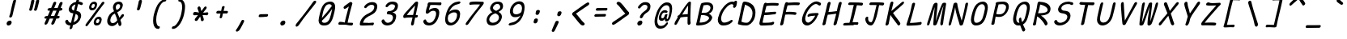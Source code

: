 SplineFontDB: 3.2
FontName: SeriousShannsItalic
FullName: Serious Shanns Italic
FamilyName: Serious Shanns Italic
Weight: Book
Copyright: https://github.com/kaBeech/serious-shanns/blob/main/LICENSE
Version: 6.0.0
ItalicAngle: -12.7
UnderlinePosition: 0
UnderlineWidth: 0
Ascent: 750
Descent: 250
InvalidEm: 0
sfntRevision: 0x00003333
LayerCount: 2
Layer: 0 0 "Back" 1
Layer: 1 0 "Fore" 0
XUID: [1021 45 630387186 1984481]
StyleMap: 0x0040
FSType: 0
OS2Version: 3
OS2_WeightWidthSlopeOnly: 0
OS2_UseTypoMetrics: 0
CreationTime: 1532631502
ModificationTime: 315532800
PfmFamily: 49
TTFWeight: 400
TTFWidth: 5
LineGap: 200
VLineGap: 0
Panose: 0 0 0 0 0 0 0 0 0 0
OS2TypoAscent: 750
OS2TypoAOffset: 0
OS2TypoDescent: -250
OS2TypoDOffset: 0
OS2TypoLinegap: 200
OS2WinAscent: 1000
OS2WinAOffset: 0
OS2WinDescent: 500
OS2WinDOffset: 0
HheadAscent: 750
HheadAOffset: 0
HheadDescent: -250
HheadDOffset: 0
OS2SubXSize: 317
OS2SubYSize: 293
OS2SubXOff: 0
OS2SubYOff: 37
OS2SupXSize: 317
OS2SupYSize: 293
OS2SupXOff: 0
OS2SupYOff: 171
OS2StrikeYSize: 0
OS2StrikeYPos: 132
OS2CapHeight: 650
OS2XHeight: 450
OS2Vendor: 'NONE'
OS2CodePages: 00000001.00000000
OS2UnicodeRanges: 00000001.00000000.00000000.00000000
MarkAttachClasses: 1
DEI: 91125
LangName: 1033 "" "" "Normal" "" "" "Version 0.2.0"
Encoding: UnicodeBmp
Compacted: 1
UnicodeInterp: none
NameList: AGL For New Fonts
DisplaySize: -48
AntiAlias: 1
FitToEm: 0
WinInfo: 0 16 14
BeginPrivate: 8
BlueValues 32 [-40 -6 497 511 708 718 765 769]
OtherBlues 11 [-298 -287]
BlueScale 9 0.0291667
BlueShift 1 2
StdHW 4 [86]
StdVW 4 [58]
StemSnapH 19 [82 85 86 89 90 94]
StemSnapV 7 [58 68]
EndPrivate
BeginChars: 65537 123

StartChar: .notdef
Encoding: 65536 -1 0
Width: 640
GlyphClass: 1
Flags: W
HStem: -268 54<119.699 417.699> 695 54<329.699 627.699>
LayerCount: 2
Fore
SplineSet
57.69921875 -268 m 1
 291.69921875 749 l 1
 690.69921875 749 l 1
 455.69921875 -268 l 1
 57.69921875 -268 l 1
119.69921875 -214 m 1
 417.69921875 -214 l 1
 627.69921875 695 l 1
 329.69921875 695 l 1
 119.69921875 -214 l 1
EndSplineSet
Validated: 1
EndChar

StartChar: uni0016
Encoding: 22 22 1
Width: 640
GlyphClass: 2
Flags: W
LayerCount: 2
Fore
Validated: 1
EndChar

StartChar: uni0017
Encoding: 23 23 2
Width: 640
GlyphClass: 2
Flags: W
LayerCount: 2
Fore
Validated: 1
EndChar

StartChar: uni0018
Encoding: 24 24 3
Width: 640
GlyphClass: 2
Flags: W
LayerCount: 2
Fore
Validated: 1
EndChar

StartChar: uni0019
Encoding: 25 25 4
Width: 640
GlyphClass: 2
Flags: W
LayerCount: 2
Fore
Validated: 1
EndChar

StartChar: uni001A
Encoding: 26 26 5
Width: 640
GlyphClass: 2
Flags: W
LayerCount: 2
Fore
Validated: 1
EndChar

StartChar: uni001B
Encoding: 27 27 6
Width: 640
GlyphClass: 2
Flags: W
LayerCount: 2
Fore
Validated: 1
EndChar

StartChar: uni001C
Encoding: 28 28 7
Width: 640
GlyphClass: 2
Flags: W
LayerCount: 2
Fore
Validated: 1
EndChar

StartChar: uni001D
Encoding: 29 29 8
Width: 640
GlyphClass: 2
Flags: W
LayerCount: 2
Fore
Validated: 1
EndChar

StartChar: uni001E
Encoding: 30 30 9
Width: 640
GlyphClass: 2
Flags: W
LayerCount: 2
Fore
Validated: 1
EndChar

StartChar: uni001F
Encoding: 31 31 10
Width: 640
GlyphClass: 2
Flags: W
LayerCount: 2
Fore
Validated: 1
EndChar

StartChar: space
Encoding: 32 32 11
Width: 640
GlyphClass: 2
Flags: W
LayerCount: 2
Fore
Validated: 1
EndChar

StartChar: exclam
Encoding: 33 33 12
Width: 640
GlyphClass: 2
Flags: HMW
HStem: -24.001 152.997
VStem: 256.782 151
LayerCount: 2
Fore
SplineSet
543.786132812 738 m 0
 542.453125 732 531.116210938 688.166015625 509.783203125 606.499023438 c 0
 488.450195312 524.83203125 472.450195312 458.33203125 461.783203125 406.999023438 c 0
 451.116210938 356.999023438 444.116210938 327.166015625 440.783203125 317.499023438 c 0
 437.450195312 307.83203125 433.450195312 292.33203125 428.783203125 270.999023438 c 0
 424.116210938 256.33203125 416.116210938 244.83203125 404.783203125 236.499023438 c 0
 394.290039062 228.783203125 383.225585938 224.92578125 371.588867188 224.92578125 c 0
 370.657226562 224.92578125 369.721679688 224.950195312 368.783203125 225 c 0
 356.116210938 225 346.783203125 229.333007812 340.783203125 238 c 0
 337.606445312 242.587890625 336.018554688 248.297851562 336.018554688 255.127929688 c 0
 336.018554688 261.200195312 337.2734375 268.157226562 339.783203125 276.000976562 c 0
 343.116210938 286.000976562 346.616210938 295.66796875 350.283203125 305.000976562 c 0
 353.950195312 314.333984375 356.783203125 322.166992188 358.783203125 328.5 c 0
 360.783203125 334.833007812 364.616210938 349.833007812 370.283203125 373.5 c 0
 375.950195312 397.166992188 382.450195312 427.666992188 389.783203125 465 c 0
 394.450195312 491 400.1171875 518.5 406.784179688 547.5 c 0
 413.451171875 576.5 419.284179688 600.666992188 424.284179688 620 c 0
 429.284179688 639.333007812 434.951171875 661.333007812 441.284179688 686 c 0
 447.6171875 710.666992188 451.784179688 727 453.784179688 735 c 0
 458.451171875 753 466.118164062 766.666992188 476.78515625 776 c 0
 487.452148438 785.333007812 499.119140625 790 511.786132812 790 c 0
 512.739257812 790.047851562 513.672851562 790.071289062 514.587890625 790.071289062 c 0
 526.482421875 790.071289062 535.21484375 786.047851562 540.786132812 778 c 0
 544.385742188 772.799804688 546.186523438 765.919921875 546.186523438 757.360351562 c 0
 546.186523438 751.653320312 545.385742188 745.200195312 543.786132812 738 c 0
315.782226562 -24.0009765625 m 0
 312.447265625 -24.3818359375 309.2421875 -24.572265625 306.166015625 -24.572265625 c 0
 287.719726562 -24.572265625 273.926757812 -17.7177734375 264.784179688 -4.0048828125 c 0
 257.672851562 6.662109375 254.1171875 18.810546875 254.1171875 32.4404296875 c 0
 254.1171875 39.2548828125 255.005859375 46.439453125 256.783203125 53.9951171875 c 0
 261.450195312 73.9951171875 273.450195312 91.328125 292.783203125 105.995117188 c 0
 312.116210938 120.662109375 331.783203125 128.329101562 351.783203125 128.99609375 c 0
 352.76171875 129.025390625 353.727539062 129.041015625 354.682617188 129.041015625 c 0
 375.194335938 129.041015625 390.227539062 122.192382812 399.783203125 108.497070312 c 0
 406.6015625 98.724609375 410.010742188 87.3251953125 410.010742188 74.298828125 c 0
 410.010742188 68.2197265625 409.268554688 61.7861328125 407.783203125 54.998046875 c 0
 403.116210938 33.6650390625 392.44921875 15.83203125 375.782226562 1.4990234375 c 0
 359.115234375 -12.833984375 339.115234375 -21.333984375 315.782226562 -24.0009765625 c 0
EndSplineSet
Validated: 1
EndChar

StartChar: quotedbl
Encoding: 34 34 13
Width: 640
GlyphClass: 2
Flags: HMW
VStem: 304.301 306.002
LayerCount: 2
Fore
SplineSet
461.306640625 738 m 0
 455.306640625 710.666992188 444.471679688 665.830078125 428.8046875 603.497070312 c 0
 413.137695312 541.1640625 401.3046875 498.331054688 393.3046875 474.998046875 c 0
 388.637695312 461.665039062 380.970703125 451.665039062 370.303710938 444.998046875 c 0
 360.606445312 438.9375 351.185546875 435.907226562 342.040039062 435.907226562 c 0
 341.125 435.907226562 340.212890625 435.9375 339.303710938 435.998046875 c 0
 326.63671875 436.665039062 316.469726562 440.83203125 308.802734375 448.499023438 c 0
 304.037109375 453.264648438 301.654296875 459.25390625 301.654296875 466.466796875 c 0
 301.654296875 470.857421875 302.537109375 475.701171875 304.302734375 480.999023438 c 0
 314.302734375 514.999023438 325.135742188 558.666015625 336.802734375 611.999023438 c 0
 348.469726562 665.33203125 357.63671875 709.33203125 364.303710938 743.999023438 c 0
 365.63671875 751.999023438 368.63671875 758.83203125 373.303710938 764.499023438 c 0
 377.970703125 770.166015625 383.303710938 774.333007812 389.303710938 777 c 0
 395.303710938 779.666992188 401.303710938 781.5 407.303710938 782.5 c 0
 413.303710938 783.5 419.303710938 783.666992188 425.303710938 783 c 0
 430.63671875 783 435.63671875 782.333007812 440.303710938 781 c 0
 444.970703125 779.666992188 449.137695312 777.5 452.8046875 774.5 c 0
 456.471679688 771.5 459.138671875 766.833007812 460.805664062 760.5 c 0
 462.47265625 754.166992188 462.639648438 746.666992188 461.306640625 738 c 0
610.3046875 737.99609375 m 0
 604.971679688 710.663085938 594.473632812 665.826171875 578.806640625 603.493164062 c 0
 563.139648438 541.16015625 550.97265625 498.327148438 542.305664062 474.994140625 c 0
 537.638671875 461.661132812 529.971679688 451.661132812 519.3046875 444.994140625 c 0
 509.607421875 438.93359375 500.186523438 435.903320312 491.041015625 435.903320312 c 0
 490.125976562 435.903320312 489.213867188 435.93359375 488.3046875 435.994140625 c 0
 476.3046875 436.661132812 466.3046875 440.828125 458.3046875 448.495117188 c 0
 453.504882812 453.095703125 451.104492188 458.834960938 451.104492188 465.71484375 c 0
 451.104492188 470.301757812 452.171875 475.395507812 454.3046875 480.995117188 c 0
 464.3046875 514.995117188 474.971679688 558.662109375 486.3046875 611.995117188 c 0
 497.637695312 665.328125 506.637695312 709.328125 513.3046875 743.995117188 c 0
 514.637695312 751.995117188 517.637695312 758.828125 522.3046875 764.495117188 c 0
 526.971679688 770.162109375 532.471679688 774.329101562 538.8046875 776.99609375 c 0
 545.137695312 779.663085938 551.137695312 781.49609375 556.8046875 782.49609375 c 0
 562.471679688 783.49609375 568.3046875 783.663085938 574.3046875 782.99609375 c 0
 580.3046875 782.99609375 585.471679688 782.329101562 589.8046875 780.99609375 c 0
 594.137695312 779.663085938 598.3046875 777.49609375 602.3046875 774.49609375 c 0
 606.3046875 771.49609375 609.137695312 766.829101562 610.8046875 760.49609375 c 0
 612.471679688 754.163085938 612.3046875 746.663085938 610.3046875 737.99609375 c 0
EndSplineSet
Validated: 1
EndChar

StartChar: numbersign
Encoding: 35 35 14
Width: 640
GlyphClass: 2
Flags: HMW
HStem: 192 82<523.113 542.114 490.114 561.113> 445 84<390.107 530.112 424.112 497.107 424.112 623.113 424.112 589.113>
LayerCount: 2
Fore
SplineSet
221.115234375 42 m 0
 213.115234375 28 201.44140625 16.5 186.108398438 7.5 c 0
 175.493164062 1.26953125 165.99609375 -1.845703125 157.6171875 -1.845703125 c 0
 153.893554688 -1.845703125 150.390625 -1.23046875 147.108398438 0 c 0
 136.44140625 2.6669921875 129.94140625 11.1669921875 127.608398438 25.5 c 0
 127.11328125 28.5400390625 126.866210938 31.6474609375 126.866210938 34.822265625 c 0
 126.866210938 46.6162109375 130.280273438 59.341796875 137.109375 72.9990234375 c 0
 146.442382812 90.9990234375 164.109375 129.666015625 190.109375 188.999023438 c 1
 162.109375 188.999023438 l 2
 146.776367188 188.999023438 135.776367188 192.33203125 129.109375 198.999023438 c 0
 122.442382812 205.666015625 120.442382812 214.666015625 123.109375 225.999023438 c 0
 125.109375 237.999023438 130.776367188 247.999023438 140.109375 255.999023438 c 0
 149.442382812 263.999023438 162.109375 268.666015625 178.109375 269.999023438 c 0
 182.776367188 269.999023438 190.276367188 270.166015625 200.609375 270.499023438 c 0
 210.942382812 270.83203125 218.775390625 270.999023438 224.108398438 270.999023438 c 1
 296.108398438 443.999023438 l 1
 290.775390625 443.999023438 283.775390625 443.83203125 275.108398438 443.499023438 c 0
 266.44140625 443.166015625 260.44140625 442.999023438 257.108398438 442.999023438 c 0
 255.880859375 442.9453125 254.682617188 442.918945312 253.513671875 442.918945312 c 0
 240.0703125 442.918945312 230.435546875 446.4453125 224.609375 453.499023438 c 0
 218.276367188 461.166015625 216.443359375 470.666015625 219.110351562 481.999023438 c 0
 221.110351562 493.999023438 226.943359375 504.166015625 236.610351562 512.499023438 c 0
 246.27734375 520.83203125 259.444335938 525.33203125 276.111328125 525.999023438 c 0
 288.111328125 526.666015625 306.111328125 526.999023438 330.111328125 526.999023438 c 1
 371.444335938 627.666015625 392.444335938 679.666015625 393.111328125 682.999023438 c 0
 401.778320312 699.666015625 412.111328125 711.333007812 424.111328125 718 c 0
 432.111328125 722.4453125 439.815429688 724.666992188 447.223632812 724.666992188 c 0
 450.926757812 724.666992188 454.555664062 724.112304688 458.111328125 723.000976562 c 0
 470.778320312 720.333984375 479.4453125 713.666992188 484.112304688 703 c 0
 485.927734375 698.8515625 486.834960938 694.19921875 486.834960938 689.041992188 c 0
 486.834960938 680.939453125 484.594726562 671.591796875 480.11328125 661 c 2
 424.11328125 529 l 1
 530.11328125 529 l 1
 588.11328125 675 l 2
 596.780273438 692.333007812 607.11328125 704.333007812 619.11328125 711 c 0
 627.11328125 715.4453125 634.965820312 717.666992188 642.669921875 717.666992188 c 0
 646.521484375 717.666992188 650.3359375 717.112304688 654.11328125 716.000976562 c 0
 667.446289062 713.333984375 676.446289062 706.666992188 681.11328125 696 c 0
 682.747070312 692.266601562 683.563476562 688.125 683.563476562 683.57421875 c 0
 683.563476562 675.124023438 680.747070312 665.266601562 675.11328125 654 c 0
 661.780273438 626 644.780273438 585 624.11328125 531 c 1
 634.11328125 531 l 2
 648.780273438 531 660.280273438 526.5 668.61328125 517.5 c 0
 675.333984375 510.2421875 678.694335938 502.658203125 678.694335938 494.75 c 0
 678.694335938 492.852539062 678.5 490.935546875 678.11328125 489 c 0
 675.446289062 477 669.446289062 466.833007812 660.11328125 458.5 c 0
 650.780273438 450.166992188 638.447265625 445.666992188 623.114257812 445 c 2
 589.114257812 445 l 1
 523.114257812 274 l 1
 561.114257812 274 l 2
 575.78125 274 584.948242188 270.5 588.615234375 263.5 c 0
 592.282226562 256.5 593.115234375 247.333007812 591.115234375 236 c 0
 584.448242188 206.666992188 568.115234375 192 542.115234375 192 c 2
 490.115234375 192 l 1
 460.115234375 116 439.115234375 64.6669921875 427.115234375 38 c 0
 418.448242188 24 407.115234375 13.1669921875 393.115234375 5.5 c 0
 383.915039062 0.4619140625 375.291015625 -2.0576171875 367.243164062 -2.0576171875 c 0
 363.043945312 -2.0576171875 359.000976562 -1.37109375 355.115234375 0 c 0
 344.448242188 2.6669921875 337.615234375 10.5 334.615234375 23.5 c 0
 333.84375 26.8427734375 333.458007812 30.3076171875 333.458007812 33.892578125 c 0
 333.458007812 44.25 336.676757812 55.619140625 343.115234375 68 c 0
 355.782226562 94.6669921875 373.115234375 135.666992188 395.115234375 191 c 1
 382.448242188 191 363.615234375 190.833007812 338.615234375 190.5 c 0
 313.615234375 190.166992188 295.448242188 190 284.115234375 190 c 1
 254.115234375 118 233.115234375 68.6669921875 221.115234375 42 c 0
390.108398438 445 m 1
 319.109375 273.999023438 l 1
 344.442382812 274.666015625 380.775390625 274.999023438 428.108398438 274.999023438 c 1
 450.775390625 329.666015625 473.775390625 386.333007812 497.108398438 445 c 1
 390.108398438 445 l 1
EndSplineSet
Validated: 1
EndChar

StartChar: dollar
Encoding: 36 36 15
Width: 640
GlyphClass: 2
Flags: HMW
HStem: -28.9932 84.9932<256.539 293.538 267.539 293.538> 642.998 79.002
VStem: 252.539 82.999 512.04 93.998
LayerCount: 2
Fore
SplineSet
335.538085938 -99 m 0
 330.87109375 -113.666992188 322.872070312 -124.993164062 311.5390625 -132.993164062 c 0
 300.206054688 -140.993164062 288.206054688 -144.993164062 275.5390625 -144.993164062 c 0
 264.206054688 -144.993164062 256.5390625 -140.493164062 252.5390625 -131.493164062 c 0
 250.939453125 -127.893554688 250.138671875 -123.6796875 250.138671875 -118.853515625 c 0
 250.138671875 -111.61328125 251.939453125 -102.993164062 255.5390625 -92.9931640625 c 0
 260.206054688 -76.9931640625 265.5390625 -55.66015625 271.5390625 -28.9931640625 c 1
 267.5390625 -28.9931640625 l 2
 245.5390625 -28.9931640625 225.5390625 -25.9931640625 207.5390625 -19.9931640625 c 0
 189.5390625 -13.9931640625 174.5390625 -5.9931640625 162.5390625 4.0068359375 c 0
 150.5390625 14.0068359375 140.872070312 24.673828125 133.5390625 36.0068359375 c 0
 126.206054688 47.33984375 120.5390625 59.6728515625 116.5390625 73.005859375 c 0
 115.256835938 79.9287109375 114.616210938 86.3583984375 114.616210938 92.2958984375 c 0
 114.616210938 101.794921875 116.256835938 110.03125 119.5390625 117.005859375 c 0
 124.872070312 128.338867188 133.205078125 136.671875 144.538085938 142.004882812 c 0
 152.538085938 145.337890625 159.038085938 147.670898438 164.038085938 149.00390625 c 0
 169.038085938 150.336914062 174.038085938 150.669921875 179.038085938 150.002929688 c 0
 184.038085938 149.3359375 188.538085938 146.668945312 192.538085938 142.001953125 c 0
 196.538085938 137.334960938 200.538085938 130.66796875 204.538085938 122.000976562 c 0
 212.538085938 101.333984375 223.038085938 85.1669921875 236.038085938 73.5 c 0
 249.038085938 61.8330078125 267.538085938 56 291.538085938 56 c 2
 293.538085938 56 l 1
 320.87109375 167.333007812 344.204101562 266.666015625 363.537109375 353.999023438 c 1
 360.204101562 353.999023438 355.037109375 354.666015625 348.037109375 355.999023438 c 0
 341.037109375 357.33203125 335.537109375 357.999023438 331.537109375 357.999023438 c 0
 310.204101562 360.666015625 291.537109375 366.999023438 275.537109375 376.999023438 c 0
 259.537109375 386.999023438 247.537109375 399.166015625 239.537109375 413.499023438 c 0
 231.537109375 427.83203125 226.204101562 442.83203125 223.537109375 458.499023438 c 0
 222.470703125 464.765625 221.936523438 471.05859375 221.936523438 477.37890625 c 0
 221.936523438 486.859375 223.13671875 496.399414062 225.537109375 505.999023438 c 0
 230.870117188 529.999023438 239.537109375 552.999023438 251.537109375 574.999023438 c 0
 263.537109375 596.999023438 278.704101562 617.499023438 297.037109375 636.499023438 c 0
 315.370117188 655.499023438 337.537109375 671.83203125 363.537109375 685.499023438 c 0
 389.537109375 699.166015625 417.537109375 708.666015625 447.537109375 713.999023438 c 1
 452.204101562 729.999023438 457.537109375 749.33203125 463.537109375 771.999023438 c 0
 472.870117188 808.666015625 489.537109375 826.999023438 513.537109375 826.999023438 c 0
 514.055664062 827.01171875 514.568359375 827.017578125 515.075195312 827.017578125 c 0
 535.827148438 827.017578125 546.204101562 816.641601562 546.204101562 795.888671875 c 0
 546.204101562 789.814453125 545.314453125 782.8515625 543.537109375 775 c 2
 530.537109375 722 l 1
 544.537109375 721.333007812 563.037109375 718 586.037109375 712 c 0
 609.037109375 706 625.870117188 700.333007812 636.537109375 695 c 0
 647.204101562 690.333007812 654.037109375 683 657.037109375 673 c 0
 658.2109375 669.086914062 658.797851562 665.071289062 658.797851562 660.954101562 c 0
 658.797851562 654.549804688 657.377929688 647.8984375 654.537109375 641 c 0
 651.870117188 633 648.037109375 626.833007812 643.037109375 622.5 c 0
 638.037109375 618.166992188 632.537109375 615.5 626.537109375 614.5 c 0
 620.537109375 613.5 614.870117188 613.333007812 609.537109375 614 c 0
 604.204101562 614.666992188 599.204101562 615.666992188 594.537109375 617 c 0
 589.204101562 618.333007812 582.704101562 621.166015625 575.037109375 625.499023438 c 0
 567.370117188 629.83203125 558.537109375 633.665039062 548.537109375 636.998046875 c 0
 538.537109375 640.331054688 526.204101562 642.331054688 511.537109375 642.998046875 c 1
 498.204101562 589.665039062 480.87109375 518.998046875 459.538085938 430.998046875 c 1
 486.87109375 426.998046875 510.538085938 419.831054688 530.538085938 409.498046875 c 0
 550.538085938 399.165039062 565.705078125 387.33203125 576.038085938 373.999023438 c 0
 586.37109375 360.666015625 594.038085938 345.333007812 599.038085938 328 c 0
 603.725585938 311.749023438 606.069335938 295.791992188 606.069335938 280.126953125 c 0
 606.069335938 266.818359375 604.493164062 247.967773438 598.538085938 225 c 0
 591.205078125 194.333007812 579.705078125 165.333007812 564.038085938 138 c 0
 548.37109375 110.666992188 529.538085938 87 507.538085938 67 c 0
 485.538085938 47 461.37109375 29.6669921875 435.038085938 15 c 0
 408.705078125 0.3330078125 381.205078125 -10.6669921875 352.538085938 -18 c 1
 343.205078125 -58 337.538085938 -85 335.538085938 -99 c 0
317.5390625 531.006835938 m 0
 316.206054688 524.911132812 315.5390625 519.034179688 315.5390625 513.374023438 c 0
 315.5390625 499.224609375 319.706054688 486.435546875 328.0390625 475.006835938 c 0
 339.706054688 459.006835938 358.206054688 447.673828125 383.5390625 441.006835938 c 1
 394.872070312 487.006835938 410.205078125 551.006835938 429.538085938 633.006835938 c 1
 400.87109375 624.33984375 376.37109375 611.33984375 356.038085938 594.006835938 c 0
 335.705078125 576.673828125 322.872070312 555.673828125 317.5390625 531.006835938 c 0
508.5390625 208.006835938 m 0
 510.91015625 219.267578125 512.095703125 229.73828125 512.095703125 239.418945312 c 0
 512.095703125 252.064453125 509.829101562 263.998046875 505.540039062 276.508789062 c 0
 501.540039062 288.17578125 493.70703125 299.008789062 482.040039062 309.008789062 c 0
 470.373046875 319.008789062 455.206054688 327.67578125 436.5390625 335.008789062 c 1
 429.206054688 305.67578125 418.5390625 261.508789062 404.5390625 202.508789062 c 0
 390.5390625 143.508789062 380.206054688 100.67578125 373.5390625 74.0087890625 c 1
 406.872070312 87.341796875 436.0390625 105.674804688 461.0390625 129.0078125 c 0
 486.0390625 152.340820312 501.872070312 178.673828125 508.5390625 208.006835938 c 0
EndSplineSet
Validated: 1
EndChar

StartChar: percent
Encoding: 37 37 16
Width: 640
GlyphClass: 2
Flags: HMW
HStem: -28.001 76 170.999 74<486.087 499.087> 432 75<274.42 320.087> 632 73<343.753 347.753>
LayerCount: 2
Fore
SplineSet
285.419921875 432 m 0
 263.419921875 432 245.420898438 438.5 231.420898438 451.5 c 0
 217.420898438 464.5 208.587890625 480.833007812 204.920898438 500.5 c 0
 203.426757812 508.513671875 202.6796875 516.775390625 202.6796875 525.286132812 c 0
 202.6796875 537.665039062 204.259765625 550.569335938 207.419921875 564.000976562 c 0
 216.752929688 605.333984375 235.252929688 639.166992188 262.919921875 665.5 c 0
 290.586914062 691.833007812 324.086914062 705 363.419921875 705 c 0
 378.752929688 705 392.419921875 702.166992188 404.419921875 696.5 c 0
 416.419921875 690.833007812 426.419921875 682.333007812 434.419921875 671 c 0
 442.419921875 659.666992188 446.919921875 644.166992188 447.919921875 624.5 c 0
 448.040039062 622.139648438 448.099609375 619.734375 448.099609375 617.283203125 c 0
 448.099609375 599.307617188 444.873046875 578.879882812 438.419921875 556 c 0
 427.086914062 515.333007812 409.086914062 484.5 384.419921875 463.5 c 0
 359.752929688 442.5 326.752929688 432 285.419921875 432 c 0
105.420898438 19 m 0
 124.75390625 47.6669921875 169.419921875 107.833984375 239.419921875 199.500976562 c 0
 309.419921875 291.16796875 379.586914062 383.66796875 449.919921875 477.000976562 c 0
 520.252929688 570.333984375 568.419921875 637.000976562 594.419921875 677.000976562 c 0
 604.419921875 689.000976562 615.752929688 696.500976562 628.419921875 699.500976562 c 0
 632.3515625 700.431640625 636.122070312 700.897460938 639.732421875 700.897460938 c 0
 647.75390625 700.897460938 654.983398438 698.598632812 661.419921875 694.000976562 c 0
 671.419921875 688.66796875 675.919921875 680.834960938 674.919921875 670.501953125 c 0
 673.919921875 660.168945312 667.752929688 647.668945312 656.419921875 633.001953125 c 0
 623.752929688 592.334960938 544.919921875 488.66796875 419.919921875 322.000976562 c 0
 294.919921875 155.333984375 211.419921875 42.6669921875 169.419921875 -16 c 0
 152.189453125 -39.630859375 136.049804688 -51.4462890625 121 -51.4462890625 c 0
 115.669921875 -51.4462890625 110.477539062 -49.9638671875 105.420898438 -47 c 0
 94.4208984375 -40.666015625 88.9208984375 -32 88.9208984375 -21 c 0
 88.9208984375 -10 94.4208984375 3.333984375 105.420898438 19 c 0
312.419921875 507 m 0
 327.752929688 507 340.75390625 512.33203125 351.420898438 522.999023438 c 0
 362.087890625 533.666015625 370.087890625 547.999023438 375.420898438 565.999023438 c 0
 378.262695312 576.736328125 379.684570312 586.126953125 379.684570312 594.171875 c 0
 379.684570312 603.109375 377.9296875 610.385742188 374.420898438 616 c 0
 367.75390625 626.666992188 356.086914062 632 339.419921875 632 c 0
 324.752929688 632 311.919921875 626.166992188 300.919921875 614.5 c 0
 289.919921875 602.833007812 281.419921875 587 275.419921875 567 c 0
 273.0859375 557.666015625 271.919921875 549.416015625 271.919921875 542.25 c 0
 271.919921875 535.083007812 273.0859375 529 275.419921875 524 c 0
 280.086914062 514 292.419921875 508.333007812 312.419921875 507 c 0
428.420898438 -28.0009765625 m 0
 406.420898438 -28.0009765625 388.419921875 -21.5009765625 374.419921875 -8.5009765625 c 0
 360.419921875 4.4990234375 351.586914062 20.83203125 347.919921875 40.4990234375 c 0
 346.42578125 48.5126953125 345.678710938 56.7744140625 345.678710938 65.28515625 c 0
 345.678710938 77.6640625 347.258789062 90.568359375 350.418945312 104 c 0
 359.751953125 145.333007812 378.251953125 179.166015625 405.918945312 205.499023438 c 0
 433.5859375 231.83203125 466.752929688 244.999023438 505.419921875 244.999023438 c 0
 520.752929688 244.999023438 534.5859375 242.33203125 546.918945312 236.999023438 c 0
 559.251953125 231.666015625 569.418945312 223.166015625 577.418945312 211.499023438 c 0
 585.418945312 199.83203125 589.918945312 184.165039062 590.918945312 164.498046875 c 0
 591.030273438 162.3125 591.0859375 160.088867188 591.0859375 157.825195312 c 0
 591.0859375 139.717773438 587.530273438 119.109375 580.418945312 95.998046875 c 0
 569.0859375 55.3310546875 551.252929688 24.3310546875 526.919921875 2.998046875 c 0
 503.32421875 -17.6884765625 471.737304688 -28.03125 432.157226562 -28.03125 c 0
 430.918945312 -28.03125 429.673828125 -28.021484375 428.420898438 -28.0009765625 c 0
455.419921875 47.9990234375 m 0
 456.258789062 47.9609375 457.08984375 47.94140625 457.916015625 47.94140625 c 0
 471.528320312 47.94140625 483.36328125 53.1279296875 493.420898438 63.4990234375 c 0
 504.087890625 74.4990234375 512.087890625 88.666015625 517.420898438 105.999023438 c 0
 520.172851562 116.522460938 521.548828125 125.768554688 521.548828125 133.736328125 c 0
 521.548828125 158.578125 508.172851562 170.999023438 481.420898438 170.999023438 c 0
 466.75390625 170.999023438 454.086914062 165.166015625 443.419921875 153.499023438 c 0
 432.752929688 141.83203125 424.419921875 126.33203125 418.419921875 106.999023438 c 0
 416.166992188 98.3095703125 415.040039062 90.513671875 415.040039062 83.6103515625 c 0
 415.040039062 76.2138671875 416.333984375 69.84375 418.919921875 64.4990234375 c 0
 423.919921875 54.166015625 436.086914062 48.666015625 455.419921875 47.9990234375 c 0
EndSplineSet
Validated: 1
EndChar

StartChar: ampersand
Encoding: 38 38 17
Width: 640
GlyphClass: 2
Flags: HMW
HStem: -41.998 93.998<239.054 282.718> 645.001 79<463.72 464.053>
VStem: 456.389 89.9971 543.386 83.5<297 297>
LayerCount: 2
Fore
SplineSet
521.385742188 -35 m 0xe0
 514.868164062 -38.5849609375 508.469726562 -40.376953125 502.19140625 -40.376953125 c 0
 495.626953125 -40.376953125 489.192382812 -38.4169921875 482.887695312 -34.498046875 c 0
 470.5546875 -26.8310546875 461.721679688 -13.6640625 456.388671875 5.0029296875 c 0xe0
 455.721679688 8.3359375 454.221679688 18.3359375 451.888671875 35.0029296875 c 0
 449.555664062 51.669921875 447.388671875 63.669921875 445.388671875 71.0029296875 c 1
 443.388671875 68.3359375 438.388671875 62.6689453125 430.388671875 54.001953125 c 0
 422.388671875 45.3349609375 416.388671875 39.001953125 412.388671875 35.001953125 c 0
 408.388671875 31.001953125 401.888671875 25.001953125 392.888671875 17.001953125 c 0
 383.888671875 9.001953125 376.388671875 2.8349609375 370.388671875 -1.498046875 c 0
 364.388671875 -5.8310546875 356.555664062 -10.998046875 346.888671875 -16.998046875 c 0
 337.221679688 -22.998046875 328.0546875 -27.498046875 319.387695312 -30.498046875 c 0
 310.720703125 -33.498046875 300.887695312 -36.1650390625 289.887695312 -38.498046875 c 0
 278.887695312 -40.8310546875 267.720703125 -41.998046875 256.387695312 -41.998046875 c 0
 221.720703125 -41.998046875 192.053710938 -32.3310546875 167.38671875 -12.998046875 c 0
 142.719726562 6.3349609375 126.052734375 31.66796875 117.385742188 63.0009765625 c 0
 112.87890625 79.2939453125 110.625976562 96.30859375 110.625976562 114.04296875 c 0
 110.625976562 130.415039062 112.545898438 147.400390625 116.385742188 165.000976562 c 0
 145.052734375 291.000976562 213.385742188 376.66796875 321.385742188 422.000976562 c 1
 318.052734375 432.000976562 313.885742188 444.000976562 308.885742188 458.000976562 c 0
 303.885742188 472.000976562 300.385742188 481.833984375 298.385742188 487.500976562 c 0
 296.385742188 493.16796875 294.21875 500.500976562 291.885742188 509.500976562 c 0
 289.552734375 518.500976562 288.385742188 526.333984375 288.385742188 533.000976562 c 0
 288.385742188 539.66796875 288.885742188 547.834960938 289.885742188 557.501953125 c 0
 290.885742188 567.168945312 292.71875 577.668945312 295.385742188 589.001953125 c 0
 298.052734375 601.001953125 302.219726562 612.834960938 307.88671875 624.501953125 c 0
 313.553710938 636.168945312 321.38671875 648.168945312 331.38671875 660.501953125 c 0
 341.38671875 672.834960938 352.88671875 683.66796875 365.88671875 693.000976562 c 0
 378.88671875 702.333984375 394.88671875 709.833984375 413.88671875 715.500976562 c 0
 432.88671875 721.16796875 453.053710938 724.000976562 474.38671875 724.000976562 c 0
 492.38671875 724.000976562 509.38671875 721.000976562 525.38671875 715.000976562 c 0
 541.38671875 709.000976562 555.219726562 700.16796875 566.88671875 688.500976562 c 0
 578.553710938 676.833984375 586.38671875 661.500976562 590.38671875 642.500976562 c 0
 592.100585938 634.358398438 592.958007812 625.817382812 592.958007812 616.87890625 c 0
 592.958007812 604.9609375 591.434570312 592.333984375 588.38671875 579.000976562 c 0
 583.719726562 557.66796875 576.552734375 537.834960938 566.885742188 519.501953125 c 0
 557.21875 501.168945312 547.21875 485.8359375 536.885742188 473.502929688 c 0
 526.552734375 461.169921875 514.052734375 449.336914062 499.385742188 438.00390625 c 0
 484.71875 426.670898438 471.71875 417.670898438 460.385742188 411.00390625 c 0
 449.052734375 404.336914062 436.052734375 397.669921875 421.385742188 391.002929688 c 1
 428.052734375 370.3359375 440.052734375 339.668945312 457.385742188 299.001953125 c 0
 474.71875 258.334960938 485.71875 231.334960938 490.385742188 218.001953125 c 1
 496.385742188 227.334960938 503.385742188 238.16796875 511.385742188 250.500976562 c 0
 519.385742188 262.833984375 526.052734375 272.833984375 531.385742188 280.500976562 c 0
 536.71875 288.16796875 540.71875 293.66796875 543.385742188 297.000976562 c 0
 558.052734375 314.333984375 570.885742188 325.166992188 581.885742188 329.5 c 0
 586.21875 331.20703125 590.525390625 332.060546875 594.806640625 332.060546875 c 0
 601.39453125 332.060546875 607.920898438 330.040039062 614.385742188 325.999023438 c 0
 622.815429688 321.181640625 627.03125 312.694335938 627.03125 300.534179688 c 0
 627.03125 288.635742188 623.213867188 271.743164062 607.385742188 248 c 0
 602.71875 242 590.385742188 228.666992188 570.385742188 208 c 0
 550.385742188 187.333007812 533.052734375 168.333007812 518.385742188 151 c 1
 522.385742188 138.333007812 528.052734375 120.166015625 535.385742188 96.4990234375 c 0
 542.71875 72.83203125 546.71875 58.9990234375 547.385742188 54.9990234375 c 0
 549.895507812 47.4697265625 551.150390625 39.5712890625 551.150390625 31.302734375 c 0
 551.150390625 22.001953125 549.5625 12.234375 546.385742188 1.9990234375 c 0
 540.385742188 -17.333984375 532.052734375 -29.6669921875 521.385742188 -35 c 0xe0
379.38671875 572.000976562 m 0
 377.385742188 563.665039062 376.385742188 554.913085938 376.385742188 545.744140625 c 0
 376.385742188 536.579101562 377.385742188 526.999023438 379.384765625 517.000976562 c 0
 383.384765625 497.000976562 389.717773438 479.333984375 398.384765625 464.000976562 c 1
 413.051757812 468.66796875 425.71875 473.500976562 436.385742188 478.500976562 c 0
 447.052734375 483.500976562 457.552734375 490.000976562 467.885742188 498.000976562 c 0
 478.21875 506.000976562 486.71875 515.833984375 493.385742188 527.500976562 c 0
 500.052734375 539.16796875 505.052734375 553.000976562 508.385742188 569.000976562 c 0
 510.462890625 577.5390625 511.500976562 585.37890625 511.500976562 592.51953125 c 0
 511.500976562 606.006835938 507.795898438 617.000976562 500.385742188 625.500976562 c 0
 489.052734375 638.500976562 473.719726562 645.000976562 454.38671875 645.000976562 c 0
 415.719726562 645.000976562 390.719726562 620.66796875 379.38671875 572.000976562 c 0
211.384765625 174.000976562 m 0
 208.237304688 160.361328125 206.663085938 147.59765625 206.663085938 135.711914062 c 0
 206.663085938 117.389648438 210.403320312 101.15234375 217.883789062 87 c 0
 230.216796875 63.6669921875 250.383789062 52 278.383789062 52 c 0
 287.05078125 52 295.717773438 53 304.384765625 55 c 0
 313.051757812 57 320.71875 59 327.385742188 61 c 0
 334.052734375 63 341.052734375 66.3330078125 348.385742188 71 c 0
 355.71875 75.6669921875 361.551757812 79.5 365.884765625 82.5 c 0
 370.217773438 85.5 375.717773438 90.1669921875 382.384765625 96.5 c 0
 389.051757812 102.833007812 393.71875 107.333007812 396.385742188 110 c 0
 399.052734375 112.666992188 403.385742188 117.5 409.385742188 124.5 c 0
 415.385742188 131.5 419.052734375 135.666992188 420.385742188 137 c 0
 415.71875 163 411.051757812 183.333007812 406.384765625 198 c 0
 402.384765625 213.333007812 393.217773438 238.333007812 378.884765625 273 c 0
 364.551757812 307.666992188 354.384765625 333.333984375 348.384765625 350.000976562 c 1
 327.717773438 341.333984375 309.384765625 330.500976562 293.384765625 317.500976562 c 0
 277.384765625 304.500976562 264.051757812 290.16796875 253.384765625 274.500976562 c 0
 242.717773438 258.833984375 234.217773438 243.000976562 227.884765625 227.000976562 c 0
 221.551757812 211.000976562 216.051757812 193.333984375 211.384765625 174.000976562 c 0
EndSplineSet
Validated: 1
EndChar

StartChar: quotesingle
Encoding: 39 39 18
Width: 640
GlyphClass: 2
Flags: HMW
HStem: 446.001 325.499
VStem: 381.465 152
LayerCount: 2
Fore
SplineSet
533.463867188 728 m 0
 528.130859375 701.333007812 518.465820312 660.16796875 504.465820312 604.500976562 c 0
 490.465820312 548.833984375 479.1328125 509.333984375 470.465820312 486.000976562 c 0
 465.798828125 472.000976562 458.131835938 461.66796875 447.46484375 455.000976562 c 0
 437.767578125 448.940429688 428.346679688 445.91015625 419.201171875 445.91015625 c 0
 418.286132812 445.91015625 417.374023438 445.940429688 416.46484375 446.000976562 c 0
 403.797851562 446.66796875 393.630859375 451.000976562 385.963867188 459.000976562 c 0
 381.198242188 463.973632812 378.815429688 470.106445312 378.815429688 477.397460938 c 0
 378.815429688 481.8359375 379.698242188 486.703125 381.463867188 492.000976562 c 0
 391.463867188 526.66796875 401.463867188 566.66796875 411.463867188 612.000976562 c 0
 421.463867188 657.333984375 429.796875 697.666992188 436.463867188 733 c 0
 437.796875 741 440.796875 748 445.463867188 754 c 0
 450.130859375 760 455.630859375 764.166992188 461.963867188 766.5 c 0
 468.296875 768.833007812 474.296875 770.5 479.963867188 771.5 c 0
 485.630859375 772.5 491.463867188 772.666992188 497.463867188 772 c 0
 502.796875 772 507.796875 771.333007812 512.463867188 770 c 0
 517.130859375 768.666992188 521.463867188 766.5 525.463867188 763.5 c 0
 529.463867188 760.5 532.130859375 756 533.463867188 750 c 0
 534.796875 744 534.796875 736.666992188 533.463867188 728 c 0
EndSplineSet
Validated: 1
EndChar

StartChar: parenleft
Encoding: 40 40 19
Width: 640
GlyphClass: 2
Flags: HMW
HStem: -130.998 83.998<366.372 413.041> 733.002 81<578.041 618.707>
LayerCount: 2
Fore
SplineSet
433.040039062 -93 m 0
 430.373046875 -103.666992188 424.205078125 -112.665039062 414.538085938 -119.998046875 c 0
 404.87109375 -127.331054688 395.704101562 -130.998046875 387.037109375 -130.998046875 c 0
 345.704101562 -130.998046875 311.87109375 -114.998046875 285.538085938 -82.998046875 c 0
 259.205078125 -50.998046875 242.038085938 -6.6650390625 234.038085938 50.001953125 c 0
 230.482421875 75.1875 228.705078125 102.083984375 228.705078125 130.693359375 c 0
 228.705078125 166.455078125 231.482421875 204.890625 237.038085938 246.001953125 c 0
 243.705078125 294.668945312 259.372070312 358.001953125 284.0390625 436.001953125 c 0
 308.706054688 514.001953125 335.706054688 578.334960938 365.0390625 629.001953125 c 0
 378.372070312 651.001953125 394.0390625 672.834960938 412.0390625 694.501953125 c 0
 430.0390625 716.168945312 449.706054688 736.001953125 471.0390625 754.001953125 c 0
 492.372070312 772.001953125 515.0390625 786.501953125 539.0390625 797.501953125 c 0
 563.0390625 808.501953125 585.372070312 814.001953125 606.0390625 814.001953125 c 0
 626.521484375 814.001953125 636.762695312 805.068359375 636.762695312 787.200195312 c 0
 636.762695312 782.96875 636.1875 778.236328125 635.0390625 773.001953125 c 0
 631.706054688 759.001953125 625.373046875 748.834960938 616.040039062 742.501953125 c 0
 606.70703125 736.168945312 596.70703125 733.001953125 586.040039062 733.001953125 c 0
 570.040039062 733.001953125 553.873046875 728.001953125 537.540039062 718.001953125 c 0
 521.20703125 708.001953125 505.70703125 694.334960938 491.040039062 677.001953125 c 0
 476.373046875 659.668945312 462.873046875 640.668945312 450.540039062 620.001953125 c 0
 438.20703125 599.334960938 426.70703125 577.001953125 416.040039062 553.001953125 c 0
 400.040039062 518.334960938 383.540039062 470.66796875 366.540039062 410.000976562 c 0
 349.540039062 349.333984375 338.040039062 300.000976562 332.040039062 262.000976562 c 0
 327.130859375 228.727539062 324.676757812 196.235351562 324.676757812 164.5234375 c 0
 324.676757812 157.477539062 324.797851562 150.469726562 325.040039062 143.500976562 c 0
 326.373046875 105.16796875 330.540039062 72.16796875 337.540039062 44.5009765625 c 0
 344.540039062 16.833984375 354.20703125 -5.3330078125 366.540039062 -22 c 0
 378.873046875 -38.6669921875 392.373046875 -47 407.040039062 -47 c 0
 419.040039062 -47 427.373046875 -50.3330078125 432.040039062 -57 c 0
 434.552734375 -60.58984375 435.809570312 -65.7255859375 435.809570312 -72.408203125 c 0
 435.809570312 -78.1357421875 434.88671875 -85 433.040039062 -93 c 0
EndSplineSet
Validated: 1
EndChar

StartChar: parenright
Encoding: 41 41 20
Width: 640
GlyphClass: 2
Flags: HMW
HStem: -131.005 84<201.674 208.675> 732.998 81.002<383.343 415.676>
VStem: 476.009 86.001
LayerCount: 2
Fore
SplineSet
512.01171875 246 m 0
 488.01171875 172 459.008789062 106.662109375 425.008789062 49.9951171875 c 0
 391.008789062 -6.671875 353.341796875 -51.0048828125 312.008789062 -83.0048828125 c 0
 270.67578125 -115.004882812 229.342773438 -131.004882812 188.009765625 -131.004882812 c 0
 179.342773438 -131.004882812 171.67578125 -127.337890625 165.008789062 -120.004882812 c 0
 158.341796875 -112.671875 156.341796875 -103.671875 159.008789062 -93.0048828125 c 0
 163.008789062 -75.671875 169.008789062 -63.671875 177.008789062 -57.0048828125 c 0
 185.008789062 -50.337890625 195.341796875 -47.0048828125 208.008789062 -47.0048828125 c 0
 222.67578125 -47.0048828125 239.842773438 -38.671875 259.509765625 -22.0048828125 c 0
 279.176757812 -5.337890625 299.009765625 16.8291015625 319.009765625 44.49609375 c 0
 339.009765625 72.1630859375 358.676757812 105.330078125 378.009765625 143.997070312 c 0
 397.342773438 182.6640625 413.009765625 221.997070312 425.009765625 261.997070312 c 0
 437.009765625 299.997070312 448.342773438 349.330078125 459.009765625 409.997070312 c 0
 469.676757812 470.6640625 475.34375 518.331054688 476.010742188 552.998046875 c 0
 476.010742188 576.998046875 474.510742188 599.331054688 471.510742188 619.998046875 c 0
 468.510742188 640.665039062 463.84375 659.665039062 457.510742188 676.998046875 c 0
 451.177734375 694.331054688 442.177734375 707.998046875 430.510742188 717.998046875 c 0
 418.84375 727.998046875 405.010742188 732.998046875 389.010742188 732.998046875 c 0
 377.677734375 732.998046875 369.010742188 736.165039062 363.010742188 742.498046875 c 0
 358.856445312 746.8828125 356.780273438 753.104492188 356.780273438 761.1640625 c 0
 356.780273438 764.745117188 357.190429688 768.690429688 358.010742188 772.998046875 c 0
 360.010742188 781.665039062 363.010742188 788.83203125 367.010742188 794.499023438 c 0
 371.010742188 800.166015625 375.34375 804.333007812 380.010742188 807 c 0
 384.677734375 809.666992188 389.010742188 811.5 393.010742188 812.5 c 0
 397.010742188 813.5 401.010742188 814 405.010742188 814 c 0
 426.34375 814 446.34375 808.5 465.010742188 797.5 c 0
 483.677734375 786.5 499.510742188 772 512.510742188 754 c 0
 525.510742188 736 536.34375 716.166992188 545.010742188 694.5 c 0
 553.677734375 672.833007812 559.344726562 651 562.01171875 629 c 0
 564.049804688 611.791992188 565.068359375 593.0078125 565.068359375 572.647460938 c 0
 565.068359375 533.057617188 561.215820312 487.508789062 553.51171875 436 c 0
 541.844726562 358 528.01171875 294.666992188 512.01171875 246 c 0
EndSplineSet
Validated: 1
EndChar

StartChar: asterisk
Encoding: 42 42 21
Width: 640
GlyphClass: 2
Flags: HMW
HStem: 292.998 103.999 305.999 77<456.193 500.193>
VStem: 305.192 86.001 405.193 86
LayerCount: 2
Fore
SplineSet
301.1953125 139 m 0x70
 297.1953125 131 291.693359375 124.999023438 284.693359375 120.999023438 c 0
 277.693359375 116.999023438 270.526367188 114.666015625 263.193359375 113.999023438 c 0
 255.860351562 113.33203125 249.193359375 113.83203125 243.193359375 115.499023438 c 0
 237.193359375 117.166015625 232.193359375 119.333007812 228.193359375 122 c 0
 223.526367188 125.333007812 219.859375 130.166015625 217.192382812 136.499023438 c 0
 214.525390625 142.83203125 213.692382812 150.665039062 214.692382812 159.998046875 c 0
 215.692382812 169.331054688 219.859375 178.998046875 227.192382812 188.998046875 c 2
 314.192382812 297.998046875 l 1
 262.192382812 294.665039062 224.192382812 292.998046875 200.192382812 292.998046875 c 0
 185.525390625 292.998046875 175.192382812 298.331054688 169.192382812 308.998046875 c 0
 165.038085938 316.3828125 162.961914062 324.086914062 162.961914062 332.110351562 c 0
 162.961914062 335.676757812 163.372070312 339.305664062 164.192382812 342.998046875 c 0
 164.859375 348.998046875 166.692382812 355.165039062 169.692382812 361.498046875 c 0
 172.692382812 367.831054688 176.525390625 373.831054688 181.192382812 379.498046875 c 0
 185.859375 385.165039062 191.859375 389.665039062 199.192382812 392.998046875 c 0
 206.525390625 396.331054688 213.858398438 397.6640625 221.19140625 396.997070312 c 0xb0
 249.19140625 394.330078125 290.524414062 390.997070312 345.19140625 386.997070312 c 1
 329.858398438 435.6640625 316.525390625 472.997070312 305.192382812 498.997070312 c 0
 302.525390625 506.6640625 301.192382812 514.247070312 301.192382812 521.747070312 c 0
 301.192382812 529.247070312 302.525390625 536.663085938 305.192382812 543.997070312 c 0
 310.525390625 558.6640625 318.525390625 568.331054688 329.192382812 572.998046875 c 0
 335.859375 576.998046875 343.359375 579.165039062 351.692382812 579.498046875 c 0
 360.025390625 579.831054688 368.025390625 577.331054688 375.692382812 571.998046875 c 0
 383.359375 566.665039062 388.526367188 558.665039062 391.193359375 547.998046875 c 0
 394.526367188 531.998046875 403.859375 493.665039062 419.192382812 432.998046875 c 1
 454.525390625 478.331054688 481.858398438 516.331054688 501.19140625 546.998046875 c 0
 507.858398438 557.665039062 516.025390625 565.665039062 525.692382812 570.998046875 c 0
 535.359375 576.331054688 544.026367188 578.831054688 551.693359375 578.498046875 c 0
 559.360351562 578.165039062 565.52734375 575.665039062 570.194335938 570.998046875 c 0
 575.52734375 567.665039062 579.360351562 562.33203125 581.693359375 554.999023438 c 0
 584.026367188 547.666015625 584.026367188 538.999023438 581.693359375 528.999023438 c 0
 579.360351562 518.999023438 574.193359375 509.33203125 566.193359375 499.999023438 c 0
 538.860351562 468.666015625 507.860351562 429.666015625 473.193359375 382.999023438 c 1
 527.193359375 382.999023438 566.526367188 386.666015625 591.193359375 393.999023438 c 0
 595.860351562 395.484375 600.172851562 396.2265625 604.130859375 396.2265625 c 0
 612.612304688 396.2265625 619.466796875 392.817382812 624.694335938 385.999023438 c 0
 630.775390625 378.068359375 633.815429688 369.717773438 633.815429688 360.948242188 c 0
 633.815429688 358.66015625 633.608398438 356.34375 633.194335938 353.999023438 c 0
 631.861328125 347.999023438 629.861328125 341.999023438 627.194335938 335.999023438 c 0
 624.52734375 329.999023438 621.02734375 323.999023438 616.694335938 317.999023438 c 0
 612.361328125 311.999023438 606.861328125 307.33203125 600.194335938 303.999023438 c 0
 593.52734375 300.666015625 586.860351562 299.999023438 580.193359375 301.999023438 c 0
 565.193359375 304.999023438 538.192382812 306.499023438 499.19140625 306.499023438 c 0
 486.192382812 306.499023438 471.859375 306.33203125 456.193359375 305.999023438 c 1
 492.193359375 189.999023438 l 2
 493.708007812 183.029296875 494.465820312 176.438476562 494.465820312 170.2265625 c 0
 494.465820312 162.771484375 493.375 155.862304688 491.193359375 149.499023438 c 0
 487.193359375 137.83203125 480.526367188 129.33203125 471.193359375 123.999023438 c 0
 464.526367188 119.999023438 456.193359375 117.666015625 446.193359375 116.999023438 c 0
 436.193359375 116.33203125 427.026367188 118.33203125 418.693359375 122.999023438 c 0
 410.360351562 127.666015625 405.860351562 135.333007812 405.193359375 146 c 0
 403.860351562 172.666992188 396.52734375 211 383.194335938 261 c 1
 339.861328125 199.666992188 312.528320312 159 301.1953125 139 c 0x70
EndSplineSet
Validated: 1
EndChar

StartChar: plus
Encoding: 43 43 22
Width: 640
GlyphClass: 2
Flags: HMW
HStem: 356.998 84.001<353.991 380.323>
LayerCount: 2
Fore
SplineSet
411.323242188 250 m 0
 407.990234375 234.666992188 402.322265625 223.831054688 394.322265625 217.498046875 c 0
 386.322265625 211.165039062 376.989257812 207.998046875 366.322265625 207.998046875 c 0
 344.771484375 207.998046875 333.995117188 216.701171875 333.995117188 234.108398438 c 0
 333.995117188 238.778320312 334.771484375 244.075195312 336.322265625 249.998046875 c 2
 360.322265625 356.998046875 l 1
 347.655273438 356.998046875 330.822265625 356.831054688 309.822265625 356.498046875 c 0
 288.822265625 356.165039062 274.655273438 355.998046875 267.322265625 355.998046875 c 0
 251.989257812 355.998046875 241.489257812 360.165039062 235.822265625 368.498046875 c 0
 231.96875 374.1640625 230.041992188 380.678710938 230.041992188 388.041015625 c 0
 230.041992188 391.505859375 230.46875 395.158203125 231.322265625 398.998046875 c 0
 233.322265625 411.665039062 238.989257812 422.33203125 248.322265625 430.999023438 c 0
 256.98828125 439.046875 268.529296875 443.0703125 282.943359375 443.0703125 c 0
 284.052734375 443.0703125 285.178710938 443.046875 286.322265625 442.999023438 c 0
 329.655273438 441.666015625 360.98828125 440.999023438 380.321289062 440.999023438 c 1
 388.321289062 474.33203125 395.654296875 510.33203125 402.321289062 548.999023438 c 0
 407.654296875 577.666015625 424.321289062 591.999023438 452.321289062 591.999023438 c 0
 464.98828125 592.666015625 474.655273438 589.999023438 481.322265625 583.999023438 c 0
 485.244140625 580.469726562 487.205078125 575.094726562 487.205078125 567.875 c 0
 487.205078125 562.8203125 486.244140625 556.862304688 484.322265625 549.999023438 c 0
 472.989257812 511.33203125 463.322265625 474.33203125 455.322265625 438.999023438 c 1
 557.322265625 438.999023438 l 2
 571.989257812 438.999023438 581.322265625 435.666015625 585.322265625 428.999023438 c 0
 589.322265625 422.33203125 590.655273438 413.33203125 589.322265625 401.999023438 c 0
 587.989257812 395.999023438 586.15625 390.499023438 583.823242188 385.499023438 c 0
 581.490234375 380.499023438 578.323242188 375.666015625 574.323242188 370.999023438 c 0
 570.323242188 366.33203125 565.323242188 362.83203125 559.323242188 360.499023438 c 0
 553.323242188 358.166015625 546.65625 357.333007812 539.323242188 358 c 0
 529.723632812 359.200195312 513.524414062 359.799804688 490.724609375 359.799804688 c 0
 475.524414062 359.799804688 457.390625 359.533203125 436.323242188 359 c 1
 432.323242188 341 427.490234375 319.666992188 421.823242188 295 c 0
 416.15625 270.333007812 412.65625 255.333007812 411.323242188 250 c 0
EndSplineSet
Validated: 1
EndChar

StartChar: comma
Encoding: 44 44 23
Width: 640
GlyphClass: 2
Flags: HMW
VStem: 183.421 254.999
LayerCount: 2
Fore
SplineSet
436.919921875 96 m 0
 422.919921875 63.3330078125 397.921875 12.9990234375 361.921875 -55.0009765625 c 0
 325.921875 -123.000976562 300.588867188 -165.000976562 285.921875 -181.000976562 c 0
 272.588867188 -195.000976562 257.588867188 -205.000976562 240.921875 -211.000976562 c 0
 230.921875 -214.600585938 222.361328125 -216.401367188 215.241210938 -216.401367188 c 0
 210.494140625 -216.401367188 206.387695312 -215.600585938 202.920898438 -214.000976562 c 0
 196.920898438 -212.000976562 191.920898438 -208.000976562 187.920898438 -202.000976562 c 0
 183.920898438 -196.000976562 182.420898438 -188.66796875 183.420898438 -180.000976562 c 0
 184.420898438 -171.333984375 188.920898438 -162.333984375 196.920898438 -153.000976562 c 0
 214.25390625 -133.000976562 242.086914062 -89.0009765625 280.419921875 -21.0009765625 c 0
 318.752929688 46.9990234375 343.5859375 94.33203125 354.918945312 120.999023438 c 0
 358.918945312 130.33203125 365.0859375 137.665039062 373.418945312 142.998046875 c 0
 381.751953125 148.331054688 389.751953125 150.998046875 397.418945312 150.998046875 c 0
 405.0859375 150.998046875 412.252929688 150.331054688 418.919921875 148.998046875 c 0
 427.586914062 145.665039062 434.086914062 139.33203125 438.419921875 129.999023438 c 0
 440.362304688 125.815429688 441.333007812 121.229492188 441.333007812 116.2421875 c 0
 441.333007812 110.103515625 439.862304688 103.356445312 436.919921875 96 c 0
EndSplineSet
Validated: 1
EndChar

StartChar: hyphen
Encoding: 45 45 24
Width: 640
GlyphClass: 2
Flags: HMW
HStem: 243 87<275.842 281.51> 251 82<476.51 506.844>
VStem: 240.51 290.001
LayerCount: 2
Fore
SplineSet
289.508789062 330 m 0xa0
 324.841796875 330 367.010742188 330.5 416.010742188 331.5 c 0
 465.010742188 332.5 492.84375 333 499.510742188 333 c 0
 514.177734375 333 523.510742188 329.5 527.510742188 322.5 c 0
 531.510742188 315.5 532.510742188 306.333007812 530.510742188 295 c 0
 523.84375 265.666992188 507.176757812 251 480.509765625 251 c 0x60
 472.509765625 251 441.009765625 249.666992188 386.009765625 247 c 0
 331.009765625 244.333007812 292.509765625 243 270.509765625 243 c 0
 249.176757812 243 238.509765625 252.172851562 238.509765625 270.51953125 c 0
 238.509765625 275.106445312 239.176757812 280.266601562 240.509765625 286 c 0
 245.842773438 315.333007812 262.17578125 330 289.508789062 330 c 0xa0
EndSplineSet
Validated: 1
EndChar

StartChar: period
Encoding: 46 46 25
Width: 640
GlyphClass: 2
Flags: HMW
HStem: -14 153.998
VStem: 259.034 151
LayerCount: 2
Fore
SplineSet
318.034179688 -14 m 0
 314.7578125 -14.3740234375 311.606445312 -14.5615234375 308.581054688 -14.5615234375 c 0
 290.052734375 -14.5615234375 276.205078125 -7.5439453125 267.036132812 6.49609375 c 0
 259.924804688 17.384765625 256.369140625 29.5341796875 256.369140625 42.94140625 c 0
 256.369140625 49.6455078125 257.2578125 56.6630859375 259.03515625 63.99609375 c 0
 263.702148438 84.6630859375 275.702148438 102.330078125 295.03515625 116.997070312 c 0
 314.368164062 131.6640625 334.03515625 139.331054688 354.03515625 139.998046875 c 0
 355.013671875 140.02734375 355.98046875 140.04296875 356.935546875 140.04296875 c 0
 377.4609375 140.04296875 392.661132812 133.194335938 402.53515625 119.499023438 c 0
 409.350585938 110.044921875 412.758789062 98.923828125 412.758789062 86.1337890625 c 0
 412.758789062 79.533203125 411.850585938 72.48828125 410.03515625 64.9990234375 c 0
 405.368164062 43.666015625 394.701171875 25.8330078125 378.034179688 11.5 c 0
 361.3671875 -2.8330078125 341.3671875 -11.3330078125 318.034179688 -14 c 0
EndSplineSet
Validated: 1
EndChar

StartChar: slash
Encoding: 47 47 26
Width: 640
GlyphClass: 2
Flags: HMW
VStem: 81.5913 95
LayerCount: 2
Fore
SplineSet
698.58984375 676 m 0
 674.58984375 642 610.091796875 558.498046875 505.091796875 425.498046875 c 0
 400.091796875 292.498046875 335.924804688 209.998046875 312.591796875 177.998046875 c 0
 297.924804688 157.331054688 273.7578125 122.331054688 240.090820312 72.998046875 c 0
 206.423828125 23.6650390625 185.256835938 -6.3349609375 176.58984375 -17.001953125 c 0
 162.58984375 -35.6689453125 147.08984375 -48.6689453125 130.08984375 -56.001953125 c 0
 121.58984375 -59.66796875 113.96484375 -61.501953125 107.21484375 -61.501953125 c 0
 100.46484375 -61.501953125 94.58984375 -59.66796875 89.58984375 -56.001953125 c 0
 83.58984375 -52.001953125 80.58984375 -44.0654296875 80.58984375 -32.1904296875 c 0
 80.58984375 -28.232421875 80.9228515625 -23.8359375 81.58984375 -19.0029296875 c 0
 84.2568359375 0.330078125 92.2568359375 17.9970703125 105.58984375 33.9970703125 c 0
 233.58984375 193.997070312 343.922851562 336.330078125 436.58984375 460.997070312 c 0
 494.58984375 537.6640625 557.256835938 624.331054688 624.58984375 720.998046875 c 0
 631.922851562 731.665039062 640.58984375 739.83203125 650.58984375 745.499023438 c 0
 660.58984375 751.166015625 669.58984375 753.833007812 677.58984375 753.5 c 0
 685.58984375 753.166992188 693.256835938 751.333984375 700.58984375 748.000976562 c 0
 710.58984375 742.000976562 715.58984375 732.66796875 715.58984375 720.000976562 c 0
 715.58984375 707.333984375 709.922851562 692.666992188 698.58984375 676 c 0
EndSplineSet
Validated: 1
EndChar

StartChar: zero
Encoding: 48 48 27
Width: 640
GlyphClass: 2
Flags: HMW
HStem: -24 83.999<290.936 302.268> 636.999 81.001<477.268 478.602>
LayerCount: 2
Fore
SplineSet
292.936523438 -24 m 0
 264.26953125 -24 238.770507812 -18.333984375 216.4375 -7.0009765625 c 0
 194.104492188 4.33203125 176.604492188 19.9990234375 163.9375 39.9990234375 c 0
 151.270507812 59.9990234375 143.4375 84.9990234375 140.4375 114.999023438 c 0
 139.708007812 122.295898438 139.342773438 129.770507812 139.342773438 137.422851562 c 0
 139.342773438 161.23046875 142.875 186.755859375 149.9375 213.999023438 c 0
 151.270507812 220.666015625 154.770507812 237.166015625 160.4375 263.499023438 c 0
 166.104492188 289.83203125 170.771484375 310.83203125 174.438476562 326.499023438 c 0
 178.10546875 342.166015625 183.60546875 363.833007812 190.938476562 391.5 c 0
 198.271484375 419.166992188 205.271484375 443 211.938476562 463 c 0
 218.60546875 483 226.938476562 504.5 236.938476562 527.5 c 0
 246.938476562 550.5 256.938476562 570.666992188 266.938476562 588 c 0
 292.271484375 630 325.104492188 662.166992188 365.4375 684.5 c 0
 405.770507812 706.833007812 451.603515625 718 502.936523438 718 c 0
 528.26953125 718 550.76953125 713.333007812 570.436523438 704 c 0
 590.103515625 694.666992188 606.770507812 681 620.4375 663 c 0
 634.104492188 645 643.271484375 621.666992188 647.938476562 593 c 0
 650.116210938 579.62109375 651.206054688 565.298828125 651.206054688 550.032226562 c 0
 651.206054688 532.586914062 649.783203125 513.91015625 646.939453125 494 c 0
 641.606445312 460.666992188 634.2734375 422.833984375 624.940429688 380.500976562 c 0
 615.607421875 338.16796875 604.607421875 295.500976562 591.940429688 252.500976562 c 0
 579.2734375 209.500976562 567.606445312 176.66796875 556.939453125 154.000976562 c 0
 546.272460938 131.333984375 535.60546875 111.333984375 524.938476562 94.0009765625 c 0
 514.271484375 76.66796875 503.604492188 61.66796875 492.9375 49.0009765625 c 0
 482.270507812 36.333984375 470.770507812 25.6669921875 458.4375 17 c 0
 446.104492188 8.3330078125 434.104492188 1.3330078125 422.4375 -4 c 0
 410.770507812 -9.3330078125 397.770507812 -13.5 383.4375 -16.5 c 0
 369.104492188 -19.5 355.104492188 -21.5 341.4375 -22.5 c 0
 327.770507812 -23.5 311.603515625 -24 292.936523438 -24 c 0
243.9375 229.999023438 m 0
 243.270507812 227.33203125 242.4375 223.333007812 241.4375 218 c 0
 240.4375 212.666992188 239.604492188 209 238.9375 207 c 1
 350.270507812 329 454.270507812 454.333007812 550.9375 583 c 1
 543.604492188 600.333007812 532.9375 613.666015625 518.9375 622.999023438 c 0
 504.9375 632.33203125 488.270507812 636.999023438 468.9375 636.999023438 c 0
 434.270507812 636.999023438 404.9375 626.666015625 380.9375 605.999023438 c 0
 356.9375 585.33203125 334.9375 551.999023438 314.9375 505.999023438 c 0
 306.9375 489.33203125 299.4375 469.83203125 292.4375 447.499023438 c 0
 285.4375 425.166015625 278.4375 398.166015625 271.4375 366.499023438 c 0
 264.4375 334.83203125 259.770507812 312.499023438 257.4375 299.499023438 c 0
 255.104492188 286.499023438 250.604492188 263.33203125 243.9375 229.999023438 c 0
472.9375 168 m 0
 476.9375 176 484.604492188 197.999023438 495.9375 233.999023438 c 0
 507.270507812 269.999023438 518.9375 311.166015625 530.9375 357.499023438 c 0
 542.9375 403.83203125 552.270507812 448.33203125 558.9375 490.999023438 c 1
 458.270507812 344.33203125 351.270507812 221.33203125 237.9375 121.999023438 c 1
 245.270507812 80.666015625 269.9375 59.9990234375 311.9375 59.9990234375 c 0
 328.604492188 59.9990234375 343.9375 61.4990234375 357.9375 64.4990234375 c 0
 371.9375 67.4990234375 385.770507812 72.83203125 399.4375 80.4990234375 c 0
 413.104492188 88.166015625 425.9375 99.3330078125 437.9375 114 c 0
 449.9375 128.666992188 461.604492188 146.666992188 472.9375 168 c 0
EndSplineSet
Validated: 1
EndChar

StartChar: one
Encoding: 49 49 28
Width: 640
GlyphClass: 2
Flags: HMW
HStem: -9 85.5 -5 89<146.732 147.397>
LayerCount: 2
Fore
SplineSet
555.064453125 38 m 0x80
 552.397460938 24.6669921875 546.561523438 13.5 537.561523438 4.5 c 0
 528.561523438 -4.5 514.728515625 -9 496.061523438 -9 c 0x80
 488.061523438 -9 433.061523438 -8.3330078125 331.061523438 -7 c 0
 229.061523438 -5.6669921875 162.728515625 -5 132.061523438 -5 c 0
 118.061523438 -5 108.89453125 -1 104.561523438 7 c 0
 101.87890625 11.9521484375 100.538085938 17.7978515625 100.538085938 24.5380859375 c 0
 100.538085938 28.6865234375 101.045898438 33.173828125 102.0625 38 c 0
 104.729492188 51.3330078125 110.396484375 62.3330078125 119.063476562 71 c 0
 127.73046875 79.6669921875 139.397460938 84 154.064453125 84 c 0x40
 182.064453125 84 229.731445312 83.6669921875 297.064453125 83 c 1
 303.064453125 109.666992188 307.731445312 131 311.064453125 147 c 0
 311.731445312 152.333007812 315.564453125 170 322.564453125 200 c 0
 329.564453125 230 334.731445312 251.666992188 338.064453125 265 c 0
 341.397460938 278.333007812 347.897460938 303 357.564453125 339 c 0
 367.231445312 375 374.231445312 401.833007812 378.564453125 419.5 c 0
 382.897460938 437.166992188 390.23046875 465.166992188 400.563476562 503.5 c 0
 410.896484375 541.833007812 418.729492188 570 424.0625 588 c 1
 368.729492188 546.666992188 329.396484375 522 306.063476562 514 c 0
 301.9609375 512.359375 298.016601562 511.5390625 294.229492188 511.5390625 c 0
 285.708984375 511.5390625 277.986328125 515.692382812 271.063476562 524 c 0
 263.563476562 533 259.813476562 542 259.813476562 551 c 0
 259.813476562 554 260.23046875 557 261.063476562 560 c 0
 263.063476562 570.666992188 267.396484375 580.166992188 274.063476562 588.5 c 0
 280.73046875 596.833007812 290.73046875 605.333007812 304.063476562 614 c 0
 325.396484375 628.666992188 347.896484375 644.833984375 371.563476562 662.500976562 c 0
 395.23046875 680.16796875 412.563476562 693.000976562 423.563476562 701.000976562 c 0
 434.563476562 709.000976562 445.23046875 715.833984375 455.563476562 721.500976562 c 0
 465.896484375 727.16796875 474.729492188 730.000976562 482.0625 730.000976562 c 0
 495.395507812 730.000976562 507.5625 724.000976562 518.5625 712.000976562 c 0
 527.870117188 701.846679688 532.524414062 693.125 532.524414062 685.834960938 c 0
 532.524414062 683.2109375 532.524414062 683.2109375 488.5625 518.500976562 c 0
 463.5625 424.833984375 449.395507812 370.000976562 446.0625 354.000976562 c 0
 430.729492188 287.333984375 418.0625 231.666992188 408.0625 187 c 0
 402.0625 162.333007812 394.729492188 126.333007812 386.0625 79 c 1
 404.0625 79 422.895507812 78.6669921875 442.5625 78 c 0
 462.229492188 77.3330078125 478.396484375 76.8330078125 491.063476562 76.5 c 0
 503.73046875 76.1669921875 512.397460938 76 517.064453125 76 c 0
 534.397460938 76 545.564453125 72.5 550.564453125 65.5 c 0
 555.564453125 58.5 557.064453125 49.3330078125 555.064453125 38 c 0x80
EndSplineSet
Validated: 1
EndChar

StartChar: two
Encoding: 50 50 29
Width: 640
GlyphClass: 2
Flags: HMW
HStem: -18.0049 84.0049 -12 89<489.729 526.23> 637.997 83.999<474.063 487.065>
LayerCount: 2
Fore
SplineSet
502.729492188 -12 m 0x60
 476.729492188 -12 444.231445312 -12.6728515625 405.231445312 -14.005859375 c 0
 366.231445312 -15.3388671875 331.564453125 -16.671875 301.231445312 -18.0048828125 c 0
 270.8984375 -19.337890625 240.231445312 -20.0048828125 209.231445312 -20.0048828125 c 0
 178.231445312 -20.0048828125 154.064453125 -18.671875 136.731445312 -16.0048828125 c 0
 123.3984375 -14.671875 115.565429688 -5.671875 113.232421875 10.9951171875 c 0
 112.706054688 14.7587890625 112.442382812 18.8955078125 112.442382812 23.4072265625 c 0
 112.442382812 38.8740234375 115.5390625 58.7373046875 121.732421875 82.9951171875 c 0
 128.399414062 111.662109375 140.899414062 141.829101562 159.232421875 173.49609375 c 0
 177.565429688 205.163085938 201.3984375 235.49609375 230.731445312 264.49609375 c 0
 260.064453125 293.49609375 291.731445312 316.99609375 325.731445312 334.99609375 c 0
 401.731445312 374.99609375 451.064453125 402.99609375 473.731445312 418.99609375 c 0
 503.731445312 440.329101562 525.064453125 462.99609375 537.731445312 486.99609375 c 0
 544.3984375 500.99609375 550.065429688 518.329101562 554.732421875 538.99609375 c 0
 557.514648438 551.053710938 558.90625 561.962890625 558.90625 571.72265625 c 0
 558.90625 590.021484375 554.014648438 604.279296875 544.232421875 614.497070312 c 0
 529.232421875 630.1640625 504.399414062 637.997070312 469.732421875 637.997070312 c 0
 445.732421875 637.997070312 420.732421875 629.997070312 394.732421875 613.997070312 c 0
 368.732421875 597.997070312 347.399414062 580.330078125 330.732421875 560.997070312 c 0
 322.732421875 552.330078125 315.899414062 545.497070312 310.232421875 540.497070312 c 0
 304.565429688 535.497070312 298.8984375 532.6640625 293.231445312 531.997070312 c 0
 287.564453125 531.330078125 282.564453125 531.663085938 278.231445312 532.99609375 c 0
 273.8984375 534.329101562 268.731445312 536.662109375 262.731445312 539.995117188 c 0
 253.3984375 545.995117188 248.731445312 554.662109375 248.731445312 565.995117188 c 0
 248.731445312 577.328125 254.731445312 591.995117188 266.731445312 609.995117188 c 0
 276.064453125 622.662109375 288.231445312 635.329101562 303.231445312 647.99609375 c 0
 318.231445312 660.663085938 335.231445312 672.663085938 354.231445312 683.99609375 c 0
 373.231445312 695.329101562 394.3984375 704.49609375 417.731445312 711.49609375 c 0
 441.064453125 718.49609375 463.397460938 721.99609375 484.73046875 721.99609375 c 0
 552.063476562 721.99609375 599.23046875 705.329101562 626.23046875 671.99609375 c 0
 643.451171875 650.736328125 652.060546875 622.697265625 652.060546875 587.877929688 c 0
 652.060546875 568.103515625 649.284179688 546.143554688 643.73046875 521.99609375 c 0
 631.063476562 466.663085938 607.73046875 422.330078125 573.73046875 388.997070312 c 0
 548.397460938 364.330078125 507.397460938 336.997070312 450.73046875 306.997070312 c 0
 436.73046875 298.997070312 412.397460938 286.6640625 377.73046875 269.997070312 c 0
 347.73046875 254.6640625 321.23046875 235.831054688 298.23046875 213.498046875 c 0
 275.23046875 191.165039062 257.063476562 168.33203125 243.73046875 144.999023438 c 0
 230.397460938 121.666015625 219.73046875 96.3330078125 211.73046875 69 c 1
 245.73046875 67 278.73046875 66 310.73046875 66 c 0xa0
 342.73046875 66 367.897460938 66.5 386.23046875 67.5 c 0
 404.563476562 68.5 425.73046875 70 449.73046875 72 c 2
 497.73046875 76 l 2
 498.397460938 76 501.397460938 76.1669921875 506.73046875 76.5 c 0
 512.063476562 76.8330078125 515.563476562 77 517.23046875 77 c 2
 526.23046875 77 l 2
 530.563476562 77 533.73046875 76.3330078125 535.73046875 75 c 0
 537.73046875 73.6669921875 539.897460938 72 542.23046875 70 c 0
 544.563476562 68 546.23046875 65.3330078125 547.23046875 62 c 0
 548.23046875 58.6669921875 548.397460938 54.6669921875 547.73046875 50 c 0
 547.063476562 42 544.896484375 33.5 541.229492188 24.5 c 0
 537.5625 15.5 532.229492188 7.1669921875 525.229492188 -0.5 c 0
 518.229492188 -8.1669921875 510.729492188 -12 502.729492188 -12 c 0x60
EndSplineSet
Validated: 1
EndChar

StartChar: three
Encoding: 51 51 30
Width: 640
GlyphClass: 2
Flags: HMW
HStem: -23.9941 84<313.37 337.037> 318.006 100<342.37 349.037> 638.006 83.998<452.705 467.703>
VStem: 484.204 100
LayerCount: 2
Fore
SplineSet
576.704101562 199 m 0
 561.37109375 130.333007812 529.37109375 76.005859375 480.704101562 36.005859375 c 0
 432.037109375 -3.994140625 372.370117188 -23.994140625 301.703125 -23.994140625 c 0
 279.703125 -23.994140625 258.870117188 -20.494140625 239.203125 -13.494140625 c 0
 219.536132812 -6.494140625 202.703125 2.505859375 188.703125 13.505859375 c 0
 174.703125 24.505859375 163.036132812 36.505859375 153.703125 49.505859375 c 0
 144.370117188 62.505859375 138.370117188 75.3388671875 135.703125 88.005859375 c 0
 134.370117188 94.138671875 133.703125 100.059570312 133.703125 105.765625 c 0
 133.703125 114.326171875 135.203125 122.405273438 138.203125 130.005859375 c 0
 143.203125 142.672851562 151.370117188 151.672851562 162.703125 157.005859375 c 0
 172.358398438 161.603515625 180.982421875 163.90234375 188.576171875 163.90234375 c 0
 191.994140625 163.90234375 195.203125 163.436523438 198.203125 162.505859375 c 0
 207.870117188 159.505859375 216.037109375 151.005859375 222.704101562 137.005859375 c 0
 232.037109375 117.005859375 245.370117188 99.1728515625 262.703125 83.505859375 c 0
 280.036132812 67.8388671875 301.036132812 60.005859375 325.703125 60.005859375 c 0
 362.370117188 60.005859375 395.370117188 71.3388671875 424.703125 94.005859375 c 0
 454.036132812 116.672851562 472.703125 146.005859375 480.703125 182.005859375 c 0
 483.814453125 196.673828125 485.370117188 210.0078125 485.370117188 222.008789062 c 0
 485.370117188 228.0078125 484.981445312 233.672851562 484.204101562 239.005859375 c 0
 481.87109375 255.005859375 475.37109375 269.005859375 464.704101562 281.005859375 c 0
 454.037109375 293.005859375 437.537109375 302.172851562 415.204101562 308.505859375 c 0
 392.87109375 314.838867188 365.37109375 318.005859375 332.704101562 318.005859375 c 0
 320.037109375 318.005859375 310.370117188 323.505859375 303.703125 334.505859375 c 0
 299.2578125 341.83984375 297.036132812 349.692382812 297.036132812 358.0625 c 0
 297.036132812 362.248046875 297.590820312 366.561523438 298.702148438 371.005859375 c 0
 302.03515625 385.005859375 308.03515625 396.338867188 316.702148438 405.005859375 c 0
 325.369140625 413.672851562 336.036132812 418.005859375 348.703125 418.005859375 c 0
 400.703125 418.005859375 444.203125 429.172851562 479.203125 451.505859375 c 0
 514.203125 473.838867188 536.036132812 506.338867188 544.703125 549.005859375 c 0
 547.262695312 558.60546875 548.54296875 567.420898438 548.54296875 575.450195312 c 0
 548.54296875 592.513671875 542.762695312 606.032226562 531.203125 616.005859375 c 0
 514.203125 630.672851562 486.703125 638.005859375 448.703125 638.005859375 c 0
 441.370117188 638.005859375 434.203125 637.172851562 427.203125 635.505859375 c 0
 420.203125 633.838867188 414.203125 632.171875 409.203125 630.504882812 c 0
 404.203125 628.837890625 398.703125 626.004882812 392.703125 622.004882812 c 0
 386.703125 618.004882812 381.870117188 614.671875 378.203125 612.004882812 c 0
 374.536132812 609.337890625 369.703125 605.004882812 363.703125 599.004882812 c 2
 351.203125 586.504882812 l 2
 348.870117188 584.171875 344.703125 579.338867188 338.703125 572.005859375 c 0
 325.370117188 557.338867188 313.203125 548.671875 302.203125 546.004882812 c 0
 299.060546875 545.243164062 295.958007812 544.862304688 292.896484375 544.862304688 c 0
 285.243164062 544.862304688 277.845703125 547.243164062 270.703125 552.004882812 c 0
 261.9921875 556.982421875 257.637695312 565.0078125 257.637695312 576.083007812 c 0
 257.637695312 588.150390625 262.678710938 603.212890625 274.705078125 622.00390625 c 0
 284.038085938 635.336914062 294.705078125 647.50390625 306.705078125 658.50390625 c 0
 318.705078125 669.50390625 332.372070312 680.00390625 347.705078125 690.00390625 c 0
 363.038085938 700.00390625 380.705078125 707.836914062 400.705078125 713.50390625 c 0
 420.705078125 719.170898438 441.705078125 722.00390625 463.705078125 722.00390625 c 0
 535.038085938 722.00390625 585.038085938 706.00390625 613.705078125 674.00390625 c 0
 632.103515625 653.466796875 641.301757812 626.614257812 641.301757812 593.4453125 c 0
 641.301757812 574.932617188 638.436523438 554.452148438 632.705078125 532.00390625 c 0
 628.705078125 512.670898438 622.538085938 495.170898438 614.205078125 479.50390625 c 0
 605.872070312 463.836914062 596.372070312 450.50390625 585.705078125 439.50390625 c 0
 575.038085938 428.50390625 562.87109375 418.836914062 549.204101562 410.50390625 c 0
 535.537109375 402.170898438 522.204101562 395.670898438 509.204101562 391.00390625 c 0
 496.204101562 386.336914062 482.37109375 382.669921875 467.704101562 380.002929688 c 1
 491.704101562 374.002929688 511.704101562 366.669921875 527.704101562 358.002929688 c 0
 543.704101562 349.3359375 556.704101562 338.168945312 566.704101562 324.501953125 c 0
 576.704101562 310.834960938 582.537109375 293.66796875 584.204101562 273.000976562 c 0
 584.537109375 268.8671875 584.704101562 264.573242188 584.704101562 260.119140625 c 0
 584.704101562 242.305664062 582.037109375 221.932617188 576.704101562 199 c 0
EndSplineSet
Validated: 1
EndChar

StartChar: four
Encoding: 52 52 31
Width: 640
GlyphClass: 2
Flags: HMW
HStem: -23.001 21G<427.947 440.614> 223.999 79.999
LayerCount: 2
Fore
SplineSet
488.611328125 55 m 0
 487.944335938 33.6669921875 482.112304688 15.33203125 471.112304688 -0.0009765625 c 0
 460.112304688 -15.333984375 447.612304688 -23.0009765625 433.612304688 -23.0009765625 c 0
 422.279296875 -23.0009765625 412.279296875 -18.16796875 403.612304688 -8.5009765625 c 0
 396.100585938 -0.123046875 392.344726562 8.380859375 392.344726562 17.0087890625 c 0
 392.344726562 23.4921875 398.22265625 48.0009765625 401.110351562 59.9990234375 c 0
 405.443359375 77.9990234375 411.610351562 103.83203125 419.610351562 137.499023438 c 0
 427.610351562 171.166015625 434.27734375 199.999023438 439.610351562 223.999023438 c 1
 426.357421875 224.15625 413.565429688 224.234375 401.234375 224.234375 c 0
 308.740234375 224.234375 242.19921875 219.822265625 201.610351562 210.999023438 c 0
 191.610351562 208.999023438 182.77734375 209.33203125 175.110351562 211.999023438 c 0
 167.443359375 214.666015625 162.110351562 219.333007812 159.110351562 226 c 0
 156.110351562 232.666992188 154.27734375 240.333984375 153.610351562 249.000976562 c 0
 152.943359375 257.66796875 153.776367188 266.66796875 156.109375 276.000976562 c 0
 158.442382812 285.333984375 161.942382812 294.333984375 166.609375 303.000976562 c 0
 177.276367188 321.66796875 201.109375 352.16796875 238.109375 394.500976562 c 0
 275.109375 436.833984375 322.276367188 489.166992188 379.609375 551.5 c 0
 436.942382812 613.833007812 477.942382812 659 502.609375 687 c 0
 513.942382812 699.666992188 525.442382812 709.166992188 537.109375 715.5 c 0
 548.776367188 721.833007812 558.943359375 725 567.610351562 725 c 0
 569.913085938 725.2421875 572.155273438 725.36328125 574.336914062 725.36328125 c 0
 584.155273438 725.36328125 592.74609375 722.909179688 600.110351562 718 c 0
 608.489257812 712.4140625 612.6796875 703.072265625 612.6796875 689.973632812 c 0
 612.6796875 684.974609375 611.553710938 656.916992188 596.611328125 579 c 0
 587.278320312 530.333007812 578.9453125 489.166015625 571.612304688 455.499023438 c 0
 564.279296875 421.83203125 553.279296875 370.999023438 538.612304688 302.999023438 c 1
 549.279296875 302.33203125 561.279296875 301.999023438 574.612304688 301.999023438 c 0
 589.279296875 301.999023438 598.612304688 298.499023438 602.612304688 291.499023438 c 0
 606.612304688 284.499023438 607.612304688 275.33203125 605.612304688 263.999023438 c 0
 598.9453125 234.666015625 582.278320312 219.999023438 555.611328125 219.999023438 c 0
 542.944335938 219.999023438 531.611328125 220.33203125 521.611328125 220.999023438 c 1
 499.611328125 123.666015625 488.611328125 68.3330078125 488.611328125 55 c 0
519.612304688 601.998046875 m 1
 397.612304688 472.665039062 312.278320312 372.331054688 263.611328125 300.998046875 c 1
 298.850585938 303.37890625 341.9140625 304.569335938 392.801757812 304.569335938 c 0
 413.153320312 304.569335938 434.756835938 304.37890625 457.611328125 303.998046875 c 1
 486.278320312 428.665039062 506.9453125 527.998046875 519.612304688 601.998046875 c 1
EndSplineSet
Validated: 1
EndChar

StartChar: five
Encoding: 53 53 32
Width: 640
GlyphClass: 2
Flags: HMW
HStem: -18.001 83.998<310.707 317.04> 419.997 89.0029<435.041 497.709> 619 88.998<635.376 666.71> 630 79.998
LayerCount: 2
Fore
SplineSet
608.708984375 296 m 0xd0
 597.375976562 246.666992188 581.373046875 202.166015625 560.706054688 162.499023438 c 0
 540.0390625 122.83203125 516.206054688 89.83203125 489.206054688 63.4990234375 c 0
 462.206054688 37.166015625 432.5390625 16.9990234375 400.206054688 2.9990234375 c 0
 367.873046875 -11.0009765625 334.373046875 -18.0009765625 299.706054688 -18.0009765625 c 0
 272.373046875 -18.0009765625 247.873046875 -15.0009765625 226.206054688 -9.0009765625 c 0
 204.5390625 -3.0009765625 187.206054688 5.33203125 174.206054688 15.9990234375 c 0
 161.206054688 26.666015625 150.873046875 37.8330078125 143.206054688 49.5 c 0
 135.5390625 61.1669921875 129.706054688 73.333984375 125.706054688 86.0009765625 c 0
 124.373046875 93.201171875 123.706054688 99.8681640625 123.706054688 106.000976562 c 0
 123.706054688 115.201171875 125.206054688 123.201171875 128.206054688 130.000976562 c 0
 133.206054688 141.333984375 142.0390625 150.000976562 154.706054688 156.000976562 c 0
 162.706054688 159.333984375 168.873046875 161.666992188 173.206054688 163 c 0
 177.5390625 164.333007812 182.5390625 164.666015625 188.206054688 163.999023438 c 0
 193.873046875 163.33203125 198.540039062 160.665039062 202.20703125 155.998046875 c 0
 205.874023438 151.331054688 209.374023438 144.6640625 212.70703125 135.997070312 c 0
 230.040039062 89.9970703125 262.70703125 66.6640625 310.70703125 65.9970703125 c 0
 357.374023438 65.9970703125 398.874023438 85.830078125 435.20703125 125.497070312 c 0
 471.540039062 165.1640625 497.373046875 218.331054688 512.706054688 284.998046875 c 0
 516.920898438 303.6640625 519.028320312 320.59765625 519.028320312 335.796875 c 0
 519.028320312 354.252929688 515.920898438 370.153320312 509.706054688 383.497070312 c 0
 498.373046875 407.830078125 475.040039062 419.997070312 439.70703125 419.997070312 c 0
 430.374023438 419.997070312 421.20703125 419.497070312 412.20703125 418.497070312 c 0
 403.20703125 417.497070312 395.540039062 416.1640625 389.20703125 414.497070312 c 0
 382.874023438 412.830078125 375.70703125 410.330078125 367.70703125 406.997070312 c 0
 359.70703125 403.6640625 353.70703125 400.997070312 349.70703125 398.997070312 c 0
 345.70703125 396.997070312 340.040039062 393.330078125 332.70703125 387.997070312 c 0
 325.374023438 382.6640625 320.541015625 378.997070312 318.208007812 376.997070312 c 0
 315.875 374.997070312 310.875 370.830078125 303.208007812 364.497070312 c 0
 295.541015625 358.1640625 290.708007812 354.331054688 288.708007812 352.998046875 c 0
 282.708007812 348.331054688 275.875 344.331054688 268.208007812 340.998046875 c 0
 260.541015625 337.665039062 252.208007812 335.498046875 243.208007812 334.498046875 c 0
 234.208007812 333.498046875 226.041015625 334.998046875 218.708007812 338.998046875 c 0
 209.375 343.665039062 203.875 353.998046875 202.208007812 369.998046875 c 0
 201.76953125 374.208984375 201.549804688 378.673828125 201.549804688 383.392578125 c 0
 201.549804688 396.603515625 203.26953125 411.805664062 206.708007812 428.998046875 c 0
 211.375 452.331054688 216.708007812 474.831054688 222.708007812 496.498046875 c 0
 228.708007812 518.165039062 235.375 541.498046875 242.708007812 566.498046875 c 0
 250.041015625 591.498046875 254.708007812 608.665039062 256.708007812 617.998046875 c 1
 253.375 626.665039062 252.375 636.498046875 253.708007812 647.498046875 c 0
 255.041015625 658.498046875 258.041015625 668.665039062 262.708007812 677.998046875 c 0
 267.375 687.331054688 273.541992188 695.331054688 281.208984375 701.998046875 c 0
 288.875976562 708.665039062 297.04296875 711.998046875 305.709960938 711.998046875 c 0
 329.04296875 711.998046875 383.209960938 711.331054688 468.209960938 709.998046875 c 0xd0
 553.209960938 708.665039062 618.04296875 707.998046875 662.709960938 707.998046875 c 0
 670.709960938 707.998046875 676.376953125 704.331054688 679.709960938 696.998046875 c 0
 683.04296875 689.665039062 684.375976562 681.33203125 683.708984375 671.999023438 c 0
 683.041992188 662.666015625 681.375 653.999023438 678.708007812 645.999023438 c 0
 677.375 641.33203125 675.541992188 637.33203125 673.208984375 633.999023438 c 0
 670.875976562 630.666015625 668.04296875 628.166015625 664.709960938 626.499023438 c 0
 661.376953125 624.83203125 658.543945312 623.33203125 656.2109375 621.999023438 c 0
 653.877929688 620.666015625 650.377929688 619.833007812 645.7109375 619.5 c 0
 641.043945312 619.166992188 637.876953125 619 636.209960938 619 c 0xe0
 634.54296875 619 631.04296875 619.333007812 625.709960938 620 c 0
 620.376953125 620.666992188 617.376953125 621 616.709960938 621 c 0
 608.04296875 621 592.875976562 622 571.208984375 624 c 0
 549.541992188 626 530.041992188 627.5 512.708984375 628.5 c 0
 495.375976562 629.5 471.208984375 630 440.208984375 630 c 0
 409.208984375 630 376.708984375 629 342.708984375 627 c 1
 340.708984375 620.333007812 335.541992188 601 327.208984375 569 c 0
 318.875976562 537 312.875976562 513.833007812 309.208984375 499.5 c 0
 305.541992188 485.166992188 301.041992188 464.666992188 295.708984375 438 c 1
 317.708984375 458.666992188 345.041992188 475.666992188 377.708984375 489 c 0
 410.375976562 502.333007812 445.708984375 509 483.708984375 509 c 0
 511.708984375 509 535.375976562 503.5 554.708984375 492.5 c 0
 574.041992188 481.5 588.708984375 466.333007812 598.708984375 447 c 0
 608.708984375 427.666992188 614.541992188 405.166992188 616.208984375 379.5 c 0
 616.541992188 374.366210938 616.708984375 369.145507812 616.708984375 363.837890625 c 0
 616.708984375 342.611328125 614.041992188 319.999023438 608.708984375 296 c 0xd0
EndSplineSet
Validated: 1
EndChar

StartChar: six
Encoding: 54 54 33
Width: 640
GlyphClass: 2
Flags: HMW
HStem: -21.9971 84.0049<325.472 329.14> 393.004 87.9961<407.14 482.14> 657 80.002
VStem: 147.806 82.9971 515.306 95
LayerCount: 2
Fore
SplineSet
598.806640625 246 m 0
 590.139648438 208.666992188 576.138671875 173.502929688 556.805664062 140.502929688 c 0
 537.47265625 107.502929688 515.305664062 79.169921875 490.305664062 55.5029296875 c 0
 465.305664062 31.8359375 437.305664062 13.0029296875 406.305664062 -0.9970703125 c 0
 375.305664062 -14.9970703125 344.47265625 -21.9970703125 313.805664062 -21.9970703125 c 0
 275.805664062 -21.9970703125 244.305664062 -14.1640625 219.305664062 1.5029296875 c 0
 194.305664062 17.169921875 175.97265625 39.8369140625 164.305664062 69.50390625 c 0
 153.26953125 97.56640625 147.751953125 130.848632812 147.751953125 169.349609375 c 0
 147.751953125 171.55078125 147.76953125 173.768554688 147.805664062 176.00390625 c 0
 148.47265625 217.336914062 155.139648438 263.669921875 167.806640625 315.002929688 c 0
 181.806640625 372.3359375 199.139648438 424.002929688 219.806640625 470.002929688 c 0
 240.473632812 516.002929688 263.306640625 554.669921875 288.306640625 586.002929688 c 0
 313.306640625 617.3359375 341.139648438 643.8359375 371.806640625 665.502929688 c 0
 402.473632812 687.169921875 434.140625 703.669921875 466.807617188 715.002929688 c 0
 499.474609375 726.3359375 534.807617188 733.668945312 572.807617188 737.001953125 c 0
 575.600585938 737.255859375 578.291015625 737.3828125 580.877929688 737.3828125 c 0
 591.87890625 737.3828125 601.021484375 735.088867188 608.307617188 730.500976562 c 0
 616.686523438 725.224609375 620.876953125 716.915039062 620.876953125 705.571289062 c 0
 620.876953125 701.477539062 620.876953125 691.969726562 603.806640625 676.5 c 0
 593.139648438 666.833007812 582.47265625 660.333007812 571.805664062 657 c 0
 564.47265625 655 553.305664062 652.333007812 538.305664062 649 c 0
 523.305664062 645.666992188 510.638671875 642.5 500.305664062 639.5 c 0
 489.97265625 636.5 477.305664062 632 462.305664062 626 c 0
 447.305664062 620 431.805664062 611.333007812 415.805664062 600 c 0
 399.805664062 588.666992188 383.47265625 575 366.805664062 559 c 0
 349.47265625 541.666992188 331.639648438 518 313.306640625 488 c 0
 294.973632812 458 281.473632812 431.333007812 272.806640625 408 c 1
 298.139648438 432.666992188 327.47265625 451 360.805664062 463 c 0
 394.138671875 475 429.805664062 481 467.805664062 481 c 0
 496.47265625 481 520.97265625 476.666992188 541.305664062 468 c 0
 561.638671875 459.333007812 577.805664062 445.666015625 589.805664062 426.999023438 c 0
 601.805664062 408.33203125 608.638671875 383.83203125 610.305664062 353.499023438 c 0
 610.55859375 348.90234375 610.684570312 344.178710938 610.684570312 339.330078125 c 0
 610.684570312 312.178710938 606.725585938 281.069335938 598.806640625 246 c 0
232.805664062 230.002929688 m 0
 231.3046875 218.997070312 230.552734375 207.899414062 230.552734375 196.708007812 c 0
 230.552734375 192.984375 230.63671875 189.250976562 230.802734375 185.506835938 c 0
 231.469726562 170.506835938 234.13671875 155.33984375 238.803710938 140.006835938 c 0
 243.470703125 124.673828125 249.637695312 111.340820312 257.3046875 100.0078125 c 0
 264.971679688 88.6748046875 275.471679688 79.5078125 288.8046875 72.5078125 c 0
 302.137695312 65.5078125 317.137695312 62.0078125 333.8046875 62.0078125 c 0
 356.471679688 62.0078125 380.138671875 70.6748046875 404.805664062 88.0078125 c 0
 429.47265625 105.340820312 450.805664062 127.173828125 468.805664062 153.506835938 c 0
 486.805664062 179.83984375 498.805664062 206.672851562 504.805664062 234.005859375 c 0
 511.8203125 263.977539062 515.327148438 289.375 515.327148438 310.196289062 c 0
 515.327148438 333.04296875 511.104492188 350.248046875 502.805664062 362.00390625 c 0
 494.805664062 373.336914062 484.47265625 381.336914062 471.805664062 386.00390625 c 0
 459.138671875 390.670898438 442.805664062 393.00390625 422.805664062 393.00390625 c 0
 391.47265625 393.00390625 360.305664062 384.336914062 329.305664062 367.00390625 c 0
 298.305664062 349.670898438 271.138671875 327.670898438 247.805664062 301.00390625 c 1
 240.47265625 272.336914062 235.47265625 248.669921875 232.805664062 230.002929688 c 0
EndSplineSet
Validated: 1
EndChar

StartChar: seven
Encoding: 55 55 34
Width: 640
GlyphClass: 2
Flags: HMW
HStem: 622.497 90.5
LayerCount: 2
Fore
SplineSet
228.213867188 26 m 0
 216.880859375 8.6669921875 204.375976562 -4.3359375 190.708984375 -13.0029296875 c 0
 180.2578125 -19.630859375 170.489257812 -22.9443359375 161.403320312 -22.9443359375 c 0
 158.607421875 -22.9443359375 155.875976562 -22.630859375 153.208984375 -22.0029296875 c 0
 140.541992188 -18.669921875 133.041992188 -10.669921875 130.708984375 1.9970703125 c 0
 130.267578125 4.3935546875 130.046875 6.837890625 130.046875 9.3291015625 c 0
 130.046875 20.0087890625 134.100585938 31.564453125 142.208984375 43.9970703125 c 0
 189.541992188 112.6640625 239.208984375 180.997070312 291.208984375 248.997070312 c 0
 343.208984375 316.997070312 385.708984375 371.1640625 418.708984375 411.497070312 c 0
 451.708984375 451.830078125 482.708984375 490.997070312 511.708984375 528.997070312 c 0
 540.708984375 566.997070312 561.541992188 597.997070312 574.208984375 621.997070312 c 1
 545.1171875 623.087890625 514.8359375 623.633789062 483.36328125 623.633789062 c 0
 457.138671875 623.633789062 430.087890625 623.254882812 402.209960938 622.497070312 c 0
 340.876953125 620.830078125 300.209960938 617.330078125 280.209960938 611.997070312 c 0
 272.209960938 609.997070312 265.709960938 610.330078125 260.709960938 612.997070312 c 0
 255.709960938 615.6640625 252.04296875 619.6640625 249.709960938 624.997070312 c 0
 247.376953125 630.330078125 246.043945312 635.997070312 245.7109375 641.997070312 c 0
 245.377929688 647.997070312 245.544921875 653.997070312 246.211914062 659.997070312 c 0
 248.87890625 671.997070312 253.87890625 681.497070312 261.211914062 688.497070312 c 0
 268.544921875 695.497070312 280.211914062 700.6640625 296.211914062 703.997070312 c 0
 320.211914062 708.6640625 352.544921875 711.6640625 393.211914062 712.997070312 c 0
 413.545898438 713.6640625 433.045898438 713.997070312 451.711914062 713.997070312 c 0
 470.37890625 713.997070312 488.211914062 713.663085938 505.211914062 712.997070312 c 0
 539.211914062 711.6640625 572.37890625 710.331054688 604.711914062 708.998046875 c 0
 637.044921875 707.665039062 654.544921875 706.998046875 657.211914062 706.998046875 c 0
 663.87890625 706.998046875 669.87890625 705.498046875 675.211914062 702.498046875 c 0
 680.544921875 699.498046875 685.211914062 694.665039062 689.211914062 687.998046875 c 0
 693.211914062 681.331054688 694.044921875 672.6640625 691.711914062 661.997070312 c 0
 689.37890625 651.330078125 683.545898438 638.997070312 674.212890625 624.997070312 c 0
 660.879882812 604.997070312 638.212890625 574.830078125 606.212890625 534.497070312 c 0
 574.212890625 494.1640625 541.045898438 452.831054688 506.712890625 410.498046875 c 0
 472.379882812 368.165039062 429.546875 311.83203125 378.213867188 241.499023438 c 0
 326.880859375 171.166015625 276.880859375 99.3330078125 228.213867188 26 c 0
EndSplineSet
Validated: 1
EndChar

StartChar: eight
Encoding: 56 56 35
Width: 640
GlyphClass: 2
Flags: HMW
HStem: -27.9922 85.9971<311.737 316.403> 646.004 72.001<464.403 469.403>
VStem: 509.57 90.501
LayerCount: 2
Fore
SplineSet
595.0703125 204 m 0
 590.403320312 182.666992188 582.90234375 161.338867188 572.569335938 140.005859375 c 0
 562.236328125 118.672851562 548.569335938 97.83984375 531.569335938 77.5068359375 c 0
 514.569335938 57.173828125 495.236328125 39.3408203125 473.569335938 24.0078125 c 0
 451.90234375 8.6748046875 426.069335938 -3.8251953125 396.069335938 -13.4921875 c 0
 366.069335938 -23.1591796875 333.736328125 -27.9921875 299.069335938 -27.9921875 c 0
 267.736328125 -27.9921875 240.569335938 -23.3251953125 217.569335938 -13.9921875 c 0
 194.569335938 -4.6591796875 176.90234375 7.173828125 164.569335938 21.5068359375 c 0
 152.236328125 35.83984375 142.903320312 53.0068359375 136.5703125 73.0068359375 c 0
 130.553710938 92.0078125 127.544921875 111.159179688 127.544921875 130.4609375 c 0
 127.544921875 141.575195312 128.374023438 165.397460938 135.0703125 196.005859375 c 0
 140.403320312 218.672851562 151.403320312 243.005859375 168.0703125 269.005859375 c 0
 184.737304688 295.005859375 205.737304688 319.005859375 231.0703125 341.005859375 c 0
 256.403320312 363.005859375 282.403320312 378.338867188 309.0703125 387.005859375 c 1
 279.737304688 403.672851562 259.0703125 425.505859375 247.0703125 452.505859375 c 0
 239.356445312 469.86328125 235.499023438 487.426757812 235.499023438 505.197265625 c 0
 235.499023438 515.069335938 236.689453125 525.005859375 239.0703125 535.005859375 c 0
 241.0703125 543.005859375 243.5703125 551.505859375 246.5703125 560.505859375 c 0
 249.5703125 569.505859375 254.403320312 580.172851562 261.0703125 592.505859375 c 0
 267.737304688 604.838867188 275.237304688 616.671875 283.5703125 628.004882812 c 0
 291.903320312 639.337890625 302.403320312 650.504882812 315.0703125 661.504882812 c 0
 327.737304688 672.504882812 341.5703125 682.171875 356.5703125 690.504882812 c 0
 371.5703125 698.837890625 389.403320312 705.504882812 410.0703125 710.504882812 c 0
 430.737304688 715.504882812 452.737304688 718.004882812 476.0703125 718.004882812 c 0
 500.0703125 718.004882812 521.237304688 715.504882812 539.5703125 710.504882812 c 0
 557.903320312 705.504882812 572.903320312 698.837890625 584.5703125 690.504882812 c 0
 596.237304688 682.171875 605.737304688 672.504882812 613.0703125 661.504882812 c 0
 620.403320312 650.504882812 625.736328125 639.337890625 629.069335938 628.004882812 c 0
 632.40234375 616.671875 634.40234375 604.671875 635.069335938 592.004882812 c 0
 635.3359375 586.938476562 635.469726562 582.112304688 635.469726562 577.525390625 c 0
 635.469726562 570.64453125 635.168945312 564.3046875 634.569335938 558.50390625 c 0
 633.569335938 548.836914062 632.069335938 539.669921875 630.069335938 531.002929688 c 0
 628.069335938 523.002929688 625.236328125 515.002929688 621.569335938 507.002929688 c 0
 617.90234375 499.002929688 613.90234375 492.002929688 609.569335938 486.002929688 c 0
 605.236328125 480.002929688 599.736328125 473.669921875 593.069335938 467.002929688 c 0
 586.40234375 460.3359375 580.40234375 454.668945312 575.069335938 450.001953125 c 0
 569.736328125 445.334960938 562.903320312 440.001953125 554.5703125 434.001953125 c 0
 546.237304688 428.001953125 539.5703125 423.501953125 534.5703125 420.501953125 c 0
 529.5703125 417.501953125 522.903320312 413.334960938 514.5703125 408.001953125 c 0
 506.237304688 402.668945312 500.404296875 399.001953125 497.071289062 397.001953125 c 1
 517.73828125 386.334960938 535.23828125 374.334960938 549.571289062 361.001953125 c 0
 563.904296875 347.668945312 574.571289062 334.501953125 581.571289062 321.501953125 c 0
 588.571289062 308.501953125 593.571289062 294.668945312 596.571289062 280.001953125 c 0
 599.025390625 268.001953125 600.252929688 257.006835938 600.252929688 247.014648438 c 0
 600.252929688 244.793945312 600.192382812 242.623046875 600.071289062 240.500976562 c 0
 599.404296875 228.833984375 597.737304688 216.666992188 595.0703125 204 c 0
327.069335938 538.004882812 m 0
 325.670898438 532.235351562 324.971679688 526.637695312 324.971679688 521.211914062 c 0
 324.971679688 505.94921875 330.504882812 492.046875 341.571289062 479.504882812 c 0
 356.571289062 462.504882812 384.071289062 445.337890625 424.071289062 428.004882812 c 1
 452.73828125 439.337890625 479.23828125 454.670898438 503.571289062 474.00390625 c 0
 527.904296875 493.336914062 541.737304688 511.336914062 545.0703125 528.00390625 c 0
 546.784179688 536.00390625 547.641601562 543.942382812 547.641601562 551.819335938 c 0
 547.641601562 562.323242188 546.118164062 572.717773438 543.0703125 583.00390625 c 0
 537.737304688 601.00390625 527.5703125 616.00390625 512.5703125 628.00390625 c 0
 497.5703125 640.00390625 479.737304688 646.00390625 459.0703125 646.00390625 c 0
 430.403320312 646.00390625 402.736328125 634.836914062 376.069335938 612.50390625 c 0
 349.40234375 590.170898438 333.069335938 565.337890625 327.069335938 538.004882812 c 0
323.071289062 58.0048828125 m 0
 341.071289062 58.0048828125 359.737304688 60.8330078125 379.0703125 66.5 c 0
 398.403320312 72.1669921875 416.5703125 80.333984375 433.5703125 91.0009765625 c 0
 450.5703125 101.66796875 465.5703125 115.66796875 478.5703125 133.000976562 c 0
 491.5703125 150.333984375 500.403320312 168.666992188 505.0703125 188 c 0
 506.821289062 195.001953125 509.620117188 208.245117188 509.620117188 221.444335938 c 0
 509.620117188 230.415039062 508.270507812 240.600585938 505.5703125 252.001953125 c 0
 502.5703125 264.668945312 497.403320312 276.3359375 490.0703125 287.002929688 c 0
 482.737304688 297.669921875 471.737304688 308.836914062 457.0703125 320.50390625 c 0
 442.403320312 332.170898438 424.0703125 342.670898438 402.0703125 352.00390625 c 1
 354.0703125 339.336914062 312.737304688 317.336914062 278.0703125 286.00390625 c 0
 243.403320312 254.670898438 221.736328125 221.337890625 213.069335938 186.004882812 c 0
 210.771484375 176.557617188 209.622070312 167.453125 209.622070312 158.690429688 c 0
 209.622070312 144.573242188 212.604492188 131.344726562 218.569335938 119.004882812 c 0
 228.236328125 99.0048828125 242.403320312 83.837890625 261.0703125 73.5048828125 c 0
 279.737304688 63.171875 300.404296875 58.0048828125 323.071289062 58.0048828125 c 0
EndSplineSet
Validated: 1
EndChar

StartChar: nine
Encoding: 57 57 36
Width: 640
GlyphClass: 2
Flags: HMW
HStem: -22 79.9961<206.612 206.612> 234.998 89<332.945 404.279> 654.995 84.0049<472.279 475.943>
LayerCount: 2
Fore
SplineSet
206.612304688 -22 m 0
 203.81640625 -22.25390625 201.1171875 -22.380859375 198.514648438 -22.380859375 c 0
 187.465820312 -22.380859375 178.163085938 -20.0908203125 170.609375 -15.50390625 c 0
 162.442382812 -10.544921875 158.359375 -2.90625 158.359375 7.412109375 c 0
 158.359375 14.451171875 159.158203125 24.6025390625 175.610351562 38.9970703125 c 0
 186.27734375 48.330078125 196.944335938 54.6630859375 207.611328125 57.99609375 c 0
 214.944335938 59.99609375 226.611328125 62.6630859375 242.611328125 65.99609375 c 0
 258.611328125 69.3291015625 273.111328125 72.8291015625 286.111328125 76.49609375 c 0
 299.111328125 80.1630859375 313.944335938 84.99609375 330.611328125 90.99609375 c 0
 347.278320312 96.99609375 363.778320312 105.329101562 380.111328125 115.99609375 c 0
 396.444335938 126.663085938 412.611328125 139.330078125 428.611328125 153.997070312 c 0
 448.611328125 173.330078125 467.611328125 195.830078125 485.611328125 221.497070312 c 0
 503.611328125 247.1640625 516.944335938 270.331054688 525.611328125 290.998046875 c 1
 503.611328125 269.665039062 478.278320312 254.998046875 449.611328125 246.998046875 c 0
 420.944335938 238.998046875 386.611328125 234.998046875 346.611328125 234.998046875 c 0
 319.278320312 234.998046875 294.778320312 241.831054688 273.111328125 255.498046875 c 0
 251.444335938 269.165039062 234.611328125 287.33203125 222.611328125 309.999023438 c 0
 210.611328125 332.666015625 202.944335938 358.833007812 199.611328125 388.5 c 0
 198.5 398.387695312 197.9453125 408.33203125 197.9453125 418.331054688 c 0
 197.9453125 438.33203125 200.166992188 458.555664062 204.612304688 479.000976562 c 0
 213.279296875 516.333984375 227.112304688 551.166992188 246.112304688 583.5 c 0
 265.112304688 615.833007812 287.112304688 643.333007812 312.112304688 666 c 0
 337.112304688 688.666992188 364.9453125 706.5 395.612304688 719.5 c 0
 426.279296875 732.5 456.946289062 739 487.61328125 739 c 0
 563.61328125 739 613.11328125 708 636.11328125 646 c 0
 646.485351562 618.0390625 651.671875 584.586914062 651.671875 545.643554688 c 0
 651.671875 498.234375 643.985351562 442.686523438 628.61328125 379 c 0
 615.946289062 325.666992188 598.779296875 277.5 577.112304688 234.5 c 0
 555.4453125 191.5 531.278320312 155 504.611328125 125 c 0
 477.944335938 95 448.111328125 69.3330078125 415.111328125 48 c 0
 382.111328125 26.6669921875 348.444335938 10.5 314.111328125 -0.5 c 0
 279.778320312 -11.5 243.9453125 -18.6669921875 206.612304688 -22 c 0
298.609375 490.995117188 m 0
 292.879882812 466.268554688 290.015625 444.237304688 290.015625 424.8984375 c 0
 290.015625 401.482421875 294.215820312 382.015625 302.61328125 366.498046875 c 0
 317.946289062 338.165039062 347.279296875 323.998046875 390.612304688 323.998046875 c 0
 417.9453125 323.998046875 446.278320312 330.665039062 475.611328125 343.998046875 c 0
 504.944335938 357.331054688 529.944335938 375.6640625 550.611328125 398.997070312 c 1
 555.944335938 418.330078125 561.944335938 447.663085938 568.611328125 486.99609375 c 0
 570.111328125 497.99609375 570.861328125 509.088867188 570.861328125 520.276367188 c 0
 570.861328125 524.005859375 570.778320312 527.74609375 570.611328125 531.49609375 c 0
 569.944335938 546.49609375 567.27734375 561.663085938 562.610351562 576.99609375 c 0
 557.943359375 592.329101562 551.776367188 605.662109375 544.109375 616.995117188 c 0
 536.442382812 628.328125 525.942382812 637.495117188 512.609375 644.495117188 c 0
 499.276367188 651.495117188 484.276367188 654.995117188 467.609375 654.995117188 c 0
 444.276367188 654.995117188 420.776367188 646.995117188 397.109375 630.995117188 c 0
 373.442382812 614.995117188 352.609375 594.495117188 334.609375 569.495117188 c 0
 316.609375 544.495117188 304.609375 518.328125 298.609375 490.995117188 c 0
EndSplineSet
Validated: 1
EndChar

StartChar: colon
Encoding: 58 58 37
Width: 640
GlyphClass: 2
Flags: HMW
VStem: 279.892 192.996
LayerCount: 2
Fore
SplineSet
472.887695312 417 m 0
 469.5546875 395 461.891601562 371.6640625 449.891601562 346.997070312 c 0
 443.891601562 333.6640625 434.891601562 323.497070312 422.891601562 316.497070312 c 0
 411.935546875 310.106445312 401.8125 306.91015625 392.5234375 306.91015625 c 0
 391.638671875 306.91015625 390.76171875 306.939453125 389.891601562 306.997070312 c 0
 356.831054688 308.80078125 340.301757812 321.442382812 340.301757812 344.924804688 c 0
 340.301757812 347.486328125 340.498046875 350.177734375 340.891601562 352.997070312 c 0
 343.55859375 370.997070312 348.225585938 393.997070312 354.892578125 421.997070312 c 0
 356.892578125 430.6640625 360.892578125 437.831054688 366.892578125 443.498046875 c 0
 372.892578125 449.165039062 379.559570312 453.33203125 386.892578125 455.999023438 c 0
 394.225585938 458.666015625 401.05859375 460.333007812 407.391601562 461 c 0
 413.724609375 461.666992188 420.224609375 462 426.891601562 462 c 0
 432.224609375 462 437.557617188 461.333007812 442.890625 460 c 0
 448.223632812 458.666992188 453.556640625 456.5 458.889648438 453.5 c 0
 464.22265625 450.5 468.055664062 445.833007812 470.388671875 439.5 c 0
 472.721679688 433.166992188 473.5546875 425.666992188 472.887695312 417 c 0
411.891601562 149.997070312 m 0
 410.55859375 126.6640625 403.892578125 102.66015625 391.892578125 77.9931640625 c 0
 385.892578125 64.66015625 375.892578125 54.8271484375 361.892578125 48.494140625 c 0
 349.2265625 42.7646484375 337.924804688 39.8994140625 327.987304688 39.8994140625 c 0
 326.940429688 39.8994140625 325.909179688 39.931640625 324.892578125 39.9951171875 c 0
 312.225585938 40.662109375 301.05859375 44.8291015625 291.391601562 52.49609375 c 0
 283.381835938 58.8486328125 279.376953125 67.375 279.376953125 78.0751953125 c 0
 279.376953125 80.2890625 279.548828125 82.595703125 279.891601562 84.99609375 c 0
 282.55859375 98.99609375 284.225585938 107.829101562 284.892578125 111.49609375 c 0
 285.559570312 115.163085938 287.392578125 121.99609375 290.392578125 131.99609375 c 0
 293.392578125 141.99609375 295.559570312 149.663085938 296.892578125 154.99609375 c 0
 298.892578125 162.99609375 302.725585938 169.99609375 308.392578125 175.99609375 c 0
 314.059570312 181.99609375 320.392578125 186.163085938 327.392578125 188.49609375 c 0
 334.392578125 190.829101562 341.059570312 192.49609375 347.392578125 193.49609375 c 0
 353.725585938 194.49609375 359.892578125 194.99609375 365.892578125 194.99609375 c 0
 373.225585938 194.99609375 380.225585938 193.829101562 386.892578125 191.49609375 c 0
 393.559570312 189.163085938 399.559570312 184.330078125 404.892578125 176.997070312 c 0
 410.225585938 169.6640625 412.55859375 160.6640625 411.891601562 149.997070312 c 0
EndSplineSet
Validated: 1
EndChar

StartChar: semicolon
Encoding: 59 59 38
Width: 640
GlyphClass: 2
Flags: HMW
VStem: 191.401 300.994
LayerCount: 2
Fore
SplineSet
492.393554688 375 m 0
 489.060546875 353 481.065429688 329.666015625 468.3984375 304.999023438 c 0
 462.3984375 291.666015625 453.3984375 281.499023438 441.3984375 274.499023438 c 0
 430.442382812 268.108398438 420.59765625 264.912109375 411.864257812 264.912109375 c 0
 411.032226562 264.912109375 410.209960938 264.94140625 409.3984375 264.999023438 c 0
 401.3984375 265.666015625 393.565429688 267.499023438 385.8984375 270.499023438 c 0
 378.231445312 273.499023438 371.564453125 278.666015625 365.897460938 285.999023438 c 0
 360.23046875 293.33203125 358.063476562 301.999023438 359.396484375 311.999023438 c 0
 362.063476562 329.999023438 367.396484375 352.999023438 375.396484375 380.999023438 c 0
 377.396484375 388.999023438 381.229492188 395.999023438 386.896484375 401.999023438 c 0
 392.563476562 407.999023438 399.063476562 412.166015625 406.396484375 414.499023438 c 0
 413.729492188 416.83203125 420.729492188 418.499023438 427.396484375 419.499023438 c 0
 434.063476562 420.499023438 440.063476562 420.666015625 445.396484375 419.999023438 c 0
 451.396484375 419.999023438 457.063476562 419.499023438 462.396484375 418.499023438 c 0
 467.729492188 417.499023438 473.0625 415.33203125 478.395507812 411.999023438 c 0
 483.728515625 408.666015625 487.561523438 403.833007812 489.89453125 397.5 c 0
 492.227539062 391.166992188 493.060546875 383.666992188 492.393554688 375 c 0
404.3984375 73.9990234375 m 0
 397.731445312 52.666015625 357.399414062 -34.3349609375 283.399414062 -187.001953125 c 0
 276.732421875 -201.001953125 268.232421875 -211.168945312 257.899414062 -217.501953125 c 0
 248.55078125 -223.231445312 239.338867188 -226.096679688 230.262695312 -226.096679688 c 0
 229.306640625 -226.096679688 228.352539062 -226.064453125 227.399414062 -226.000976562 c 0
 214.732421875 -225.333984375 204.399414062 -221.000976562 196.399414062 -213.000976562 c 0
 191.346679688 -207.948242188 188.8203125 -201.69921875 188.8203125 -194.252929688 c 0
 188.8203125 -189.909179688 189.6796875 -185.159179688 191.399414062 -180.000976562 c 0
 196.06640625 -164.000976562 211.56640625 -125.000976562 237.899414062 -63.0009765625 c 0
 264.232421875 -1.0009765625 284.732421875 46.33203125 299.399414062 78.9990234375 c 0
 304.06640625 88.9990234375 308.899414062 96.9990234375 313.899414062 102.999023438 c 0
 318.899414062 108.999023438 323.732421875 112.999023438 328.399414062 114.999023438 c 0
 333.06640625 116.999023438 338.06640625 118.33203125 343.399414062 118.999023438 c 0
 348.732421875 119.666015625 353.399414062 119.666015625 357.399414062 118.999023438 c 0
 363.399414062 118.999023438 369.399414062 118.166015625 375.399414062 116.499023438 c 0
 381.399414062 114.83203125 387.232421875 112.499023438 392.899414062 109.499023438 c 0
 398.56640625 106.499023438 402.56640625 101.999023438 404.899414062 95.9990234375 c 0
 407.232421875 89.9990234375 407.065429688 82.666015625 404.3984375 73.9990234375 c 0
EndSplineSet
Validated: 1
EndChar

StartChar: less
Encoding: 60 60 39
Width: 640
GlyphClass: 2
Flags: W
HStem: -12.3984 21G<494.678 500.411>
LayerCount: 2
Fore
SplineSet
550.502929688 14 m 0
 545.8359375 7.3330078125 540.00390625 1.66796875 533.00390625 -2.9990234375 c 0
 526.00390625 -7.666015625 517.00390625 -10.666015625 506.00390625 -11.9990234375 c 0
 503.8046875 -12.265625 501.557617188 -12.3984375 499.264648438 -12.3984375 c 0
 490.090820312 -12.3984375 480.170898438 -10.265625 469.50390625 -5.9990234375 c 0
 455.50390625 -0.666015625 439.170898438 11.0009765625 420.50390625 29.0009765625 c 0
 401.836914062 47.0009765625 382.169921875 68.5009765625 361.502929688 93.5009765625 c 0
 340.8359375 118.500976562 320.502929688 144.000976562 300.502929688 170.000976562 c 0
 280.502929688 196.000976562 259.3359375 222.833984375 237.002929688 250.500976562 c 0
 214.669921875 278.16796875 195.169921875 299.66796875 178.502929688 315.000976562 c 0
 171.8359375 321.000976562 168.502929688 330.000976562 168.502929688 342.000976562 c 0
 168.502929688 354.000976562 171.3359375 365.500976562 177.002929688 376.500976562 c 0
 182.669921875 387.500976562 189.836914062 395.333984375 198.50390625 400.000976562 c 0
 239.836914062 428.000976562 289.336914062 463.16796875 347.00390625 505.500976562 c 0
 404.670898438 547.833984375 457.170898438 586.166992188 504.50390625 620.5 c 0
 551.836914062 654.833007812 593.169921875 682 628.502929688 702 c 0
 639.8359375 708.666992188 649.8359375 712.166992188 658.502929688 712.5 c 0
 667.169921875 712.833007812 674.169921875 711.166015625 679.502929688 707.499023438 c 0
 684.8359375 703.83203125 689.002929688 699.33203125 692.002929688 693.999023438 c 0
 695.002929688 688.666015625 697.169921875 682.999023438 698.502929688 676.999023438 c 0
 699.095703125 674.48046875 699.391601562 671.953125 699.391601562 669.41796875 c 0
 699.391601562 660.545898438 695.762695312 651.573242188 688.50390625 642.499023438 c 0
 679.170898438 630.83203125 662.170898438 616.999023438 637.50390625 600.999023438 c 0
 596.836914062 574.999023438 534.169921875 532.33203125 449.502929688 472.999023438 c 0
 364.8359375 413.666015625 311.168945312 375.999023438 288.501953125 359.999023438 c 1
 307.834960938 339.999023438 329.001953125 315.83203125 352.001953125 287.499023438 c 0
 375.001953125 259.166015625 395.001953125 233.499023438 412.001953125 210.499023438 c 0
 429.001953125 187.499023438 447.834960938 163.999023438 468.501953125 139.999023438 c 0
 489.168945312 115.999023438 507.8359375 96.9990234375 524.502929688 82.9990234375 c 0
 541.169921875 68.9990234375 551.502929688 56.83203125 555.502929688 46.4990234375 c 0
 556.915039062 42.8525390625 557.620117188 39.142578125 557.620117188 35.3720703125 c 0
 557.620117188 28.45703125 555.248046875 21.3330078125 550.502929688 14 c 0
EndSplineSet
Validated: 1
EndChar

StartChar: equal
Encoding: 61 61 40
Width: 640
GlyphClass: 2
Flags: HMW
HStem: 246.996 83<234.86 263.527> 442.999 85.001
LayerCount: 2
Fore
SplineSet
306.528320312 528 m 0
 341.861328125 526.666992188 378.02734375 525.99609375 415.02734375 525.99609375 c 0
 452.02734375 525.99609375 486.860351562 526.329101562 519.52734375 526.99609375 c 0
 552.194335938 527.663085938 571.861328125 527.99609375 578.528320312 527.99609375 c 0
 593.1953125 527.99609375 602.528320312 524.663085938 606.528320312 517.99609375 c 0
 610.528320312 511.329101562 611.528320312 502.329101562 609.528320312 490.99609375 c 0
 608.1953125 484.99609375 606.528320312 479.49609375 604.528320312 474.49609375 c 0
 602.528320312 469.49609375 599.528320312 464.663085938 595.528320312 459.99609375 c 0
 591.528320312 455.329101562 586.528320312 451.829101562 580.528320312 449.49609375 c 0
 574.528320312 447.163085938 567.861328125 446.330078125 560.528320312 446.997070312 c 0
 545.854492188 447.442382812 530.513671875 447.6640625 514.504882812 447.6640625 c 0
 506.512695312 447.6640625 498.353515625 447.609375 490.028320312 447.498046875 c 0
 465.028320312 447.165039062 430.6953125 446.33203125 387.028320312 444.999023438 c 0
 343.361328125 443.666015625 311.528320312 442.999023438 291.528320312 442.999023438 c 0
 276.1953125 442.999023438 265.028320312 446.999023438 258.028320312 454.999023438 c 0
 251.028320312 462.999023438 248.861328125 472.666015625 251.528320312 483.999023438 c 0
 253.528320312 496.666015625 259.361328125 507.333007812 269.028320312 516 c 0
 278.004882812 524.047851562 289.422851562 528.071289062 303.28515625 528.071289062 c 0
 304.3515625 528.071289062 305.432617188 528.047851562 306.528320312 528 c 0
263.52734375 329.99609375 m 0
 279.778320312 329.7734375 296.958984375 329.662109375 315.069335938 329.662109375 c 0
 351.19140625 329.662109375 391.009765625 330.10546875 434.526367188 330.993164062 c 0
 499.859375 332.326171875 532.859375 332.993164062 533.526367188 332.993164062 c 0
 548.193359375 332.993164062 557.526367188 329.493164062 561.526367188 322.493164062 c 0
 565.526367188 315.493164062 566.526367188 306.326171875 564.526367188 294.993164062 c 0
 563.193359375 288.993164062 561.360351562 283.493164062 559.02734375 278.493164062 c 0
 556.694335938 273.493164062 553.694335938 268.66015625 550.02734375 263.993164062 c 0
 546.360351562 259.326171875 541.52734375 255.826171875 535.52734375 253.493164062 c 0
 529.52734375 251.16015625 522.860351562 250.327148438 515.52734375 250.994140625 c 0
 500.853515625 251.439453125 485.364257812 251.661132812 469.059570312 251.661132812 c 0
 460.918945312 251.661132812 452.57421875 251.606445312 444.02734375 251.495117188 c 0
 418.360351562 251.162109375 383.360351562 250.329101562 339.02734375 248.99609375 c 0
 294.694335938 247.663085938 262.52734375 246.99609375 242.52734375 246.99609375 c 0
 227.194335938 246.99609375 216.694335938 251.163085938 211.02734375 259.49609375 c 0
 207.173828125 265.162109375 205.247070312 271.676757812 205.247070312 279.0390625 c 0
 205.247070312 282.50390625 205.673828125 286.15625 206.52734375 289.99609375 c 0
 208.52734375 301.329101562 214.52734375 310.829101562 224.52734375 318.49609375 c 0
 234.52734375 326.163085938 247.52734375 329.99609375 263.52734375 329.99609375 c 0
EndSplineSet
Validated: 1
EndChar

StartChar: greater
Encoding: 62 62 41
Width: 640
GlyphClass: 2
Flags: W
LayerCount: 2
Fore
SplineSet
171.201171875 5 m 0
 160.534179688 -1 150.700195312 -4.333984375 141.700195312 -5.0009765625 c 0
 132.700195312 -5.66796875 125.533203125 -4.16796875 120.200195312 -0.5009765625 c 0
 114.8671875 3.166015625 110.700195312 7.666015625 107.700195312 12.9990234375 c 0
 104.700195312 18.33203125 102.533203125 23.9990234375 101.200195312 29.9990234375 c 0
 100.607421875 32.517578125 100.311523438 35.044921875 100.311523438 37.580078125 c 0
 100.311523438 46.4521484375 103.940429688 55.4248046875 111.19921875 64.4990234375 c 0
 120.532226562 76.166015625 137.865234375 89.9990234375 163.198242188 105.999023438 c 0
 203.865234375 131.999023438 266.365234375 174.666015625 350.698242188 233.999023438 c 0
 435.03125 293.33203125 488.864257812 330.999023438 512.197265625 346.999023438 c 1
 492.864257812 366.999023438 471.53125 391.166015625 448.198242188 419.499023438 c 0
 424.865234375 447.83203125 404.532226562 473.499023438 387.19921875 496.499023438 c 0
 369.866210938 519.499023438 351.033203125 542.999023438 330.700195312 566.999023438 c 0
 310.3671875 590.999023438 291.8671875 609.999023438 275.200195312 623.999023438 c 0
 258.533203125 637.999023438 248.200195312 650.166015625 244.200195312 660.499023438 c 0
 242.788085938 664.145507812 242.083007812 667.85546875 242.083007812 671.625976562 c 0
 242.083007812 678.541015625 244.455078125 685.665039062 249.200195312 692.998046875 c 0
 253.8671875 699.665039062 259.700195312 705.33203125 266.700195312 709.999023438 c 0
 273.700195312 714.666015625 282.700195312 717.666015625 293.700195312 718.999023438 c 0
 295.899414062 719.265625 298.146484375 719.3984375 300.439453125 719.3984375 c 0
 309.61328125 719.3984375 319.533203125 717.265625 330.200195312 712.999023438 c 0
 344.200195312 707.666015625 360.700195312 696.166015625 379.700195312 678.499023438 c 0
 398.700195312 660.83203125 418.3671875 639.33203125 438.700195312 613.999023438 c 0
 459.033203125 588.666015625 479.200195312 562.999023438 499.200195312 536.999023438 c 0
 519.200195312 510.999023438 540.3671875 484.33203125 562.700195312 456.999023438 c 0
 585.033203125 429.666015625 604.866210938 407.999023438 622.19921875 391.999023438 c 0
 628.19921875 385.999023438 631.032226562 376.999023438 630.69921875 364.999023438 c 0
 630.366210938 352.999023438 627.533203125 341.499023438 622.200195312 330.499023438 c 0
 616.8671875 319.499023438 609.8671875 311.666015625 601.200195312 306.999023438 c 0
 559.8671875 278.999023438 510.3671875 243.83203125 452.700195312 201.499023438 c 0
 395.033203125 159.166015625 342.533203125 120.833007812 295.200195312 86.5 c 0
 247.8671875 52.1669921875 206.534179688 25 171.201171875 5 c 0
EndSplineSet
Validated: 1
EndChar

StartChar: question
Encoding: 63 63 42
Width: 640
GlyphClass: 2
Flags: HMW
HStem: -14.0039 153.998 637.999 84.001<461.134 473.798>
VStem: 235.468 151 311.466 95.001
LayerCount: 2
Fore
SplineSet
406.467773438 262 m 0xd0
 399.80078125 244.666992188 390.966796875 231.330078125 379.966796875 221.997070312 c 0
 372.633789062 215.775390625 364.189453125 212.6640625 354.634765625 212.6640625 c 0
 349.856445312 212.6640625 344.80078125 213.442382812 339.466796875 214.998046875 c 0
 323.466796875 219.665039062 314.133789062 228.33203125 311.466796875 240.999023438 c 0
 310.905273438 243.666015625 310.625 246.524414062 310.625 249.576171875 c 0
 310.625 261.016601562 314.572265625 275.157226562 322.466796875 291.999023438 c 0
 331.133789062 309.999023438 341.466796875 326.999023438 353.466796875 342.999023438 c 0
 365.466796875 358.999023438 377.633789062 372.666015625 389.966796875 383.999023438 c 0
 402.299804688 395.33203125 415.1328125 406.165039062 428.465820312 416.498046875 c 0
 441.798828125 426.831054688 454.465820312 436.498046875 466.465820312 445.498046875 c 0
 478.465820312 454.498046875 489.6328125 463.665039062 499.965820312 472.998046875 c 0
 510.298828125 482.331054688 519.131835938 492.498046875 526.46484375 503.498046875 c 0
 533.797851562 514.498046875 538.797851562 526.331054688 541.46484375 538.998046875 c 0
 544.247070312 551.055664062 545.638671875 561.96484375 545.638671875 571.724609375 c 0
 545.638671875 590.0234375 540.747070312 604.28125 530.96484375 614.499023438 c 0
 515.96484375 630.166015625 491.131835938 637.999023438 456.46484375 637.999023438 c 0
 447.797851562 637.999023438 438.46484375 635.83203125 428.46484375 631.499023438 c 0
 418.46484375 627.166015625 409.797851562 622.333007812 402.46484375 617 c 0
 395.131835938 611.666992188 386.631835938 604.5 376.96484375 595.5 c 0
 367.297851562 586.5 359.797851562 578.833007812 354.46484375 572.5 c 0
 349.131835938 566.166992188 342.798828125 558.666992188 335.465820312 550 c 0
 328.1328125 541.333007812 321.299804688 534.5 314.966796875 529.5 c 0
 308.633789062 524.5 302.80078125 521.833007812 297.467773438 521.5 c 0
 292.134765625 521.166992188 287.301757812 521.5 282.96875 522.5 c 0
 278.635742188 523.5 273.135742188 525.666992188 266.46875 529 c 0
 257.135742188 535 252.635742188 543.666992188 252.96875 555 c 0
 253.301757812 566.333007812 259.46875 581 271.46875 599 c 0
 281.46875 613 292.801757812 626.5 305.46875 639.5 c 0
 318.135742188 652.5 333.135742188 665.5 350.46875 678.5 c 0
 367.801757812 691.5 387.134765625 702 408.467773438 710 c 0
 429.80078125 718 450.80078125 722 471.467773438 722 c 0
 538.80078125 722 585.967773438 705.333007812 612.967773438 672 c 0
 630.188476562 650.740234375 638.797851562 622.701171875 638.797851562 587.881835938 c 0
 638.797851562 568.107421875 636.021484375 546.147460938 630.467773438 522 c 0
 626.467773438 504 619.967773438 487.666992188 610.967773438 473 c 0
 601.967773438 458.333007812 591.967773438 445.666015625 580.967773438 434.999023438 c 0
 569.967773438 424.33203125 557.967773438 414.33203125 544.967773438 404.999023438 c 0
 531.967773438 395.666015625 518.80078125 386.333007812 505.467773438 377 c 0
 492.134765625 367.666992188 479.301757812 358 466.96875 348 c 0
 454.635742188 338 443.135742188 325.5 432.46875 310.5 c 0
 421.801757812 295.5 413.134765625 279.333007812 406.467773438 262 c 0xd0
295.466796875 -14.00390625 m 0
 292.096679688 -14.3779296875 288.858398438 -14.5654296875 285.751953125 -14.5654296875 c 0
 266.731445312 -14.5654296875 252.638671875 -7.5478515625 243.469726562 6.4921875 c 0
 236.358398438 17.380859375 232.802734375 29.5302734375 232.802734375 42.9375 c 0
 232.802734375 49.6416015625 233.69140625 56.6591796875 235.46875 63.9921875 c 0
 240.135742188 84.6591796875 252.135742188 102.326171875 271.46875 116.993164062 c 0
 290.801757812 131.66015625 310.46875 139.327148438 330.46875 139.994140625 c 0
 331.447265625 140.0234375 332.4140625 140.0390625 333.369140625 140.0390625 c 0
 353.89453125 140.0390625 369.094726562 133.190429688 378.96875 119.495117188 c 0
 385.784179688 110.041015625 389.192382812 98.919921875 389.192382812 86.1298828125 c 0
 389.192382812 79.529296875 388.284179688 72.484375 386.46875 64.9951171875 c 0xe0
 381.801757812 43.662109375 371.134765625 25.8291015625 354.467773438 11.49609375 c 0
 337.80078125 -2.8369140625 318.133789062 -11.3369140625 295.466796875 -14.00390625 c 0
EndSplineSet
Validated: 1
EndChar

StartChar: at
Encoding: 64 64 43
Width: 640
GlyphClass: 2
Flags: HMW
HStem: -129 84.9961<265.875 314.206> 102.002 77.9951<466.875 509.873> 118.002 79.9941<347.873 356.208> 612.994 90.0078<479.539 483.208>
VStem: 115.706 85.501 432.207 81 582.708 75.499
LayerCount: 2
Fore
SplineSet
513.202148438 5 m 0xde
 507.869140625 -4.3330078125 502.54296875 -12.5009765625 497.209960938 -19.5009765625 c 0
 491.876953125 -26.5009765625 485.209960938 -35.16796875 477.209960938 -45.5009765625 c 0
 469.209960938 -55.833984375 460.876953125 -64.6669921875 452.209960938 -72 c 0
 443.54296875 -79.3330078125 433.209960938 -86.8330078125 421.209960938 -94.5 c 0
 409.209960938 -102.166992188 396.54296875 -108.5 383.209960938 -113.5 c 0
 369.876953125 -118.5 354.376953125 -122.5 336.709960938 -125.5 c 0
 322.255859375 -127.954101562 307.466796875 -129.181640625 292.342773438 -129.181640625 c 0
 288.981445312 -129.181640625 285.603515625 -129.12109375 282.208984375 -129 c 0
 249.541992188 -129 220.875 -120.333007812 196.208007812 -103 c 0
 171.541015625 -85.6669921875 152.374023438 -61.5 138.70703125 -30.5 c 0
 125.040039062 0.5 117.373046875 38.1669921875 115.706054688 82.5 c 0
 115.502929688 87.9072265625 115.401367188 93.3759765625 115.401367188 98.9072265625 c 0
 115.401367188 138.725585938 120.669921875 181.756835938 131.206054688 228 c 0
 145.206054688 286.666992188 162.206054688 341.333984375 182.206054688 392.000976562 c 0
 202.206054688 442.66796875 224.373046875 486.834960938 248.706054688 524.501953125 c 0
 273.0390625 562.168945312 298.706054688 594.501953125 325.706054688 621.501953125 c 0
 352.706054688 648.501953125 380.5390625 668.834960938 409.206054688 682.501953125 c 0
 437.873046875 696.168945312 465.873046875 703.001953125 493.206054688 703.001953125 c 0
 513.873046875 703.001953125 532.373046875 701.168945312 548.706054688 697.501953125 c 0
 565.0390625 693.834960938 580.206054688 687.834960938 594.206054688 679.501953125 c 0
 608.206054688 671.168945312 619.5390625 660.001953125 628.206054688 646.001953125 c 0
 636.873046875 632.001953125 644.040039062 614.501953125 649.70703125 593.501953125 c 0
 655.374023438 572.501953125 658.20703125 548.001953125 658.20703125 520.001953125 c 0
 658.20703125 492.001953125 655.540039062 459.001953125 650.20703125 421.001953125 c 0
 644.874023438 383.001953125 636.874023438 340.334960938 626.20703125 293.001953125 c 0
 620.874023438 269.001953125 614.041015625 246.168945312 605.708007812 224.501953125 c 0
 597.375 202.834960938 587.541992188 182.501953125 576.208984375 163.501953125 c 0
 564.875976562 144.501953125 551.708984375 129.501953125 536.708984375 118.501953125 c 0
 521.708984375 107.501953125 505.875976562 102.001953125 489.208984375 102.001953125 c 0xde
 450.840820312 102.001953125 431.657226562 122.662109375 431.657226562 163.981445312 c 0
 431.657226562 170.764648438 432.173828125 178.104492188 433.208007812 186.001953125 c 1
 408.541015625 140.668945312 376.208007812 118.001953125 336.208007812 118.001953125 c 0
 299.541015625 118.001953125 273.874023438 130.334960938 259.20703125 155.001953125 c 0
 251.140625 168.568359375 247.106445312 186.068359375 247.106445312 207.5 c 0
 247.106445312 225.03515625 249.806640625 245.202148438 255.20703125 268.002929688 c 0
 261.20703125 293.3359375 269.20703125 316.668945312 279.20703125 338.001953125 c 0
 289.20703125 359.334960938 300.374023438 377.501953125 312.70703125 392.501953125 c 0
 325.040039062 407.501953125 338.540039062 420.168945312 353.20703125 430.501953125 c 0
 367.874023438 440.834960938 382.70703125 448.16796875 397.70703125 452.500976562 c 0
 410.706054688 456.255859375 423.705078125 458.133789062 436.704101562 458.133789062 c 0
 442.70703125 458 l 0
 457.70703125 457.333007812 471.874023438 453.666015625 485.20703125 446.999023438 c 0
 498.540039062 440.999023438 508.20703125 432.999023438 514.20703125 422.999023438 c 0
 520.20703125 412.999023438 520.20703125 403.999023438 514.20703125 395.999023438 c 0
 510.874023438 390.666015625 507.20703125 386.333007812 503.20703125 383 c 0
 499.20703125 379.666992188 494.874023438 377.333984375 490.20703125 376.000976562 c 0
 485.540039062 374.66796875 481.373046875 373.66796875 477.706054688 373.000976562 c 0
 474.0390625 372.333984375 469.372070312 372.500976562 463.705078125 373.500976562 c 0
 458.038085938 374.500976562 453.705078125 375.333984375 450.705078125 376.000976562 c 0
 447.705078125 376.66796875 443.538085938 378.000976562 438.205078125 380.000976562 c 0
 430.872070312 381.333984375 423.0390625 381.666992188 414.706054688 381 c 0
 406.373046875 380.333007812 398.040039062 377.5 389.70703125 372.5 c 0
 381.374023438 367.5 373.374023438 361.166992188 365.70703125 353.5 c 0
 358.040039062 345.833007812 351.040039062 335.666015625 344.70703125 322.999023438 c 0
 338.374023438 310.33203125 333.20703125 295.999023438 329.20703125 279.999023438 c 0
 327.20703125 271.33203125 325.874023438 263.165039062 325.20703125 255.498046875 c 0
 324.540039062 247.831054688 324.373046875 239.1640625 324.706054688 229.497070312 c 0
 325.0390625 219.830078125 327.5390625 212.163085938 332.206054688 206.49609375 c 0
 336.873046875 200.829101562 343.540039062 197.99609375 352.20703125 197.99609375 c 0xbe
 371.540039062 197.99609375 387.20703125 206.163085938 399.20703125 222.49609375 c 0
 411.20703125 238.829101562 422.20703125 265.99609375 432.20703125 303.99609375 c 0
 434.874023438 314.663085938 444.874023438 323.330078125 462.20703125 329.997070312 c 0
 473.014648438 334.2421875 482.48046875 336.365234375 490.606445312 336.365234375 c 0
 496.516601562 336.365234375 501.716796875 335.2421875 506.208007812 332.997070312 c 0
 513.541015625 329.6640625 515.874023438 322.997070312 513.20703125 312.997070312 c 0
 501.20703125 277.6640625 493.874023438 250.1640625 491.20703125 230.497070312 c 0
 489.874023438 220.6640625 489.20703125 212.4140625 489.20703125 205.747070312 c 0
 489.20703125 199.080078125 489.874023438 193.997070312 491.20703125 190.497070312 c 0
 493.874023438 183.497070312 499.20703125 179.997070312 507.20703125 179.997070312 c 0
 512.540039062 179.997070312 518.040039062 184.330078125 523.70703125 192.997070312 c 0
 529.374023438 201.6640625 534.541015625 212.997070312 539.208007812 226.997070312 c 0
 543.875 240.997070312 547.708007812 253.330078125 550.708007812 263.997070312 c 0
 553.708007812 274.6640625 556.208007812 284.997070312 558.208007812 294.997070312 c 0
 566.208007812 328.997070312 572.208007812 360.330078125 576.208007812 388.997070312 c 0
 580.208007812 417.6640625 582.375 442.1640625 582.708007812 462.497070312 c 0
 582.741210938 464.529296875 582.7578125 466.541015625 582.7578125 468.533203125 c 0
 582.7578125 486.474609375 581.408203125 502.794921875 578.708007812 517.49609375 c 0
 575.708007812 533.829101562 572.375 547.162109375 568.708007812 557.495117188 c 0
 565.041015625 567.828125 559.708007812 576.661132812 552.708007812 583.994140625 c 0
 545.708007812 591.327148438 539.375 596.827148438 533.708007812 600.494140625 c 0
 528.041015625 604.161132812 521.208007812 606.994140625 513.208007812 608.994140625 c 0
 505.208007812 610.994140625 499.208007812 612.161132812 495.208007812 612.494140625 c 0
 491.208007812 612.827148438 486.208007812 612.994140625 480.208007812 612.994140625 c 0
 455.541015625 612.994140625 430.374023438 604.661132812 404.70703125 587.994140625 c 0
 379.040039062 571.327148438 354.70703125 548.16015625 331.70703125 518.493164062 c 0
 308.70703125 488.826171875 287.374023438 451.993164062 267.70703125 407.993164062 c 0
 248.040039062 363.993164062 232.20703125 315.993164062 220.20703125 263.993164062 c 0
 209.540039062 218.66015625 203.20703125 177.827148438 201.20703125 141.494140625 c 0
 200.661132812 131.5859375 200.388671875 122.198242188 200.388671875 113.330078125 c 0
 200.388671875 89.6826171875 202.328125 69.7373046875 206.20703125 53.4951171875 c 0
 211.540039062 31.162109375 219.373046875 12.3291015625 229.706054688 -3.00390625 c 0
 240.0390625 -18.3369140625 251.5390625 -29.00390625 264.206054688 -35.00390625 c 0
 276.873046875 -41.00390625 290.873046875 -44.00390625 306.206054688 -44.00390625 c 0
 322.206054688 -44.00390625 337.373046875 -42.3369140625 351.706054688 -39.00390625 c 0
 366.0390625 -35.6708984375 378.206054688 -31.6708984375 388.206054688 -27.00390625 c 0
 398.206054688 -22.3369140625 408.0390625 -16.00390625 417.706054688 -8.00390625 c 0
 427.373046875 -0.00390625 435.373046875 7.3291015625 441.706054688 13.99609375 c 0
 448.0390625 20.6630859375 455.206054688 29.330078125 463.206054688 39.9970703125 c 0
 466.5390625 44.6640625 469.372070312 48.3310546875 471.705078125 50.998046875 c 0
 474.038085938 53.6650390625 476.87109375 56.83203125 480.204101562 60.4990234375 c 0
 483.537109375 64.166015625 486.370117188 66.8330078125 488.703125 68.5 c 0
 491.036132812 70.1669921875 493.703125 71.6669921875 496.703125 73 c 0
 499.703125 74.3330078125 502.703125 75 505.703125 75 c 0
 508.703125 75 511.536132812 74.3330078125 514.203125 73 c 0
 518.870117188 71 522.370117188 68.5 524.703125 65.5 c 0
 527.036132812 62.5 528.703125 58.5 529.703125 53.5 c 0
 530.703125 48.5 529.870117188 41.8330078125 527.203125 33.5 c 0
 524.536132812 25.1669921875 519.869140625 15.6669921875 513.202148438 5 c 0xde
EndSplineSet
Validated: 1
EndChar

StartChar: A
Encoding: 65 65 44
Width: 640
GlyphClass: 2
Flags: HMW
HStem: 251 81.0059
VStem: 485.088 91.501
LayerCount: 2
Fore
SplineSet
166.087890625 41 m 2
 155.420898438 20.3330078125 143.420898438 6.671875 130.087890625 0.0048828125 c 0
 122.680664062 -3.69921875 115.787109375 -5.55078125 109.408203125 -5.55078125 c 0
 104.305664062 -5.55078125 99.5322265625 -4.3662109375 95.087890625 -1.99609375 c 0
 84.89453125 3.6279296875 79.796875 13.330078125 79.796875 27.109375 c 0
 79.796875 39.4638671875 83.89453125 55.0947265625 92.087890625 74.00390625 c 0
 100.754882812 95.3369140625 130.754882812 147.336914062 182.087890625 230.00390625 c 1
 174.829101562 236.225585938 171.200195312 243.456054688 171.200195312 251.694335938 c 0
 171.200195312 254.048828125 171.49609375 256.485351562 172.088867188 259.00390625 c 0
 173.421875 268.336914062 179.421875 277.169921875 190.088867188 285.502929688 c 0
 200.755859375 293.8359375 213.088867188 300.3359375 227.088867188 305.002929688 c 1
 347.088867188 495.669921875 435.088867188 623.002929688 491.088867188 687.002929688 c 0
 503.088867188 700.3359375 513.421875 710.002929688 522.088867188 716.002929688 c 0
 530.755859375 722.002929688 539.422851562 725.002929688 548.08984375 725.002929688 c 0
 550.271484375 725.245117188 552.392578125 725.366210938 554.453125 725.366210938 c 0
 563.725585938 725.366210938 571.771484375 722.912109375 578.58984375 718.002929688 c 0
 585.7734375 712.830078125 589.365234375 704.4375 589.365234375 692.823242188 c 0
 589.365234375 690.965820312 589.2734375 689.025390625 589.08984375 687.002929688 c 0
 582.422851562 604.3359375 577.08984375 487.168945312 573.08984375 335.501953125 c 0
 571.58984375 278.625 570.83984375 230.819335938 570.83984375 192.083984375 c 0
 570.83984375 127.528320312 572.922851562 88.16796875 577.08984375 74.0009765625 c 0
 578.676757812 67.9697265625 579.470703125 62.203125 579.470703125 56.701171875 c 0
 579.470703125 50.6474609375 578.509765625 44.9140625 576.588867188 39.5009765625 c 0
 572.921875 29.16796875 567.754882812 20.5009765625 561.087890625 13.5009765625 c 0
 554.420898438 6.5009765625 547.087890625 1.333984375 539.087890625 -1.9990234375 c 0
 533.296875 -4.4365234375 527.750976562 -5.65625 522.447265625 -5.65625 c 0
 516.150390625 -5.65625 510.197265625 -3.9365234375 504.587890625 -0.4990234375 c 0
 494.254882812 5.833984375 487.754882812 19.6669921875 485.087890625 41 c 0
 484.021484375 49.2666015625 483.487304688 65.4267578125 483.487304688 89.4794921875 c 0
 483.487304688 125.559570312 484.6875 179.399414062 487.087890625 251 c 1
 407.087890625 247.666992188 334.754882812 240.666992188 270.087890625 230 c 1
 166.087890625 41 l 2
502.087890625 602.005859375 m 1
 464.754882812 557.338867188 404.087890625 462.672851562 320.087890625 318.005859375 c 1
 384.754882812 326.005859375 441.754882812 330.672851562 491.087890625 332.005859375 c 1
 502.087890625 602.005859375 l 1
EndSplineSet
Validated: 1
EndChar

StartChar: B
Encoding: 66 66 45
Width: 640
GlyphClass: 2
Flags: HMW
HStem: -22.9961 21G<148.543 154.876> 297.005 72<337.21 341.209> 630.005 78.998<421.207 435.543>
LayerCount: 2
Fore
SplineSet
267.208007812 -14 m 0
 256.541015625 -14.6669921875 244.7109375 -15.662109375 231.7109375 -16.9951171875 c 0
 218.7109375 -18.328125 208.043945312 -19.328125 199.7109375 -19.9951171875 c 0
 191.377929688 -20.662109375 182.877929688 -21.3291015625 174.2109375 -21.99609375 c 0
 165.543945312 -22.6630859375 158.043945312 -22.99609375 151.7109375 -22.99609375 c 0
 145.377929688 -22.99609375 139.877929688 -22.3291015625 135.2109375 -20.99609375 c 2
 131.2109375 -20.99609375 l 2
 118.543945312 -20.99609375 109.376953125 -16.49609375 103.709960938 -7.49609375 c 0
 100.602539062 -2.560546875 99.048828125 3.427734375 99.048828125 10.4677734375 c 0
 99.048828125 16.265625 100.102539062 22.7783203125 102.209960938 30.00390625 c 0
 110.876953125 58.00390625 123.876953125 111.336914062 141.209960938 190.00390625 c 0
 158.54296875 268.670898438 175.54296875 349.670898438 192.209960938 433.00390625 c 0
 201.54296875 477.670898438 207.875976562 507.670898438 211.208984375 523.00390625 c 0
 214.541992188 538.336914062 219.708984375 559.00390625 226.708984375 585.00390625 c 0
 233.708984375 611.00390625 238.541992188 629.00390625 241.208984375 639.00390625 c 0
 245.875976562 657.00390625 253.708984375 670.50390625 264.708984375 679.50390625 c 0
 275.708984375 688.50390625 287.541992188 693.00390625 300.208984375 693.00390625 c 2
 303.208984375 693.00390625 l 2
 313.875976562 696.336914062 325.04296875 699.169921875 336.709960938 701.502929688 c 0
 348.376953125 703.8359375 358.876953125 705.502929688 368.209960938 706.502929688 c 0
 377.54296875 707.502929688 387.375976562 708.169921875 397.708984375 708.502929688 c 0
 408.041992188 708.8359375 415.875 709.002929688 421.208007812 709.002929688 c 2
 439.708007812 709.002929688 l 1
 450.208007812 709.002929688 l 2
 492.208007812 709.002929688 527.708007812 700.669921875 556.708007812 684.002929688 c 0
 585.708007812 667.3359375 606.208007812 643.168945312 618.208007812 611.501953125 c 0
 624.958007812 593.689453125 628.333007812 574.2421875 628.333007812 553.16015625 c 0
 628.333007812 536.762695312 626.291015625 519.376953125 622.208007812 501.001953125 c 0
 613.541015625 462.334960938 597.541015625 429.16796875 574.208007812 401.500976562 c 0
 550.875 373.833984375 523.208007812 353.666992188 491.208007812 341 c 1
 510.541015625 333.666992188 528.708007812 322.833984375 545.708007812 308.500976562 c 0
 562.708007812 294.16796875 575.875 278.16796875 585.208007812 260.500976562 c 0
 592.084960938 247.483398438 595.5234375 235.098632812 595.5234375 223.34765625 c 0
 595.5234375 219.151367188 595.084960938 215.036132812 594.208007812 211.000976562 c 0
 588.875 185.66796875 577.208007812 160.500976562 559.208007812 135.500976562 c 0
 541.208007812 110.500976562 518.375 87.66796875 490.708007812 67.0009765625 c 0
 463.041015625 46.333984375 429.708007812 28.6669921875 390.708007812 14 c 0
 351.708007812 -0.6669921875 310.541015625 -10 267.208007812 -14 c 0
430.2109375 630.004882812 m 0
 396.877929688 630.004882812 363.209960938 625.671875 329.209960938 617.004882812 c 1
 325.876953125 604.337890625 320.543945312 584.004882812 313.2109375 556.004882812 c 0
 305.877929688 528.004882812 298.377929688 498.337890625 290.7109375 467.004882812 c 0
 283.043945312 435.671875 275.543945312 403.671875 268.2109375 371.004882812 c 1
 296.877929688 369.671875 324.2109375 369.004882812 350.2109375 369.004882812 c 0
 368.877929688 369.004882812 386.377929688 370.671875 402.7109375 374.004882812 c 0
 419.043945312 377.337890625 433.043945312 381.670898438 444.7109375 387.00390625 c 0
 456.377929688 392.336914062 467.2109375 398.836914062 477.2109375 406.50390625 c 0
 487.2109375 414.170898438 495.543945312 422.00390625 502.2109375 430.00390625 c 0
 508.877929688 438.00390625 514.7109375 446.836914062 519.7109375 456.50390625 c 0
 524.7109375 466.170898438 528.543945312 474.837890625 531.2109375 482.504882812 c 0
 533.877929688 490.171875 536.2109375 498.338867188 538.2109375 507.005859375 c 0
 540.497070312 516.91015625 541.639648438 526.379882812 541.639648438 535.4140625 c 0
 541.639648438 542.189453125 540.997070312 548.719726562 539.7109375 555.005859375 c 0
 536.7109375 569.672851562 531.377929688 581.505859375 523.7109375 590.505859375 c 0
 516.043945312 599.505859375 506.7109375 607.172851562 495.7109375 613.505859375 c 0
 484.7109375 619.838867188 473.7109375 624.171875 462.7109375 626.504882812 c 0
 451.7109375 628.837890625 440.877929688 630.004882812 430.2109375 630.004882812 c 0
341.209960938 297.004882812 m 1
 295.876953125 297.004882812 266.208007812 296.670898438 252.208007812 296.00390625 c 1
 230.208007812 188.670898438 214.875 112.337890625 206.208007812 67.0048828125 c 1
 212.875 67.0048828125 224.041992188 67.337890625 239.708984375 68.0048828125 c 0
 255.375976562 68.671875 267.54296875 69.0048828125 276.209960938 69.0048828125 c 0
 304.876953125 70.337890625 332.876953125 75.6708984375 360.209960938 85.00390625 c 0
 387.54296875 94.3369140625 410.54296875 105.50390625 429.209960938 118.50390625 c 0
 447.876953125 131.50390625 463.376953125 145.170898438 475.709960938 159.50390625 c 0
 488.04296875 173.836914062 495.875976562 187.00390625 499.208984375 199.00390625 c 0
 501.208984375 207.670898438 499.708984375 216.337890625 494.708984375 225.004882812 c 0
 489.708984375 233.671875 481.541992188 242.671875 470.208984375 252.004882812 c 0
 458.875976562 261.337890625 442.04296875 270.004882812 419.709960938 278.004882812 c 0
 397.376953125 286.004882812 371.209960938 292.337890625 341.209960938 297.004882812 c 1
EndSplineSet
Validated: 1
EndChar

StartChar: C
Encoding: 67 67 46
Width: 640
GlyphClass: 2
Flags: HMW
HStem: -31.002 90.0029<265.805 320.471> 632.001 80.9961<550.805 552.805>
VStem: 590.471 77
LayerCount: 2
Fore
SplineSet
546.47265625 64 m 0
 480.4921875 0.607421875 394.426757812 -31.0908203125 288.276367188 -31.0908203125 c 0
 285.026367188 -31.0908203125 281.758789062 -31.0615234375 278.471679688 -31.001953125 c 0
 253.138671875 -31.001953125 230.305664062 -26.3349609375 209.97265625 -17.001953125 c 0
 189.639648438 -7.6689453125 173.139648438 4.6640625 160.47265625 19.9970703125 c 0
 147.805664062 35.330078125 137.805664062 53.1630859375 130.47265625 73.49609375 c 0
 123.139648438 93.8291015625 119.139648438 115.49609375 118.47265625 138.49609375 c 0
 118.40625 140.796875 118.373046875 143.099609375 118.373046875 145.403320312 c 0
 118.373046875 166.1328125 121.073242188 186.997070312 126.47265625 207.99609375 c 0
 137.805664062 256.663085938 153.305664062 303.663085938 172.97265625 348.99609375 c 0
 192.639648438 394.329101562 214.639648438 435.329101562 238.97265625 471.99609375 c 0
 263.305664062 508.663085938 289.638671875 542.330078125 317.971679688 572.997070312 c 0
 346.3046875 603.6640625 374.471679688 629.1640625 402.471679688 649.497070312 c 0
 430.471679688 669.830078125 458.3046875 685.497070312 485.971679688 696.497070312 c 0
 513.638671875 707.497070312 539.138671875 712.997070312 562.471679688 712.997070312 c 0
 585.138671875 712.997070312 605.471679688 710.330078125 623.471679688 704.997070312 c 1
 628.138671875 714.997070312 634.638671875 723.1640625 642.971679688 729.497070312 c 0
 651.3046875 735.830078125 660.137695312 739.330078125 669.470703125 739.997070312 c 0
 680.137695312 741.997070312 689.8046875 739.497070312 698.471679688 732.497070312 c 0
 707.138671875 725.497070312 711.471679688 715.330078125 711.471679688 701.997070312 c 0
 711.471679688 691.997070312 710.8046875 682.1640625 709.471679688 672.497070312 c 0
 708.138671875 662.830078125 706.638671875 653.330078125 704.971679688 643.997070312 c 0
 703.3046875 634.6640625 701.8046875 626.997070312 700.471679688 620.997070312 c 0
 699.138671875 614.997070312 697.471679688 607.997070312 695.471679688 599.997070312 c 0
 693.471679688 591.997070312 692.138671875 586.997070312 691.471679688 584.997070312 c 0
 688.138671875 570.997070312 680.138671875 556.830078125 667.471679688 542.497070312 c 0
 654.8046875 528.1640625 643.137695312 520.331054688 632.470703125 518.998046875 c 0
 630.1484375 518.611328125 627.875976562 518.416992188 625.653320312 518.416992188 c 0
 616.391601562 518.416992188 607.997070312 521.77734375 600.470703125 528.498046875 c 0
 593.211914062 534.979492188 589.583007812 543.174804688 589.583007812 553.083007812 c 0
 589.583007812 555.915039062 589.87890625 558.88671875 590.471679688 561.998046875 c 0
 591.8046875 567.331054688 595.8046875 581.331054688 602.471679688 603.998046875 c 0
 601.8046875 604.665039062 599.3046875 606.83203125 594.971679688 610.499023438 c 0
 590.638671875 614.166015625 587.471679688 616.833007812 585.471679688 618.5 c 0
 583.471679688 620.166992188 580.3046875 622.333984375 575.971679688 625.000976562 c 0
 571.638671875 627.66796875 567.471679688 629.500976562 563.471679688 630.500976562 c 0
 559.471679688 631.500976562 555.138671875 632.000976562 550.471679688 632.000976562 c 0
 531.138671875 632.000976562 508.971679688 625.333984375 483.971679688 612.000976562 c 0
 458.971679688 598.66796875 433.471679688 579.66796875 407.471679688 555.000976562 c 0
 381.471679688 530.333984375 356.638671875 502.000976562 332.971679688 470.000976562 c 0
 309.3046875 438.000976562 287.8046875 401.833984375 268.471679688 361.500976562 c 0
 249.138671875 321.16796875 235.138671875 280.66796875 226.471679688 240.000976562 c 0
 222.430664062 222.22265625 220.41015625 204.688476562 220.41015625 187.399414062 c 0
 220.41015625 176.163085938 221.263671875 165.030273438 222.970703125 154.000976562 c 0
 227.303710938 126.000976562 237.303710938 103.16796875 252.970703125 85.5009765625 c 0
 268.637695312 67.833984375 287.8046875 59.0009765625 310.471679688 59.0009765625 c 0
 330.471679688 59.0009765625 350.471679688 61.16796875 370.471679688 65.5009765625 c 0
 390.471679688 69.833984375 408.8046875 75.5009765625 425.471679688 82.5009765625 c 0
 442.138671875 89.5009765625 456.805664062 96.5009765625 469.47265625 103.500976562 c 0
 482.139648438 110.500976562 494.139648438 118.000976562 505.47265625 126.000976562 c 0
 514.805664062 132.000976562 522.805664062 136.66796875 529.47265625 140.000976562 c 0
 536.139648438 143.333984375 542.97265625 145.000976562 549.97265625 145.000976562 c 0
 556.97265625 145.000976562 562.805664062 142.66796875 567.47265625 138.000976562 c 0
 574.260742188 131.212890625 577.654296875 123.631835938 577.654296875 115.256835938 c 0
 577.654296875 100.600585938 567.260742188 83.515625 546.47265625 64 c 0
EndSplineSet
Validated: 1
EndChar

StartChar: D
Encoding: 68 68 47
Width: 640
GlyphClass: 2
Flags: HMW
HStem: -31 85.998<345.653 357.323> 694.001 20G<283.321 293.654>
LayerCount: 2
Fore
SplineSet
344.65625 -31 m 0
 313.989257812 -31 284.15234375 -29.5 255.15234375 -26.5 c 0
 226.15234375 -23.5 203.319335938 -20 186.65234375 -16 c 0
 169.985351562 -12 155.485351562 -8.3330078125 143.15234375 -5 c 0
 130.819335938 -1.6669921875 123.65234375 0 121.65234375 0 c 0
 108.985351562 0 99.818359375 4.5 94.1513671875 13.5 c 0
 91.0439453125 18.435546875 89.490234375 24.423828125 89.490234375 31.4638671875 c 0
 89.490234375 37.26171875 90.5439453125 43.7744140625 92.6513671875 51 c 0
 101.984375 83 115.651367188 139.833007812 133.651367188 221.5 c 0
 151.651367188 303.166992188 170.318359375 391.666992188 189.651367188 487 c 0
 197.651367188 524.333007812 202.984375 548.833007812 205.651367188 560.5 c 0
 208.318359375 572.166992188 212.985351562 590.333984375 219.65234375 615.000976562 c 0
 226.319335938 639.66796875 230.319335938 654.66796875 231.65234375 660.000976562 c 0
 236.319335938 678.000976562 243.986328125 691.500976562 254.653320312 700.500976562 c 0
 265.3203125 709.500976562 276.987304688 714.000976562 289.654296875 714.000976562 c 0
 297.654296875 714.000976562 307.654296875 713.333984375 319.654296875 712.000976562 c 0
 331.654296875 710.66796875 347.154296875 708.000976562 366.154296875 704.000976562 c 0
 385.154296875 700.000976562 404.154296875 694.500976562 423.154296875 687.500976562 c 0
 442.154296875 680.500976562 461.987304688 670.66796875 482.654296875 658.000976562 c 0
 503.321289062 645.333984375 522.321289062 630.666992188 539.654296875 614 c 0
 556.987304688 597.333007812 572.8203125 576.5 587.153320312 551.5 c 0
 601.486328125 526.5 612.486328125 499.166992188 620.153320312 469.5 c 0
 627.20703125 442.20703125 630.733398438 410.119140625 630.733398438 373.235351562 c 0
 630.733398438 370.026367188 630.70703125 366.78125 630.653320312 363.5 c 0
 629.986328125 322.5 623.986328125 278.333007812 612.653320312 231 c 0
 607.3203125 207.666992188 598.987304688 184 587.654296875 160 c 0
 576.321289062 136 561.98828125 112.5 544.655273438 89.5 c 0
 527.322265625 66.5 508.489257812 46 488.15625 28 c 0
 467.823242188 10 445.15625 -4.3330078125 420.15625 -15 c 0
 395.15625 -25.6669921875 369.989257812 -31 344.65625 -31 c 0
248.65234375 348 m 0
 242.65234375 319.333007812 233.8203125 276.165039062 222.153320312 218.498046875 c 0
 210.486328125 160.831054688 201.986328125 117.331054688 196.653320312 87.998046875 c 1
 219.3203125 75.998046875 243.8203125 67.498046875 270.153320312 62.498046875 c 0
 296.486328125 57.498046875 327.653320312 54.998046875 363.653320312 54.998046875 c 0
 380.986328125 54.998046875 398.653320312 61.1650390625 416.653320312 73.498046875 c 0
 434.653320312 85.8310546875 450.986328125 101.831054688 465.653320312 121.498046875 c 0
 480.3203125 141.165039062 493.3203125 162.83203125 504.653320312 186.499023438 c 0
 515.986328125 210.166015625 524.319335938 233.333007812 529.65234375 256 c 0
 537.21484375 289.063476562 540.99609375 320.0625 540.99609375 348.99609375 c 0
 540.99609375 429.743164062 511.547851562 494.411132812 452.65234375 543 c 0
 423.985351562 566.333007812 380.65234375 590.333007812 322.65234375 615 c 1
 322.65234375 616 l 1
 321.65234375 616 l 1
 320.65234375 616 l 1
 319.65234375 617 l 1
 318.65234375 617 l 1
 317.65234375 618 l 1
 316.65234375 618 l 1
 315.65234375 618 l 1
 315.65234375 619 l 1
 314.65234375 619 l 1
 313.65234375 619 l 1
 312.65234375 620 l 1
 311.65234375 620 l 1
 310.65234375 620 l 1
 310.65234375 621 l 1
 288.65234375 534.333007812 267.985351562 443.333007812 248.65234375 348 c 0
EndSplineSet
Validated: 1
EndChar

StartChar: E
Encoding: 69 69 48
Width: 640
GlyphClass: 2
Flags: HMW
HStem: -17.498 87.4961 -6 90.4971 312.001 85.999<250.403 292.074> 332.001 80.999<564.737 596.739> 614.501 82.5
LayerCount: 2
Fore
SplineSet
499.40234375 -6 m 0x48
 497.4609375 -5.87890625 494.967773438 -5.818359375 491.921875 -5.818359375 c 0
 478.234375 -5.818359375 453.396484375 -7.0439453125 417.405273438 -9.498046875 c 0
 373.405273438 -12.498046875 325.405273438 -15.1650390625 273.405273438 -17.498046875 c 0
 245.404296875 -18.75390625 220.8828125 -19.3828125 199.840820312 -19.3828125 c 0
 181.806640625 -19.3828125 166.328125 -18.9208984375 153.405273438 -17.998046875 c 0
 139.405273438 -17.3310546875 127.072265625 -9.8310546875 116.405273438 4.501953125 c 0
 107.422851562 16.5712890625 102.931640625 30.8876953125 102.931640625 47.44921875 c 0
 102.931640625 50.5546875 103.08984375 53.73828125 103.405273438 57.001953125 c 0
 105.405273438 74.3349609375 111.572265625 105.501953125 121.905273438 150.501953125 c 0
 132.23828125 195.501953125 143.571289062 243.334960938 155.904296875 294.001953125 c 0
 168.237304688 344.668945312 180.737304688 401.668945312 193.404296875 465.001953125 c 0
 202.071289062 505.001953125 207.904296875 531.501953125 210.904296875 544.501953125 c 0
 213.904296875 557.501953125 218.737304688 576.668945312 225.404296875 602.001953125 c 0
 232.071289062 627.334960938 236.404296875 643.001953125 238.404296875 649.001953125 c 0
 243.071289062 667.001953125 250.73828125 680.668945312 261.405273438 690.001953125 c 0
 272.072265625 699.334960938 283.739257812 704.001953125 296.40625 704.001953125 c 0
 297.284179688 704.037109375 298.146484375 704.0546875 298.994140625 704.0546875 c 0
 314.251953125 704.0546875 324.721679688 698.370117188 330.40625 687.001953125 c 1
 367.073242188 692.334960938 409.240234375 695.66796875 456.907226562 697.000976562 c 0
 480.740234375 697.66796875 503.157226562 698.000976562 524.157226562 698.000976562 c 0
 545.157226562 698.000976562 564.740234375 697.666992188 582.907226562 697.000976562 c 0
 619.240234375 695.66796875 647.740234375 693.66796875 668.407226562 691.000976562 c 0
 682.407226562 689.000976562 691.740234375 685.000976562 696.407226562 679.000976562 c 0
 701.07421875 673.000976562 702.07421875 664.66796875 699.407226562 654.000976562 c 0
 698.07421875 648.000976562 696.241210938 642.333984375 693.908203125 637.000976562 c 0
 691.575195312 631.66796875 688.575195312 626.834960938 684.908203125 622.501953125 c 0
 681.241210938 618.168945312 676.408203125 614.668945312 670.408203125 612.001953125 c 0
 664.408203125 609.334960938 657.408203125 608.66796875 649.408203125 610.000976562 c 0
 607.1640625 613.439453125 564.376953125 615.159179688 521.047851562 615.159179688 c 0
 505.5703125 615.159179688 490.024414062 614.939453125 474.409179688 614.500976562 c 0
 415.076171875 612.833984375 363.409179688 608.666992188 319.409179688 602 c 1
 300.7421875 532.666992188 284.075195312 464.666992188 269.408203125 398 c 1xa8
 314.741210938 398 377.07421875 400.5 456.407226562 405.5 c 0
 535.740234375 410.5 580.073242188 413 589.40625 413 c 0
 604.073242188 413 613.573242188 409.666992188 617.90625 403 c 0
 622.239257812 396.333007812 623.072265625 387 620.405273438 375 c 0
 613.88671875 346.319335938 597.807617188 331.978515625 572.16796875 331.978515625 c 0
 571.584960938 331.978515625 570.997070312 331.986328125 570.404296875 332.000976562 c 0x18
 559.071289062 332.000976562 510.571289062 328.66796875 424.904296875 322.000976562 c 0
 339.237304688 315.333984375 281.0703125 312.000976562 250.403320312 312.000976562 c 1
 247.0703125 297.333984375 242.737304688 278.166992188 237.404296875 254.5 c 0
 232.071289062 230.833007812 227.571289062 210.5 223.904296875 193.5 c 0
 220.237304688 176.5 216.5703125 159 212.903320312 141 c 0
 209.236328125 123 206.569335938 108.166992188 204.90234375 96.5 c 0
 203.235351562 84.8330078125 202.735351562 76.666015625 203.40234375 71.9990234375 c 1
 211.958984375 69.2763671875 231.916015625 67.9150390625 263.274414062 67.9150390625 c 0
 285.668945312 67.9150390625 313.87890625 68.609375 347.903320312 69.998046875 c 0xa8
 429.5703125 73.3310546875 482.403320312 77.6640625 506.403320312 82.9970703125 c 0
 515.736328125 84.330078125 523.569335938 84.830078125 529.90234375 84.4970703125 c 0
 536.235351562 84.1640625 541.40234375 82.8310546875 545.40234375 80.498046875 c 0
 549.40234375 78.1650390625 552.40234375 75.6650390625 554.40234375 72.998046875 c 0
 556.40234375 70.3310546875 557.735351562 66.8310546875 558.40234375 62.498046875 c 0
 559.069335938 58.1650390625 559.40234375 54.33203125 559.40234375 50.9990234375 c 0
 559.40234375 47.666015625 559.069335938 44.3330078125 558.40234375 41 c 0
 555.735351562 28.3330078125 549.235351562 17 538.90234375 7 c 0
 529.78515625 -1.8232421875 518.4609375 -6.2353515625 504.930664062 -6.2353515625 c 0
 503.126953125 -6.2353515625 501.284179688 -6.1572265625 499.40234375 -6 c 0x48
EndSplineSet
Validated: 1
EndChar

StartChar: F
Encoding: 70 70 49
Width: 640
GlyphClass: 2
Flags: HMW
HStem: 316 86.002 619.002 86.999
LayerCount: 2
Fore
SplineSet
192.013671875 24 m 0
 187.346679688 10 178.513671875 -1.166015625 165.513671875 -9.4990234375 c 0
 153.477539062 -17.21484375 141.297851562 -21.072265625 128.975585938 -21.072265625 c 0
 127.989257812 -21.072265625 127.001953125 -21.0478515625 126.013671875 -20.998046875 c 0
 113.346679688 -20.998046875 104.1796875 -16.498046875 98.5126953125 -7.498046875 c 0
 95.4052734375 -2.5625 93.8515625 3.42578125 93.8515625 10.4658203125 c 0
 93.8515625 16.263671875 94.9052734375 22.7763671875 97.0126953125 30.001953125 c 0
 105.6796875 59.3349609375 119.1796875 115.501953125 137.512695312 198.501953125 c 0
 155.845703125 281.501953125 173.678710938 367.001953125 191.01171875 455.001953125 c 0
 200.344726562 499.668945312 206.844726562 529.668945312 210.51171875 545.001953125 c 0
 214.178710938 560.334960938 219.51171875 581.001953125 226.51171875 607.001953125 c 0
 233.51171875 633.001953125 238.344726562 650.668945312 241.01171875 660.001953125 c 0
 245.678710938 678.001953125 253.345703125 691.501953125 264.012695312 700.501953125 c 0
 274.6796875 709.501953125 286.346679688 714.001953125 299.013671875 714.001953125 c 0
 300.6640625 714.12890625 302.262695312 714.192382812 303.810546875 714.192382812 c 0
 318.516601562 714.192382812 328.584960938 708.461914062 334.013671875 697.000976562 c 1
 396.013671875 701.66796875 458.013671875 704.66796875 520.013671875 706.000976562 c 0
 535.512695312 706.333984375 550.283203125 706.500976562 564.32421875 706.500976562 c 0
 606.450195312 706.500976562 642.012695312 705.000976562 671.013671875 702.000976562 c 0
 685.013671875 700.66796875 694.180664062 696.834960938 698.513671875 690.501953125 c 0
 702.846679688 684.168945312 704.013671875 675.3359375 702.013671875 664.002929688 c 0
 699.346679688 651.3359375 693.513671875 640.668945312 684.513671875 632.001953125 c 0
 675.513671875 623.334960938 663.346679688 619.001953125 648.013671875 619.001953125 c 0
 613.694335938 620.856445312 578.166015625 621.784179688 541.426757812 621.784179688 c 0
 472.541992188 621.784179688 399.404296875 618.5234375 322.012695312 612.001953125 c 1
 319.345703125 600.668945312 314.678710938 582.501953125 308.01171875 557.501953125 c 0
 301.344726562 532.501953125 294.844726562 507.001953125 288.51171875 481.001953125 c 0
 282.178710938 455.001953125 276.01171875 428.668945312 270.01171875 402.001953125 c 1
 298.58203125 405.430664062 329.845703125 407.14453125 363.803710938 407.14453125 c 0
 369.46484375 407.14453125 375.201171875 407.09765625 381.01171875 407.001953125 c 0
 421.678710938 406.334960938 458.01171875 404.501953125 490.01171875 401.501953125 c 0
 522.01171875 398.501953125 547.344726562 395.334960938 566.01171875 392.001953125 c 0
 580.01171875 389.334960938 589.178710938 385.001953125 593.51171875 379.001953125 c 0
 597.844726562 373.001953125 599.01171875 364.668945312 597.01171875 354.001953125 c 0
 595.678710938 348.001953125 593.845703125 342.501953125 591.512695312 337.501953125 c 0
 589.1796875 332.501953125 586.012695312 327.668945312 582.012695312 323.001953125 c 0
 578.012695312 318.334960938 573.1796875 314.834960938 567.512695312 312.501953125 c 0
 561.845703125 310.168945312 555.012695312 309.3359375 547.012695312 310.002929688 c 0
 529.012695312 313.3359375 503.345703125 316.168945312 470.012695312 318.501953125 c 0
 436.6796875 320.834960938 398.846679688 322.16796875 356.513671875 322.500976562 c 0
 353.694335938 322.5234375 350.90625 322.534179688 348.150390625 322.534179688 c 0
 309.528320312 322.534179688 277.1484375 320.356445312 251.013671875 316 c 1
 215.013671875 139.333007812 195.346679688 42 192.013671875 24 c 0
EndSplineSet
Validated: 1
EndChar

StartChar: G
Encoding: 71 71 50
Width: 640
GlyphClass: 2
Flags: HMW
HStem: -30.9971 89.9971<265.032 316.032> 643.002 80.999<552.031 557.363>
LayerCount: 2
Fore
SplineSet
587.700195312 244 m 0
 583.033203125 230 575.366210938 213.669921875 564.69921875 195.002929688 c 0
 554.032226562 176.3359375 541.19921875 156.502929688 526.19921875 135.502929688 c 0
 511.19921875 114.502929688 494.032226562 94.169921875 474.69921875 74.5029296875 c 0
 455.366210938 54.8359375 435.366210938 37.0029296875 414.69921875 21.0029296875 c 0
 394.032226562 5.0029296875 371.532226562 -7.830078125 347.19921875 -17.4970703125 c 0
 324.436523438 -26.5400390625 302.694335938 -31.0615234375 281.973632812 -31.0615234375 c 0
 280.543945312 -31.0615234375 279.119140625 -31.0400390625 277.69921875 -30.9970703125 c 0
 252.366210938 -30.9970703125 229.533203125 -26.330078125 209.200195312 -16.9970703125 c 0
 188.8671875 -7.6640625 172.3671875 4.6689453125 159.700195312 20.001953125 c 0
 147.033203125 35.3349609375 137.033203125 53.16796875 129.700195312 73.5009765625 c 0
 122.3671875 93.833984375 118.3671875 115.500976562 117.700195312 138.500976562 c 0
 117.625976562 141.057617188 117.588867188 143.616210938 117.588867188 146.177734375 c 0
 117.588867188 166.653320312 119.958984375 187.26171875 124.69921875 208.000976562 c 0
 136.032226562 257.333984375 151.865234375 305.333984375 172.198242188 352.000976562 c 0
 192.53125 398.66796875 214.698242188 440.66796875 238.698242188 478.000976562 c 0
 262.698242188 515.333984375 289.03125 549.500976562 317.698242188 580.500976562 c 0
 346.365234375 611.500976562 374.865234375 637.500976562 403.198242188 658.500976562 c 0
 431.53125 679.500976562 459.53125 695.66796875 487.198242188 707.000976562 c 0
 514.865234375 718.333984375 540.365234375 724.000976562 563.698242188 724.000976562 c 0
 589.698242188 724.000976562 617.198242188 717.500976562 646.198242188 704.500976562 c 0
 675.198242188 691.500976562 693.03125 680.333984375 699.698242188 671.000976562 c 0
 704.57421875 664.295898438 707.012695312 656.685546875 707.012695312 648.169921875 c 0
 707.012695312 638.056640625 703.57421875 626.666992188 696.698242188 614.000976562 c 0
 692.698242188 605.333984375 685.53125 599.000976562 675.198242188 595.000976562 c 0
 664.865234375 591.000976562 655.365234375 591.000976562 646.698242188 595.000976562 c 0
 643.365234375 596.333984375 635.865234375 601.333984375 624.198242188 610.000976562 c 0
 612.53125 618.66796875 600.364257812 626.334960938 587.697265625 633.001953125 c 0
 575.030273438 639.668945312 563.030273438 643.001953125 551.697265625 643.001953125 c 0
 532.364257812 643.001953125 510.03125 636.168945312 484.698242188 622.501953125 c 0
 459.365234375 608.834960938 433.698242188 589.16796875 407.698242188 563.500976562 c 0
 381.698242188 537.833984375 356.698242188 508.666992188 332.698242188 476 c 0
 308.698242188 443.333007812 287.03125 406.333007812 267.698242188 365 c 0
 248.365234375 323.666992188 234.032226562 282 224.69921875 240 c 0
 220.658203125 222.221679688 218.637695312 204.6875 218.637695312 187.3984375 c 0
 218.637695312 176.162109375 219.491210938 165.029296875 221.198242188 154 c 0
 225.53125 126 235.53125 103.166992188 251.198242188 85.5 c 0
 266.865234375 67.8330078125 286.032226562 59 308.69921875 59 c 0
 323.366210938 59 339.866210938 64.1669921875 358.19921875 74.5 c 0
 376.532226562 84.8330078125 393.865234375 98 410.198242188 114 c 0
 426.53125 130 442.53125 148 458.198242188 168 c 0
 473.865234375 188 487.532226562 207.333007812 499.19921875 226 c 0
 510.866210938 244.666992188 520.366210938 262 527.69921875 278 c 1
 488.366210938 276 449.366210938 272.333007812 410.69921875 267 c 0
 372.032226562 261.666992188 344.69921875 254.666992188 328.69921875 246 c 0
 323.014648438 243.158203125 317.779296875 241.736328125 312.9921875 241.736328125 c 0
 307.673828125 241.736328125 302.91015625 243.491210938 298.69921875 247 c 0
 290.69921875 253.666992188 287.366210938 262.666992188 288.69921875 274 c 0
 290.69921875 299.333007812 307.032226562 319 337.69921875 333 c 0
 357.69921875 342.333007812 397.19921875 349.5 456.19921875 354.5 c 0
 498.341796875 358.071289062 533.9375 359.857421875 562.985351562 359.857421875 c 0
 574.604492188 359.857421875 585.17578125 359.571289062 594.69921875 359 c 0
 610.032226562 358.333007812 620.032226562 355.5 624.69921875 350.5 c 0
 629.366210938 345.5 631.366210938 337.666992188 630.69921875 327 c 0
 628.032226562 302.333007812 618.032226562 287 600.69921875 281 c 0
 600.032226562 279 598.032226562 273.666992188 594.69921875 265 c 0
 591.366210938 256.333007812 589.033203125 249.333007812 587.700195312 244 c 0
EndSplineSet
Validated: 1
EndChar

StartChar: H
Encoding: 72 72 51
Width: 640
GlyphClass: 2
Flags: HMW
HStem: 311.999 86.001<265.288 302.62>
LayerCount: 2
Fore
SplineSet
539.290039062 24 m 0
 534.623046875 10 525.958007812 -1.16796875 513.291015625 -9.5009765625 c 0
 501.5625 -17.216796875 489.548828125 -21.07421875 477.25 -21.07421875 c 0
 476.265625 -21.07421875 475.279296875 -21.0498046875 474.291015625 -21 c 0
 461.624023438 -21 452.45703125 -16.5 446.790039062 -7.5 c 0
 443.682617188 -2.564453125 442.12890625 3.423828125 442.12890625 10.4638671875 c 0
 442.12890625 16.26171875 443.182617188 22.7744140625 445.290039062 30 c 0
 472.623046875 122.666992188 499.290039062 226.666992188 525.290039062 342 c 1
 514.623046875 341.333007812 475.456054688 336.166015625 407.7890625 326.499023438 c 0
 340.122070312 316.83203125 292.622070312 311.999023438 265.2890625 311.999023438 c 0
 264.622070312 309.999023438 263.622070312 306.499023438 262.2890625 301.499023438 c 0
 260.956054688 296.499023438 259.956054688 292.999023438 259.2890625 290.999023438 c 0
 240.622070312 224.999023438 219.955078125 135.999023438 197.288085938 23.9990234375 c 0
 192.62109375 9.9990234375 183.788085938 -1.16796875 170.788085938 -9.5009765625 c 0
 158.751953125 -17.216796875 146.858398438 -21.07421875 135.107421875 -21.07421875 c 0
 134.166992188 -21.07421875 133.2265625 -21.0498046875 132.288085938 -21 c 0
 120.288085938 -21 111.12109375 -16.5 104.788085938 -7.5 c 0
 101.350585938 -2.6142578125 99.630859375 3.302734375 99.630859375 10.251953125 c 0
 99.630859375 16.1025390625 100.850585938 22.685546875 103.288085938 30 c 0
 105.955078125 39.3330078125 109.955078125 54.3330078125 115.288085938 75 c 0
 120.62109375 95.6669921875 127.288085938 123.333984375 135.288085938 158.000976562 c 0
 143.288085938 192.66796875 150.62109375 224.000976562 157.288085938 252.000976562 c 0
 162.62109375 274.66796875 170.788085938 307.16796875 181.788085938 349.500976562 c 0
 192.788085938 391.833984375 200.62109375 423.166992188 205.288085938 443.5 c 2
 226.288085938 535 l 2
 232.288085938 565 236.288085938 584.166992188 238.288085938 592.5 c 0
 240.288085938 600.833007812 243.288085938 612.333007812 247.288085938 627 c 2
 256.288085938 660 l 2
 260.955078125 678 268.788085938 691.5 279.788085938 700.5 c 0
 290.788085938 709.5 302.62109375 714 315.288085938 714 c 0
 316.325195312 714.049804688 317.34375 714.07421875 318.342773438 714.07421875 c 0
 330.825195312 714.07421875 340.306640625 710.216796875 346.788085938 702.500976562 c 0
 351.2421875 697.198242188 353.469726562 689.9375 353.469726562 680.719726562 c 0
 353.469726562 675.453125 352.7421875 669.546875 351.288085938 663.000976562 c 0
 349.955078125 656.333984375 345.788085938 642.000976562 338.788085938 620.000976562 c 0
 331.788085938 598.000976562 326.288085938 577.66796875 322.288085938 559.000976562 c 0
 318.288085938 541.66796875 312.455078125 515.16796875 304.788085938 479.500976562 c 0
 297.12109375 443.833984375 290.954101562 416.666992188 286.287109375 398 c 1
 318.954101562 398 352.954101562 400 388.287109375 404 c 0
 423.620117188 408 455.620117188 412 484.287109375 416 c 0
 512.954101562 420 532.954101562 422.666992188 544.287109375 424 c 1
 544.954101562 428.666992188 546.12109375 435.5 547.788085938 444.5 c 0
 549.455078125 453.5 550.955078125 460.333007812 552.288085938 465 c 0
 561.62109375 506.333007812 567.62109375 533.666015625 570.288085938 546.999023438 c 0
 572.955078125 560.33203125 577.955078125 580.999023438 585.288085938 608.999023438 c 0
 592.62109375 636.999023438 597.288085938 653.999023438 599.288085938 659.999023438 c 0
 603.955078125 677.999023438 611.622070312 691.499023438 622.2890625 700.499023438 c 0
 632.956054688 709.499023438 644.623046875 713.999023438 657.290039062 713.999023438 c 0
 658.327148438 714.048828125 659.345703125 714.073242188 660.344726562 714.073242188 c 0
 672.827148438 714.073242188 682.30859375 710.215820312 688.790039062 702.5 c 0
 693.244140625 697.197265625 695.471679688 689.936523438 695.471679688 680.71875 c 0
 695.471679688 675.452148438 694.744140625 669.545898438 693.290039062 663 c 0
 690.623046875 650.333007812 684.290039062 624.333007812 674.290039062 585 c 0
 664.290039062 545.666992188 655.790039062 511.166992188 648.790039062 481.5 c 0
 641.790039062 451.833007812 632.290039062 409 620.290039062 353 c 0
 610.95703125 306.333007812 596.290039062 245 576.290039062 169 c 0
 556.290039062 93 543.95703125 44.6669921875 539.290039062 24 c 0
EndSplineSet
Validated: 1
EndChar

StartChar: I
Encoding: 73 73 52
Width: 640
GlyphClass: 2
Flags: HMW
HStem: -13.998 80.001 -6.49902 77.999 612.001 89.001 625.002 82.999<276.727 303.394 295.061 303.394 295.061 419.393>
LayerCount: 2
Fore
SplineSet
509.400390625 -11 m 0x60
 494.067382812 -8.3330078125 468.221679688 -6.83203125 431.888671875 -6.4990234375 c 0x60
 424.625976562 -6.4326171875 417.383789062 -6.3994140625 410.161132812 -6.3994140625 c 0
 381.250976562 -6.3994140625 352.66015625 -6.9326171875 324.389648438 -7.9990234375 c 0
 289.056640625 -9.33203125 251.723632812 -10.6650390625 212.390625 -11.998046875 c 0
 173.057617188 -13.3310546875 145.724609375 -13.998046875 130.391601562 -13.998046875 c 0
 114.391601562 -13.998046875 103.224609375 -10.6650390625 96.8916015625 -3.998046875 c 0
 90.55859375 2.6689453125 88.7255859375 11.3359375 91.392578125 22.0029296875 c 0
 93.392578125 34.0029296875 99.0595703125 44.169921875 108.392578125 52.5029296875 c 0
 117.725585938 60.8359375 130.392578125 65.3359375 146.392578125 66.0029296875 c 0
 173.059570312 67.3359375 219.059570312 69.0029296875 284.392578125 71.0029296875 c 1
 317.059570312 185.002929688 346.7265625 305.669921875 373.393554688 433.002929688 c 0
 378.060546875 457.002929688 382.893554688 479.669921875 387.893554688 501.002929688 c 0
 392.893554688 522.3359375 396.393554688 537.668945312 398.393554688 547.001953125 c 0
 400.393554688 556.334960938 404.2265625 570.834960938 409.893554688 590.501953125 c 0
 415.560546875 610.168945312 418.727539062 621.668945312 419.39453125 625.001953125 c 1
 391.39453125 625.66796875 366.14453125 626.001953125 343.64453125 626.001953125 c 0
 321.14453125 626.001953125 301.39453125 625.66796875 284.39453125 625.001953125 c 0
 269.061523438 625.001953125 258.228515625 628.668945312 251.895507812 636.001953125 c 0
 245.5625 643.334960938 243.395507812 652.66796875 245.395507812 664.000976562 c 0
 247.395507812 676.000976562 253.395507812 686.333984375 263.395507812 695.000976562 c 0
 273.395507812 703.66796875 286.728515625 708.000976562 303.395507812 708.000976562 c 0x90
 355.62109375 709.556640625 403.995117188 710.334960938 448.516601562 710.334960938 c 0
 537.548828125 710.334960938 611.17578125 707.223632812 669.395507812 701.001953125 c 0
 692.090820312 698.732421875 703.438476562 688.495117188 703.438476562 670.291015625 c 0
 703.438476562 667.104492188 703.090820312 663.674804688 702.395507812 660.000976562 c 0
 701.0625 654.000976562 698.895507812 648.16796875 695.895507812 642.500976562 c 0
 692.895507812 636.833984375 689.228515625 631.333984375 684.895507812 626.000976562 c 0
 680.5625 620.66796875 675.0625 616.500976562 668.395507812 613.500976562 c 0
 661.728515625 610.500976562 654.395507812 610.000976562 646.395507812 612.000976562 c 0
 629.0625 615.333984375 584.729492188 619.000976562 513.396484375 623.000976562 c 1
 512.063476562 617.66796875 508.23046875 602.66796875 501.897460938 578.000976562 c 0
 495.564453125 553.333984375 490.564453125 533.666992188 486.897460938 519 c 0
 483.23046875 504.333007812 478.397460938 483.333007812 472.397460938 456 c 0
 466.397460938 428.666992188 460.397460938 401.666992188 454.397460938 375 c 0
 444.397460938 327.666992188 430.23046875 268.666992188 411.897460938 198 c 0
 393.564453125 127.333007812 382.731445312 85.3330078125 379.3984375 72 c 1
 406.731445312 72 437.731445312 71.8330078125 472.3984375 71.5 c 0
 507.065429688 71.1669921875 525.732421875 71 528.399414062 71 c 0
 543.06640625 71 552.399414062 67.5 556.399414062 60.5 c 0
 560.399414062 53.5 561.399414062 44.3330078125 559.399414062 33 c 0
 558.06640625 27 556.399414062 21.5 554.399414062 16.5 c 0
 552.399414062 11.5 549.399414062 6.5 545.399414062 1.5 c 0
 541.399414062 -3.5 536.232421875 -7.1669921875 529.899414062 -9.5 c 0
 523.56640625 -11.8330078125 516.733398438 -12.3330078125 509.400390625 -11 c 0x60
EndSplineSet
Validated: 1
EndChar

StartChar: J
Encoding: 74 74 53
Width: 640
GlyphClass: 2
Flags: HMW
HStem: -35.001 101.001<296.943 304.276> 625 82.999<279.61 305.276>
VStem: 123.276 87.501 136.277 77
LayerCount: 2
Fore
SplineSet
461.275390625 215 m 0xe0
 442.608398438 155 424.110351562 106.33203125 405.77734375 68.9990234375 c 0
 387.444335938 31.666015625 369.27734375 4.9990234375 351.27734375 -11.0009765625 c 0
 333.27734375 -27.0009765625 314.27734375 -35.0009765625 294.27734375 -35.0009765625 c 0
 272.944335938 -35.0009765625 253.27734375 -31.0009765625 235.27734375 -23.0009765625 c 0
 217.27734375 -15.0009765625 202.110351562 -4.333984375 189.77734375 8.9990234375 c 0
 177.444335938 22.33203125 166.611328125 36.83203125 157.278320312 52.4990234375 c 0
 147.9453125 68.166015625 140.778320312 83.8330078125 135.778320312 99.5 c 0
 130.778320312 115.166992188 127.278320312 129.166992188 125.278320312 141.5 c 0
 123.278320312 153.833007812 122.611328125 163.666015625 123.278320312 170.999023438 c 0xe0
 123.278320312 176.999023438 124.611328125 184.166015625 127.278320312 192.499023438 c 0
 129.9453125 200.83203125 132.9453125 208.665039062 136.278320312 215.998046875 c 0
 139.611328125 223.331054688 144.778320312 229.831054688 151.778320312 235.498046875 c 0
 158.778320312 241.165039062 167.278320312 244.665039062 177.278320312 245.998046875 c 0
 180.833984375 246.64453125 184.145507812 246.967773438 187.211914062 246.967773438 c 0
 196.791992188 246.967773438 203.98046875 243.811523438 208.778320312 237.499023438 c 0
 212.927734375 232.0390625 215.001953125 225.649414062 215.001953125 218.329101562 c 0
 215.001953125 214.4765625 214.427734375 210.3671875 213.278320312 205.999023438 c 0xd0
 213.225585938 205.706054688 210.729492188 191.61328125 210.729492188 176.352539062 c 0
 210.729492188 166.751953125 212.079101562 155.80078125 214.779296875 143.5 c 0
 217.779296875 129.833007812 222.446289062 117.333007812 228.779296875 106 c 0
 235.112304688 94.6669921875 244.9453125 85.1669921875 258.278320312 77.5 c 0
 271.611328125 69.8330078125 287.611328125 66 306.278320312 66 c 0
 328.278320312 66 354.611328125 124 385.278320312 240 c 0
 388.611328125 254.666992188 398.778320312 301.666992188 415.778320312 381 c 0
 432.778320312 460.333007812 451.278320312 541.333007812 471.278320312 624 c 1
 430.079101562 625.200195312 391.51953125 625.799804688 355.600585938 625.799804688 c 0
 331.653320312 625.799804688 308.87890625 625.533203125 287.278320312 625 c 0
 271.9453125 625 260.9453125 628.666992188 254.278320312 636 c 0
 247.611328125 643.333007812 245.611328125 652.666015625 248.278320312 663.999023438 c 0
 250.278320312 675.999023438 256.4453125 686.33203125 266.778320312 694.999023438 c 0
 277.111328125 703.666015625 289.944335938 707.999023438 305.27734375 707.999023438 c 0
 357.502929688 709.5546875 405.9140625 710.333007812 450.508789062 710.333007812 c 0
 539.690429688 710.333007812 613.612304688 707.221679688 672.27734375 701 c 0
 694.97265625 698.73046875 706.3203125 688.493164062 706.3203125 670.2890625 c 0
 706.3203125 667.102539062 705.97265625 663.672851562 705.27734375 659.999023438 c 0
 703.944335938 653.999023438 701.77734375 648.166015625 698.77734375 642.499023438 c 0
 695.77734375 636.83203125 691.944335938 631.33203125 687.27734375 625.999023438 c 0
 682.610351562 620.666015625 676.943359375 616.499023438 670.276367188 613.499023438 c 0
 663.609375 610.499023438 656.609375 609.999023438 649.276367188 611.999023438 c 0
 628.609375 615.33203125 595.942382812 618.33203125 551.275390625 620.999023438 c 1
 546.608398438 601.666015625 540.44140625 572.333007812 532.774414062 533 c 0
 525.107421875 493.666992188 518.107421875 457.833984375 511.774414062 425.500976562 c 0
 505.44140625 393.16796875 497.608398438 357.16796875 488.275390625 317.500976562 c 0
 478.942382812 277.833984375 469.942382812 243.666992188 461.275390625 215 c 0xe0
EndSplineSet
Validated: 1
EndChar

StartChar: K
Encoding: 75 75 54
Width: 640
GlyphClass: 2
Flags: W
HStem: -21.0752 21G<131.602 138.256 495.446 505.955> 694.072 20G<304.69 311.431>
LayerCount: 2
Fore
SplineSet
195.1328125 24 m 0
 190.465820312 10 181.6328125 -1.1689453125 168.6328125 -9.501953125 c 0
 156.596679688 -17.2177734375 144.416992188 -21.0751953125 132.094726562 -21.0751953125 c 0
 131.108398438 -21.0751953125 130.12109375 -21.05078125 129.1328125 -21.0009765625 c 0
 116.465820312 -21.0009765625 107.298828125 -16.5009765625 101.631835938 -7.5009765625 c 0
 98.5244140625 -2.5654296875 96.970703125 3.4228515625 96.970703125 10.462890625 c 0
 96.970703125 16.2607421875 98.0244140625 22.7734375 100.131835938 29.9990234375 c 0
 108.798828125 59.33203125 122.465820312 115.499023438 141.1328125 198.499023438 c 0
 159.799804688 281.499023438 177.799804688 366.999023438 195.1328125 454.999023438 c 0
 203.799804688 497.666015625 209.799804688 526.499023438 213.1328125 541.499023438 c 0
 216.465820312 556.499023438 221.965820312 578.166015625 229.6328125 606.499023438 c 0
 237.299804688 634.83203125 242.1328125 652.665039062 244.1328125 659.998046875 c 0
 248.799804688 677.998046875 256.466796875 691.498046875 267.133789062 700.498046875 c 0
 277.80078125 709.498046875 289.467773438 713.998046875 302.134765625 713.998046875 c 0
 303.171875 714.047851562 304.190429688 714.072265625 305.189453125 714.072265625 c 0
 317.671875 714.072265625 327.153320312 710.21484375 333.634765625 702.499023438 c 0
 338.088867188 697.196289062 340.31640625 689.935546875 340.31640625 680.717773438 c 0
 340.31640625 675.451171875 339.588867188 669.544921875 338.134765625 662.999023438 c 0
 334.801757812 646.999023438 326.134765625 611.999023438 312.134765625 557.999023438 c 0
 298.134765625 503.999023438 286.801757812 459.33203125 278.134765625 423.999023438 c 1
 306.134765625 447.33203125 348.134765625 482.665039062 404.134765625 529.998046875 c 0
 460.134765625 577.331054688 504.467773438 614.831054688 537.134765625 642.498046875 c 0
 569.801757812 670.165039062 590.801757812 687.33203125 600.134765625 693.999023438 c 0
 610.801757812 702.666015625 620.46875 708.499023438 629.135742188 711.499023438 c 0
 637.802734375 714.499023438 644.969726562 715.166015625 650.63671875 713.499023438 c 0
 656.303710938 711.83203125 661.13671875 708.33203125 665.13671875 702.999023438 c 0
 668.677734375 697.490234375 670.448242188 691.576171875 670.448242188 685.254882812 c 0
 670.448242188 670.155273438 660.344726562 652.736328125 640.13671875 632.999023438 c 0
 628.13671875 620.999023438 586.969726562 584.499023438 516.63671875 523.499023438 c 0
 446.303710938 462.499023438 384.13671875 409.33203125 330.13671875 363.999023438 c 1
 345.469726562 339.999023438 372.469726562 302.499023438 411.13671875 251.499023438 c 0
 449.803710938 200.499023438 483.303710938 155.666015625 511.63671875 116.999023438 c 0
 529.409179688 92.744140625 556.241210938 56.1259765625 556.241210938 40.0419921875 c 0
 556.241210938 28.9599609375 553.706054688 18.9462890625 548.635742188 9.9990234375 c 0
 542.96875 -0.0009765625 535.801757812 -7.66796875 527.134765625 -13.0009765625 c 0
 518.129882812 -18.5986328125 509.791015625 -21.3974609375 502.118164062 -21.3974609375 c 0
 488.774414062 -21.3974609375 477.446289062 -12.931640625 468.133789062 4 c 0
 463.466796875 12.6669921875 446.633789062 35.6669921875 417.633789062 73 c 0
 388.633789062 110.333007812 357.30078125 151.5 323.633789062 196.5 c 0
 289.966796875 241.5 265.799804688 277.333007812 251.1328125 304 c 1
 246.1328125 284 l 2
 244.1328125 272.666992188 227.1328125 186 195.1328125 24 c 0
EndSplineSet
Validated: 1
EndChar

StartChar: L
Encoding: 76 76 55
Width: 640
GlyphClass: 2
Flags: HMW
HStem: -9.00488 81.0029
LayerCount: 2
Fore
SplineSet
512.734375 10 m 0
 468.734375 1.3330078125 403.407226562 -5.0048828125 316.740234375 -9.0048828125 c 0
 230.073242188 -13.0048828125 166.740234375 -15.0048828125 126.740234375 -15.0048828125 c 0
 114.073242188 -15.0048828125 104.90625 -10.5048828125 99.2392578125 -1.5048828125 c 0
 96.1318359375 3.4306640625 94.578125 9.4189453125 94.578125 16.458984375 c 0
 94.578125 22.2568359375 95.6318359375 28.76953125 97.7392578125 35.9951171875 c 0
 99.072265625 41.328125 111.405273438 79.4951171875 134.73828125 150.495117188 c 0
 158.071289062 221.495117188 179.071289062 289.995117188 197.73828125 355.995117188 c 0
 206.405273438 385.995117188 219.405273438 440.995117188 236.73828125 520.995117188 c 0
 254.071289062 600.995117188 263.404296875 644.328125 264.737304688 650.995117188 c 0
 269.404296875 668.995117188 277.237304688 682.662109375 288.237304688 691.995117188 c 0
 299.237304688 701.328125 310.737304688 705.995117188 322.737304688 705.995117188 c 0
 323.774414062 706.044921875 324.793945312 706.069335938 325.794921875 706.069335938 c 0
 338.299804688 706.069335938 347.947265625 702.211914062 354.737304688 694.49609375 c 0
 359.21875 689.404296875 361.458984375 682.506835938 361.458984375 673.8046875 c 0
 361.458984375 668.265625 360.551757812 661.997070312 358.736328125 654.99609375 c 0
 354.069335938 635.663085938 347.40234375 609.330078125 338.735351562 575.997070312 c 0
 330.068359375 542.6640625 319.068359375 500.6640625 305.735351562 449.997070312 c 0
 292.40234375 399.330078125 281.069335938 355.330078125 271.736328125 317.997070312 c 0
 264.403320312 289.997070312 252.5703125 249.330078125 236.237304688 195.997070312 c 0
 219.904296875 142.6640625 208.404296875 101.331054688 201.737304688 71.998046875 c 1
 206.260742188 71.9404296875 210.853515625 71.9111328125 215.514648438 71.9111328125 c 0
 264.448242188 71.9111328125 321.022460938 75.107421875 385.237304688 81.498046875 c 0
 455.5703125 88.498046875 503.0703125 95.3310546875 527.737304688 101.998046875 c 0
 535.737304688 103.998046875 542.404296875 103.665039062 547.737304688 100.998046875 c 0
 553.0703125 98.3310546875 556.903320312 94.3310546875 559.236328125 88.998046875 c 0
 561.569335938 83.6650390625 562.90234375 77.83203125 563.235351562 71.4990234375 c 0
 563.568359375 65.166015625 563.401367188 59.3330078125 562.734375 54 c 0
 560.067382812 42 555.067382812 32.3330078125 547.734375 25 c 0
 540.401367188 17.6669921875 528.734375 12.6669921875 512.734375 10 c 0
EndSplineSet
Validated: 1
EndChar

StartChar: M
Encoding: 77 77 56
Width: 640
GlyphClass: 2
Flags: HMW
HStem: -9.99414 21G<104.119 110.119>
VStem: 274.116 97.001 491.116 89.001
LayerCount: 2
Fore
SplineSet
164.118164062 59 m 0
 160.118164062 37.6669921875 152.119140625 20.8388671875 140.119140625 8.505859375 c 0
 128.119140625 -3.8271484375 116.119140625 -9.994140625 104.119140625 -9.994140625 c 0
 89.302734375 -9.544921875 81.89453125 1.7900390625 81.89453125 24.009765625 c 0
 81.89453125 34.783203125 83.6357421875 48.115234375 87.119140625 64.0068359375 c 0
 89.119140625 72.0068359375 93.2861328125 85.673828125 99.619140625 105.006835938 c 0
 105.952148438 124.33984375 114.119140625 149.672851562 124.119140625 181.005859375 c 0
 134.119140625 212.338867188 142.786132812 239.671875 150.119140625 263.004882812 c 0
 152.119140625 271.004882812 155.786132812 283.337890625 161.119140625 300.004882812 c 0
 175.786132812 349.337890625 187.619140625 387.837890625 196.619140625 415.504882812 c 0
 205.619140625 443.171875 216.786132812 477.671875 230.119140625 519.004882812 c 0
 243.452148438 560.337890625 254.78515625 592.837890625 264.118164062 616.504882812 c 0
 273.451171875 640.171875 281.451171875 656.671875 288.118164062 666.004882812 c 0
 297.451171875 680.004882812 309.451171875 690.171875 324.118164062 696.504882812 c 0
 336.234375 701.736328125 347.213867188 704.352539062 357.0546875 704.352539062 c 0
 359.126953125 704.352539062 361.147460938 704.236328125 363.118164062 704.004882812 c 0
 391.118164062 704.004882812 405.118164062 691.671875 405.118164062 667.004882812 c 0
 405.178710938 664.336914062 405.208984375 661.510742188 405.208984375 658.526367188 c 0
 405.208984375 628.69140625 402.178710938 583.017578125 396.118164062 521.504882812 c 0
 389.451171875 453.837890625 380.784179688 376.670898438 370.1171875 290.00390625 c 0
 359.450195312 203.336914062 352.450195312 146.00390625 349.1171875 118.00390625 c 1
 377.1171875 212.00390625 403.784179688 296.670898438 429.1171875 372.00390625 c 0
 447.1171875 427.336914062 467.450195312 483.00390625 490.1171875 539.00390625 c 0
 512.784179688 595.00390625 531.1171875 637.670898438 545.1171875 667.00390625 c 0
 549.784179688 677.00390625 556.784179688 685.170898438 566.1171875 691.50390625 c 0
 575.450195312 697.836914062 584.450195312 701.669921875 593.1171875 703.002929688 c 0
 601.784179688 704.3359375 610.1171875 704.668945312 618.1171875 704.001953125 c 2
 622.1171875 704.001953125 l 1
 634.6171875 704.001953125 l 2
 637.6171875 704.001953125 641.784179688 703.168945312 647.1171875 701.501953125 c 0
 652.450195312 699.834960938 656.6171875 697.66796875 659.6171875 695.000976562 c 0
 662.6171875 692.333984375 665.1171875 688.166992188 667.1171875 682.5 c 0
 669.1171875 676.833007812 669.784179688 670 669.1171875 662 c 0
 667.1171875 642 651.784179688 544.333007812 623.1171875 369 c 0
 594.450195312 193.666992188 580.1171875 94.6669921875 580.1171875 72 c 0
 579.450195312 32 566.783203125 6.6669921875 542.116210938 -4 c 0
 536.021484375 -6.4375 530.309570312 -7.6572265625 524.98046875 -7.6572265625 c 0
 518.65234375 -7.6572265625 512.864257812 -5.9375 507.616210938 -2.5 c 0
 497.94921875 3.8330078125 492.44921875 17.666015625 491.116210938 38.9990234375 c 0
 491.017578125 40.6533203125 490.967773438 42.513671875 490.967773438 44.580078125 c 0
 490.967773438 98.29296875 524.350585938 291.099609375 591.115234375 623 c 1
 551.115234375 526.333007812 519.448242188 438.333007812 496.115234375 359 c 0
 472.782226562 283 448.44921875 210.833007812 423.116210938 142.5 c 0
 397.783203125 74.1669921875 380.450195312 32.333984375 371.1171875 17.0009765625 c 0
 360.450195312 1.0009765625 341.1171875 -6.9990234375 313.1171875 -6.9990234375 c 0
 300.450195312 -7.666015625 290.783203125 -5.666015625 284.116210938 -0.9990234375 c 0
 277.44921875 3.66796875 274.116210938 10.3349609375 274.116210938 19.001953125 c 0
 274.116210938 51.001953125 278.783203125 124.501953125 288.116210938 239.501953125 c 0
 297.44921875 354.501953125 307.116210938 464.668945312 317.116210938 570.001953125 c 1
 294.616210938 498.001953125 l 2
 286.283203125 471.334960938 279.283203125 448.16796875 273.616210938 428.500976562 c 0
 267.94921875 408.833984375 259.44921875 379.666992188 248.116210938 341 c 0
 236.783203125 302.333007812 228.116210938 273 222.116210938 253 c 0
 214.116210938 225 205.44921875 196.166992188 196.116210938 166.5 c 0
 186.783203125 136.833007812 179.450195312 113.5 174.1171875 96.5 c 0
 168.784179688 79.5 165.451171875 67 164.118164062 59 c 0
EndSplineSet
Validated: 1
EndChar

StartChar: N
Encoding: 78 78 57
Width: 640
GlyphClass: 2
Flags: W
HStem: -12.0664 21G<122.325 128.606>
LayerCount: 2
Fore
SplineSet
475.356445312 -14 m 0
 463.356445312 -14.6669921875 454.182617188 -12.5029296875 447.849609375 -7.5029296875 c 0
 441.516601562 -2.5029296875 437.68359375 4.330078125 436.350585938 12.9970703125 c 0
 433.68359375 26.330078125 425.516601562 55.6630859375 411.849609375 100.99609375 c 0
 398.182617188 146.329101562 384.182617188 193.49609375 369.849609375 242.49609375 c 0
 355.516601562 291.49609375 341.18359375 346.329101562 326.850585938 406.99609375 c 0
 312.517578125 467.663085938 303.350585938 519.330078125 299.350585938 561.997070312 c 1
 286.017578125 489.330078125 271.684570312 421.663085938 256.3515625 358.99609375 c 0
 241.018554688 296.329101562 224.8515625 232.49609375 207.8515625 167.49609375 c 0
 190.8515625 102.49609375 181.018554688 62.99609375 178.3515625 48.99609375 c 0
 174.3515625 27.6630859375 166.8515625 11.99609375 155.8515625 1.99609375 c 0
 145.5390625 -7.37890625 134.495117188 -12.06640625 122.717773438 -12.06640625 c 0
 121.932617188 -12.06640625 121.143554688 -12.0458984375 120.3515625 -12.00390625 c 0
 107.684570312 -12.00390625 100.3515625 -6.3369140625 98.3515625 4.99609375 c 0
 97.751953125 8.396484375 97.451171875 12.2763671875 97.451171875 16.63671875 c 0
 97.451171875 26.8095703125 99.0849609375 39.5966796875 102.3515625 54.99609375 c 0
 105.018554688 68.3291015625 117.685546875 119.99609375 140.352539062 209.99609375 c 0
 163.01953125 299.99609375 182.686523438 378.663085938 199.353515625 445.99609375 c 0
 216.020507812 513.329101562 230.353515625 577.99609375 242.353515625 639.99609375 c 0
 244.353515625 653.329101562 248.353515625 664.662109375 254.353515625 673.995117188 c 0
 260.353515625 683.328125 267.353515625 690.161132812 275.353515625 694.494140625 c 0
 283.353515625 698.827148438 291.353515625 701.827148438 299.353515625 703.494140625 c 0
 307.353515625 705.161132812 315.020507812 705.328125 322.353515625 703.995117188 c 0
 349.686523438 703.995117188 364.01953125 691.662109375 365.352539062 666.995117188 c 0
 368.01953125 622.995117188 385.186523438 541.995117188 416.853515625 423.995117188 c 0
 448.520507812 305.995117188 476.353515625 210.662109375 500.353515625 137.995117188 c 1
 517.020507812 200.662109375 538.6875 291.829101562 565.354492188 411.49609375 c 0
 592.021484375 531.163085938 607.354492188 609.99609375 611.354492188 647.99609375 c 0
 613.354492188 663.99609375 619.521484375 677.49609375 629.854492188 688.49609375 c 0
 640.1875 699.49609375 651.354492188 704.99609375 663.354492188 704.99609375 c 0
 670.021484375 704.99609375 675.688476562 704.163085938 680.35546875 702.49609375 c 0
 685.022460938 700.829101562 688.522460938 698.829101562 690.85546875 696.49609375 c 0
 693.188476562 694.163085938 694.688476562 690.330078125 695.35546875 684.997070312 c 0
 696.022460938 679.6640625 696.189453125 674.831054688 695.856445312 670.498046875 c 0
 695.5234375 666.165039062 695.0234375 659.33203125 694.356445312 649.999023438 c 0
 693.689453125 639.33203125 682.356445312 585.83203125 660.356445312 489.499023438 c 0
 638.356445312 393.166015625 614.189453125 293.333007812 587.856445312 190 c 0
 561.5234375 86.6669921875 543.0234375 27 532.356445312 11 c 0
 522.356445312 -5.6669921875 503.356445312 -14 475.356445312 -14 c 0
EndSplineSet
Validated: 1
EndChar

StartChar: O
Encoding: 79 79 58
Width: 640
GlyphClass: 2
Flags: HMW
HStem: -24 83.998<293.034 294.038> 636.997 81.001<482.036 493.702>
LayerCount: 2
Fore
SplineSet
281.372070312 -24 m 0
 243.372070312 -23.3330078125 212.03515625 -10.8349609375 187.368164062 13.498046875 c 0
 162.701171875 37.8310546875 146.868164062 70.498046875 139.868164062 111.498046875 c 0
 137.2890625 126.603515625 136 142.228515625 136 158.375 c 0
 136 186.053710938 139.7890625 215.260742188 147.368164062 245.998046875 c 0
 148.03515625 249.331054688 149.368164062 254.998046875 151.368164062 262.998046875 c 0
 158.03515625 292.998046875 163.702148438 316.998046875 168.369140625 334.998046875 c 0
 173.036132812 352.998046875 179.869140625 376.998046875 188.869140625 406.998046875 c 0
 197.869140625 436.998046875 208.036132812 465.498046875 219.369140625 492.498046875 c 0
 230.702148438 519.498046875 243.369140625 544.998046875 257.369140625 568.998046875 c 0
 283.369140625 612.331054688 319.202148438 647.998046875 364.869140625 675.998046875 c 0
 410.536132812 703.998046875 457.703125 717.998046875 506.370117188 717.998046875 c 0
 531.037109375 717.998046875 553.704101562 712.831054688 574.37109375 702.498046875 c 0
 595.038085938 692.165039062 612.205078125 677.33203125 625.872070312 657.999023438 c 0
 639.5390625 638.666015625 648.872070312 613.999023438 653.872070312 583.999023438 c 0
 656.291015625 569.483398438 657.500976562 554.108398438 657.500976562 537.875976562 c 0
 657.500976562 520.560546875 656.125 502.267578125 653.372070312 482.999023438 c 0
 648.0390625 449.666015625 641.206054688 413.999023438 632.873046875 375.999023438 c 0
 624.540039062 337.999023438 614.540039062 299.499023438 602.873046875 260.499023438 c 0
 591.206054688 221.499023438 580.0390625 190.666015625 569.372070312 167.999023438 c 0
 554.705078125 136.666015625 538.705078125 109.666015625 521.372070312 86.9990234375 c 0
 504.0390625 64.33203125 486.5390625 45.83203125 468.872070312 31.4990234375 c 0
 451.205078125 17.166015625 432.038085938 5.8330078125 411.37109375 -2.5 c 0
 390.704101562 -10.8330078125 370.204101562 -16.5 349.87109375 -19.5 c 0
 329.538085938 -22.5 306.705078125 -24 281.372070312 -24 c 0
300.368164062 59.998046875 m 0
 317.03515625 59.998046875 333.702148438 62.1650390625 350.369140625 66.498046875 c 0
 367.036132812 70.8310546875 383.369140625 77.8310546875 399.369140625 87.498046875 c 0
 415.369140625 97.1650390625 430.869140625 109.998046875 445.869140625 125.998046875 c 0
 460.869140625 141.998046875 473.702148438 160.665039062 484.369140625 181.998046875 c 0
 488.369140625 190.665039062 495.536132812 210.665039062 505.869140625 241.998046875 c 0
 516.202148438 273.331054688 527.03515625 310.6640625 538.368164062 353.997070312 c 0
 549.701171875 397.330078125 558.701171875 439.997070312 565.368164062 481.997070312 c 0
 567.30078125 494.750976562 568.266601562 506.903320312 568.266601562 518.453125 c 0
 568.266601562 546.748046875 562.467773438 571.4296875 550.869140625 592.497070312 c 0
 534.536132812 622.1640625 510.036132812 636.997070312 477.369140625 636.997070312 c 0
 444.036132812 636.997070312 413.036132812 623.830078125 384.369140625 597.497070312 c 0
 355.702148438 571.1640625 330.702148438 534.331054688 309.369140625 486.998046875 c 0
 280.702148438 423.665039062 258.03515625 348.665039062 241.368164062 261.998046875 c 0
 237.368164062 240.665039062 234.53515625 220.998046875 232.868164062 202.998046875 c 0
 231.826171875 191.749023438 231.305664062 180.499023438 231.305664062 169.25 c 0
 231.305664062 162.499023438 231.493164062 155.749023438 231.868164062 148.998046875 c 0
 232.868164062 130.998046875 235.701171875 115.498046875 240.368164062 102.498046875 c 0
 245.03515625 89.498046875 252.53515625 79.1650390625 262.868164062 71.498046875 c 0
 273.201171875 63.8310546875 285.701171875 59.998046875 300.368164062 59.998046875 c 0
EndSplineSet
Validated: 1
EndChar

StartChar: P
Encoding: 80 80 59
Width: 640
GlyphClass: 2
Flags: HMW
HStem: 230.001 82<352.198 361.198 352.198 377.864> 630.003 80.998<448.53 499.197>
LayerCount: 2
Fore
SplineSet
213.198242188 24 m 0
 210.53125 10 202.694335938 -0.830078125 189.694335938 -8.4970703125 c 0
 177.734375 -15.55078125 165.633789062 -19.0771484375 153.392578125 -19.0771484375 c 0
 152.327148438 -19.0771484375 151.26171875 -19.05078125 150.194335938 -18.9970703125 c 0
 136.861328125 -18.9970703125 127.028320312 -14.830078125 120.6953125 -6.4970703125 c 0
 117.2578125 -1.9736328125 115.538085938 3.6796875 115.538085938 10.462890625 c 0
 115.538085938 16.17578125 116.7578125 22.6884765625 119.1953125 30.0029296875 c 0
 121.862304688 40.669921875 125.862304688 56.5029296875 131.1953125 77.5029296875 c 0
 136.528320312 98.5029296875 142.528320312 124.502929688 149.1953125 155.502929688 c 0
 155.862304688 186.502929688 162.1953125 216.502929688 168.1953125 245.502929688 c 0
 174.1953125 274.502929688 181.528320312 310.002929688 190.1953125 352.002929688 c 0
 198.862304688 394.002929688 206.1953125 429.002929688 212.1953125 457.002929688 c 0
 221.528320312 500.3359375 235.1953125 557.668945312 253.1953125 629.001953125 c 1
 249.1953125 634.001953125 l 2
 246.528320312 642.001953125 246.861328125 650.168945312 250.194335938 658.501953125 c 0
 253.52734375 666.834960938 258.52734375 674.334960938 265.194335938 681.001953125 c 0
 271.861328125 687.668945312 278.528320312 691.668945312 285.1953125 693.001953125 c 0
 309.1953125 698.334960938 343.1953125 702.66796875 387.1953125 706.000976562 c 0
 431.1953125 709.333984375 461.528320312 711.000976562 478.1953125 711.000976562 c 0
 520.1953125 711.000976562 555.862304688 703.000976562 585.1953125 687.000976562 c 0
 614.528320312 671.000976562 635.1953125 646.833984375 647.1953125 614.500976562 c 0
 653.9453125 596.313476562 657.3203125 576.174804688 657.3203125 554.0859375 c 0
 657.3203125 536.904296875 655.278320312 518.54296875 651.1953125 499.000976562 c 0
 642.528320312 461.66796875 628.6953125 426.500976562 609.6953125 393.500976562 c 0
 590.6953125 360.500976562 568.6953125 332.000976562 543.6953125 308.000976562 c 0
 518.6953125 284.000976562 490.362304688 265.000976562 458.6953125 251.000976562 c 0
 427.028320312 237.000976562 394.528320312 230.000976562 361.1953125 230.000976562 c 0
 312.528320312 230.000976562 275.1953125 233.66796875 249.1953125 241.000976562 c 1
 243.862304688 213.000976562 239.029296875 186.16796875 234.696289062 160.500976562 c 0
 230.36328125 134.833984375 226.030273438 108.166992188 221.697265625 80.5 c 0
 217.364257812 52.8330078125 214.53125 34 213.198242188 24 c 0
459.194335938 630.002929688 m 0
 437.861328125 630.002929688 398.194335938 627.333984375 340.194335938 622.000976562 c 1
 336.861328125 608.66796875 330.528320312 584.000976562 321.1953125 548.000976562 c 0
 311.862304688 512.000976562 302.529296875 475.000976562 293.196289062 437.000976562 c 0
 283.86328125 399.000976562 275.196289062 362.000976562 267.196289062 326.000976562 c 1
 288.446289062 316.625976562 314.67578125 311.938476562 345.885742188 311.938476562 c 0
 347.966796875 311.938476562 350.0703125 311.958984375 352.196289062 312.000976562 c 0
 370.196289062 312.000976562 386.86328125 313.333984375 402.196289062 316.000976562 c 0
 417.529296875 318.66796875 431.196289062 322.334960938 443.196289062 327.001953125 c 0
 455.196289062 331.668945312 466.529296875 337.8359375 477.196289062 345.502929688 c 0
 487.86328125 353.169921875 496.86328125 360.836914062 504.196289062 368.50390625 c 0
 511.529296875 376.170898438 518.362304688 385.170898438 524.6953125 395.50390625 c 0
 531.028320312 405.836914062 536.1953125 415.169921875 540.1953125 423.502929688 c 0
 544.1953125 431.8359375 548.028320312 441.502929688 551.6953125 452.502929688 c 0
 555.362304688 463.502929688 558.1953125 472.502929688 560.1953125 479.502929688 c 0
 562.1953125 486.502929688 564.528320312 495.002929688 567.1953125 505.002929688 c 0
 569.595703125 516.203125 570.795898438 526.743164062 570.795898438 536.623046875 c 0
 570.795898438 543.209960938 570.26171875 549.502929688 569.1953125 555.502929688 c 0
 566.528320312 570.502929688 561.361328125 582.502929688 553.694335938 591.502929688 c 0
 546.02734375 600.502929688 536.694335938 608.002929688 525.694335938 614.002929688 c 0
 514.694335938 620.002929688 503.52734375 624.169921875 492.194335938 626.502929688 c 0
 480.861328125 628.8359375 469.861328125 630.002929688 459.194335938 630.002929688 c 0
EndSplineSet
Validated: 1
EndChar

StartChar: Q
Encoding: 81 81 60
Width: 640
GlyphClass: 2
Flags: HMW
HStem: -23.9961 84.002<288.707 332.707> 637.005 80.9971<480.375 492.04>
LayerCount: 2
Fore
SplineSet
481.708007812 -206 m 0
 474.154296875 -210.443359375 466.749023438 -212.6640625 459.491210938 -212.6640625 c 0
 455.859375 -212.6640625 452.264648438 -212.107421875 448.70703125 -210.99609375 c 0
 438.040039062 -207.663085938 429.70703125 -199.99609375 423.70703125 -187.99609375 c 0
 417.70703125 -175.99609375 408.20703125 -153.663085938 395.20703125 -120.99609375 c 0
 382.20703125 -88.3291015625 369.70703125 -54.99609375 357.70703125 -20.99609375 c 1
 344.374023438 -23.1298828125 329.975585938 -24.1962890625 314.510742188 -24.1962890625 c 0
 310.642578125 -24.1962890625 306.708007812 -24.1298828125 302.70703125 -23.99609375 c 0
 274.70703125 -23.99609375 250.374023438 -19.3291015625 229.70703125 -9.99609375 c 0
 209.040039062 -0.6630859375 192.040039062 12.3369140625 178.70703125 29.00390625 c 0
 165.374023438 45.6708984375 155.20703125 65.50390625 148.20703125 88.50390625 c 0
 140.797851562 112.848632812 137.180664062 138.78515625 137.180664062 166.670898438 c 0
 137.180664062 191.768554688 140.022460938 218.212890625 145.70703125 246.002929688 c 0
 171.040039062 375.3359375 207.70703125 481.668945312 255.70703125 565.001953125 c 0
 281.70703125 609.001953125 317.540039062 645.501953125 363.20703125 674.501953125 c 0
 408.874023438 703.501953125 456.041015625 718.001953125 504.708007812 718.001953125 c 0
 530.041015625 718.001953125 552.708007812 713.334960938 572.708007812 704.001953125 c 0
 592.708007812 694.668945312 609.541015625 681.001953125 623.208007812 663.001953125 c 0
 636.875 645.001953125 646.208007812 620.668945312 651.208007812 590.001953125 c 0
 653.626953125 575.163085938 654.836914062 559.154296875 654.836914062 541.974609375 c 0
 654.836914062 523.6484375 653.4609375 503.991210938 650.708007812 483.000976562 c 0
 644.708007812 437.000976562 633.375 380.833984375 616.708007812 314.500976562 c 0
 600.041015625 248.16796875 584.374023438 197.66796875 569.70703125 163.000976562 c 0
 539.70703125 91.0009765625 497.374023438 39.66796875 442.70703125 9.0009765625 c 1
 450.70703125 -10.33203125 459.374023438 -29.9990234375 468.70703125 -49.9990234375 c 0
 478.040039062 -69.9990234375 487.040039062 -88.666015625 495.70703125 -105.999023438 c 0
 504.374023438 -123.33203125 510.374023438 -134.999023438 513.70703125 -140.999023438 c 0
 516.374023438 -148.33203125 516.041015625 -156.33203125 512.708007812 -164.999023438 c 0
 509.375 -173.666015625 504.708007812 -181.833007812 498.708007812 -189.5 c 0
 492.708007812 -197.166992188 487.041015625 -202.666992188 481.708007812 -206 c 0
239.70703125 262.004882812 m 0
 235.666992188 238.974609375 233.646484375 217.353515625 233.646484375 197.139648438 c 0
 233.646484375 184 234.5 171.456054688 236.20703125 159.505859375 c 0
 240.540039062 129.172851562 250.040039062 105.005859375 264.70703125 87.005859375 c 0
 279.374023438 69.005859375 298.70703125 60.005859375 322.70703125 60.005859375 c 2
 332.70703125 60.005859375 l 1
 324.70703125 90.005859375 319.374023438 113.338867188 316.70703125 130.005859375 c 0
 315.928710938 136.561523438 315.540039062 142.802734375 315.540039062 148.729492188 c 0
 315.540039062 178.358398438 325.26171875 200.1171875 344.706054688 214.005859375 c 0
 351.373046875 218.672851562 358.040039062 221.505859375 364.70703125 222.505859375 c 0
 371.374023438 223.505859375 377.20703125 221.505859375 382.20703125 216.505859375 c 0
 387.20703125 211.505859375 390.040039062 204.005859375 390.70703125 194.005859375 c 0
 394.040039062 160.672851562 402.040039062 124.33984375 414.70703125 85.0068359375 c 1
 446.040039062 104.33984375 470.70703125 135.33984375 488.70703125 178.006835938 c 0
 492.70703125 188.006835938 499.20703125 208.173828125 508.20703125 238.506835938 c 0
 517.20703125 268.83984375 527.374023438 306.672851562 538.70703125 352.005859375 c 0
 550.040039062 397.338867188 558.373046875 440.671875 563.706054688 482.004882812 c 0
 565.342773438 494.9140625 566.16015625 507.103515625 566.16015625 518.575195312 c 0
 566.16015625 549.1640625 560.342773438 574.641601562 548.706054688 595.004882812 c 0
 532.706054688 623.004882812 508.373046875 637.004882812 475.706054688 637.004882812 c 0
 441.706054688 637.004882812 410.206054688 624.004882812 381.206054688 598.004882812 c 0
 352.206054688 572.004882812 327.373046875 535.671875 306.706054688 489.004882812 c 0
 275.373046875 419.671875 253.040039062 344.004882812 239.70703125 262.004882812 c 0
EndSplineSet
Validated: 1
EndChar

StartChar: R
Encoding: 82 82 61
Width: 640
GlyphClass: 2
Flags: W
HStem: -19.0801 21G<136.931 143.878 491.138 503.583> 694.06 20G<293.189 300.091>
VStem: 555.035 88.5586<409.03 519.094>
LayerCount: 2
Fore
SplineSet
197.137695312 24 m 0
 194.470703125 10 186.805664062 -0.8330078125 174.138671875 -8.5 c 0
 162.485351562 -15.5537109375 150.268554688 -19.080078125 137.487304688 -19.080078125 c 0
 136.375 -19.080078125 135.258789062 -19.0537109375 134.138671875 -19 c 0
 121.471679688 -19 111.8046875 -14.8330078125 105.137695312 -6.5 c 0
 101.43359375 -1.8701171875 99.58203125 3.9423828125 99.58203125 10.939453125 c 0
 99.58203125 16.5361328125 100.766601562 22.8896484375 103.13671875 30 c 0
 113.803710938 64.6669921875 121.970703125 94.1669921875 127.637695312 118.5 c 0
 133.3046875 142.833007812 146.471679688 202.666015625 167.138671875 297.999023438 c 0
 169.805664062 310.666015625 176.805664062 337.833007812 188.138671875 379.5 c 0
 199.471679688 421.166992188 208.471679688 460.666992188 215.138671875 498 c 0
 219.805664062 520.666992188 225.305664062 551.333984375 231.638671875 590.000976562 c 0
 237.971679688 628.66796875 242.138671875 652.000976562 244.138671875 660.000976562 c 2
 245.138671875 666.000976562 l 2
 247.138671875 678.66796875 253.805664062 689.66796875 265.138671875 699.000976562 c 0
 275.177734375 709.040039062 286.693359375 714.059570312 299.684570312 714.059570312 c 0
 300.497070312 714.059570312 301.314453125 714.040039062 302.138671875 714.000976562 c 0
 314.138671875 714.000976562 323.471679688 711.333984375 330.138671875 706.000976562 c 1
 380.805664062 703.333984375 425.805664062 696.166992188 465.138671875 684.5 c 0
 504.471679688 672.833007812 536.138671875 658.333007812 560.138671875 641 c 0
 584.138671875 623.666992188 603.138671875 604 617.138671875 582 c 0
 631.138671875 560 639.471679688 538 642.138671875 516 c 0
 643.108398438 508 643.59375 499.955078125 643.59375 491.8671875 c 0
 643.59375 477.712890625 642.108398438 463.423828125 639.138671875 449 c 0
 635.138671875 432.333007812 629.471679688 417 622.138671875 403 c 0
 614.805664062 389 606.305664062 376.833007812 596.638671875 366.5 c 0
 586.971679688 356.166992188 575.3046875 347 561.637695312 339 c 0
 547.970703125 331 533.803710938 324.166992188 519.13671875 318.5 c 0
 504.469726562 312.833007812 487.469726562 307.833007812 468.13671875 303.5 c 0
 448.803710938 299.166992188 429.970703125 295.833984375 411.637695312 293.500976562 c 0
 393.3046875 291.16796875 372.471679688 289.000976562 349.138671875 287.000976562 c 1
 403.805664062 252.333984375 449.638671875 211.833984375 486.638671875 165.500976562 c 0
 487.5078125 164.413085938 553.244140625 81.5439453125 553.244140625 43.2431640625 c 0
 553.244140625 32.6953125 550.708984375 22.9482421875 545.638671875 14.0009765625 c 0
 539.971679688 4.0009765625 532.471679688 -3.9990234375 523.138671875 -9.9990234375 c 0
 515.31640625 -15.3759765625 507.494140625 -18.0654296875 499.671875 -18.0654296875 c 0
 491.137695312 -16.998046875 l 0
 480.470703125 -14.3310546875 472.137695312 -6.3310546875 466.137695312 7.001953125 c 0
 459.470703125 21.001953125 449.303710938 38.1689453125 435.63671875 58.501953125 c 0
 421.969726562 78.8349609375 405.13671875 101.501953125 385.13671875 126.501953125 c 0
 365.13671875 151.501953125 341.469726562 176.168945312 314.13671875 200.501953125 c 0
 286.803710938 224.834960938 259.470703125 244.334960938 232.137695312 259.001953125 c 1
 224.8046875 220.334960938 217.637695312 174.66796875 210.637695312 122.000976562 c 0
 203.637695312 69.333984375 199.137695312 36.6669921875 197.137695312 24 c 0
299.139648438 498 m 0
 297.806640625 490.666992188 295.310546875 480.833984375 291.643554688 468.500976562 c 0
 287.9765625 456.16796875 284.643554688 445.16796875 281.643554688 435.500976562 c 0
 278.643554688 425.833984375 274.4765625 412.500976562 269.143554688 395.500976562 c 0
 263.810546875 378.500976562 259.810546875 366.333984375 257.143554688 359.000976562 c 1
 264.381835938 357.4765625 273.795898438 356.71484375 285.387695312 356.71484375 c 0
 294.081054688 356.71484375 304 357.143554688 315.143554688 358.000976562 c 0
 340.4765625 359.333984375 362.309570312 360.833984375 380.642578125 362.500976562 c 0
 398.975585938 364.16796875 417.142578125 366.500976562 435.142578125 369.500976562 c 0
 453.142578125 372.500976562 468.309570312 376.000976562 480.642578125 380.000976562 c 0
 492.975585938 384.000976562 504.30859375 389.000976562 514.641601562 395.000976562 c 0
 524.974609375 401.000976562 533.307617188 408.16796875 539.640625 416.500976562 c 0
 545.973632812 424.833984375 550.473632812 434.333984375 553.140625 445.000976562 c 0
 554.404296875 450.895507812 555.03515625 456.724609375 555.03515625 462.486328125 c 0
 555.03515625 474.969726562 552.0703125 487.141601562 546.140625 499.000976562 c 0
 537.473632812 516.333984375 524.806640625 531.666992188 508.139648438 545 c 0
 491.47265625 558.333007812 471.97265625 570.5 449.639648438 581.5 c 0
 427.306640625 592.5 405.639648438 601.333007812 384.639648438 608 c 0
 363.639648438 614.666992188 343.47265625 620 324.139648438 624 c 1
 314.139648438 575.333007812 305.806640625 533.333007812 299.139648438 498 c 0
EndSplineSet
Validated: 1
EndChar

StartChar: S
Encoding: 83 83 62
Width: 640
GlyphClass: 2
Flags: HMW
HStem: -29 85<283.635 287.299> 632 76.002 645.001 79.001<532.298 532.299>
LayerCount: 2
Fore
SplineSet
109.298828125 66 m 0xa0
 108.017578125 72.91796875 107.377929688 79.3447265625 107.377929688 85.2783203125 c 0
 107.377929688 94.7841796875 109.020507812 103.026367188 112.303710938 110.00390625 c 0
 117.63671875 121.336914062 125.969726562 130.00390625 137.302734375 136.00390625 c 0
 145.302734375 139.336914062 151.802734375 141.669921875 156.802734375 143.002929688 c 0
 161.802734375 144.3359375 166.802734375 144.668945312 171.802734375 144.001953125 c 0
 176.802734375 143.334960938 181.302734375 140.66796875 185.302734375 136.000976562 c 0
 189.302734375 131.333984375 193.302734375 124.666992188 197.302734375 116 c 0
 203.969726562 98 215.802734375 83.5 232.802734375 72.5 c 0
 249.802734375 61.5 270.969726562 56 296.302734375 56 c 0
 310.969726562 56 326.969726562 58.1669921875 344.302734375 62.5 c 0
 361.635742188 66.8330078125 378.96875 73.5 396.301757812 82.5 c 0
 413.634765625 91.5 429.967773438 102 445.30078125 114 c 0
 460.633789062 126 473.80078125 140.166992188 484.80078125 156.5 c 0
 495.80078125 172.833007812 503.30078125 190 507.30078125 208 c 0
 509.30078125 218 510.80078125 227 511.80078125 235 c 0
 512.80078125 243 512.633789062 251.666992188 511.30078125 261 c 0
 509.967773438 270.333007812 507.30078125 278.833007812 503.30078125 286.5 c 0
 499.30078125 294.166992188 492.80078125 301.833984375 483.80078125 309.500976562 c 0
 474.80078125 317.16796875 463.967773438 324.000976562 451.30078125 330.000976562 c 0
 438.633789062 336.000976562 422.466796875 341.500976562 402.799804688 346.500976562 c 0
 383.1328125 351.500976562 360.965820312 355.333984375 336.298828125 358.000976562 c 0
 314.965820312 360.66796875 296.298828125 367.000976562 280.298828125 377.000976562 c 0
 264.298828125 387.000976562 252.298828125 399.16796875 244.298828125 413.500976562 c 0
 236.298828125 427.833984375 231.131835938 442.833984375 228.798828125 458.500976562 c 0
 227.837890625 464.952148438 227.357421875 471.430664062 227.357421875 477.938476562 c 0
 227.357421875 487.235351562 228.337890625 496.588867188 230.298828125 506.000976562 c 0
 235.631835938 528.66796875 244.298828125 550.500976562 256.298828125 571.500976562 c 0
 268.298828125 592.500976562 283.965820312 612.333984375 303.298828125 631.000976562 c 0
 322.631835938 649.66796875 344.298828125 665.834960938 368.298828125 679.501953125 c 0
 392.298828125 693.168945312 419.965820312 704.001953125 451.298828125 712.001953125 c 0
 482.631835938 720.001953125 515.298828125 724.001953125 549.298828125 724.001953125 c 0xa0
 565.965820312 724.001953125 588.465820312 722.501953125 616.798828125 719.501953125 c 0
 645.131835938 716.501953125 664.298828125 712.668945312 674.298828125 708.001953125 c 0
 684.965820312 703.334960938 691.6328125 696.001953125 694.299804688 686.001953125 c 0
 695.366210938 682.001953125 695.900390625 677.895507812 695.900390625 673.681640625 c 0
 695.900390625 667.362304688 694.700195312 660.801757812 692.299804688 654.001953125 c 0
 689.6328125 646.001953125 685.6328125 639.668945312 680.299804688 635.001953125 c 0
 674.966796875 630.334960938 669.299804688 627.66796875 663.299804688 627.000976562 c 0
 657.299804688 626.333984375 651.799804688 626.166992188 646.799804688 626.5 c 0
 641.799804688 626.833007812 636.6328125 628 631.299804688 630 c 0
 630.6328125 630 628.6328125 630.666992188 625.299804688 632 c 0xc0
 615.299804688 634.666992188 607.299804688 636.833984375 601.299804688 638.500976562 c 0
 595.299804688 640.16796875 585.299804688 641.66796875 571.299804688 643.000976562 c 0
 557.299804688 644.333984375 541.299804688 645.000976562 523.299804688 645.000976562 c 0
 495.299804688 645.000976562 467.466796875 640.500976562 439.799804688 631.500976562 c 0
 412.1328125 622.500976562 388.1328125 609.000976562 367.799804688 591.000976562 c 0
 347.466796875 573.000976562 334.966796875 553.000976562 330.299804688 531.000976562 c 0
 328.711914062 524.118164062 327.916992188 517.516601562 327.916992188 511.194335938 c 0
 327.916992188 493.633789062 334.044921875 478.236328125 346.299804688 465.000976562 c 0
 362.966796875 447.000976562 390.299804688 437.333984375 428.299804688 436.000976562 c 0
 462.299804688 434.000976562 491.6328125 428.16796875 516.299804688 418.500976562 c 0
 540.966796875 408.833984375 559.799804688 397.166992188 572.799804688 383.5 c 0
 585.799804688 369.833007812 595.466796875 353.833007812 601.799804688 335.5 c 0
 608.1328125 317.166992188 611.299804688 299 611.299804688 281 c 0
 611.299804688 263 608.966796875 244.333007812 604.299804688 225 c 0
 596.966796875 194.333007812 585.299804688 165.5 569.299804688 138.5 c 0
 553.299804688 111.5 534.466796875 87.8330078125 512.799804688 67.5 c 0
 491.1328125 47.1669921875 467.1328125 29.6669921875 440.799804688 15 c 0
 414.466796875 0.3330078125 386.966796875 -10.6669921875 358.299804688 -18 c 0
 329.6328125 -25.3330078125 301.299804688 -29 273.299804688 -29 c 0
 229.966796875 -29 193.466796875 -19.8330078125 163.799804688 -1.5 c 0
 134.1328125 16.8330078125 115.965820312 39.3330078125 109.298828125 66 c 0xa0
EndSplineSet
Validated: 1
EndChar

StartChar: T
Encoding: 84 84 63
Width: 640
GlyphClass: 2
Flags: HMW
HStem: 612 89<643.967 676.633> 621 80
LayerCount: 2
Fore
SplineSet
383.299804688 33 m 0x80
 378.6328125 19 369.967773438 7.666015625 357.30078125 -1.0009765625 c 0
 345.5390625 -9.048828125 333.490234375 -13.072265625 321.154296875 -13.072265625 c 0
 320.205078125 -13.072265625 319.25390625 -13.048828125 318.30078125 -13.0009765625 c 0
 305.633789062 -13.0009765625 296.30078125 -8.5009765625 290.30078125 0.4990234375 c 0
 287.124023438 5.263671875 285.536132812 11.1025390625 285.536132812 18.015625 c 0
 285.536132812 24.1611328125 286.791015625 31.1552734375 289.30078125 38.9990234375 c 0
 298.633789062 68.9990234375 318.966796875 161.83203125 350.299804688 317.499023438 c 0
 381.6328125 473.166015625 402.6328125 574.333007812 413.299804688 621 c 1x40
 333.299804688 625 287.299804688 628 275.299804688 630 c 0
 249.17578125 634.54296875 236.114257812 644.649414062 236.114257812 660.3203125 c 0
 236.114257812 663.044921875 236.508789062 665.938476562 237.298828125 669 c 0
 239.298828125 681.666992188 245.631835938 693 256.298828125 703 c 0
 264.298828125 710.5 273.424804688 714.25 283.674804688 714.25 c 0
 287.091796875 714.25 290.6328125 713.833007812 294.299804688 713 c 0
 326.966796875 707 451.966796875 703 669.299804688 701 c 0
 683.966796875 701 693.633789062 697 698.30078125 689 c 0
 702.967773438 681 704.30078125 671.333007812 702.30078125 660 c 0
 699.633789062 646.666992188 693.30078125 635 683.30078125 625 c 0
 674.477539062 616.176757812 663.836914062 611.764648438 651.379882812 611.764648438 c 0
 649.71875 611.764648438 648.026367188 611.842773438 646.30078125 612 c 0
 641.633789062 612 594.966796875 613.666992188 506.299804688 617 c 1
 475.6328125 481 434.6328125 286.333007812 383.299804688 33 c 0x80
EndSplineSet
Validated: 1
EndChar

StartChar: U
Encoding: 85 85 64
Width: 640
GlyphClass: 2
Flags: HMW
HStem: -29.0049 91.0029<285.948 345.283> 688.997 20G<285.616 304.95>
VStem: 131.45 91.5
LayerCount: 2
Fore
SplineSet
611.947265625 260 m 0
 603.947265625 230 593.61328125 201.827148438 580.946289062 175.494140625 c 0
 568.279296875 149.161132812 554.779296875 126.328125 540.446289062 106.995117188 c 0
 526.11328125 87.662109375 510.61328125 70.162109375 493.946289062 54.4951171875 c 0
 477.279296875 38.828125 460.446289062 25.828125 443.446289062 15.4951171875 c 0
 426.446289062 5.162109375 409.11328125 -3.337890625 391.446289062 -10.0048828125 c 0
 373.779296875 -16.671875 356.946289062 -21.5048828125 340.946289062 -24.5048828125 c 0
 324.946289062 -27.5048828125 309.61328125 -29.0048828125 294.946289062 -29.0048828125 c 0
 276.946289062 -29.0048828125 259.279296875 -26.337890625 241.946289062 -21.0048828125 c 0
 224.61328125 -15.671875 207.780273438 -6.5048828125 191.447265625 6.4951171875 c 0
 175.114257812 19.4951171875 161.78125 35.828125 151.448242188 55.4951171875 c 0
 141.115234375 75.162109375 134.448242188 100.829101562 131.448242188 132.49609375 c 0
 130.629882812 141.1328125 130.220703125 150.053710938 130.220703125 159.260742188 c 0
 130.220703125 183.811523438 133.129882812 210.390625 138.948242188 238.99609375 c 0
 180.948242188 441.663085938 211.948242188 579.330078125 231.948242188 651.997070312 c 0
 236.615234375 669.997070312 244.615234375 683.997070312 255.948242188 693.997070312 c 0
 267.28125 703.997070312 279.28125 708.997070312 291.948242188 708.997070312 c 0
 311.448242188 708.997070312 321.198242188 699.434570312 321.198242188 680.309570312 c 0
 321.198242188 673.934570312 320.115234375 666.497070312 317.948242188 657.997070312 c 0
 265.948242188 431.997070312 236.28125 295.330078125 228.948242188 247.997070312 c 0
 225.615234375 229.330078125 223.615234375 211.663085938 222.948242188 194.99609375 c 0
 222.827148438 191.96484375 222.766601562 188.939453125 222.766601562 185.919921875 c 0
 222.766601562 172.333984375 223.994140625 158.859375 226.448242188 145.49609375 c 0
 229.448242188 129.163085938 234.615234375 114.830078125 241.948242188 102.497070312 c 0
 249.28125 90.1640625 259.78125 80.3310546875 273.448242188 72.998046875 c 0
 287.115234375 65.6650390625 303.615234375 61.998046875 322.948242188 61.998046875 c 0
 367.615234375 61.998046875 407.282226562 77.8310546875 441.94921875 109.498046875 c 0
 476.616210938 141.165039062 503.616210938 189.33203125 522.94921875 253.999023438 c 0
 531.616210938 281.999023438 541.116210938 317.33203125 551.44921875 359.999023438 c 0
 561.782226562 402.666015625 570.615234375 440.499023438 577.948242188 473.499023438 c 0
 585.28125 506.499023438 592.948242188 541.499023438 600.948242188 578.499023438 c 0
 608.948242188 615.499023438 613.948242188 637.33203125 615.948242188 643.999023438 c 0
 619.28125 658.666015625 623.114257812 670.833007812 627.447265625 680.5 c 0
 631.780273438 690.166992188 636.780273438 697 642.447265625 701 c 0
 648.114257812 705 653.114257812 707.5 657.447265625 708.5 c 0
 661.780273438 709.5 667.280273438 710 673.947265625 710 c 0
 685.947265625 710 694.614257812 705.166992188 699.947265625 695.5 c 0
 702.995117188 689.975585938 704.518554688 683.200195312 704.518554688 675.172851562 c 0
 704.518554688 669.15234375 703.661132812 662.428710938 701.947265625 655 c 0
 683.280273438 551 653.280273438 419.333007812 611.947265625 260 c 0
EndSplineSet
Validated: 1
EndChar

StartChar: V
Encoding: 86 86 65
Width: 640
GlyphClass: 2
Flags: HMW
VStem: 218.4 88
LayerCount: 2
Fore
SplineSet
371.399414062 27 m 0
 358.955078125 0.8662109375 340.991210938 -12.201171875 317.512695312 -12.201171875 c 0
 315.8359375 -12.201171875 314.130859375 -12.134765625 312.397460938 -12.0009765625 c 0
 285.064453125 -12.0009765625 269.731445312 -0.0009765625 266.3984375 23.9990234375 c 0
 257.065429688 95.33203125 246.3984375 206.33203125 234.3984375 356.999023438 c 0
 223.598632812 492.6015625 218.198242188 580.141601562 218.198242188 619.62109375 c 0
 218.198242188 624.006835938 218.265625 627.799804688 218.3984375 630.999023438 c 0
 219.065429688 670.999023438 231.3984375 696.33203125 255.3984375 706.999023438 c 0
 261.493164062 709.436523438 267.205078125 710.65625 272.534179688 710.65625 c 0
 278.862304688 710.65625 284.650390625 708.936523438 289.8984375 705.499023438 c 0
 299.565429688 699.166015625 305.065429688 685.333007812 306.3984375 664 c 0
 306.3984375 660 307.565429688 638.666992188 309.8984375 600 c 0
 312.231445312 561.333007812 314.3984375 523.333007812 316.3984375 486 c 0
 318.3984375 448.666992188 320.8984375 406.666992188 323.8984375 360 c 0
 326.8984375 313.333007812 329.731445312 269.5 332.3984375 228.5 c 0
 335.065429688 187.5 337.3984375 154 339.3984375 128 c 1
 380.065429688 202 438.065429688 309.666992188 513.3984375 451 c 0
 588.731445312 592.333007812 626.3984375 663.333007812 626.3984375 664 c 0
 637.731445312 684.666992188 650.231445312 698.333984375 663.8984375 705.000976562 c 0
 671.491210938 708.705078125 678.622070312 710.556640625 685.2890625 710.556640625 c 0
 690.622070312 710.556640625 695.659179688 709.372070312 700.399414062 707.001953125 c 0
 706.399414062 703.668945312 710.899414062 698.501953125 713.899414062 691.501953125 c 0
 716.899414062 684.501953125 717.899414062 675.834960938 716.899414062 665.501953125 c 0
 715.899414062 655.168945312 711.06640625 643.668945312 702.399414062 631.001953125 c 0
 680.399414062 596.334960938 626.399414062 501.16796875 540.399414062 345.500976562 c 0
 454.399414062 189.833984375 398.06640625 83.6669921875 371.399414062 27 c 0
EndSplineSet
Validated: 1
EndChar

StartChar: W
Encoding: 87 87 66
Width: 640
GlyphClass: 2
Flags: HMW
HStem: -10.9922 21G<183.898 186.564 186.564 190.564>
VStem: 633.568 76.001
LayerCount: 2
Fore
SplineSet
264.568359375 26 m 0
 259.901367188 16 252.731445312 8.0078125 243.064453125 2.0078125 c 0
 233.397460938 -3.9921875 224.064453125 -7.8251953125 215.064453125 -9.4921875 c 0
 206.064453125 -11.1591796875 197.897460938 -11.6591796875 190.564453125 -10.9921875 c 2
 186.564453125 -10.9921875 l 2
 181.231445312 -10.9921875 176.8984375 -10.8251953125 173.565429688 -10.4921875 c 0
 170.232421875 -10.1591796875 165.899414062 -9.326171875 160.56640625 -7.9931640625 c 0
 155.233398438 -6.66015625 151.233398438 -4.66015625 148.56640625 -1.9931640625 c 0
 145.899414062 0.673828125 143.56640625 4.8408203125 141.56640625 10.5078125 c 0
 139.56640625 16.1748046875 138.899414062 23.0078125 139.56640625 31.0078125 c 0
 139.56640625 31.6748046875 141.06640625 52.341796875 144.06640625 93.0087890625 c 0
 147.06640625 133.67578125 150.56640625 170.008789062 154.56640625 202.008789062 c 0
 165.233398438 278.67578125 186.233398438 422.008789062 217.56640625 632.008789062 c 0
 224.233398438 674.008789062 239.233398438 700.008789062 262.56640625 710.008789062 c 0
 268.56640625 712.67578125 274.56640625 713.67578125 280.56640625 713.008789062 c 0
 286.56640625 712.341796875 292.06640625 710.674804688 297.06640625 708.0078125 c 0
 302.06640625 705.340820312 305.399414062 700.173828125 307.06640625 692.506835938 c 0
 308.733398438 684.83984375 308.233398438 676.006835938 305.56640625 666.006835938 c 0
 295.56640625 628.006835938 272.899414062 486.006835938 237.56640625 240.006835938 c 0
 234.233398438 217.33984375 230.06640625 186.33984375 225.06640625 147.006835938 c 0
 220.06640625 107.673828125 216.899414062 83.673828125 215.56640625 75.0068359375 c 1
 222.899414062 95.0068359375 236.399414062 133.673828125 256.06640625 191.006835938 c 0
 275.733398438 248.33984375 293.400390625 300.006835938 309.067382812 346.006835938 c 0
 324.734375 392.006835938 341.901367188 441.173828125 360.568359375 493.506835938 c 0
 379.235351562 545.83984375 395.068359375 589.006835938 408.068359375 623.006835938 c 0
 421.068359375 657.006835938 430.568359375 678.33984375 436.568359375 687.006835938 c 0
 447.235351562 703.006835938 466.235351562 711.006835938 493.568359375 711.006835938 c 0
 506.235351562 711.673828125 515.90234375 709.673828125 522.569335938 705.006835938 c 0
 529.236328125 700.33984375 532.569335938 693.672851562 532.569335938 685.005859375 c 0
 532.569335938 673.672851562 531.236328125 653.672851562 528.569335938 625.005859375 c 0
 525.90234375 596.338867188 523.069335938 568.505859375 520.069335938 541.505859375 c 0
 517.069335938 514.505859375 512.569335938 476.172851562 506.569335938 426.505859375 c 0
 500.569335938 376.838867188 495.90234375 338.671875 492.569335938 312.004882812 c 0
 487.90234375 272.671875 482.235351562 207.338867188 475.568359375 116.005859375 c 1
 507.568359375 210.005859375 546.568359375 335.672851562 592.568359375 493.005859375 c 0
 615.901367188 572.338867188 629.568359375 623.005859375 633.568359375 645.005859375 c 0
 637.568359375 666.338867188 645.401367188 683.171875 657.068359375 695.504882812 c 0
 668.13671875 707.205078125 679.354492188 713.055664062 690.72265625 713.055664062 c 0
 691.337890625 713.055664062 691.953125 713.038085938 692.568359375 713.00390625 c 0
 707.6796875 712.559570312 715.235351562 701.595703125 715.235351562 680.114257812 c 0
 715.235351562 669.373046875 713.346679688 656.00390625 709.569335938 640.00390625 c 0
 701.569335938 605.336914062 686.569335938 553.00390625 664.569335938 483.00390625 c 0
 644.569335938 418.336914062 629.90234375 371.669921875 620.569335938 343.002929688 c 0
 611.236328125 314.3359375 597.569335938 272.168945312 579.569335938 216.501953125 c 0
 561.569335938 160.834960938 546.736328125 118.001953125 535.069335938 88.001953125 c 0
 523.40234375 58.001953125 513.90234375 38.001953125 506.569335938 28.001953125 c 0
 497.236328125 14.001953125 485.236328125 3.6689453125 470.569335938 -2.998046875 c 0
 458.346679688 -8.5537109375 447.28125 -11.33203125 437.373046875 -11.33203125 c 0
 435.392578125 -11.33203125 433.458007812 -11.220703125 431.569335938 -10.9990234375 c 0
 403.569335938 -10.9990234375 389.236328125 1.333984375 388.569335938 26.0009765625 c 0
 388.569335938 89.333984375 396.236328125 174.333984375 411.569335938 281.000976562 c 0
 415.569335938 309.66796875 423.236328125 360.66796875 434.569335938 434.000976562 c 0
 445.90234375 507.333984375 453.235351562 557.666992188 456.568359375 585 c 1
 422.568359375 477.666992188 386.068359375 366.166992188 347.068359375 250.5 c 0
 308.068359375 134.833007812 280.568359375 60 264.568359375 26 c 0
EndSplineSet
Validated: 1
EndChar

StartChar: X
Encoding: 88 88 67
Width: 640
GlyphClass: 2
Flags: W
VStem: 245.305 94.5625<627.628 691.38>
LayerCount: 2
Fore
SplineSet
160.8671875 0 m 0
 150.8671875 -10.6669921875 141.3671875 -17.6708984375 132.3671875 -21.00390625 c 0
 123.3671875 -24.3369140625 115.8671875 -24.8369140625 109.8671875 -22.50390625 c 0
 103.8671875 -20.1708984375 98.5341796875 -16.00390625 93.8671875 -10.00390625 c 0
 88.6171875 -3.25390625 85.9921875 4.38671875 85.9921875 12.91796875 c 0
 85.9921875 27.13671875 93.2841796875 43.8291015625 107.8671875 62.99609375 c 0
 114.534179688 71.6630859375 150.201171875 114.330078125 214.868164062 190.997070312 c 0
 279.53515625 267.6640625 325.53515625 323.6640625 352.868164062 358.997070312 c 1
 251.868164062 617.997070312 l 2
 247.4921875 629.282226562 245.3046875 639.65234375 245.3046875 649.107421875 c 0
 245.3046875 667.021484375 253.159179688 681.651367188 268.868164062 692.997070312 c 0
 276.201171875 698.330078125 284.034179688 702.163085938 292.3671875 704.49609375 c 0
 300.700195312 706.829101562 309.3671875 705.99609375 318.3671875 701.99609375 c 0
 327.3671875 697.99609375 334.534179688 690.329101562 339.8671875 678.99609375 c 0
 353.8671875 650.99609375 383.534179688 568.329101562 428.8671875 430.99609375 c 1
 532.8671875 569.663085938 598.200195312 653.663085938 624.8671875 682.99609375 c 0
 634.200195312 693.663085938 643.3671875 700.99609375 652.3671875 704.99609375 c 0
 661.3671875 708.99609375 669.3671875 710.329101562 676.3671875 708.99609375 c 0
 683.3671875 707.663085938 689.200195312 704.663085938 693.8671875 699.99609375 c 0
 698.534179688 695.329101562 701.3671875 689.829101562 702.3671875 683.49609375 c 0
 703.3671875 677.163085938 702.534179688 669.330078125 699.8671875 659.997070312 c 0
 697.200195312 650.6640625 692.200195312 641.331054688 684.8671875 631.998046875 c 0
 678.200195312 623.998046875 645.033203125 582.998046875 585.366210938 508.998046875 c 0
 525.69921875 434.998046875 484.532226562 383.665039062 461.865234375 354.998046875 c 1
 459.865234375 352.998046875 l 2
 458.532226562 351.665039062 457.865234375 350.665039062 457.865234375 349.998046875 c 0
 467.198242188 323.998046875 483.365234375 274.831054688 506.365234375 202.498046875 c 0
 529.365234375 130.165039062 545.198242188 84.33203125 553.865234375 64.9990234375 c 0
 559.198242188 52.9990234375 562.198242188 42.666015625 562.865234375 33.9990234375 c 0
 563.532226562 25.33203125 562.69921875 17.9990234375 560.366210938 11.9990234375 c 0
 558.033203125 5.9990234375 553.866210938 0.33203125 547.866210938 -5.0009765625 c 0
 540.533203125 -11.66796875 533.200195312 -16.5009765625 525.8671875 -19.5009765625 c 0
 518.534179688 -22.5009765625 510.034179688 -22.16796875 500.3671875 -18.5009765625 c 0
 490.700195312 -14.833984375 481.8671875 -7.0009765625 473.8671875 4.9990234375 c 0
 465.200195312 18.9990234375 455.8671875 40.666015625 445.8671875 69.9990234375 c 0
 435.8671875 99.33203125 424.3671875 136.999023438 411.3671875 182.999023438 c 0
 398.3671875 228.999023438 388.8671875 261.33203125 382.8671875 279.999023438 c 1
 355.534179688 249.33203125 313.534179688 196.83203125 256.8671875 122.499023438 c 0
 200.200195312 48.166015625 168.200195312 7.3330078125 160.8671875 0 c 0
EndSplineSet
Validated: 1
EndChar

StartChar: Y
Encoding: 89 89 68
Width: 640
GlyphClass: 2
Flags: HMW
HStem: 694.999 20G<675.119 681.119>
VStem: 226.115 100
LayerCount: 2
Fore
SplineSet
340.115234375 -12 m 0
 331.448242188 -24.6669921875 320.447265625 -33.1708984375 307.114257812 -37.50390625 c 0
 302.88671875 -38.8779296875 298.827148438 -39.564453125 294.934570312 -39.564453125 c 0
 286.55078125 -39.564453125 278.943359375 -36.3779296875 272.114257812 -30.00390625 c 0
 267.447265625 -25.3369140625 263.947265625 -19.669921875 261.614257812 -13.0029296875 c 0
 259.28125 -6.3359375 258.78125 1.3310546875 260.114257812 9.998046875 c 0
 261.447265625 18.6650390625 266.114257812 27.998046875 274.114257812 37.998046875 c 2
 332.114257812 244.998046875 l 1
 326.114257812 268.998046875 317.28125 299.998046875 305.614257812 337.998046875 c 0
 293.947265625 375.998046875 286.114257812 401.998046875 282.114257812 415.998046875 c 0
 277.447265625 431.998046875 270.447265625 454.665039062 261.114257812 483.998046875 c 0
 251.78125 513.331054688 244.28125 538.6640625 238.614257812 559.997070312 c 0
 232.947265625 581.330078125 228.780273438 602.663085938 226.11328125 623.99609375 c 0
 225.446289062 629.107421875 225.11328125 633.977539062 225.11328125 638.607421875 c 0
 225.11328125 647.866210938 226.446289062 656.163085938 229.11328125 663.49609375 c 0
 233.11328125 674.49609375 238.11328125 683.329101562 244.11328125 689.99609375 c 0
 250.11328125 696.663085938 257.11328125 701.663085938 265.11328125 704.99609375 c 0
 271.11328125 707.663085938 277.446289062 709.330078125 284.11328125 709.997070312 c 0
 290.780273438 710.6640625 297.11328125 709.831054688 303.11328125 707.498046875 c 0
 309.11328125 705.165039062 314.11328125 699.998046875 318.11328125 691.998046875 c 0
 322.11328125 683.998046875 324.780273438 673.665039062 326.11328125 660.998046875 c 0
 326.780273438 647.665039062 327.947265625 634.33203125 329.614257812 620.999023438 c 0
 331.28125 607.666015625 332.948242188 596.666015625 334.615234375 587.999023438 c 0
 336.282226562 579.33203125 339.115234375 566.999023438 343.115234375 550.999023438 c 0
 347.115234375 534.999023438 349.782226562 525.166015625 351.115234375 521.499023438 c 0
 352.448242188 517.83203125 355.948242188 506.665039062 361.615234375 487.998046875 c 0
 367.282226562 469.331054688 370.115234375 459.6640625 370.115234375 458.997070312 c 0
 382.115234375 419.6640625 391.448242188 380.6640625 398.115234375 341.997070312 c 1
 401.448242188 345.997070312 410.448242188 359.6640625 425.115234375 382.997070312 c 0
 439.115234375 403.6640625 462.282226562 437.331054688 494.615234375 483.998046875 c 0
 526.948242188 530.665039062 550.78125 566.998046875 566.114257812 592.998046875 c 0
 570.78125 600.998046875 578.948242188 613.165039062 590.615234375 629.498046875 c 0
 602.282226562 645.831054688 610.782226562 658.331054688 616.115234375 666.998046875 c 0
 622.782226562 678.331054688 629.94921875 687.831054688 637.616210938 695.498046875 c 0
 645.283203125 703.165039062 652.450195312 708.33203125 659.1171875 710.999023438 c 0
 665.784179688 713.666015625 672.1171875 714.999023438 678.1171875 714.999023438 c 0
 684.1171875 714.999023438 689.450195312 713.666015625 694.1171875 710.999023438 c 0
 698.1171875 708.33203125 701.784179688 704.83203125 705.1171875 700.499023438 c 0
 708.450195312 696.166015625 710.6171875 690.666015625 711.6171875 683.999023438 c 0
 712.6171875 677.33203125 711.950195312 669.33203125 709.6171875 659.999023438 c 0
 707.284179688 650.666015625 702.784179688 640.333007812 696.1171875 629 c 0
 690.784179688 621 681.284179688 607.5 667.6171875 588.5 c 0
 653.950195312 569.5 643.450195312 554 636.1171875 542 c 0
 627.450195312 528 610.283203125 503.333007812 584.616210938 468 c 0
 558.94921875 432.666992188 538.782226562 403.666992188 524.115234375 381 c 0
 508.115234375 356.333007812 488.615234375 327.333007812 465.615234375 294 c 0
 442.615234375 260.666992188 438.282226562 234 424.615234375 214 c 4
 410.948242188 194 406.965820312 179.828125 389.115234375 99.5 c 4
 374.115234375 32 352.782226562 6 340.115234375 -12 c 0
EndSplineSet
Validated: 1
EndChar

StartChar: Z
Encoding: 90 90 69
Width: 640
GlyphClass: 2
Flags: HMW
HStem: -9.00098 93<367.963 511.631> 614.999 93 618.499 77.5
LayerCount: 2
Fore
SplineSet
561.631835938 38 m 0xa0
 558.96484375 24.6669921875 552.965820312 13.4990234375 543.6328125 4.4990234375 c 0
 534.299804688 -4.5009765625 520.6328125 -9.0009765625 502.6328125 -9.0009765625 c 0
 498.6328125 -9.0009765625 469.6328125 -8.16796875 415.6328125 -6.5009765625 c 0
 361.6328125 -4.833984375 312.465820312 -3.833984375 268.1328125 -3.5009765625 c 0
 259.271484375 -3.4345703125 250.283203125 -3.4013671875 241.168945312 -3.4013671875 c 0
 204.684570312 -3.4013671875 166.171875 -3.9345703125 125.6328125 -5.0009765625 c 0
 114.299804688 -5.0009765625 106.299804688 1.4990234375 101.6328125 14.4990234375 c 0
 98.6630859375 22.771484375 97.177734375 30.841796875 97.177734375 38.708984375 c 0
 97.177734375 43.205078125 97.6630859375 47.634765625 98.6328125 51.9990234375 c 0
 101.965820312 67.9990234375 122.6328125 100.999023438 160.6328125 150.999023438 c 0
 189.299804688 188.999023438 251.6328125 263.999023438 347.6328125 375.999023438 c 0
 443.6328125 487.999023438 515.6328125 569.666015625 563.6328125 620.999023438 c 1
 531.6328125 620.33203125 482.1328125 619.499023438 415.1328125 618.499023438 c 0xa0
 348.1328125 617.499023438 303.6328125 616.33203125 281.6328125 614.999023438 c 0
 280.6328125 614.951171875 279.65625 614.927734375 278.706054688 614.927734375 c 0
 266.34765625 614.927734375 258.15625 618.951171875 254.1328125 626.999023438 c 0
 251.450195312 632.364257812 250.109375 638.3671875 250.109375 645.008789062 c 0
 250.109375 649.096679688 250.6171875 653.426757812 251.633789062 657.999023438 c 0
 253.633789062 670.666015625 261.466796875 682.166015625 275.133789062 692.499023438 c 0
 288.80078125 702.83203125 303.30078125 707.999023438 318.633789062 707.999023438 c 0xc0
 332.633789062 707.999023438 351.30078125 705.999023438 374.633789062 701.999023438 c 0
 397.966796875 697.999023438 417.299804688 695.999023438 432.6328125 695.999023438 c 0
 459.965820312 695.999023438 487.465820312 696.499023438 515.1328125 697.499023438 c 0
 542.799804688 698.499023438 574.299804688 700.33203125 609.6328125 702.999023438 c 0
 644.965820312 705.666015625 664.965820312 706.999023438 669.6328125 706.999023438 c 0
 680.299804688 707.666015625 688.299804688 702.833007812 693.6328125 692.5 c 0
 697.1875 685.611328125 698.965820312 677.908203125 698.965820312 669.390625 c 0
 698.965820312 665.130859375 698.520507812 660.666992188 697.631835938 656 c 0
 696.96484375 650.666992188 691.297851562 642.666992188 680.630859375 632 c 0
 669.963867188 621.333007812 657.630859375 609.5 643.630859375 596.5 c 0
 629.630859375 583.5 619.297851562 573 612.630859375 565 c 0
 585.963867188 531.666992188 545.463867188 484.166992188 491.130859375 422.5 c 0
 436.797851562 360.833007812 383.96484375 299.666015625 332.631835938 238.999023438 c 0
 281.298828125 178.33203125 238.631835938 124.33203125 204.631835938 76.9990234375 c 1
 274.631835938 81.666015625 338.798828125 83.9990234375 397.131835938 83.9990234375 c 0
 455.46484375 83.9990234375 497.631835938 81.9990234375 523.631835938 77.9990234375 c 0
 539.631835938 74.666015625 550.46484375 69.8330078125 556.131835938 63.5 c 0
 561.798828125 57.1669921875 563.631835938 48.6669921875 561.631835938 38 c 0xa0
EndSplineSet
Validated: 1
EndChar

StartChar: bracketleft
Encoding: 91 91 70
Width: 640
GlyphClass: 2
Flags: HMW
HStem: -81.998 77.998<358.579 454.247> 766.001 83.002
LayerCount: 2
Fore
SplineSet
427.9140625 -85 m 0
 411.9140625 -83 392.579101562 -81.998046875 369.912109375 -81.998046875 c 0
 347.245117188 -81.998046875 326.245117188 -82.498046875 306.912109375 -83.498046875 c 0
 287.579101562 -84.498046875 265.079101562 -85.6650390625 239.412109375 -86.998046875 c 0
 213.745117188 -88.3310546875 193.245117188 -88.998046875 177.912109375 -88.998046875 c 0
 162.579101562 -88.998046875 151.579101562 -85.6650390625 144.912109375 -78.998046875 c 0
 138.245117188 -72.3310546875 135.912109375 -63.3310546875 137.912109375 -51.998046875 c 0
 139.245117188 -45.998046875 141.578125 -39.6650390625 144.911132812 -32.998046875 c 2
 147.911132812 -22.998046875 l 2
 158.578125 11.001953125 175.078125 73.001953125 197.411132812 163.001953125 c 0
 219.744140625 253.001953125 240.577148438 343.001953125 259.91015625 433.001953125 c 0
 263.91015625 454.334960938 268.743164062 478.334960938 274.41015625 505.001953125 c 0
 280.077148438 531.668945312 286.41015625 559.3359375 293.41015625 588.002929688 c 0
 300.41015625 616.669921875 306.577148438 641.502929688 311.91015625 662.502929688 c 0
 317.243164062 683.502929688 323.243164062 706.8359375 329.91015625 732.502929688 c 0
 336.577148438 758.169921875 340.244140625 773.336914062 340.911132812 778.00390625 c 2
 342.911132812 784.00390625 l 2
 341.578125 789.336914062 341.578125 795.669921875 342.911132812 803.002929688 c 0
 344.911132812 815.002929688 350.911132812 825.3359375 360.911132812 834.002929688 c 0
 370.911132812 842.669921875 383.911132812 847.002929688 399.911132812 847.002929688 c 0
 448.578125 848.3359375 492.411132812 849.002929688 531.411132812 849.002929688 c 0
 570.411132812 849.002929688 606.244140625 849.669921875 638.911132812 851.002929688 c 0
 653.578125 851.002929688 663.411132812 847.002929688 668.411132812 839.002929688 c 0
 673.411132812 831.002929688 674.911132812 821.3359375 672.911132812 810.002929688 c 0
 671.578125 804.669921875 669.245117188 799.002929688 665.912109375 793.002929688 c 0
 662.579101562 787.002929688 658.74609375 781.3359375 654.413085938 776.002929688 c 0
 650.080078125 770.669921875 644.580078125 766.669921875 637.913085938 764.002929688 c 0
 631.24609375 761.3359375 624.24609375 760.668945312 616.913085938 762.001953125 c 0
 593.359375 765.556640625 557.510742188 767.334960938 509.366210938 767.334960938 c 0
 485.290039062 767.334960938 458.138671875 766.889648438 427.913085938 766.000976562 c 1
 424.580078125 752.000976562 415.413085938 716.000976562 400.413085938 658.000976562 c 0
 385.413085938 600.000976562 373.080078125 551.66796875 363.413085938 513.000976562 c 0
 353.74609375 474.333984375 342.913085938 428.333984375 330.913085938 375.000976562 c 0
 322.913085938 335.000976562 307.080078125 265.833984375 283.413085938 167.500976562 c 0
 259.74609375 69.16796875 245.579101562 10.0009765625 240.912109375 -9.9990234375 c 1
 249.211914062 -10.1474609375 257.768554688 -10.2216796875 266.579101562 -10.2216796875 c 0
 297.3984375 -10.2216796875 331.342773438 -9.314453125 368.412109375 -7.5 c 0
 416.079101562 -5.1669921875 442.24609375 -4 446.913085938 -4 c 0
 461.580078125 -4 470.913085938 -7.3330078125 474.913085938 -14 c 0
 478.913085938 -20.6669921875 479.913085938 -30 477.913085938 -42 c 0
 476.580078125 -48 474.747070312 -53.5 472.4140625 -58.5 c 0
 470.081054688 -63.5 466.9140625 -68.5 462.9140625 -73.5 c 0
 458.9140625 -78.5 453.9140625 -82 447.9140625 -84 c 0
 441.9140625 -86 435.247070312 -86.3330078125 427.9140625 -85 c 0
EndSplineSet
Validated: 1
EndChar

StartChar: backslash
Encoding: 92 92 71
Width: 640
GlyphClass: 2
Flags: HMW
VStem: 451.971 93.498
LayerCount: 2
Fore
SplineSet
405.969726562 178 m 0
 397.302734375 210 371.130859375 292.501953125 327.463867188 425.501953125 c 0
 283.796875 558.501953125 257.963867188 642.001953125 249.963867188 676.001953125 c 0
 248.729492188 682.173828125 248.112304688 688.049804688 248.112304688 693.626953125 c 0
 248.112304688 703.111328125 249.896484375 711.736328125 253.46484375 719.501953125 c 0
 259.131835938 731.834960938 268.298828125 741.334960938 280.965820312 748.001953125 c 0
 289.6328125 751.334960938 298.299804688 753.16796875 306.966796875 753.500976562 c 0
 315.633789062 753.833984375 323.466796875 751.166992188 330.466796875 745.5 c 0
 337.466796875 739.833007812 342.299804688 731.666015625 344.966796875 720.999023438 c 0
 367.633789062 623.666015625 390.30078125 536.999023438 412.967773438 460.999023438 c 0
 448.967773438 336.33203125 493.634765625 193.999023438 546.967773438 33.9990234375 c 0
 549.075195312 26.7734375 550.12890625 19.2412109375 550.12890625 11.4033203125 c 0
 550.12890625 1.88671875 548.575195312 -8.08203125 545.467773438 -18.5009765625 c 0
 539.80078125 -37.5009765625 531.30078125 -50.0009765625 519.967773438 -56.0009765625 c 0
 513.159179688 -60.0859375 506.350585938 -62.12890625 499.54296875 -62.12890625 c 0
 479.96875 -56.5009765625 l 0
 466.635742188 -48.833984375 457.302734375 -35.6669921875 451.969726562 -17 c 0
 448.63671875 -6.3330078125 441.469726562 23.6669921875 430.469726562 73 c 0
 419.469726562 122.333007812 411.302734375 157.333007812 405.969726562 178 c 0
EndSplineSet
Validated: 1
EndChar

StartChar: bracketright
Encoding: 93 93 72
Width: 640
GlyphClass: 2
Flags: HMW
HStem: -82.0029 78<183.071 242.738> 765.998 85.002
LayerCount: 2
Fore
SplineSet
476.411132812 -52 m 0
 473.744140625 -63.3330078125 467.737304688 -72.3359375 458.404296875 -79.0029296875 c 0
 449.071289062 -85.669921875 436.404296875 -89.0029296875 420.404296875 -89.0029296875 c 0
 404.404296875 -89.0029296875 384.071289062 -88.3359375 359.404296875 -87.0029296875 c 0
 334.737304688 -85.669921875 312.904296875 -84.5029296875 293.904296875 -83.5029296875 c 0
 274.904296875 -82.5029296875 254.071289062 -82.0029296875 231.404296875 -82.0029296875 c 0
 208.737304688 -82.0029296875 188.737304688 -83.0029296875 171.404296875 -85.0029296875 c 0
 163.404296875 -86.3359375 156.904296875 -86.0029296875 151.904296875 -84.0029296875 c 0
 146.904296875 -82.0029296875 143.737304688 -78.5029296875 142.404296875 -73.5029296875 c 0
 141.071289062 -68.5029296875 140.404296875 -63.5029296875 140.404296875 -58.5029296875 c 0
 140.404296875 -53.5029296875 141.071289062 -48.0029296875 142.404296875 -42.0029296875 c 0
 145.737304688 -30.669921875 150.904296875 -21.5029296875 157.904296875 -14.5029296875 c 0
 164.904296875 -7.5029296875 175.737304688 -4.0029296875 190.404296875 -4.0029296875 c 0
 195.071289062 -4.0029296875 220.73828125 -5.169921875 267.405273438 -7.5029296875 c 0
 303.696289062 -9.3173828125 337.166015625 -10.224609375 367.8125 -10.224609375 c 0
 376.57421875 -10.224609375 385.10546875 -10.150390625 393.405273438 -10.001953125 c 1
 398.072265625 9.998046875 411.239257812 69.1650390625 432.90625 167.498046875 c 0
 454.573242188 265.831054688 470.40625 334.998046875 480.40625 374.998046875 c 0
 493.739257812 428.998046875 504.572265625 475.165039062 512.905273438 513.498046875 c 0
 521.23828125 551.831054688 531.23828125 599.998046875 542.905273438 657.998046875 c 0
 554.572265625 715.998046875 562.072265625 751.998046875 565.405273438 765.998046875 c 1
 535.624023438 766.88671875 508.6953125 767.33203125 484.619140625 767.33203125 c 0
 436.474609375 767.33203125 399.737304688 765.553710938 374.405273438 761.999023438 c 0
 366.405273438 760.666015625 359.73828125 761.333007812 354.405273438 764 c 0
 349.072265625 766.666992188 345.239257812 770.666992188 342.90625 776 c 0
 340.573242188 781.333007812 339.240234375 786.833007812 338.907226562 792.5 c 0
 338.57421875 798.166992188 339.07421875 804 340.407226562 810 c 0
 343.740234375 822 349.740234375 831.833007812 358.407226562 839.5 c 0
 367.07421875 847.166992188 378.407226562 851 392.407226562 851 c 0
 424.407226562 850.333007812 460.407226562 850 500.407226562 850 c 0
 540.407226562 850 584.07421875 849 631.407226562 847 c 0
 647.407226562 847 658.240234375 842.666992188 663.907226562 834 c 0
 667.475585938 828.54296875 669.259765625 822.424804688 669.259765625 815.646484375 c 0
 669.259765625 811.659179688 668.642578125 807.444335938 667.408203125 803 c 0
 666.075195312 795.666992188 663.408203125 789.333984375 659.408203125 784.000976562 c 2
 657.408203125 778.000976562 l 2
 656.741210938 774.000976562 653.741210938 759.000976562 648.408203125 733.000976562 c 0
 643.075195312 707.000976562 638.075195312 683.500976562 633.408203125 662.500976562 c 0
 628.741210938 641.500976562 623.241210938 616.66796875 616.908203125 588.000976562 c 0
 610.575195312 559.333984375 604.2421875 531.666992188 597.909179688 505 c 0
 591.576171875 478.333007812 585.743164062 454.333007812 580.41015625 433 c 0
 557.743164062 343 536.743164062 253 517.41015625 163 c 0
 498.077148438 73 485.744140625 11 480.411132812 -23 c 2
 478.411132812 -33 l 2
 478.411132812 -39.6669921875 477.744140625 -46 476.411132812 -52 c 0
EndSplineSet
Validated: 1
EndChar

StartChar: asciicircum
Encoding: 94 94 73
Width: 640
GlyphClass: 2
Flags: W
LayerCount: 2
Fore
SplineSet
319.032226562 644 m 0
 316.365234375 641.333007812 312.366210938 637.668945312 307.033203125 633.001953125 c 0
 288.366210938 615.668945312 275.033203125 604.501953125 267.033203125 599.501953125 c 0
 259.033203125 594.501953125 251.033203125 594.001953125 243.033203125 598.001953125 c 0
 238.366210938 600.668945312 234.366210938 604.501953125 231.033203125 609.501953125 c 0
 227.700195312 614.501953125 225.033203125 620.501953125 223.033203125 627.501953125 c 0
 221.033203125 634.501953125 221.700195312 642.668945312 225.033203125 652.001953125 c 0
 228.366210938 661.334960938 234.366210938 670.66796875 243.033203125 680.000976562 c 0
 259.033203125 697.333984375 280.200195312 718.333984375 306.533203125 743.000976562 c 0
 332.866210938 767.66796875 361.866210938 795.500976562 393.533203125 826.500976562 c 0
 425.200195312 857.500976562 457.3671875 890.66796875 490.034179688 926.000976562 c 0
 498.034179688 934.66796875 507.701171875 940.334960938 519.034179688 943.001953125 c 0
 524.3671875 944.256835938 529.515625 944.884765625 534.479492188 944.884765625 c 0
 540.064453125 944.884765625 545.416015625 944.08984375 550.534179688 942.501953125 c 0
 560.201171875 939.501953125 566.368164062 933.668945312 569.03515625 925.001953125 c 0
 584.368164062 891.001953125 598.03515625 862.501953125 610.03515625 839.501953125 c 0
 622.03515625 816.501953125 631.368164062 799.501953125 638.03515625 788.501953125 c 0
 644.702148438 777.501953125 654.702148438 762.001953125 668.03515625 742.001953125 c 0
 681.368164062 722.001953125 693.368164062 703.334960938 704.03515625 686.001953125 c 0
 709.368164062 677.334960938 711.53515625 668.334960938 710.53515625 659.001953125 c 0
 709.53515625 649.668945312 706.202148438 641.501953125 700.53515625 634.501953125 c 0
 694.868164062 627.501953125 688.701171875 621.334960938 682.034179688 616.001953125 c 0
 675.3671875 610.668945312 668.700195312 606.668945312 662.033203125 604.001953125 c 0
 652.033203125 599.334960938 644.033203125 599.66796875 638.033203125 605.000976562 c 0
 632.033203125 610.333984375 622.700195312 622.333984375 610.033203125 641.000976562 c 0
 606.700195312 645.66796875 604.3671875 649.000976562 603.034179688 651.000976562 c 0
 575.701171875 691.000976562 557.034179688 719.66796875 547.034179688 737.000976562 c 0
 537.034179688 754.333984375 523.701171875 781.666992188 507.034179688 819 c 1
 485.034179688 794.333007812 465.534179688 773.833007812 448.534179688 757.5 c 0
 431.534179688 741.166992188 418.201171875 729.166992188 408.534179688 721.5 c 0
 398.8671875 713.833007812 385.700195312 703 369.033203125 689 c 0
 352.366210938 675 335.69921875 660 319.032226562 644 c 0
EndSplineSet
Validated: 1
EndChar

StartChar: underscore
Encoding: 95 95 74
Width: 640
GlyphClass: 2
Flags: HMW
HStem: -100 85
LayerCount: 2
Fore
SplineSet
124.525390625 -15 m 0
 191.192382812 -15.6669921875 244.526367188 -16 284.526367188 -16 c 0
 324.526367188 -16 369.026367188 -15.6669921875 418.026367188 -15 c 0
 467.026367188 -14.3330078125 497.193359375 -14 508.526367188 -14 c 0
 523.193359375 -14 532.526367188 -17.6669921875 536.526367188 -25 c 0
 540.526367188 -32.3330078125 541.526367188 -42 539.526367188 -54 c 0
 532.859375 -82.6669921875 515.859375 -97 488.526367188 -97 c 0
 474.526367188 -97 417.526367188 -97.5 317.526367188 -98.5 c 0
 217.526367188 -99.5 146.859375 -100 105.526367188 -100 c 0
 84.193359375 -100 73.5263671875 -90.8271484375 73.5263671875 -72.48046875 c 0
 73.5263671875 -67.8935546875 74.193359375 -62.7333984375 75.5263671875 -57 c 0
 80.73828125 -28.984375 96.455078125 -14.9775390625 122.677734375 -14.9775390625 c 0
 123.288085938 -14.9775390625 123.904296875 -14.984375 124.525390625 -15 c 0
EndSplineSet
Validated: 1
EndChar

StartChar: grave
Encoding: 96 96 75
Width: 640
GlyphClass: 2
Flags: HMW
HStem: 624.499 184
VStem: 380.074 200
LayerCount: 2
Fore
SplineSet
502.57421875 634 m 0
 500.57421875 635.333007812 492.572265625 640.831054688 478.572265625 650.498046875 c 0
 464.572265625 660.165039062 453.905273438 667.665039062 446.572265625 672.998046875 c 0
 439.239257812 678.331054688 429.90625 685.498046875 418.573242188 694.498046875 c 0
 407.240234375 703.498046875 397.907226562 711.998046875 390.57421875 719.998046875 c 0
 385.241210938 725.998046875 381.741210938 733.498046875 380.07421875 742.498046875 c 0
 378.407226562 751.498046875 378.57421875 759.831054688 380.57421875 767.498046875 c 0
 382.57421875 775.165039062 385.57421875 782.33203125 389.57421875 788.999023438 c 0
 398.241210938 798.999023438 409.908203125 805.499023438 424.575195312 808.499023438 c 0
 428.346679688 809.270507812 431.963867188 809.65625 435.426757812 809.65625 c 0
 445.430664062 809.65625 454.146484375 806.4375 461.575195312 799.999023438 c 0
 462.908203125 797.999023438 469.741210938 790.499023438 482.07421875 777.499023438 c 0
 494.407226562 764.499023438 503.07421875 755.33203125 508.07421875 749.999023438 c 0
 513.07421875 744.666015625 520.57421875 737.666015625 530.57421875 728.999023438 c 0
 540.57421875 720.33203125 549.57421875 713.33203125 557.57421875 707.999023438 c 0
 569.57421875 699.999023438 577.07421875 689.166015625 580.07421875 675.499023438 c 0
 580.892578125 671.771484375 581.301757812 668.23046875 581.301757812 664.875 c 0
 581.301757812 655.926757812 578.392578125 648.301757812 572.57421875 641.998046875 c 0
 565.241210938 632.665039062 555.07421875 626.83203125 542.07421875 624.499023438 c 0
 539.317382812 624.00390625 536.552734375 623.756835938 533.780273438 623.756835938 c 0
 523.481445312 623.756835938 513.079101562 627.170898438 502.57421875 634 c 0
EndSplineSet
Validated: 1
EndChar

StartChar: a
Encoding: 97 97 76
Width: 640
GlyphClass: 2
Flags: HMW
HStem: -38.001 21G<479.5 501.5> -28.001 78<261.5 314.499> 226.999 87 420 89.999
LayerCount: 2
Fore
SplineSet
236.170898438 414 m 0x70
 247.50390625 426.666992188 260.499023438 438.666015625 275.166015625 449.999023438 c 0
 288.499023438 459.999023438 303.999023438 469.166015625 321.666015625 477.499023438 c 0
 339.333007812 485.83203125 361 493.33203125 386.666992188 499.999023438 c 0
 412.333984375 506.666015625 440.833984375 509.999023438 472.166992188 509.999023438 c 0
 530.166992188 508.666015625 564.833984375 492.999023438 576.166992188 462.999023438 c 0
 584.1796875 441.204101562 588.186523438 414.94140625 588.186523438 384.208984375 c 0
 588.186523438 351.017578125 583.513671875 312.614257812 574.166992188 268.999023438 c 0
 569.5 248.999023438 559.166992188 206.666015625 543.166992188 141.999023438 c 0
 539.833984375 127.33203125 535.166992188 94.9990234375 529.166992188 44.9990234375 c 0
 523.166992188 -10.333984375 510.833984375 -38.0009765625 492.166992188 -38.0009765625 c 0xb0
 466.833984375 -38.0009765625 454.166992188 -31.333984375 454.166992188 -18.0009765625 c 0
 454.166992188 39.9990234375 453.833984375 68.9990234375 453.166992188 68.9990234375 c 0
 424.5 32.33203125 396.5 6.33203125 369.166992188 -9.0009765625 c 0
 347.166992188 -21.66796875 314.5 -28.0009765625 271.166992188 -28.0009765625 c 0
 251.833984375 -28.0009765625 232.000976562 -22.333984375 211.66796875 -11.0009765625 c 0
 191.334960938 0.33203125 175.66796875 17.83203125 164.66796875 41.4990234375 c 0
 153.66796875 65.166015625 146.834960938 89.3330078125 144.16796875 114 c 1
 148.16796875 131.333007812 154.500976562 150 163.16796875 170 c 0
 172.500976562 191.333007812 186.16796875 209.666015625 204.16796875 224.999023438 c 0
 228.16796875 246.33203125 244.500976562 258.999023438 253.16796875 262.999023438 c 0
 288.500976562 280.999023438 309.500976562 290.999023438 316.16796875 292.999023438 c 0
 366.834960938 306.999023438 392.834960938 313.999023438 394.16796875 313.999023438 c 0
 426.16796875 317.999023438 446.834960938 320.999023438 456.16796875 322.999023438 c 0
 459.500976562 323.666015625 475.500976562 329.333007812 504.16796875 340 c 1
 508.834960938 348.666992188 511.501953125 358.333984375 512.168945312 369.000976562 c 0
 512.168945312 373.66796875 510.8359375 379.66796875 508.168945312 387.000976562 c 0
 502.8359375 397.000976562 496.168945312 404.66796875 488.168945312 410.000976562 c 0
 480.8359375 415.333984375 466.502929688 418.666992188 445.169921875 420 c 0
 441.970703125 420.266601562 438.73046875 420.399414062 435.451171875 420.399414062 c 0
 422.331054688 420.399414062 408.5703125 418.266601562 394.169921875 414 c 0
 376.169921875 408.666992188 360.836914062 402.333984375 348.169921875 395.000976562 c 0
 335.502929688 387.66796875 325.169921875 381.000976562 317.169921875 375.000976562 c 0
 309.836914062 369.000976562 304.50390625 364.66796875 301.170898438 362.000976562 c 0
 279.836914062 338.889648438 261.318359375 327.333984375 245.615234375 327.333984375 c 0
 237.762695312 327.333984375 230.615234375 330.22265625 224.170898438 336 c 0
 215.188476562 343.859375 210.697265625 353.01953125 210.697265625 363.479492188 c 0
 210.697265625 377.861328125 219.188476562 394.702148438 236.170898438 414 c 0x70
309.166015625 49.9990234375 m 0x70
 319.833007812 49.9990234375 330.999023438 51.9990234375 342.666015625 55.9990234375 c 0
 354.333007812 59.9990234375 366.833007812 66.666015625 380.166015625 75.9990234375 c 0
 393.499023438 85.33203125 405.999023438 96.4990234375 417.666015625 109.499023438 c 0
 429.333007812 122.499023438 440.666015625 139.166015625 451.666015625 159.499023438 c 0
 462.666015625 179.83203125 471.499023438 202.33203125 478.166015625 226.999023438 c 1
 354.166015625 215.666015625 271.499023438 183.999023438 230.166015625 131.999023438 c 1
 237.499023438 101.999023438 247.666015625 80.83203125 260.666015625 68.4990234375 c 0
 273.666015625 56.166015625 289.833007812 49.9990234375 309.166015625 49.9990234375 c 0x70
EndSplineSet
Validated: 1
EndChar

StartChar: b
Encoding: 98 98 77
Width: 640
GlyphClass: 2
Flags: HMW
HStem: -14 86<312.31 338.644> 412.999 82.001
LayerCount: 2
Fore
SplineSet
580.978515625 262 m 0
 573.645507812 226.666992188 562.978515625 193.999023438 548.978515625 163.999023438 c 0
 534.978515625 133.999023438 519.478515625 108.33203125 502.478515625 86.9990234375 c 0
 485.478515625 65.666015625 467.145507812 47.3330078125 447.478515625 32 c 0
 427.811523438 16.6669921875 407.978515625 5.1669921875 387.978515625 -2.5 c 0
 367.978515625 -10.1669921875 348.311523438 -14 328.978515625 -14 c 0
 276.978515625 -14 236.978515625 1.6669921875 208.978515625 33 c 1
 203.645507812 17 196.8125 5.8330078125 188.479492188 -0.5 c 0
 180.146484375 -6.8330078125 170.646484375 -10.3330078125 159.979492188 -11 c 0
 158.985351562 -11.044921875 158.012695312 -11.0673828125 157.061523438 -11.0673828125 c 0
 135.958984375 -11.0673828125 125.408203125 0.0478515625 125.408203125 22.28125 c 0
 125.408203125 28.6171875 126.265625 35.857421875 127.979492188 44 c 0
 145.979492188 126 173.146484375 243.666992188 209.479492188 397 c 0
 245.8125 550.333007812 271.3125 655.333007812 285.979492188 712 c 0
 290.646484375 732.666992188 297.313476562 747 305.98046875 755 c 0
 314.647460938 763 324.647460938 767.333007812 335.98046875 768 c 0
 337.787109375 768.171875 339.534179688 768.2578125 341.224609375 768.2578125 c 0
 352.631835938 768.2578125 361.383789062 764.338867188 367.48046875 756.5 c 0
 371.25 751.654296875 373.134765625 744.729492188 373.134765625 735.727539062 c 0
 373.134765625 728.01171875 371.75 718.76953125 368.98046875 708 c 0
 367.647460938 702 359.98046875 669 345.98046875 609 c 0
 331.98046875 549 319.313476562 496 307.98046875 450 c 1
 352.647460938 480 400.98046875 495 452.98046875 495 c 0
 490.313476562 494.333007812 520.646484375 484 543.979492188 464 c 0
 567.3125 444 582.145507812 416.5 588.478515625 381.5 c 0
 590.749023438 368.953125 591.883789062 355.78515625 591.883789062 341.99609375 c 0
 591.883789062 317.319335938 588.249023438 290.654296875 580.978515625 262 c 0
412.978515625 412.999023438 m 0
 410.833007812 413.108398438 408.680664062 413.163085938 406.520507812 413.163085938 c 0
 369.092773438 413.163085938 329.578125 396.776367188 287.978515625 364 c 1
 269.978515625 284 249.978515625 199.666992188 227.978515625 111 c 1
 237.311523438 97 249.811523438 87 265.478515625 81 c 0
 281.145507812 75 300.645507812 72 323.978515625 72 c 0
 365.311523438 72 400.64453125 88.3330078125 429.977539062 121 c 0
 459.310546875 153.666992188 480.310546875 198 492.977539062 254 c 0
 496.834960938 272 498.762695312 289.036132812 498.762695312 305.107421875 c 0
 498.762695312 314.036132812 498.16796875 322.666992188 496.977539062 331 c 0
 493.64453125 354.333007812 484.811523438 373.666015625 470.478515625 388.999023438 c 0
 456.145507812 404.33203125 436.978515625 412.33203125 412.978515625 412.999023438 c 0
EndSplineSet
Validated: 1
EndChar

StartChar: c
Encoding: 99 99 78
Width: 640
GlyphClass: 2
Flags: HMW
HStem: -30.998 89.999 437.001 90<446.412 505.743>
VStem: 495.411 94.999<351.999 415.333>
LayerCount: 2
Fore
SplineSet
590.409179688 398 m 0
 590.409179688 360 575.7421875 334.666015625 546.409179688 321.999023438 c 0
 539.7421875 319.33203125 533.7421875 317.83203125 528.409179688 317.499023438 c 0
 523.076171875 317.166015625 517.743164062 317.999023438 512.41015625 319.999023438 c 0
 507.077148438 321.999023438 502.91015625 326.166015625 499.91015625 332.499023438 c 0
 496.91015625 338.83203125 495.41015625 346.999023438 495.41015625 356.999023438 c 0
 495.41015625 360.33203125 495.243164062 365.83203125 494.91015625 373.499023438 c 0
 494.577148438 381.166015625 494.244140625 386.833007812 493.911132812 390.5 c 0
 493.578125 394.166992188 492.911132812 398.833984375 491.911132812 404.500976562 c 0
 490.911132812 410.16796875 489.578125 414.500976562 487.911132812 417.500976562 c 0
 486.244140625 420.500976562 483.911132812 423.66796875 480.911132812 427.000976562 c 0
 477.911132812 430.333984375 473.911132812 432.833984375 468.911132812 434.500976562 c 0
 463.911132812 436.16796875 458.078125 437.000976562 451.411132812 437.000976562 c 0
 441.411132812 437.000976562 430.578125 434.833984375 418.911132812 430.500976562 c 0
 407.244140625 426.16796875 394.244140625 418.834960938 379.911132812 408.501953125 c 0
 365.578125 398.168945312 351.911132812 385.001953125 338.911132812 369.001953125 c 0
 325.911132812 353.001953125 313.078125 332.168945312 300.411132812 306.501953125 c 0
 287.744140625 280.834960938 276.744140625 251.66796875 267.411132812 219.000976562 c 0
 259.30078125 189.262695312 255.245117188 163.6640625 255.245117188 142.204101562 c 0
 255.245117188 89.576171875 279.633789062 61.8427734375 328.411132812 59.0009765625 c 0
 331.940429688 58.84375 335.416015625 58.765625 338.838867188 58.765625 c 0
 364.514648438 58.765625 387.205078125 63.177734375 406.911132812 72.0009765625 c 0
 429.244140625 82.0009765625 443.744140625 93.333984375 450.411132812 106.000976562 c 0
 457.078125 117.333984375 463.745117188 126.333984375 470.412109375 133.000976562 c 0
 477.079101562 139.66796875 483.579101562 144.000976562 489.912109375 146.000976562 c 0
 496.245117188 148.000976562 501.745117188 148.66796875 506.412109375 148.000976562 c 0
 511.079101562 147.333984375 516.079101562 146.000976562 521.412109375 144.000976562 c 0
 532.421875 137.848632812 537.926757812 128.943359375 537.926757812 117.287109375 c 0
 537.926757812 104.943359375 531.754882812 89.515625 519.412109375 71.0009765625 c 0
 511.412109375 59.0009765625 501.079101562 47.333984375 488.412109375 36.0009765625 c 0
 475.745117188 24.66796875 460.412109375 13.66796875 442.412109375 3.0009765625 c 0
 424.412109375 -7.666015625 402.579101562 -16.166015625 376.912109375 -22.4990234375 c 0
 353.690429688 -28.228515625 329.241210938 -31.09375 303.564453125 -31.09375 c 0
 300.860351562 -31.09375 298.142578125 -31.0615234375 295.411132812 -30.998046875 c 0
 267.411132812 -30.3310546875 243.411132812 -23.8310546875 223.411132812 -11.498046875 c 0
 203.411132812 0.8349609375 188.578125 17.16796875 178.911132812 37.5009765625 c 0
 169.244140625 57.833984375 163.577148438 80.833984375 161.91015625 106.500976562 c 0
 161.577148438 111.634765625 161.41015625 116.802734375 161.41015625 122.002929688 c 0
 161.41015625 142.802734375 164.077148438 164.134765625 169.41015625 186.000976562 c 0
 180.743164062 231.333984375 195.243164062 273.000976562 212.91015625 311.000976562 c 0
 230.577148438 349.000976562 249.91015625 381.16796875 270.91015625 407.500976562 c 0
 291.91015625 433.833984375 314.743164062 456.000976562 339.41015625 474.000976562 c 0
 364.077148438 492.000976562 389.077148438 505.333984375 414.41015625 514.000976562 c 0
 439.743164062 522.66796875 465.076171875 527.000976562 490.409179688 527.000976562 c 0
 521.076171875 527.000976562 545.409179688 514.16796875 563.409179688 488.500976562 c 0
 581.409179688 462.833984375 590.409179688 432.666992188 590.409179688 398 c 0
EndSplineSet
Validated: 1
EndChar

StartChar: d
Encoding: 100 100 79
Width: 640
GlyphClass: 2
Flags: HMW
HStem: -14 89.002<290.978 334.313> 423.999 87.0039 749.002 20G<646.642 660.642>
LayerCount: 2
Fore
SplineSet
486.64453125 -9 m 0
 482.418945312 -9.9052734375 478.526367188 -10.3583984375 474.966796875 -10.3583984375 c 0
 462.802734375 -10.3583984375 454.528320312 -5.0712890625 450.14453125 5.501953125 c 0
 446.576171875 14.107421875 444.791992188 25.0263671875 444.791992188 38.2568359375 c 0
 444.791992188 46.0390625 445.409179688 54.6201171875 446.643554688 64.001953125 c 1
 437.310546875 53.3349609375 428.310546875 43.66796875 419.643554688 35.0009765625 c 0
 410.9765625 26.333984375 400.4765625 18.1669921875 388.143554688 10.5 c 0
 375.810546875 2.8330078125 362.310546875 -3.1669921875 347.643554688 -7.5 c 0
 332.9765625 -11.8330078125 317.309570312 -14 300.642578125 -14 c 0
 281.309570312 -14 263.309570312 -10.1669921875 246.642578125 -2.5 c 0
 229.975585938 5.1669921875 214.80859375 16.833984375 201.141601562 32.5009765625 c 0
 187.474609375 48.16796875 176.974609375 67.16796875 169.641601562 89.5009765625 c 0
 162.30859375 111.833984375 158.641601562 138.833984375 158.641601562 170.500976562 c 0
 158.641601562 202.16796875 163.30859375 236.334960938 172.641601562 273.001953125 c 0
 182.641601562 317.668945312 199.30859375 357.8359375 222.641601562 393.502929688 c 0
 245.974609375 429.169921875 274.474609375 457.502929688 308.141601562 478.502929688 c 0
 341.80859375 499.502929688 377.30859375 510.3359375 414.641601562 511.002929688 c 0
 467.30859375 511.002929688 508.641601562 497.002929688 538.641601562 469.002929688 c 1
 567.974609375 592.3359375 588.307617188 671.668945312 599.640625 707.001953125 c 0
 612.307617188 748.334960938 632.640625 769.001953125 660.640625 769.001953125 c 0
 673.307617188 768.334960938 681.974609375 763.66796875 686.641601562 755.000976562 c 0
 688.563476562 751.432617188 689.524414062 746.620117188 689.524414062 740.564453125 c 0
 689.524414062 731.9140625 687.563476562 720.7265625 683.641601562 707.000976562 c 0
 672.30859375 667.000976562 652.975585938 593.500976562 625.642578125 486.500976562 c 0
 598.309570312 379.500976562 578.309570312 298.333984375 565.642578125 243.000976562 c 0
 557.642578125 205.66796875 551.642578125 173.000976562 547.642578125 145.000976562 c 0
 543.642578125 117.000976562 541.475585938 97.16796875 541.142578125 85.5009765625 c 0
 540.809570312 73.833984375 540.4765625 63.6669921875 540.143554688 55 c 0
 539.810546875 46.3330078125 538.310546875 39 535.643554688 33 c 0
 528.310546875 10.3330078125 511.977539062 -3.6669921875 486.64453125 -9 c 0
329.645507812 75.001953125 m 0
 338.978515625 75.001953125 348.145507812 76.0029296875 357.145507812 78.0029296875 c 0
 366.145507812 80.0029296875 373.978515625 82.3359375 380.645507812 85.0029296875 c 0
 387.3125 87.669921875 394.3125 91.669921875 401.645507812 97.0029296875 c 0
 408.978515625 102.3359375 414.978515625 107.168945312 419.645507812 111.501953125 c 0
 424.3125 115.834960938 429.8125 121.66796875 436.145507812 129.000976562 c 0
 442.478515625 136.333984375 446.978515625 142.000976562 449.645507812 146.000976562 c 0
 452.3125 150.000976562 456.645507812 156.000976562 462.645507812 164.000976562 c 0
 463.978515625 166.000976562 465.311523438 167.66796875 466.64453125 169.000976562 c 0
 467.977539062 176.333984375 470.14453125 186.666992188 473.14453125 200 c 0
 476.14453125 213.333007812 478.977539062 225.833007812 481.64453125 237.5 c 0
 484.311523438 249.166992188 486.978515625 260.333984375 489.645507812 271.000976562 c 0
 490.978515625 278.333984375 493.645507812 289.500976562 497.645507812 304.500976562 c 0
 501.645507812 319.500976562 504.645507812 330.66796875 506.645507812 338.000976562 c 0
 499.3125 363.333984375 487.145507812 384.166992188 470.145507812 400.5 c 0
 453.8125 416.192382812 434.555664062 424.038085938 412.376953125 424.038085938 c 0
 411.471679688 424.038085938 410.560546875 424.025390625 409.645507812 423.999023438 c 0
 384.978515625 422.666015625 361.978515625 414.333007812 340.645507812 399 c 0
 319.3125 383.666992188 301.645507812 364.333984375 287.645507812 341.000976562 c 0
 273.645507812 317.66796875 263.3125 292.000976562 256.645507812 264.000976562 c 0
 249.202148438 232.45703125 245.481445312 204.587890625 245.481445312 180.392578125 c 0
 245.481445312 159.077148438 248.369140625 140.61328125 254.145507812 125.001953125 c 0
 266.478515625 91.6689453125 291.645507812 75.001953125 329.645507812 75.001953125 c 0
EndSplineSet
Validated: 1
EndChar

StartChar: e
Encoding: 101 101 80
Width: 640
GlyphClass: 2
Flags: HMW
HStem: -28.0039 82.001 442.996 78.001<425.779 473.778>
LayerCount: 2
Fore
SplineSet
514.776367188 60 m 0
 502.109375 46 489.943359375 33.99609375 478.276367188 23.99609375 c 0
 466.609375 13.99609375 452.109375 4.6630859375 434.776367188 -4.00390625 c 0
 417.443359375 -12.6708984375 397.276367188 -19.00390625 374.276367188 -23.00390625 c 0
 354.5625 -26.4326171875 332.768554688 -28.146484375 308.891601562 -28.146484375 c 0
 304.911132812 -28.146484375 300.873046875 -28.099609375 296.776367188 -28.00390625 c 0
 239.443359375 -27.3369140625 200.443359375 -3.50390625 179.776367188 43.49609375 c 0
 169.098632812 67.7802734375 163.758789062 96.7353515625 163.758789062 130.362304688 c 0
 163.758789062 161.818359375 168.431640625 197.36328125 177.775390625 236.99609375 c 0
 188.442382812 281.663085938 203.942382812 321.99609375 224.275390625 357.99609375 c 0
 244.608398438 393.99609375 267.275390625 423.829101562 292.275390625 447.49609375 c 0
 317.275390625 471.163085938 344.608398438 489.330078125 374.275390625 501.997070312 c 0
 403.942382812 514.6640625 434.109375 520.997070312 464.776367188 520.997070312 c 0
 482.776367188 520.997070312 501.109375 515.330078125 519.776367188 503.997070312 c 0
 538.443359375 492.6640625 554.610351562 476.331054688 568.27734375 454.998046875 c 0
 581.944335938 433.665039062 589.444335938 410.665039062 590.77734375 385.998046875 c 0
 590.110351562 369.331054688 582.27734375 351.331054688 567.27734375 331.998046875 c 0
 552.27734375 312.665039062 537.444335938 297.998046875 522.77734375 287.998046875 c 0
 510.110351562 278.665039062 494.610351562 269.165039062 476.27734375 259.498046875 c 0
 457.944335938 249.831054688 437.444335938 240.1640625 414.77734375 230.497070312 c 0
 392.110351562 220.830078125 372.77734375 212.830078125 356.77734375 206.497070312 c 0
 340.77734375 200.1640625 320.610351562 192.497070312 296.27734375 183.497070312 c 0
 271.944335938 174.497070312 256.77734375 168.997070312 250.77734375 166.997070312 c 1
 250.110351562 158.997070312 249.77734375 151.372070312 249.77734375 144.122070312 c 0
 249.77734375 136.872070312 250.110351562 129.997070312 250.77734375 123.497070312 c 0
 252.110351562 110.497070312 255.27734375 98.830078125 260.27734375 88.4970703125 c 0
 265.27734375 78.1640625 272.944335938 69.9970703125 283.27734375 63.9970703125 c 0
 293.610351562 57.9970703125 306.443359375 54.6640625 321.776367188 53.9970703125 c 0
 323.610351562 53.9140625 325.459960938 53.8720703125 327.325195312 53.8720703125 c 0
 340.376953125 53.8720703125 354.194335938 55.9140625 368.77734375 59.9970703125 c 0
 385.444335938 64.6640625 399.77734375 70.8310546875 411.77734375 78.498046875 c 0
 423.77734375 86.1650390625 433.444335938 92.83203125 440.77734375 98.4990234375 c 0
 448.110351562 104.166015625 453.443359375 108.666015625 456.776367188 111.999023438 c 0
 476.776367188 135.110351562 493.961914062 146.666015625 508.33203125 146.666015625 c 0
 515.517578125 146.666015625 521.999023438 143.77734375 527.776367188 138 c 0
 535.672851562 130.103515625 539.62109375 121.094726562 539.62109375 110.973632812 c 0
 539.62109375 96.3154296875 531.33984375 79.32421875 514.776367188 60 c 0
430.77734375 442.99609375 m 0
 420.77734375 442.99609375 410.27734375 440.997070312 399.27734375 436.997070312 c 0
 388.27734375 432.997070312 376.610351562 426.330078125 364.27734375 416.997070312 c 0
 351.944335938 407.6640625 340.27734375 396.497070312 329.27734375 383.497070312 c 0
 318.27734375 370.497070312 307.610351562 353.830078125 297.27734375 333.497070312 c 0
 286.944335938 313.1640625 278.444335938 290.997070312 271.77734375 266.997070312 c 1
 388.444335938 298.330078125 464.77734375 329.663085938 500.77734375 360.99609375 c 1
 494.77734375 390.99609375 486.110351562 412.163085938 474.77734375 424.49609375 c 0
 463.444335938 436.829101562 448.77734375 442.99609375 430.77734375 442.99609375 c 0
EndSplineSet
Validated: 1
EndChar

StartChar: f
Encoding: 102 102 81
Width: 640
GlyphClass: 2
Flags: HMW
HStem: -17 89 403 86 412 82 678 86
LayerCount: 2
Fore
SplineSet
420.423828125 -16 m 0xb0
 419.756835938 -16 400.255859375 -16.330078125 361.922851562 -16.9970703125 c 0
 336.35546875 -17.4423828125 311.899414062 -17.6640625 288.555664062 -17.6640625 c 0
 276.901367188 -17.6640625 265.524414062 -17.609375 254.423828125 -17.498046875 c 0
 221.090820312 -17.1650390625 194.423828125 -15.998046875 174.423828125 -13.998046875 c 0
 159.090820312 -13.998046875 149.090820312 -9.3310546875 144.423828125 0.001953125 c 0
 141.701171875 5.4462890625 140.33984375 11.458984375 140.33984375 18.0380859375 c 0
 140.33984375 22.736328125 141.034179688 27.724609375 142.422851562 33.001953125 c 0
 145.08984375 45.6689453125 150.756835938 56.1689453125 159.423828125 64.501953125 c 0
 167.448242188 72.2177734375 178.330078125 76.0751953125 192.069335938 76.0751953125 c 0
 193.169921875 76.0751953125 194.287109375 76.05078125 195.423828125 76.0009765625 c 0
 201.423828125 75.333984375 210.756835938 74.833984375 223.423828125 74.5009765625 c 0
 236.090820312 74.16796875 245.423828125 74.0009765625 251.423828125 74.0009765625 c 1
 254.756835938 86.0009765625 256.923828125 97.5009765625 257.923828125 108.500976562 c 0
 258.923828125 119.500976562 261.090820312 132.333984375 264.423828125 147.000976562 c 0
 267.090820312 159.66796875 270.7578125 178.66796875 275.424804688 204.000976562 c 0
 280.091796875 229.333984375 286.258789062 263.166992188 293.92578125 305.5 c 0
 301.592773438 347.833007812 307.759765625 380.666015625 312.426757812 403.999023438 c 1
 301.759765625 403.33203125 287.426757812 402.999023438 269.426757812 402.999023438 c 0
 250.412109375 402.999023438 240.905273438 411.515625 240.905273438 428.549804688 c 0
 240.905273438 433.61328125 241.745117188 439.4296875 243.42578125 445.999023438 c 0
 248.758789062 474.666015625 264.091796875 489.333007812 289.424804688 490 c 2
 330.424804688 490 l 1xd0
 332.424804688 500.666992188 335.424804688 516 339.424804688 536 c 0
 346.7578125 568 357.7578125 597 372.424804688 623 c 0
 387.091796875 649 404.091796875 670.666992188 423.424804688 688 c 0
 442.7578125 705.333007812 464.090820312 719.833007812 487.423828125 731.5 c 0
 510.756835938 743.166992188 534.756835938 751.666992188 559.423828125 757 c 0
 584.090820312 762.333007812 609.423828125 765 635.423828125 765 c 0
 647.423828125 765 656.590820312 761.666992188 662.923828125 755 c 0
 667.379882812 750.30859375 669.608398438 743.966796875 669.608398438 735.974609375 c 0
 669.608398438 732.609375 669.212890625 728.951171875 668.422851562 725 c 0
 665.755859375 711.666992188 660.255859375 700.5 651.922851562 691.5 c 0
 643.58984375 682.5 634.756835938 678 625.423828125 678 c 0
 574.090820312 678 529.7578125 664 492.424804688 636 c 0
 455.091796875 608 431.424804688 571.333007812 421.424804688 526 c 0
 418.091796875 512 415.758789062 500.333007812 414.42578125 491 c 1
 505.092773438 492.333007812 556.092773438 493 567.42578125 493 c 0
 580.758789062 493 589.42578125 489.666992188 593.42578125 483 c 0
 597.42578125 476.333007812 598.42578125 467.333007812 596.42578125 456 c 0
 589.758789062 426.666992188 574.091796875 412 549.424804688 412 c 0
 542.7578125 412 531.924804688 411.666992188 516.924804688 411 c 0
 501.924804688 410.333007812 482.424804688 409.5 458.424804688 408.5 c 0
 434.424804688 407.5 414.091796875 407 397.424804688 407 c 1
 394.091796875 389.666992188 385.758789062 346.5 372.42578125 277.5 c 0
 359.092773438 208.5 348.759765625 156 341.426757812 120 c 0
 335.426757812 90 332.426757812 74 332.426757812 72 c 0
 381.759765625 70 418.426757812 68.6669921875 442.426757812 68 c 0
 456.426757812 68 466.09375 64.5 471.426757812 57.5 c 0
 476.759765625 50.5 478.092773438 41.3330078125 475.42578125 30 c 0
 472.758789062 17.3330078125 466.591796875 6.5 456.924804688 -2.5 c 0
 447.2578125 -11.5 435.090820312 -16 420.423828125 -16 c 0xb0
EndSplineSet
Validated: 1
EndChar

StartChar: g
Encoding: 103 103 82
Width: 640
GlyphClass: 2
Flags: HMW
HStem: -291.996 83.999<190.999 205.331> -30.9971 87.998 425.002 84
LayerCount: 2
Fore
SplineSet
491.666015625 -42 m 0
 480.999023438 -75.3330078125 467.497070312 -105.6640625 451.1640625 -132.997070312 c 0
 434.831054688 -160.330078125 416.6640625 -183.663085938 396.6640625 -202.99609375 c 0
 376.6640625 -222.329101562 355.331054688 -238.829101562 332.6640625 -252.49609375 c 0
 309.997070312 -266.163085938 286.997070312 -276.163085938 263.6640625 -282.49609375 c 0
 240.331054688 -288.829101562 216.998046875 -291.99609375 193.665039062 -291.99609375 c 0
 175.665039062 -291.99609375 158.33203125 -288.99609375 141.665039062 -282.99609375 c 0
 124.998046875 -276.99609375 111.665039062 -270.663085938 101.665039062 -263.99609375 c 0
 100.998046875 -263.329101562 99.3310546875 -261.99609375 96.6640625 -259.99609375 c 0
 93.9970703125 -257.99609375 92.1640625 -256.829101562 91.1640625 -256.49609375 c 0
 90.1640625 -256.163085938 88.8310546875 -254.99609375 87.1640625 -252.99609375 c 0
 85.4970703125 -250.99609375 84.4970703125 -249.663085938 84.1640625 -248.99609375 c 0
 83.8310546875 -248.329101562 82.998046875 -247.162109375 81.6650390625 -245.495117188 c 0
 80.33203125 -243.828125 79.6650390625 -242.328125 79.6650390625 -240.995117188 c 0
 79.6650390625 -239.662109375 79.498046875 -237.829101562 79.1650390625 -235.49609375 c 0
 78.83203125 -233.163085938 78.83203125 -230.830078125 79.1650390625 -228.497070312 c 0
 79.498046875 -226.1640625 79.998046875 -223.331054688 80.6650390625 -219.998046875 c 0
 83.33203125 -206.665039062 89.4990234375 -195.665039062 99.166015625 -186.998046875 c 0
 108.833007812 -178.331054688 118 -175.331054688 126.666992188 -177.998046875 c 0
 130.666992188 -178.665039062 136.333984375 -181.665039062 143.666992188 -186.998046875 c 0
 151 -192.331054688 159.166992188 -197.1640625 168.166992188 -201.497070312 c 0
 177.166992188 -205.830078125 186.333984375 -207.997070312 195.666992188 -207.997070312 c 0
 225 -207.997070312 254.5 -200.997070312 284.166992188 -186.997070312 c 0
 313.833984375 -172.997070312 340.166992188 -152.6640625 363.166992188 -125.997070312 c 0
 386.166992188 -99.330078125 403.666992188 -69.330078125 415.666992188 -35.9970703125 c 0
 421 -21.9970703125 428.333007812 2.669921875 437.666015625 38.0029296875 c 1
 398.333007812 -7.9970703125 347.333007812 -30.9970703125 284.666015625 -30.9970703125 c 0
 227.999023438 -29.6640625 191.499023438 -7.6640625 175.166015625 35.0029296875 c 0
 167.823242188 54.18359375 164.15234375 77.541015625 164.15234375 105.07421875 c 0
 164.15234375 138.788085938 169.657226562 178.764648438 180.666015625 225.002929688 c 0
 190.666015625 265.002929688 203.833007812 301.169921875 220.166015625 333.502929688 c 0
 236.499023438 365.8359375 254.83203125 392.8359375 275.165039062 414.502929688 c 0
 295.498046875 436.169921875 317.665039062 454.169921875 341.665039062 468.502929688 c 0
 365.665039062 482.8359375 389.998046875 493.168945312 414.665039062 499.501953125 c 0
 439.33203125 505.834960938 464.665039062 509.001953125 490.665039062 509.001953125 c 0
 521.33203125 509.001953125 542.999023438 507.501953125 555.666015625 504.501953125 c 0
 568.333007812 501.501953125 580.333007812 496.001953125 591.666015625 488.001953125 c 0
 596.333007812 484.668945312 599 479.668945312 599.666992188 473.001953125 c 0
 600.333984375 466.334960938 599.666992188 459.66796875 597.666992188 453.000976562 c 0
 595.666992188 446.333984375 593 441.000976562 589.666992188 437.000976562 c 0
 589.666992188 436.333984375 589 435.166992188 587.666992188 433.5 c 0
 586.333984375 431.833007812 585.333984375 430.666015625 584.666992188 429.999023438 c 1
 594.8046875 427.102539062 599.874023438 419.661132812 599.874023438 407.67578125 c 0
 599.874023438 403.109375 599.137695312 397.883789062 597.666992188 391.999023438 c 0
 597.666992188 390.666015625 589.5 353.333007812 573.166992188 280 c 0
 556.833984375 206.666992188 542.333984375 144.666992188 529.666992188 94 c 0
 517 43.3330078125 504.333007812 -2 491.666015625 -42 c 0
272.6640625 257.001953125 m 0
 267.331054688 235.668945312 262.497070312 215.333007812 258.1640625 196 c 0
 253.831054688 176.666992188 251.6640625 158.333984375 251.6640625 141.000976562 c 0
 251.6640625 123.66796875 253.497070312 108.66796875 257.1640625 96.0009765625 c 0
 260.831054688 83.333984375 267.6640625 73.5009765625 277.6640625 66.5009765625 c 0
 286.793945312 60.1103515625 297.869140625 56.9140625 310.889648438 56.9140625 c 0
 312.129882812 56.9140625 313.388671875 56.943359375 314.6640625 57.0009765625 c 0
 331.331054688 57.66796875 347.498046875 60.8349609375 363.165039062 66.501953125 c 0
 378.83203125 72.1689453125 392.33203125 79.501953125 403.665039062 88.501953125 c 0
 414.998046875 97.501953125 425.498046875 108.001953125 435.165039062 120.001953125 c 0
 444.83203125 132.001953125 452.83203125 143.668945312 459.165039062 155.001953125 c 0
 465.498046875 166.334960938 470.998046875 178.001953125 475.665039062 190.001953125 c 0
 480.33203125 209.334960938 487.83203125 241.16796875 498.165039062 285.500976562 c 0
 508.498046875 329.833984375 516.665039062 363.333984375 522.665039062 386.000976562 c 0
 524.665039062 394.000976562 527.998046875 402.000976562 532.665039062 410.000976562 c 1
 527.665039062 411.000976562 l 1
 502.775390625 420.483398438 478.939453125 425.223632812 456.15625 425.223632812 c 0
 453.309570312 425.223632812 450.479492188 425.150390625 447.665039062 425.001953125 c 0
 435.665039062 424.334960938 423.498046875 422.001953125 411.165039062 418.001953125 c 0
 398.83203125 414.001953125 385.665039062 407.501953125 371.665039062 398.501953125 c 0
 357.665039062 389.501953125 344.665039062 378.834960938 332.665039062 366.501953125 c 0
 320.665039062 354.168945312 309.33203125 338.668945312 298.665039062 320.001953125 c 0
 287.998046875 301.334960938 279.331054688 280.334960938 272.6640625 257.001953125 c 0
EndSplineSet
Validated: 1
EndChar

StartChar: h
Encoding: 104 104 83
Width: 640
GlyphClass: 2
Flags: HMW
HStem: 413.998 94.002<455.417 525.751>
VStem: 278.082 5.00098 301.084 89.999
LayerCount: 2
Fore
SplineSet
521.083984375 41 m 0
 516.416992188 20.3330078125 508.083007812 4.4990234375 496.083007812 -6.5009765625 c 0
 484.768554688 -16.8720703125 473.159179688 -22.05859375 461.251953125 -22.05859375 c 0
 460.530273438 -22.05859375 459.806640625 -22.0390625 459.083007812 -22.0009765625 c 0
 447.75 -21.333984375 438.583007812 -16.0009765625 431.583007812 -6.0009765625 c 0
 426.840820312 0.7734375 424.470703125 8.771484375 424.470703125 17.9931640625 c 0
 424.470703125 22.3837890625 425.0078125 27.052734375 426.083007812 31.9990234375 c 0
 430.083007812 50.666015625 438.916015625 86.9990234375 452.583007812 140.999023438 c 0
 466.25 194.999023438 477.083007812 238.999023438 485.083007812 272.999023438 c 0
 492.583007812 306.999023438 496.333007812 335.092773438 496.333007812 357.280273438 c 0
 496.333007812 364.67578125 495.916015625 371.415039062 495.083007812 377.498046875 c 0
 491.75 401.831054688 481.416992188 413.998046875 464.083984375 413.998046875 c 0
 446.750976562 413.998046875 430.250976562 410.665039062 414.583984375 403.998046875 c 0
 398.916992188 397.331054688 385.083984375 388.998046875 373.083984375 378.998046875 c 0
 361.083984375 368.998046875 349.750976562 357.665039062 339.083984375 344.998046875 c 0
 328.416992188 332.331054688 319.75 319.831054688 313.083007812 307.498046875 c 0
 306.416015625 295.165039062 300.416015625 282.998046875 295.083007812 270.998046875 c 0
 289.75 258.998046875 285.75 249.498046875 283.083007812 242.498046875 c 0
 280.416015625 235.498046875 278.749023438 230.331054688 278.08203125 226.998046875 c 1
 278.08203125 227.998046875 l 1
 277.415039062 223.998046875 275.915039062 217.498046875 273.58203125 208.498046875 c 0
 271.249023438 199.498046875 269.416015625 192.665039062 268.083007812 187.998046875 c 0
 264.75 175.331054688 260.916992188 159.498046875 256.583984375 140.498046875 c 0
 252.250976562 121.498046875 248.91796875 106.998046875 246.584960938 96.998046875 c 0
 244.251953125 86.998046875 241.084960938 75.3310546875 237.084960938 61.998046875 c 0
 233.084960938 48.6650390625 229.41796875 35.998046875 226.084960938 23.998046875 c 0
 221.41796875 9.998046875 212.750976562 -1.1689453125 200.083984375 -9.501953125 c 0
 188.35546875 -17.2177734375 176.9140625 -21.0751953125 165.7578125 -21.0751953125 c 0
 164.864257812 -21.0751953125 163.973632812 -21.05078125 163.083984375 -21.0009765625 c 0
 151.083984375 -21.0009765625 142.250976562 -16.5009765625 136.583984375 -7.5009765625 c 0
 133.4765625 -2.5654296875 131.922851562 3.4228515625 131.922851562 10.462890625 c 0
 131.922851562 16.2607421875 132.9765625 22.7734375 135.083984375 29.9990234375 c 0
 143.083984375 57.33203125 156.416992188 105.499023438 175.083984375 174.499023438 c 0
 193.750976562 243.499023438 205.750976562 290.666015625 211.083984375 315.999023438 c 0
 232.416992188 427.999023438 262.416992188 560.33203125 301.083984375 712.999023438 c 0
 305.750976562 730.999023438 313.250976562 744.666015625 323.583984375 753.999023438 c 0
 333.916992188 763.33203125 345.416992188 767.999023438 358.083984375 767.999023438 c 0
 359.072265625 768.048828125 360.041015625 768.073242188 360.990234375 768.073242188 c 0
 372.85546875 768.073242188 381.719726562 764.215820312 387.583007812 756.5 c 0
 391.46484375 751.392578125 393.405273438 744.46875 393.405273438 735.73046875 c 0
 393.405273438 730.2109375 392.631835938 723.967773438 391.083007812 717 c 0
 373.75 643 350.416992188 539.666992188 321.083984375 407 c 1
 330.416992188 420.333007812 341.083984375 432.5 353.083984375 443.5 c 0
 365.083984375 454.5 379.083984375 465.166992188 395.083984375 475.5 c 0
 411.083984375 485.833007812 429.416992188 493.833007812 450.083984375 499.5 c 0
 470.750976562 505.166992188 492.750976562 508 516.083984375 508 c 0
 535.416992188 508 550.916992188 503 562.583984375 493 c 0
 574.250976562 483 581.750976562 469 585.083984375 451 c 0
 587.46484375 438.142578125 588.655273438 424.178710938 588.655273438 409.110351562 c 0
 588.655273438 403.083984375 588.46484375 396.879882812 588.083984375 390.5 c 0
 586.750976562 368.166992188 582.750976562 344 576.083984375 318 c 0
 566.750976562 278 556.583984375 227.5 545.583984375 166.5 c 0
 534.583984375 105.5 526.416992188 63.6669921875 521.083984375 41 c 0
EndSplineSet
Validated: 1
EndChar

StartChar: i
Encoding: 105 105 84
Width: 640
GlyphClass: 2
Flags: HMW
HStem: -17 86 404 82
LayerCount: 2
Fore
SplineSet
448.508789062 557 m 0
 446.064453125 556.77734375 443.69140625 556.666992188 441.390625 556.666992188 c 0
 422.98828125 556.666992188 409.194335938 563.77734375 400.009765625 577.999023438 c 0
 393.194335938 588.552734375 389.786132812 600.411132812 389.786132812 613.57421875 c 0
 389.786132812 620.368164062 390.694335938 627.509765625 392.509765625 634.999023438 c 0
 397.176757812 654.999023438 408.676757812 672.33203125 427.009765625 686.999023438 c 0
 445.342773438 701.666015625 464.17578125 709.666015625 483.508789062 710.999023438 c 0
 484.45703125 711.028320312 485.39453125 711.043945312 486.3203125 711.043945312 c 0
 506.208984375 711.043945312 520.771484375 704.1953125 530.008789062 690.5 c 0
 536.528320312 680.833984375 539.788085938 669.575195312 539.788085938 656.725585938 c 0
 539.788085938 650.521484375 539.028320312 643.946289062 537.508789062 637.000976562 c 0
 532.841796875 615.66796875 522.341796875 597.66796875 506.008789062 583.000976562 c 0
 489.67578125 568.333984375 470.508789062 559.666992188 448.508789062 557 c 0
480.509765625 -12.0009765625 m 0
 470.509765625 -12.0009765625 420.1796875 -12.8369140625 329.512695312 -14.50390625 c 0
 238.845703125 -16.1708984375 179.845703125 -17.00390625 152.512695312 -17.00390625 c 0
 138.512695312 -17.00390625 129.845703125 -12.6708984375 126.512695312 -4.00390625 c 0
 124.846679688 0.330078125 124.012695312 5.1630859375 124.012695312 10.49609375 c 0
 124.012695312 15.830078125 124.846679688 21.6640625 126.512695312 27.9970703125 c 0
 129.1796875 40.6640625 134.1796875 50.6640625 141.512695312 57.9970703125 c 0
 148.845703125 65.330078125 159.178710938 68.9970703125 172.51171875 68.9970703125 c 2
 307.51171875 68.9970703125 l 1
 314.844726562 99.6640625 320.51171875 125.6640625 324.51171875 146.997070312 c 0
 327.844726562 164.330078125 331.344726562 181.163085938 335.01171875 197.49609375 c 0
 338.678710938 213.829101562 343.178710938 232.829101562 348.51171875 254.49609375 c 0
 353.844726562 276.163085938 357.677734375 291.330078125 360.010742188 299.997070312 c 0
 362.34375 308.6640625 367.176757812 327.1640625 374.509765625 355.497070312 c 0
 381.842773438 383.830078125 386.17578125 399.997070312 387.508789062 403.997070312 c 1
 383.69921875 404.758789062 376.677734375 405.139648438 366.4453125 405.139648438 c 0
 358.772460938 405.139648438 349.29296875 404.92578125 338.008789062 404.497070312 c 0
 322.208007812 403.897460938 308.748046875 403.596679688 297.627929688 403.596679688 c 0
 290.215820312 403.596679688 283.842773438 403.73046875 278.509765625 403.997070312 c 0
 267.842773438 403.997070312 260.342773438 407.830078125 256.009765625 415.497070312 c 0
 251.676757812 423.1640625 250.84375 431.997070312 253.510742188 441.997070312 c 0
 255.510742188 453.997070312 260.34375 464.330078125 268.010742188 472.997070312 c 0
 275.677734375 481.6640625 285.177734375 485.997070312 296.510742188 485.997070312 c 0
 340.069335938 489.626953125 379.998046875 491.442382812 416.295898438 491.442382812 c 0
 426.6640625 491.442382812 436.735351562 491.293945312 446.510742188 490.998046875 c 0
 455.84375 490.998046875 463.176757812 488.831054688 468.509765625 484.498046875 c 0
 473.842773438 480.165039062 477.009765625 474.33203125 478.009765625 466.999023438 c 0
 479.009765625 459.666015625 479.509765625 453.166015625 479.509765625 447.499023438 c 0
 479.509765625 441.83203125 478.842773438 436.999023438 477.509765625 432.999023438 c 0
 464.842773438 390.999023438 453.342773438 348.499023438 443.009765625 305.499023438 c 0
 432.676757812 262.499023438 424.34375 225.666015625 418.010742188 194.999023438 c 0
 411.677734375 164.33203125 403.510742188 122.33203125 393.510742188 68.9990234375 c 1
 501.510742188 68.9990234375 l 2
 514.84375 68.9990234375 523.176757812 65.4990234375 526.509765625 58.4990234375 c 0
 529.842773438 51.4990234375 529.842773438 41.9990234375 526.509765625 29.9990234375 c 0
 519.842773438 1.9990234375 504.509765625 -12.0009765625 480.509765625 -12.0009765625 c 0
EndSplineSet
Validated: 1
EndChar

StartChar: j
Encoding: 106 106 85
Width: 640
GlyphClass: 2
Flags: HMW
HStem: -286.998 90<115.709 148.375> 396.999 86<291.042 317.708> 553 154
VStem: 497.706 139.501
LayerCount: 2
Fore
SplineSet
548.706054688 553 m 0
 526.706054688 553 511.374023438 561.66796875 502.70703125 579.000976562 c 0
 497.341796875 589.731445312 494.659179688 601.611328125 494.659179688 614.641601562 c 0
 494.659179688 622.659179688 495.674804688 631.111328125 497.706054688 640 c 0
 502.373046875 660 513.040039062 676 529.70703125 688 c 0
 546.374023438 700 564.374023438 706.333007812 583.70703125 707 c 0
 584.655273438 707.029296875 585.592773438 707.044921875 586.518554688 707.044921875 c 0
 606.407226562 707.044921875 620.969726562 700.196289062 630.20703125 686.500976562 c 0
 636.578125 677.0546875 639.763671875 666.014648438 639.763671875 653.381835938 c 0
 639.763671875 646.84765625 638.911132812 639.887695312 637.20703125 632.500976562 c 0
 632.20703125 610.833984375 621.374023438 592.166992188 604.70703125 576.5 c 0
 588.040039062 560.833007812 569.373046875 553 548.706054688 553 c 0
384.70703125 -13.9990234375 m 0
 386.040039062 -8.666015625 390.876953125 16.8310546875 399.209960938 62.498046875 c 0
 407.54296875 108.165039062 416.709960938 154.33203125 426.709960938 200.999023438 c 0
 436.709960938 247.666015625 452.709960938 312.999023438 474.709960938 396.999023438 c 1
 466.709960938 396.33203125 451.209960938 395.999023438 428.209960938 395.999023438 c 0
 405.209960938 395.999023438 379.376953125 396.166015625 350.709960938 396.499023438 c 0
 322.04296875 396.83203125 304.375976562 396.999023438 297.708984375 396.999023438 c 0
 284.375976562 396.999023438 274.875976562 401.999023438 269.208984375 411.999023438 c 0
 265.640625 418.295898438 263.856445312 425.12109375 263.856445312 432.474609375 c 0
 263.856445312 436.799804688 264.473632812 441.307617188 265.708007812 445.999023438 c 0
 267.708007812 455.999023438 273.541015625 464.666015625 283.208007812 471.999023438 c 0
 292.875 479.33203125 304.375 482.999023438 317.708007812 482.999023438 c 0
 338.375 484.33203125 374.208007812 485.83203125 425.208007812 487.499023438 c 0
 461.633789062 488.689453125 491.682617188 489.28515625 515.35546875 489.28515625 c 0
 524.827148438 489.28515625 533.278320312 489.189453125 540.708007812 488.999023438 c 0
 549.375 488.999023438 556.375 486.666015625 561.708007812 481.999023438 c 0
 567.041015625 477.33203125 570.374023438 471.499023438 571.70703125 464.499023438 c 0
 573.040039062 457.499023438 573.70703125 451.166015625 573.70703125 445.499023438 c 0
 573.70703125 439.83203125 573.040039062 434.999023438 571.70703125 430.999023438 c 0
 569.040039062 424.33203125 565.70703125 415.33203125 561.70703125 403.999023438 c 0
 557.70703125 392.666015625 554.540039062 383.333007812 552.20703125 376 c 0
 549.874023438 368.666992188 547.70703125 360.333984375 545.70703125 351.000976562 c 0
 541.70703125 334.333984375 530.040039062 280.000976562 510.70703125 188.000976562 c 0
 491.374023438 96.0009765625 475.70703125 24.333984375 463.70703125 -26.9990234375 c 0
 457.040039062 -54.9990234375 448.040039062 -81.166015625 436.70703125 -105.499023438 c 0
 425.374023438 -129.83203125 412.541015625 -150.665039062 398.208007812 -167.998046875 c 0
 383.875 -185.331054688 367.708007812 -200.998046875 349.708007812 -214.998046875 c 0
 331.708007812 -228.998046875 313.541015625 -240.331054688 295.208007812 -248.998046875 c 0
 276.875 -257.665039062 257.541992188 -264.998046875 237.208984375 -270.998046875 c 0
 216.875976562 -276.998046875 197.375976562 -281.165039062 178.708984375 -283.498046875 c 0
 160.041992188 -285.831054688 141.041992188 -286.998046875 121.708984375 -286.998046875 c 0
 109.708984375 -286.998046875 100.541992188 -283.498046875 94.208984375 -276.498046875 c 0
 87.8759765625 -269.498046875 86.3759765625 -259.665039062 89.708984375 -246.998046875 c 0
 92.3759765625 -233.665039062 98.708984375 -221.998046875 108.708984375 -211.998046875 c 0
 118.708984375 -201.998046875 128.375976562 -196.998046875 137.708984375 -196.998046875 c 0
 159.041992188 -196.998046875 179.875 -194.831054688 200.208007812 -190.498046875 c 0
 220.541015625 -186.165039062 240.541015625 -179.33203125 260.208007812 -169.999023438 c 0
 279.875 -160.666015625 297.875 -148.999023438 314.208007812 -134.999023438 c 0
 330.541015625 -120.999023438 344.874023438 -103.666015625 357.20703125 -82.9990234375 c 0
 369.540039062 -62.33203125 378.70703125 -39.33203125 384.70703125 -13.9990234375 c 0
EndSplineSet
Validated: 1
EndChar

StartChar: k
Encoding: 107 107 86
Width: 640
GlyphClass: 2
Flags: HMW
VStem: 130.988 68
LayerCount: 2
Fore
SplineSet
223.98828125 32 m 0
 218.655273438 11.3330078125 210.3203125 -3.1630859375 198.987304688 -11.49609375 c 0
 189.216796875 -18.6796875 178.456054688 -22.271484375 166.703125 -22.271484375 c 0
 164.823242188 -22.271484375 162.91796875 -22.1796875 160.987304688 -21.99609375 c 0
 149.654296875 -21.3291015625 140.654296875 -16.8291015625 133.987304688 -8.49609375 c 0
 130.065429688 -3.5947265625 128.104492188 2.8642578125 128.104492188 10.8798828125 c 0
 128.104492188 16.4912109375 129.065429688 22.865234375 130.987304688 30.0029296875 c 0
 140.3203125 60.0029296875 153.153320312 108.502929688 169.486328125 175.502929688 c 0
 185.819335938 242.502929688 200.819335938 305.3359375 214.486328125 364.002929688 c 0
 228.153320312 422.669921875 243.8203125 491.502929688 261.487304688 570.502929688 c 0
 279.154296875 649.502929688 290.321289062 698.669921875 294.98828125 718.002929688 c 0
 298.98828125 734.669921875 306.48828125 747.169921875 317.48828125 755.502929688 c 0
 328.48828125 763.8359375 340.655273438 768.002929688 353.98828125 768.002929688 c 0
 365.98828125 768.002929688 375.155273438 764.002929688 381.48828125 756.002929688 c 0
 385.370117188 751.099609375 387.310546875 744.568359375 387.310546875 736.409179688 c 0
 387.310546875 731.256835938 386.537109375 725.454101562 384.98828125 719.002929688 c 0
 364.98828125 633.002929688 331.98828125 497.3359375 285.98828125 312.002929688 c 1
 325.98828125 346.002929688 375.48828125 386.3359375 434.48828125 433.002929688 c 0
 493.48828125 479.669921875 526.321289062 506.002929688 532.98828125 512.002929688 c 0
 542.98828125 521.3359375 551.98828125 527.502929688 559.98828125 530.502929688 c 0
 567.98828125 533.502929688 574.48828125 534.002929688 579.48828125 532.002929688 c 0
 584.48828125 530.002929688 588.655273438 526.3359375 591.98828125 521.002929688 c 0
 595.091796875 515.572265625 596.642578125 509.775390625 596.642578125 503.611328125 c 0
 596.642578125 488.586914062 587.424804688 471.384765625 568.98828125 452.002929688 c 0
 554.321289062 436.669921875 502.98828125 392.669921875 414.98828125 320.002929688 c 1
 420.98828125 296.002929688 433.48828125 261.3359375 452.48828125 216.002929688 c 0
 471.48828125 170.669921875 488.48828125 130.836914062 503.48828125 96.50390625 c 0
 517.263671875 64.97265625 524.151367188 45.953125 524.151367188 39.443359375 c 0
 524.151367188 38.837890625 522.129882812 6.1396484375 493.98828125 -12.99609375 c 0
 486.655273438 -17.6630859375 479.822265625 -20.49609375 473.489257812 -21.49609375 c 0
 467.15625 -22.49609375 460.989257812 -20.99609375 454.989257812 -16.99609375 c 0
 448.989257812 -12.99609375 444.322265625 -5.99609375 440.989257812 4.00390625 c 0
 438.989257812 9.3369140625 432.822265625 23.169921875 422.489257812 45.5029296875 c 2
 391.489257812 112.502929688 l 2
 381.15625 134.8359375 371.15625 160.168945312 361.489257812 188.501953125 c 0
 351.822265625 216.834960938 345.989257812 240.66796875 343.989257812 260.000976562 c 1
 256.989257812 188.000976562 l 2
 256.322265625 187.333984375 255.655273438 187.000976562 254.98828125 187.000976562 c 0
 248.98828125 162.333984375 243.155273438 133.166992188 237.48828125 99.5 c 0
 231.821289062 65.8330078125 227.321289062 43.3330078125 223.98828125 32 c 0
EndSplineSet
Validated: 1
EndChar

StartChar: l
Encoding: 108 108 87
Width: 640
GlyphClass: 2
Flags: HMW
HStem: -27.999 85.999
VStem: 197.924 257.003
LayerCount: 2
Fore
SplineSet
434.927734375 0 m 0
 401.059570312 -13.419921875 367.4921875 -28.0830078125 325.4296875 -28.0830078125 c 0
 323.610351562 -28.0830078125 321.774414062 -28.0556640625 319.922851562 -27.9990234375 c 0
 297.922851562 -27.33203125 278.58984375 -22.83203125 261.922851562 -14.4990234375 c 0
 245.255859375 -6.166015625 231.255859375 5.1669921875 219.922851562 19.5 c 0
 208.58984375 33.8330078125 201.256835938 52.3330078125 197.923828125 75 c 0
 196.641601562 83.7177734375 196.000976562 92.8798828125 196.000976562 102.485351562 c 0
 196.000976562 117.854492188 197.641601562 134.359375 200.923828125 152.000976562 c 0
 202.256835938 162.66796875 205.756835938 179.16796875 211.423828125 201.500976562 c 0
 217.090820312 223.833984375 220.923828125 238.833984375 222.923828125 246.500976562 c 0
 224.923828125 254.16796875 228.756835938 268.16796875 234.423828125 288.500976562 c 0
 240.090820312 308.833984375 243.7578125 322.166992188 245.424804688 328.5 c 0
 247.091796875 334.833007812 250.924804688 347.666015625 256.924804688 366.999023438 c 0
 307.783203125 530.874023438 307.783203125 530.874023438 322.924804688 640.997070312 c 0
 324.2578125 651.6640625 328.924804688 661.831054688 336.924804688 671.498046875 c 0
 344.924804688 681.165039062 353.924804688 685.998046875 363.924804688 685.998046875 c 0
 374.591796875 685.998046875 385.258789062 681.665039062 395.92578125 672.998046875 c 0
 405.96484375 664.840820312 410.984375 656.389648438 410.984375 647.642578125 c 0
 410.984375 644.5 394.615234375 550.3515625 335.926757812 342.497070312 c 0
 327.926757812 314.1640625 322.59375 294.997070312 319.926757812 284.997070312 c 0
 317.259765625 274.997070312 312.759765625 257.830078125 306.426757812 233.497070312 c 0
 300.09375 209.1640625 296.59375 194.831054688 295.926757812 190.498046875 c 0
 295.259765625 186.165039062 292.926757812 175.665039062 288.926757812 158.998046875 c 0
 287.185546875 149.419921875 286.314453125 140.428710938 286.314453125 132.0234375 c 0
 286.314453125 114.6875 290.018554688 99.845703125 297.426757812 87.4990234375 c 0
 308.426757812 69.166015625 327.245117188 59.0068359375 353.926757812 58 c 0
 355.286132812 57.9482421875 356.639648438 57.923828125 357.985351562 57.923828125 c 0
 391.627929688 57.923828125 421.3125 73.615234375 455.926757812 89 c 0
 465.926757812 93 473.759765625 92.3330078125 479.426757812 87 c 0
 485.09375 81.6669921875 487.59375 72.333984375 486.926757812 59.0009765625 c 0
 486.259765625 46.333984375 480.759765625 34.6669921875 470.426757812 24 c 0
 460.09375 13.3330078125 448.260742188 5.3330078125 434.927734375 0 c 0
EndSplineSet
Validated: 1
EndChar

StartChar: m
Encoding: 109 109 88
Width: 640
GlyphClass: 2
Flags: HMW
HStem: 416 94
VStem: 236.359 58
LayerCount: 2
Fore
SplineSet
196.358398438 30 m 0
 193.69140625 19.3330078125 190.188476562 10.162109375 185.85546875 2.4951171875 c 0
 181.522460938 -5.171875 176.689453125 -10.8388671875 171.356445312 -14.505859375 c 0
 166.0234375 -18.1728515625 161.0234375 -20.505859375 156.356445312 -21.505859375 c 0
 151.689453125 -22.505859375 146.356445312 -23.005859375 140.356445312 -23.005859375 c 0
 129.0234375 -22.3388671875 120.856445312 -18.3388671875 115.856445312 -11.005859375 c 0
 113.270507812 -7.212890625 111.9765625 -1.7255859375 111.9765625 5.45703125 c 0
 111.9765625 12.16015625 113.103515625 20.3388671875 115.356445312 29.994140625 c 0
 116.689453125 35.994140625 118.356445312 44.8271484375 120.356445312 56.494140625 c 0
 122.356445312 68.1611328125 125.0234375 82.994140625 128.356445312 100.994140625 c 0
 131.689453125 118.994140625 134.689453125 134.327148438 137.356445312 146.994140625 c 0
 156.689453125 230.327148438 180.689453125 334.66015625 209.356445312 459.993164062 c 0
 214.689453125 482.66015625 223.689453125 499.327148438 236.356445312 509.994140625 c 0
 248.278320312 520.033203125 260.19921875 525.052734375 272.12109375 525.052734375 c 0
 274.357421875 524.994140625 l 0
 286.357421875 524.994140625 294.690429688 519.994140625 299.357421875 509.994140625 c 0
 301.077148438 506.309570312 301.936523438 501.766601562 301.936523438 496.362304688 c 0
 301.936523438 487.099609375 299.41015625 475.310546875 294.357421875 460.994140625 c 0
 292.357421875 455.661132812 289.357421875 447.328125 285.357421875 435.995117188 c 0
 281.357421875 424.662109375 278.357421875 416.329101562 276.357421875 410.99609375 c 1
 318.6015625 477.002929688 364.11328125 510.005859375 412.892578125 510.005859375 c 0
 413.380859375 510.005859375 413.869140625 510.002929688 414.357421875 509.99609375 c 0
 426.357421875 509.99609375 434.690429688 500.99609375 439.357421875 482.99609375 c 0
 442.987304688 468.995117188 444.802734375 451.162109375 444.802734375 429.498046875 c 0
 444.802734375 423.309570312 444.654296875 416.809570312 444.358398438 409.99609375 c 1
 491.227539062 476.668945312 542.345703125 510.004882812 597.711914062 510.004882812 c 0
 598.259765625 510.004882812 598.809570312 510.001953125 599.358398438 509.995117188 c 0
 613.358398438 509.995117188 622.19140625 500.328125 625.858398438 480.995117188 c 0
 627.352539062 473.118164062 628.099609375 464.162109375 628.099609375 454.126953125 c 0
 628.099609375 439.532226562 626.51953125 422.655273438 623.359375 403.49609375 c 0
 618.026367188 371.163085938 610.859375 334.49609375 601.859375 293.49609375 c 0
 592.859375 252.49609375 582.859375 210.663085938 571.859375 167.99609375 c 0
 560.859375 125.329101562 551.692382812 83.3291015625 544.359375 41.99609375 c 0
 541.692382812 28.6630859375 538.359375 17.49609375 534.359375 8.49609375 c 0
 530.359375 -0.50390625 526.026367188 -7.1708984375 521.359375 -11.50390625 c 0
 516.692382812 -15.8369140625 512.359375 -18.669921875 508.359375 -20.0029296875 c 0
 504.359375 -21.3359375 499.359375 -22.0029296875 493.359375 -22.0029296875 c 0
 487.359375 -22.0029296875 482.192382812 -21.5029296875 477.859375 -20.5029296875 c 0
 473.526367188 -19.5029296875 469.359375 -16.8359375 465.359375 -12.5029296875 c 0
 461.359375 -8.169921875 458.859375 -1.5029296875 457.859375 7.4970703125 c 0
 457.586914062 9.9521484375 457.450195312 12.5927734375 457.450195312 15.419921875 c 0
 457.450195312 22.9560546875 458.419921875 31.8154296875 460.359375 41.9970703125 c 0
 464.359375 64.6640625 470.192382812 91.3310546875 477.859375 121.998046875 c 0
 485.526367188 152.665039062 493.526367188 185.33203125 501.859375 219.999023438 c 0
 510.192382812 254.666015625 517.692382812 286.499023438 524.359375 315.499023438 c 0
 531.026367188 344.499023438 535.359375 368.499023438 537.359375 387.499023438 c 0
 539.359375 406.499023438 538.026367188 415.999023438 533.359375 415.999023438 c 0
 532.842773438 416.020507812 532.326171875 416.03125 531.807617188 416.03125 c 0
 516.272460938 416.03125 499.956054688 406.353515625 482.859375 386.999023438 c 0
 465.192382812 366.999023438 448.025390625 340.999023438 431.358398438 308.999023438 c 1
 424.69140625 271.666015625 412.858398438 221.999023438 395.858398438 159.999023438 c 0
 378.858398438 97.9990234375 368.69140625 55.9990234375 365.358398438 33.9990234375 c 0
 363.358398438 21.9990234375 360.358398438 11.9990234375 356.358398438 3.9990234375 c 0
 352.358398438 -4.0009765625 347.858398438 -9.833984375 342.858398438 -13.5009765625 c 0
 337.858398438 -17.16796875 332.858398438 -19.66796875 327.858398438 -21.0009765625 c 0
 322.858398438 -22.333984375 317.69140625 -22.6669921875 312.358398438 -22 c 0
 301.025390625 -22 292.858398438 -18.3330078125 287.858398438 -11 c 0
 284.858398438 -6.6005859375 283.358398438 0.5595703125 283.358398438 10.4794921875 c 0
 283.358398438 17.0927734375 284.025390625 24.9326171875 285.358398438 34 c 0
 289.358398438 55.3330078125 299.025390625 92.666015625 314.358398438 145.999023438 c 0
 329.69140625 199.33203125 340.69140625 240.999023438 347.358398438 270.999023438 c 0
 348.69140625 276.999023438 350.358398438 284.666015625 352.358398438 293.999023438 c 0
 364.358398438 343.999023438 371.19140625 376.83203125 372.858398438 392.499023438 c 0
 374.525390625 408.166015625 371.025390625 415.999023438 362.358398438 415.999023438 c 0
 348.358398438 415.999023438 331.358398438 404.999023438 311.358398438 382.999023438 c 0
 291.358398438 360.999023438 272.358398438 334.999023438 254.358398438 304.999023438 c 1
 249.025390625 283.666015625 240.358398438 244.333007812 228.358398438 187 c 0
 223.025390625 163.666992188 216.858398438 133.666992188 209.858398438 97 c 0
 202.858398438 60.3330078125 198.358398438 38 196.358398438 30 c 0
EndSplineSet
Validated: 1
EndChar

StartChar: n
Encoding: 110 110 89
Width: 640
GlyphClass: 2
Flags: HMW
HStem: 416.998 93.002<445.465 506.463>
LayerCount: 2
Fore
SplineSet
225.463867188 30 m 0
 220.796875 10.6669921875 212.791015625 -3.1669921875 201.458007812 -11.5 c 0
 191.6875 -18.68359375 181.174804688 -22.275390625 169.91796875 -22.275390625 c 0
 168.1171875 -22.275390625 166.297851562 -22.18359375 164.458984375 -22 c 0
 153.791992188 -21.3330078125 145.791992188 -17 140.458984375 -9 c 0
 137.176757812 -4.0771484375 135.536132812 2.740234375 135.536132812 11.4501953125 c 0
 135.536132812 16.8935546875 136.176757812 23.0771484375 137.458984375 30 c 0
 138.791992188 35.3330078125 141.291992188 51.5 144.958984375 78.5 c 0
 148.625976562 105.5 152.125976562 128.333007812 155.458984375 147 c 0
 164.125976562 190.333007812 179.29296875 249.666015625 200.959960938 324.999023438 c 0
 222.626953125 400.33203125 234.793945312 443.999023438 237.4609375 455.999023438 c 0
 242.793945312 476.666015625 251.793945312 491.833007812 264.4609375 501.5 c 0
 276.310546875 510.54296875 288.16015625 515.064453125 300.008789062 515.064453125 c 0
 302.461914062 515 l 0
 315.12890625 515 324.295898438 510.5 329.962890625 501.5 c 0
 332.56640625 497.365234375 333.868164062 491.998046875 333.868164062 485.400390625 c 0
 333.868164062 477.637695312 332.06640625 468.170898438 328.462890625 457 c 0
 324.462890625 443 321.129882812 432 318.462890625 424 c 1
 337.795898438 448.666992188 361.795898438 469.166992188 390.462890625 485.5 c 0
 419.129882812 501.833007812 451.129882812 510 486.462890625 510 c 0
 526.462890625 510 552.629882812 493.166992188 564.962890625 459.5 c 0
 571.046875 442.891601562 574.088867188 422.997070312 574.088867188 399.818359375 c 0
 574.088867188 376.010742188 570.879882812 348.737304688 564.461914062 317.999023438 c 0
 556.461914062 277.33203125 548.794921875 225.499023438 541.461914062 162.499023438 c 0
 534.12890625 99.4990234375 529.12890625 57.9990234375 526.461914062 37.9990234375 c 0
 522.461914062 17.33203125 515.794921875 2.1650390625 506.461914062 -7.501953125 c 0
 497.12890625 -17.1689453125 486.461914062 -22.001953125 474.461914062 -22.001953125 c 0
 473.6171875 -22.046875 472.78515625 -22.068359375 471.96484375 -22.068359375 c 0
 460.49609375 -22.068359375 451.495117188 -17.7138671875 444.961914062 -9.0029296875 c 0
 440.5078125 -3.0634765625 438.280273438 5.4404296875 438.280273438 16.509765625 c 0
 438.280273438 22.8349609375 439.0078125 29.9970703125 440.461914062 37.9970703125 c 0
 441.12890625 43.9970703125 445.295898438 75.4970703125 452.962890625 132.497070312 c 0
 460.629882812 189.497070312 468.129882812 236.330078125 475.462890625 272.997070312 c 0
 484.215820312 319.494140625 488.591796875 353.536132812 488.591796875 375.122070312 c 0
 488.591796875 379.84375 488.3828125 383.96875 487.963867188 387.498046875 c 0
 485.630859375 407.165039062 473.797851562 416.998046875 452.46484375 416.998046875 c 0
 438.46484375 416.998046875 423.96484375 414.331054688 408.96484375 408.998046875 c 0
 393.96484375 403.665039062 380.46484375 396.83203125 368.46484375 388.499023438 c 0
 356.46484375 380.166015625 344.46484375 370.166015625 332.46484375 358.499023438 c 0
 320.46484375 346.83203125 310.297851562 335.83203125 301.96484375 325.499023438 c 0
 293.631835938 315.166015625 285.46484375 304.333007812 277.46484375 293 c 1
 266.797851562 255 258.130859375 219.666992188 251.463867188 187 c 0
 246.130859375 163.666992188 240.963867188 134.166992188 235.963867188 98.5 c 0
 230.963867188 62.8330078125 227.463867188 40 225.463867188 30 c 0
251.458007812 244.999023438 m 1
 251.458007812 246.999023438 l 1
 251.458007812 244.999023438 l 1
EndSplineSet
Validated: 1
EndChar

StartChar: o
Encoding: 111 111 90
Width: 640
GlyphClass: 2
Flags: HMW
HStem: -27 80.002 419.003 77.9971<426.687 432.685>
VStem: 160.852 88.502
LayerCount: 2
Fore
SplineSet
296.358398438 -27 m 0
 268.358398438 -26.3330078125 244.185546875 -18.8310546875 223.852539062 -4.498046875 c 0
 203.51953125 9.8349609375 188.352539062 28.66796875 178.352539062 52.0009765625 c 0
 168.352539062 75.333984375 162.51953125 102.166992188 160.852539062 132.5 c 0
 160.583984375 137.393554688 160.44921875 142.31640625 160.44921875 147.270507812 c 0
 160.44921875 173.026367188 164.083984375 199.602539062 171.352539062 227 c 0
 180.01953125 265 192.686523438 300.5 209.353515625 333.5 c 0
 226.020507812 366.5 245.853515625 395.166992188 268.853515625 419.5 c 0
 291.853515625 443.833007812 318.353515625 462.833007812 348.353515625 476.5 c 0
 378.353515625 490.166992188 410.020507812 497 443.353515625 497 c 0
 464.020507812 497 483.1875 493.833007812 500.854492188 487.5 c 0
 518.521484375 481.166992188 534.188476562 470.833984375 547.85546875 456.500976562 c 0
 561.522460938 442.16796875 571.689453125 424.16796875 578.356445312 402.500976562 c 0
 583.912109375 384.444335938 586.690429688 362.567382812 586.690429688 336.87109375 c 0
 586.690429688 331.733398438 586.579101562 326.443359375 586.357421875 321 c 0
 585.024414062 288.333007812 578.357421875 252 566.357421875 212 c 0
 555.024414062 173.333007812 541.69140625 139.5 526.358398438 110.5 c 0
 511.025390625 81.5 492.525390625 56.5 470.858398438 35.5 c 0
 449.19140625 14.5 423.69140625 -1.1669921875 394.358398438 -11.5 c 0
 365.025390625 -21.8330078125 332.358398438 -27 296.358398438 -27 c 0
334.352539062 53.001953125 m 0
 335.586914062 52.9521484375 336.818359375 52.927734375 338.045898438 52.927734375 c 0
 353.38671875 52.927734375 368.15625 56.787109375 382.353515625 64.5029296875 c 0
 397.686523438 72.8359375 411.51953125 85.0029296875 423.852539062 101.002929688 c 0
 436.185546875 117.002929688 447.018554688 135.502929688 456.3515625 156.502929688 c 0
 465.684570312 177.502929688 473.684570312 200.669921875 480.3515625 226.002929688 c 0
 490.478515625 264.954101562 495.541992188 297.818359375 495.541992188 324.59375 c 0
 495.541992188 343.645507812 492.978515625 359.615234375 487.8515625 372.502929688 c 0
 475.518554688 403.502929688 451.018554688 419.002929688 414.3515625 419.002929688 c 0
 381.018554688 419.002929688 351.685546875 402.169921875 326.352539062 368.502929688 c 0
 301.01953125 334.8359375 279.686523438 287.668945312 262.353515625 227.001953125 c 0
 257.020507812 206.334960938 253.1875 187.834960938 250.854492188 171.501953125 c 0
 249.370117188 161.107421875 248.627929688 151.05078125 248.627929688 141.33203125 c 0
 248.627929688 135.778320312 248.870117188 130.334960938 249.354492188 125.001953125 c 0
 250.6875 110.334960938 254.520507812 98.001953125 260.853515625 88.001953125 c 0
 267.186523438 78.001953125 276.51953125 70.001953125 288.852539062 64.001953125 c 0
 301.185546875 58.001953125 316.352539062 54.3349609375 334.352539062 53.001953125 c 0
EndSplineSet
Validated: 1
EndChar

StartChar: p
Encoding: 112 112 91
Width: 640
GlyphClass: 2
Flags: HMW
HStem: -297.002 21G<109.574 115.241> -31 82.001 424.999 84.001<430.91 431.908>
VStem: 487.074 92.5029
LayerCount: 2
Fore
SplineSet
161.578125 -246 m 0
 158.245117188 -262.666992188 151.572265625 -275.334960938 141.572265625 -284.001953125 c 0
 131.572265625 -292.668945312 120.905273438 -297.001953125 109.572265625 -297.001953125 c 0
 86.513671875 -295.904296875 74.984375 -283.955078125 74.984375 -261.155273438 c 0
 74.984375 -256.26953125 75.513671875 -250.884765625 76.572265625 -245.002929688 c 0
 87.9052734375 -184.3359375 109.905273438 -80.6689453125 142.572265625 65.998046875 c 0
 175.239257812 212.665039062 201.572265625 328.33203125 221.572265625 412.999023438 c 0
 234.905273438 469.666015625 245.905273438 504.666015625 254.572265625 517.999023438 c 0
 261.905273438 528.666015625 270.905273438 536.666015625 281.572265625 541.999023438 c 0
 292.239257812 547.33203125 301.90625 549.33203125 310.573242188 547.999023438 c 0
 319.90625 546.666015625 327.073242188 541.666015625 332.073242188 532.999023438 c 0
 337.073242188 524.33203125 337.240234375 515.33203125 332.573242188 505.999023438 c 0
 327.240234375 494.666015625 321.907226562 479.333007812 316.57421875 460 c 1
 365.241210938 492.666992188 410.241210938 509 451.57421875 509 c 0
 474.241210938 509 493.408203125 506.5 509.075195312 501.5 c 0
 524.7421875 496.5 538.575195312 487.333007812 550.575195312 474 c 0
 562.575195312 460.666992188 570.908203125 443 575.575195312 421 c 0
 578.841796875 405.600585938 580.475585938 387.342773438 580.475585938 366.2265625 c 0
 580.475585938 357.17578125 580.174804688 347.600585938 579.575195312 337.5 c 0
 577.575195312 303.833007812 571.575195312 264 561.575195312 218 c 0
 556.908203125 196 549.575195312 173.5 539.575195312 150.5 c 0
 529.575195312 127.5 517.075195312 105.333007812 502.075195312 84 c 0
 487.075195312 62.6669921875 470.7421875 43.5 453.075195312 26.5 c 0
 435.408203125 9.5 415.575195312 -4.1669921875 393.575195312 -14.5 c 0
 371.575195312 -24.8330078125 349.2421875 -30.3330078125 326.575195312 -31 c 0
 322.62109375 -31.0478515625 318.75390625 -31.0712890625 314.973632812 -31.0712890625 c 0
 265.850585938 -31.0712890625 231.384765625 -27.0478515625 211.576171875 -19 c 1
 204.243164062 -51 194.91015625 -93.3330078125 183.577148438 -146 c 0
 172.244140625 -198.666992188 164.911132812 -232 161.578125 -246 c 0
290.572265625 353.999023438 m 2
 287.905273438 341.999023438 282.73828125 317.834960938 275.071289062 281.501953125 c 0
 267.404296875 245.168945312 259.404296875 207.501953125 251.071289062 168.501953125 c 0
 242.73828125 129.501953125 234.905273438 93.001953125 227.572265625 59.001953125 c 1
 237.572265625 54.3349609375 252.572265625 51.66796875 272.572265625 51.0009765625 c 0
 279.2421875 50.7783203125 285.986328125 50.6669921875 292.8046875 50.6669921875 c 0
 306.430664062 50.6669921875 320.353515625 51.111328125 334.572265625 52 c 0
 352.572265625 52.6669921875 369.572265625 59.1669921875 385.572265625 71.5 c 0
 401.572265625 83.8330078125 415.572265625 99.666015625 427.572265625 118.999023438 c 0
 439.572265625 138.33203125 449.572265625 158.999023438 457.572265625 180.999023438 c 0
 465.572265625 202.999023438 472.239257812 225.999023438 477.572265625 249.999023438 c 0
 482.905273438 277.999023438 486.072265625 302.499023438 487.072265625 323.499023438 c 0
 487.372070312 329.798828125 487.522460938 335.72265625 487.522460938 341.272460938 c 0
 487.522460938 354.22265625 486.705078125 365.131835938 485.072265625 373.999023438 c 0
 482.739257812 386.666015625 478.739257812 396.999023438 473.072265625 404.999023438 c 0
 467.405273438 412.999023438 460.905273438 418.33203125 453.572265625 420.999023438 c 0
 446.239257812 423.666015625 437.239257812 424.999023438 426.572265625 424.999023438 c 0
 407.239257812 424.999023438 385.239257812 419.33203125 360.572265625 407.999023438 c 0
 335.905273438 396.666015625 313.572265625 382.666015625 293.572265625 365.999023438 c 1
 290.572265625 353.999023438 l 2
EndSplineSet
Validated: 1
EndChar

StartChar: q
Encoding: 113 113 92
Width: 640
GlyphClass: 2
Flags: HMW
HStem: -297.997 21G<338.035 421.035 338.035 338.035> -30.9971 83 404.005 89.9971<431.033 491.37>
VStem: 155.538 96.4971
LayerCount: 2
Fore
SplineSet
454.0390625 -153 m 2
 421.036132812 -297.997070312 l 1
 338.036132812 -297.997070312 l 1
 342.036132812 -281.997070312 l 1
 339.369140625 -276.997070312 338.036132812 -270.997070312 338.036132812 -263.997070312 c 0
 338.036132812 -256.997070312 339.369140625 -248.997070312 342.036132812 -239.997070312 c 0
 356.703125 -189.997070312 377.370117188 -114.330078125 404.037109375 -12.9970703125 c 1
 376.763671875 -25.1181640625 342.327148438 -31.1787109375 300.728515625 -31.1787109375 c 0
 296.569335938 -31.1787109375 292.338867188 -31.1181640625 288.037109375 -30.9970703125 c 0
 265.370117188 -30.330078125 245.370117188 -25.330078125 228.037109375 -15.9970703125 c 0
 210.704101562 -6.6640625 196.87109375 5.6689453125 186.538085938 21.001953125 c 0
 176.205078125 36.3349609375 168.372070312 53.8349609375 163.0390625 73.501953125 c 0
 158.01953125 92.0126953125 155.509765625 111.114257812 155.509765625 130.806640625 c 0
 155.509765625 147.600585938 157.122070312 170.64453125 163.0390625 196.001953125 c 0
 173.706054688 239.334960938 187.5390625 278.16796875 204.5390625 312.500976562 c 0
 221.5390625 346.833984375 240.206054688 375.333984375 260.5390625 398.000976562 c 0
 280.872070312 420.66796875 303.205078125 439.334960938 327.538085938 454.001953125 c 0
 351.87109375 468.668945312 376.204101562 479.001953125 400.537109375 485.001953125 c 0
 424.870117188 491.001953125 450.037109375 494.001953125 476.037109375 494.001953125 c 0
 506.704101562 494.001953125 533.704101562 488.501953125 557.037109375 477.501953125 c 0
 580.370117188 466.501953125 596.370117188 452.668945312 605.037109375 436.001953125 c 0
 609.037109375 428.668945312 611.204101562 420.8359375 611.537109375 412.502929688 c 0
 611.870117188 404.169921875 611.037109375 397.002929688 609.037109375 391.002929688 c 0
 607.037109375 385.002929688 604.037109375 380.002929688 600.037109375 376.002929688 c 0
 594.037109375 370.002929688 587.370117188 365.669921875 580.037109375 363.002929688 c 1
 578.704101562 355.669921875 569.87109375 317.169921875 553.538085938 247.502929688 c 0
 537.205078125 177.8359375 525.538085938 129.168945312 518.538085938 101.501953125 c 0
 511.538085938 73.8349609375 501.37109375 33.16796875 488.038085938 -20.4990234375 c 0
 474.705078125 -74.166015625 463.372070312 -118.333007812 454.0390625 -153 c 2
319.036132812 52.0029296875 m 0
 323.805664062 51.7724609375 328.502929688 51.6572265625 333.129882812 51.6572265625 c 0
 368.604492188 51.6572265625 399.904296875 58.439453125 427.033203125 72.0029296875 c 1
 437.033203125 110.669921875 463.366210938 216.336914062 506.033203125 389.00390625 c 1
 497.366210938 395.670898438 488.366210938 399.837890625 479.033203125 401.504882812 c 0
 469.700195312 403.171875 455.3671875 404.004882812 436.034179688 404.004882812 c 0
 426.034179688 404.004882812 415.3671875 402.337890625 404.034179688 399.004882812 c 0
 392.701171875 395.671875 380.034179688 389.671875 366.034179688 381.004882812 c 0
 352.034179688 372.337890625 338.701171875 361.504882812 326.034179688 348.504882812 c 0
 313.3671875 335.504882812 301.3671875 318.504882812 290.034179688 297.504882812 c 0
 278.701171875 276.504882812 269.368164062 253.004882812 262.03515625 227.004882812 c 0
 256.702148438 206.337890625 253.369140625 186.170898438 252.036132812 166.50390625 c 0
 251.655273438 160.885742188 251.46484375 155.362304688 251.46484375 149.93359375 c 0
 251.46484375 136.362304688 252.655273438 123.384765625 255.036132812 111.00390625 c 0
 258.369140625 93.6708984375 265.536132812 79.6708984375 276.536132812 69.00390625 c 0
 287.536132812 58.3369140625 301.703125 52.669921875 319.036132812 52.0029296875 c 0
EndSplineSet
Validated: 1
EndChar

StartChar: r
Encoding: 114 114 93
Width: 640
GlyphClass: 2
Flags: HMW
HStem: 420.002 86.0029
VStem: 153.424 84.998<22 22> 495.421 82.002
LayerCount: 2
Fore
SplineSet
238.421875 22 m 0
 232.147460938 -8.1171875 215.540039062 -23.169921875 188.59765625 -23.169921875 c 0
 186.913085938 -23.169921875 185.188476562 -23.111328125 183.422851562 -22.9931640625 c 0
 171.422851562 -22.326171875 162.755859375 -18.826171875 157.422851562 -12.4931640625 c 0
 153.868164062 -8.271484375 152.08984375 -1.75390625 152.08984375 7.060546875 c 0
 152.08984375 11.46875 152.53515625 16.4501953125 153.423828125 22.0068359375 c 0
 153.423828125 24.0068359375 155.256835938 40.5068359375 158.923828125 71.5068359375 c 0
 162.590820312 102.506835938 166.423828125 127.673828125 170.423828125 147.006835938 c 0
 179.090820312 189.673828125 194.090820312 247.173828125 215.423828125 319.506835938 c 0
 236.756835938 391.83984375 249.756835938 437.672851562 254.423828125 457.005859375 c 0
 259.756835938 477.672851562 268.256835938 492.505859375 279.923828125 501.505859375 c 0
 291.590820312 510.505859375 304.423828125 515.005859375 318.423828125 515.005859375 c 0
 331.090820312 515.005859375 339.923828125 510.505859375 344.923828125 501.505859375 c 0
 347.342773438 497.151367188 348.552734375 491.508789062 348.552734375 484.578125 c 0
 348.552734375 477.186523438 347.176757812 468.328125 344.423828125 458.005859375 c 2
 324.423828125 397.005859375 l 1
 333.756835938 409.672851562 346.756835938 422.33984375 363.423828125 435.006835938 c 0
 380.090820312 447.673828125 399.590820312 459.673828125 421.923828125 471.006835938 c 0
 444.256835938 482.33984375 469.756835938 491.172851562 498.423828125 497.505859375 c 0
 524.359375 503.235351562 550.83984375 506.100585938 577.866210938 506.100585938 c 0
 580.712890625 506.100585938 583.565429688 506.068359375 586.423828125 506.004882812 c 0
 592.423828125 504.671875 596.423828125 497.504882812 598.423828125 484.504882812 c 0
 599.514648438 477.4140625 600.060546875 469.826171875 600.060546875 461.743164062 c 0
 600.060546875 455.008789062 599.681640625 447.928710938 598.923828125 440.504882812 c 0
 597.256835938 424.171875 594.58984375 407.504882812 590.922851562 390.504882812 c 0
 587.255859375 373.504882812 582.755859375 360.004882812 577.422851562 350.004882812 c 0
 572.755859375 338.004882812 566.588867188 328.671875 558.921875 322.004882812 c 0
 551.254882812 315.337890625 542.087890625 310.670898438 531.420898438 308.00390625 c 0
 520.087890625 305.336914062 510.920898438 308.00390625 503.920898438 316.00390625 c 0
 498.041015625 322.723632812 495.100585938 330.85546875 495.100585938 340.3984375 c 0
 495.100585938 342.215820312 495.208007812 344.083984375 495.420898438 346.00390625 c 0
 495.420898438 352.670898438 496.920898438 361.670898438 499.920898438 373.00390625 c 0
 502.920898438 384.336914062 504.420898438 393.669921875 504.420898438 401.002929688 c 0
 504.420898438 408.3359375 502.75390625 414.668945312 499.420898438 420.001953125 c 1
 480.75390625 420.001953125 461.420898438 415.834960938 441.420898438 407.501953125 c 0
 421.420898438 399.168945312 403.420898438 388.8359375 387.420898438 376.502929688 c 0
 371.420898438 364.169921875 356.087890625 350.669921875 341.420898438 336.002929688 c 0
 326.75390625 321.3359375 314.920898438 308.168945312 305.920898438 296.501953125 c 0
 296.920898438 284.834960938 290.087890625 275.001953125 285.420898438 267.001953125 c 0
 276.087890625 232.334960938 269.754882812 205.66796875 266.421875 187.000976562 c 0
 260.421875 162.333984375 254.421875 129.666992188 248.421875 89 c 0
 242.421875 48.3330078125 239.088867188 26 238.421875 22 c 0
EndSplineSet
Validated: 1
EndChar

StartChar: s
Encoding: 115 115 94
Width: 640
GlyphClass: 2
Flags: HMW
HStem: -35 86.9971<253.672 302.671> 404.999 87.999<477.671 567.339>
VStem: 141.672 94.9971 490.671 78.001
LayerCount: 2
Fore
SplineSet
141.671875 63 m 0
 141.671875 99 153.336914062 122.6640625 176.669921875 133.997070312 c 0
 185.336914062 137.330078125 193.836914062 138.997070312 202.169921875 138.997070312 c 0
 210.502929688 138.997070312 217.8359375 135.997070312 224.168945312 129.997070312 c 0
 230.501953125 123.997070312 234.668945312 114.997070312 236.668945312 102.997070312 c 0
 238.001953125 94.330078125 239.168945312 87.9970703125 240.168945312 83.9970703125 c 0
 241.168945312 79.9970703125 243.001953125 75.4970703125 245.668945312 70.4970703125 c 0
 248.3359375 65.4970703125 251.502929688 61.9970703125 255.169921875 59.9970703125 c 0
 258.836914062 57.9970703125 264.00390625 56.1640625 270.670898438 54.4970703125 c 0
 277.337890625 52.830078125 285.337890625 51.9970703125 294.670898438 51.9970703125 c 0
 310.670898438 51.9970703125 330.670898438 56.330078125 354.670898438 64.9970703125 c 0
 378.670898438 73.6640625 401.170898438 85.6640625 422.170898438 100.997070312 c 0
 443.170898438 116.330078125 456.337890625 131.330078125 461.670898438 145.997070312 c 0
 464.337890625 154.6640625 462.837890625 162.331054688 457.170898438 168.998046875 c 0
 451.50390625 175.665039062 442.00390625 181.498046875 428.670898438 186.498046875 c 0
 415.337890625 191.498046875 401.504882812 195.998046875 387.171875 199.998046875 c 0
 372.838867188 203.998046875 355.671875 208.831054688 335.671875 214.498046875 c 0
 315.671875 220.165039062 298.338867188 225.665039062 283.671875 230.998046875 c 0
 253.671875 242.998046875 234.338867188 255.998046875 225.671875 269.998046875 c 0
 220.7734375 277.911132812 218.32421875 287.954101562 218.32421875 300.126953125 c 0
 218.32421875 309.490234375 219.7734375 320.114257812 222.671875 331.998046875 c 0
 234.671875 381.998046875 269.338867188 421.331054688 326.671875 449.998046875 c 0
 384.004882812 478.665039062 463.004882812 492.998046875 563.671875 492.998046875 c 0
 571.004882812 492.998046875 575.504882812 483.831054688 577.171875 465.498046875 c 0
 578.213867188 454.041015625 578.734375 442.973632812 578.734375 432.297851562 c 0
 578.734375 425.890625 578.546875 419.625 578.171875 413.499023438 c 0
 577.171875 397.166015625 576.004882812 384.666015625 574.671875 375.999023438 c 0
 572.671875 367.999023438 570.671875 360.33203125 568.671875 352.999023438 c 0
 566.671875 345.666015625 563.004882812 338.999023438 557.671875 332.999023438 c 0
 552.338867188 326.999023438 545.671875 322.33203125 537.671875 318.999023438 c 0
 532.60546875 317.399414062 527.858398438 316.598632812 523.431640625 316.598632812 c 0
 516.791015625 316.598632812 510.87109375 318.399414062 505.670898438 321.999023438 c 0
 497.00390625 327.999023438 492.00390625 335.33203125 490.670898438 343.999023438 c 0
 487.337890625 363.999023438 485.670898438 384.33203125 485.670898438 404.999023438 c 1
 469.670898438 404.999023438 452.00390625 403.499023438 432.670898438 400.499023438 c 0
 413.337890625 397.499023438 394.504882812 392.83203125 376.171875 386.499023438 c 0
 357.838867188 380.166015625 342.171875 371.833007812 329.171875 361.5 c 0
 325.759765625 358.788085938 307.625 343.545898438 307.625 325.965820312 c 0
 307.625 311.674804688 334.640625 298.01953125 388.671875 285 c 0
 410.671875 280.333007812 430.338867188 275.166015625 447.671875 269.499023438 c 0
 465.004882812 263.83203125 481.504882812 256.83203125 497.171875 248.499023438 c 0
 512.838867188 240.166015625 525.171875 231.166015625 534.171875 221.499023438 c 0
 543.171875 211.83203125 549.004882812 199.999023438 551.671875 185.999023438 c 0
 552.4921875 181.69140625 552.90234375 177.2890625 552.90234375 172.791992188 c 0
 552.90234375 162.673828125 550.826171875 152.076171875 546.671875 140.999023438 c 0
 534.004882812 104.999023438 513.171875 73.33203125 484.171875 45.9990234375 c 0
 455.171875 18.666015625 421.671875 -1.6669921875 383.671875 -15 c 0
 345.671875 -28.3330078125 306.004882812 -35 264.671875 -35 c 0
 242.671875 -35 222.504882812 -31.6669921875 204.171875 -25 c 0
 185.838867188 -18.3330078125 170.838867188 -7.5 159.171875 7.5 c 0
 147.504882812 22.5 141.671875 41 141.671875 63 c 0
EndSplineSet
Validated: 1
EndChar

StartChar: t
Encoding: 116 116 95
Width: 640
GlyphClass: 2
Flags: HMW
HStem: -27.999 85.999 400.997 82 403.998 87<243.146 286.147 264.48 286.147 264.48 297.812>
LayerCount: 2
Fore
SplineSet
469.81640625 -9 m 0xc0
 437.555664062 -21.7822265625 401.400390625 -28.1728515625 361.357421875 -28.1728515625 c 0
 357.543945312 -28.1728515625 353.6953125 -28.115234375 349.811523438 -27.9990234375 c 0
 327.811523438 -27.33203125 308.478515625 -22.83203125 291.811523438 -14.4990234375 c 0
 275.14453125 -6.166015625 261.14453125 5.1669921875 249.811523438 19.5 c 0
 238.478515625 33.8330078125 231.145507812 52.3330078125 227.8125 75 c 0
 226.530273438 83.7177734375 225.889648438 92.8798828125 225.889648438 102.485351562 c 0
 225.889648438 117.854492188 227.530273438 134.359375 230.8125 152.000976562 c 0
 232.145507812 162.66796875 235.645507812 179.16796875 241.3125 201.500976562 c 0
 246.979492188 223.833984375 250.8125 238.833984375 252.8125 246.500976562 c 0
 254.8125 254.16796875 258.645507812 268.16796875 264.3125 288.500976562 c 0
 269.979492188 308.833984375 273.646484375 322.166992188 275.313476562 328.5 c 0
 276.98046875 334.833007812 280.813476562 347.666015625 286.813476562 366.999023438 c 0
 292.813476562 386.33203125 296.48046875 398.665039062 297.813476562 403.998046875 c 1
 255.813476562 403.998046875 l 2
 236.560546875 403.998046875 226.93359375 412.469726562 226.93359375 429.413085938 c 0
 226.93359375 434.762695312 227.893554688 440.958007812 229.813476562 447.998046875 c 0
 236.48046875 476.665039062 252.147460938 490.998046875 276.814453125 490.998046875 c 0xa0
 295.481445312 490.998046875 310.481445312 490.665039062 321.814453125 489.998046875 c 1
 335.147460938 537.331054688 345.48046875 587.6640625 352.813476562 640.997070312 c 0
 354.146484375 651.6640625 358.813476562 661.831054688 366.813476562 671.498046875 c 0
 374.813476562 681.165039062 383.813476562 685.998046875 393.813476562 685.998046875 c 0
 404.48046875 685.998046875 415.147460938 681.665039062 425.814453125 672.998046875 c 0
 435.853515625 664.840820312 440.873046875 656.389648438 440.873046875 647.642578125 c 0
 440.873046875 642.786132812 412.567382812 524.513671875 403.815429688 487.997070312 c 1
 421.815429688 487.330078125 444.1484375 486.497070312 470.815429688 485.497070312 c 0
 497.482421875 484.497070312 518.982421875 483.6640625 535.315429688 482.997070312 c 0
 551.6484375 482.330078125 563.1484375 481.997070312 569.815429688 481.997070312 c 0
 589.234375 481.997070312 598.943359375 472.907226562 598.943359375 454.728515625 c 0
 598.943359375 449.815429688 598.234375 444.23828125 596.815429688 437.997070312 c 0
 593.482421875 426.6640625 588.482421875 417.6640625 581.815429688 410.997070312 c 0
 575.1484375 404.330078125 565.1484375 400.997070312 551.815429688 400.997070312 c 0
 538.482421875 400.997070312 481.815429688 401.6640625 381.815429688 402.997070312 c 1
 379.1484375 390.997070312 373.815429688 370.830078125 365.815429688 342.497070312 c 0
 357.815429688 314.1640625 352.482421875 294.997070312 349.815429688 284.997070312 c 0
 347.1484375 274.997070312 342.6484375 257.830078125 336.315429688 233.497070312 c 0
 329.982421875 209.1640625 326.482421875 194.831054688 325.815429688 190.498046875 c 0
 325.1484375 186.165039062 322.815429688 175.665039062 318.815429688 158.998046875 c 0
 317.07421875 149.419921875 316.203125 140.428710938 316.203125 132.0234375 c 0
 316.203125 114.6875 319.907226562 99.845703125 327.315429688 87.4990234375 c 0
 338.315429688 69.166015625 357.1484375 59.3330078125 383.815429688 58 c 0
 386.533203125 57.8974609375 389.251953125 57.8466796875 391.973632812 57.8466796875 c 0
 424.63671875 57.8466796875 457.583984375 65.23046875 490.815429688 80 c 0
 500.815429688 84 508.6484375 83.3330078125 514.315429688 78 c 0
 519.982421875 72.6669921875 522.482421875 63.333984375 521.815429688 50.0009765625 c 0
 521.1484375 37.333984375 515.6484375 25.6669921875 505.315429688 15 c 0
 494.982421875 4.3330078125 483.149414062 -3.6669921875 469.81640625 -9 c 0xc0
EndSplineSet
Validated: 1
EndChar

StartChar: u
Encoding: 117 117 96
Width: 640
GlyphClass: 2
Flags: HMW
HStem: -16 92.001 483.999 20G<280.467 292.467 575.131 581.131>
LayerCount: 2
Fore
SplineSet
466.12890625 -23 m 0
 464.198242188 -23.18359375 462.328125 -23.275390625 460.517578125 -23.275390625 c 0
 449.202148438 -23.275390625 440.2421875 -19.68359375 433.6328125 -12.5 c 0
 428.8671875 -7.3203125 426.484375 0.2431640625 426.484375 10.1884765625 c 0
 426.484375 16.2431640625 427.3671875 23.1796875 429.1328125 31 c 2
 436.1328125 59 l 1
 418.1328125 45 399.1328125 32.3330078125 379.1328125 21 c 0
 359.1328125 9.6669921875 336.299804688 0 310.6328125 -8 c 0
 291.3828125 -14 273.1640625 -17 255.9765625 -17 c 0
 250.248046875 -17 244.6328125 -16.6669921875 239.1328125 -16 c 0
 219.799804688 -14 203.1328125 -5.3330078125 189.1328125 10 c 0
 175.1328125 25.3330078125 165.6328125 43.666015625 160.6328125 64.9990234375 c 0
 157.85546875 76.8505859375 156.465820312 88.599609375 156.465820312 100.24609375 c 0
 156.465820312 109.5625 157.35546875 118.813476562 159.1328125 127.999023438 c 0
 166.465820312 173.999023438 177.465820312 227.666015625 192.1328125 288.999023438 c 0
 196.799804688 310.33203125 204.299804688 339.999023438 214.6328125 377.999023438 c 0
 224.965820312 415.999023438 231.465820312 441.999023438 234.1328125 455.999023438 c 0
 238.1328125 471.999023438 244.965820312 483.999023438 254.6328125 491.999023438 c 0
 264.299804688 499.999023438 274.799804688 503.999023438 286.1328125 503.999023438 c 0
 298.799804688 503.999023438 308.799804688 499.83203125 316.1328125 491.499023438 c 0
 320.877929688 486.107421875 323.25 479.25 323.25 470.926757812 c 0
 323.25 466.38671875 322.544921875 461.411132812 321.1328125 456 c 0
 319.799804688 450 314.1328125 428 304.1328125 390 c 0
 294.1328125 352 286.1328125 320 280.1328125 294 c 0
 264.799804688 225.333007812 255.1328125 173 251.1328125 137 c 0
 250.37109375 129.380859375 249.990234375 122.577148438 249.990234375 116.590820312 c 0
 249.990234375 112.1015625 250.204101562 108.072265625 250.6328125 104.500976562 c 0
 251.6328125 96.16796875 254.299804688 90.0009765625 258.6328125 86.0009765625 c 0
 262.965820312 82.0009765625 267.798828125 79.333984375 273.131835938 78.0009765625 c 0
 278.46484375 76.66796875 285.797851562 76.0009765625 295.130859375 76.0009765625 c 0
 319.797851562 76.0009765625 346.46484375 82.66796875 375.131835938 96.0009765625 c 0
 403.798828125 109.333984375 431.131835938 125.666992188 457.131835938 145 c 1
 467.131835938 188.333007812 478.46484375 237.666015625 491.131835938 292.999023438 c 0
 507.798828125 366.999023438 519.131835938 421.666015625 525.131835938 456.999023438 c 0
 528.46484375 470.999023438 534.797851562 482.166015625 544.130859375 490.499023438 c 0
 553.463867188 498.83203125 563.796875 503.33203125 575.129882812 503.999023438 c 0
 587.129882812 503.999023438 596.962890625 499.83203125 604.629882812 491.499023438 c 0
 609.66796875 486.0234375 612.1875 479.1796875 612.1875 470.96875 c 0
 612.1875 466.684570312 611.500976562 462.028320312 610.129882812 456.999023438 c 0
 609.462890625 446.999023438 605.629882812 425.33203125 598.629882812 391.999023438 c 0
 591.629882812 358.666015625 587.796875 338.999023438 587.129882812 332.999023438 c 0
 575.129882812 274.33203125 552.796875 173.999023438 520.129882812 31.9990234375 c 0
 515.462890625 12.666015625 508.295898438 -1.1669921875 498.62890625 -9.5 c 0
 488.961914062 -17.8330078125 478.12890625 -22.3330078125 466.12890625 -23 c 0
EndSplineSet
Validated: 1
EndChar

StartChar: v
Encoding: 118 118 97
Width: 640
GlyphClass: 2
Flags: HMW
VStem: 209.612 93.001
LayerCount: 2
Fore
SplineSet
352.611328125 -7 m 0
 347.278320312 -15.6669921875 339.111328125 -21.4970703125 328.111328125 -24.4970703125 c 0
 317.111328125 -27.4970703125 306.944335938 -27.330078125 297.611328125 -23.9970703125 c 0
 288.278320312 -20.6640625 282.278320312 -14.6640625 279.611328125 -5.9970703125 c 0
 244.278320312 144.669921875 220.9453125 284.336914062 209.612304688 413.00390625 c 0
 208.9453125 424.336914062 209.4453125 434.669921875 211.112304688 444.002929688 c 0
 212.779296875 453.3359375 215.779296875 461.3359375 220.112304688 468.002929688 c 0
 224.4453125 474.669921875 228.9453125 480.002929688 233.612304688 484.002929688 c 0
 238.279296875 488.002929688 243.612304688 491.3359375 249.612304688 494.002929688 c 0
 255.612304688 497.3359375 261.279296875 499.168945312 266.612304688 499.501953125 c 0
 271.9453125 499.834960938 277.4453125 498.334960938 283.112304688 495.001953125 c 0
 288.779296875 491.668945312 293.446289062 486.001953125 297.11328125 478.001953125 c 0
 300.780273438 470.001953125 302.61328125 459.668945312 302.61328125 447.001953125 c 0
 303.280273438 431.001953125 304.11328125 414.668945312 305.11328125 398.001953125 c 0
 306.11328125 381.334960938 307.11328125 366.334960938 308.11328125 353.001953125 c 0
 309.11328125 339.668945312 310.61328125 324.168945312 312.61328125 306.501953125 c 0
 314.61328125 288.834960938 316.11328125 275.001953125 317.11328125 265.001953125 c 0
 318.11328125 255.001953125 319.946289062 240.668945312 322.61328125 222.001953125 c 0
 325.280273438 203.334960938 327.11328125 190.66796875 328.11328125 184.000976562 c 0
 329.11328125 177.333984375 331.11328125 164.166992188 334.11328125 144.5 c 0
 337.11328125 124.833007812 338.61328125 113 338.61328125 109 c 1
 428.61328125 241 498.61328125 356.333007812 548.61328125 455 c 0
 559.946289062 477 572.11328125 491.5 585.11328125 498.5 c 0
 592.11328125 502.26953125 598.678710938 504.154296875 604.80859375 504.154296875 c 0
 610.0625 504.154296875 614.998046875 502.76953125 619.61328125 500 c 0
 624.946289062 496.666992188 628.779296875 491.833984375 631.112304688 485.500976562 c 0
 633.4453125 479.16796875 633.778320312 470.16796875 632.111328125 458.500976562 c 0
 630.444335938 446.833984375 625.611328125 433.333984375 617.611328125 418.000976562 c 0
 604.278320312 391.333984375 588.111328125 362.666992188 569.111328125 332 c 0
 550.111328125 301.333007812 518.278320312 251.333007812 473.611328125 182 c 0
 428.944335938 112.666992188 388.611328125 49.6669921875 352.611328125 -7 c 0
EndSplineSet
Validated: 1
EndChar

StartChar: w
Encoding: 119 119 98
Width: 640
GlyphClass: 2
Flags: HMW
HStem: -35.9971 21G<196.885 205.218>
VStem: 166.551 81 374.55 105.999<9 9> 387.55 87
LayerCount: 2
Fore
SplineSet
247.55078125 -3 m 0xe0
 242.217773438 -13.6669921875 235.051757812 -21.830078125 226.051757812 -27.4970703125 c 0
 217.051757812 -33.1640625 208.884765625 -35.9970703125 201.551757812 -35.9970703125 c 0
 192.21875 -35.9970703125 184.21875 -32.9970703125 177.551757812 -26.9970703125 c 0
 170.884765625 -20.9970703125 167.217773438 -10.9970703125 166.55078125 3.0029296875 c 0
 165.166015625 41.7724609375 164.473632812 79.3876953125 164.473632812 115.848632812 c 0
 164.473632812 237.387695312 172.166015625 346.10546875 187.55078125 442.002929688 c 0
 189.55078125 458.669921875 194.717773438 471.336914062 203.05078125 480.00390625 c 0
 211.383789062 488.670898438 221.55078125 493.670898438 233.55078125 495.00390625 c 0
 236.473632812 495.465820312 239.254882812 495.696289062 241.89453125 495.696289062 c 0
 250.69140625 495.696289062 257.91015625 493.131835938 263.55078125 488.00390625 c 0
 269.3125 482.765625 272.193359375 474.234375 272.193359375 462.411132812 c 0
 272.193359375 459.1875 271.979492188 455.717773438 271.55078125 452.00390625 c 0
 259.55078125 368.00390625 247.217773438 244.00390625 234.55078125 80.00390625 c 1
 243.217773438 102.670898438 259.217773438 144.00390625 282.55078125 204.00390625 c 0
 305.883789062 264.00390625 326.716796875 316.336914062 345.049804688 361.00390625 c 0
 363.3828125 405.670898438 377.549804688 438.670898438 387.549804688 460.00390625 c 0
 399.627929688 486.065429688 416.5546875 499.096679688 438.329101562 499.096679688 c 0
 439.391601562 499.096679688 440.46484375 499.065429688 441.549804688 499.00390625 c 0
 450.8828125 498.336914062 458.3828125 495.169921875 464.049804688 489.502929688 c 0
 469.716796875 483.8359375 473.216796875 473.668945312 474.549804688 459.001953125 c 0xd0
 474.549804688 456.334960938 472.3828125 432.001953125 468.049804688 386.001953125 c 0
 463.716796875 340.001953125 459.383789062 286.501953125 455.05078125 225.501953125 c 0
 450.717773438 164.501953125 448.217773438 115.334960938 447.55078125 78.001953125 c 1
 474.217773438 142.001953125 518.217773438 266.668945312 579.55078125 452.001953125 c 0
 585.55078125 470.001953125 593.717773438 482.168945312 604.05078125 488.501953125 c 0
 611.322265625 492.958007812 618.510742188 495.186523438 625.6171875 495.186523438 c 0
 628.609375 495.186523438 631.587890625 494.791015625 634.55078125 494.000976562 c 0
 648.482421875 490.518554688 655.448242188 480.637695312 655.448242188 464.360351562 c 0
 655.448242188 455.712890625 653.482421875 445.259765625 649.55078125 433.001953125 c 0
 626.883789062 365.668945312 598.716796875 289.001953125 565.049804688 203.001953125 c 0
 531.3828125 117.001953125 503.215820312 52.6689453125 480.548828125 10.001953125 c 0
 467.866210938 -14.73046875 447.944335938 -27.095703125 420.784179688 -27.095703125 c 0
 419.391601562 -27.095703125 417.98046875 -27.0634765625 416.549804688 -26.998046875 c 0
 404.549804688 -26.998046875 395.049804688 -24.498046875 388.049804688 -19.498046875 c 0
 381.049804688 -14.498046875 376.549804688 -4.998046875 374.549804688 9.001953125 c 0
 373.216796875 23.001953125 372.549804688 38.4599609375 372.549804688 55.376953125 c 0
 372.549804688 72.29296875 373.216796875 90.66796875 374.549804688 110.501953125 c 0
 377.216796875 150.168945312 382.049804688 197.501953125 389.049804688 252.501953125 c 0
 396.049804688 307.501953125 400.216796875 341.001953125 401.549804688 353.001953125 c 1
 390.216796875 328.334960938 375.883789062 294.16796875 358.55078125 250.500976562 c 0
 341.217773438 206.833984375 323.217773438 163.166992188 304.55078125 119.5 c 0
 285.883789062 75.8330078125 266.883789062 35 247.55078125 -3 c 0xe0
EndSplineSet
Validated: 1
EndChar

StartChar: x
Encoding: 120 120 99
Width: 640
GlyphClass: 2
Flags: W
LayerCount: 2
Fore
SplineSet
186.07421875 0 m 0
 176.741210938 -10.6669921875 167.909179688 -17.6669921875 159.576171875 -21 c 0
 151.243164062 -24.3330078125 144.41015625 -24.8330078125 139.077148438 -22.5 c 0
 133.744140625 -20.1669921875 128.744140625 -16 124.077148438 -10 c 0
 119.536132812 -3.546875 117.265625 3.7197265625 117.265625 11.80078125 c 0
 117.265625 26.2607421875 124.536132812 43.3271484375 139.077148438 63 c 0
 149.077148438 75.6669921875 165.077148438 92.5 187.077148438 113.5 c 0
 209.077148438 134.5 233.744140625 158 261.077148438 184 c 0
 288.41015625 210 311.41015625 234 330.077148438 256 c 1
 318.744140625 282 302.411132812 312.166992188 281.078125 346.5 c 0
 259.745117188 380.833007812 246.745117188 404 242.078125 416 c 0
 237.721679688 426.578125 235.543945312 436.430664062 235.543945312 445.557617188 c 0
 235.543945312 452.272460938 236.590820312 462.899414062 242.077148438 472.5 c 0
 246.077148438 479.5 251.41015625 485.666992188 258.077148438 491 c 0
 264.744140625 496.333007812 271.744140625 499.833007812 279.077148438 501.5 c 0
 286.41015625 503.166992188 294.243164062 502.166992188 302.576171875 498.5 c 0
 310.909179688 494.833007812 317.7421875 487.666015625 323.075195312 476.999023438 c 0
 332.408203125 461.666015625 344.908203125 437.833007812 360.575195312 405.5 c 0
 376.2421875 373.166992188 389.7421875 343 401.075195312 315 c 1
 411.075195312 326.333007812 425.2421875 342.666015625 443.575195312 363.999023438 c 0
 461.908203125 385.33203125 475.908203125 401.665039062 485.575195312 412.998046875 c 0
 495.2421875 424.331054688 506.075195312 436.498046875 518.075195312 449.498046875 c 0
 530.075195312 462.498046875 540.408203125 472.665039062 549.075195312 479.998046875 c 0
 563.7421875 493.998046875 576.575195312 502.331054688 587.575195312 504.998046875 c 0
 598.575195312 507.665039062 606.7421875 505.33203125 612.075195312 497.999023438 c 0
 616.075195312 493.33203125 618.908203125 487.499023438 620.575195312 480.499023438 c 0
 622.2421875 473.499023438 621.575195312 465.33203125 618.575195312 455.999023438 c 0
 615.575195312 446.666015625 610.075195312 437.999023438 602.075195312 429.999023438 c 2
 433.075195312 246.999023438 l 1
 429.075195312 243.999023438 l 1
 438.408203125 220.666015625 449.575195312 197.833007812 462.575195312 175.5 c 0
 475.575195312 153.166992188 487.575195312 132.666992188 498.575195312 114 c 0
 509.575195312 95.3330078125 518.075195312 79 524.075195312 65 c 0
 528.7421875 53 531.2421875 42.6669921875 531.575195312 34 c 0
 531.908203125 25.3330078125 531.075195312 18 529.075195312 12 c 0
 527.075195312 6 523.408203125 0.3330078125 518.075195312 -5 c 0
 511.408203125 -11.6669921875 504.408203125 -16.5 497.075195312 -19.5 c 0
 489.7421875 -22.5 481.7421875 -22.1669921875 473.075195312 -18.5 c 0
 464.408203125 -14.8330078125 456.408203125 -7 449.075195312 5 c 0
 413.075195312 69 383.408203125 128.333007812 360.075195312 183 c 1
 337.408203125 158.333007812 304.741210938 124 262.07421875 80 c 0
 219.407226562 36 194.07421875 9.3330078125 186.07421875 0 c 0
EndSplineSet
Validated: 1
EndChar

StartChar: y
Encoding: 121 121 100
Width: 640
GlyphClass: 2
Flags: HMW
HStem: 491.002 20G<609.873 615.206>
VStem: 201.54 92.999
LayerCount: 2
Fore
SplineSet
159.540039062 -290 m 0
 151.540039062 -302.666992188 141.373046875 -311.16796875 129.040039062 -315.500976562 c 0
 125.129882812 -316.875 121.370117188 -317.561523438 117.76171875 -317.561523438 c 0
 109.98828125 -317.561523438 102.915039062 -314.375 96.541015625 -308.000976562 c 0
 91.8740234375 -303.333984375 88.8740234375 -297.666992188 87.541015625 -291 c 0
 86.2080078125 -284.333007812 86.2080078125 -276.666015625 87.541015625 -267.999023438 c 0
 88.8740234375 -259.33203125 92.8740234375 -250.33203125 99.541015625 -240.999023438 c 2
 272.541015625 13.0009765625 l 1
 236.541015625 167.000976562 212.874023438 302.333984375 201.541015625 419.000976562 c 0
 201.208007812 422.833984375 201.041015625 426.541992188 201.041015625 430.125 c 0
 201.041015625 440.875 202.541015625 450.5 205.541015625 459 c 0
 209.541015625 470.333007812 214.208007812 479.333007812 219.541015625 486 c 0
 224.874023438 492.666992188 231.20703125 497.333984375 238.540039062 500.000976562 c 0
 244.540039062 503.333984375 250.540039062 505.333984375 256.540039062 506.000976562 c 0
 262.540039062 506.66796875 268.373046875 505.66796875 274.040039062 503.000976562 c 0
 279.70703125 500.333984375 284.540039062 495.166992188 288.540039062 487.5 c 0
 292.540039062 479.833007812 294.540039062 469.666015625 294.540039062 456.999023438 c 0
 295.873046875 420.999023438 299.373046875 380.33203125 305.040039062 334.999023438 c 0
 310.70703125 289.666015625 315.874023438 253.333007812 320.541015625 226 c 0
 325.208007812 198.666992188 331.875 162.333984375 340.541992188 117.000976562 c 1
 432.541992188 257.66796875 504.208984375 373.000976562 555.541992188 463.000976562 c 0
 561.541992188 474.333984375 568.041992188 483.833984375 575.041992188 491.500976562 c 0
 582.041992188 499.16796875 588.708984375 504.334960938 595.041992188 507.001953125 c 0
 601.375 509.668945312 607.208007812 511.001953125 612.541015625 511.001953125 c 0
 617.874023438 511.001953125 622.874023438 509.668945312 627.541015625 507.001953125 c 0
 631.541015625 504.334960938 634.874023438 500.834960938 637.541015625 496.501953125 c 0
 640.208007812 492.168945312 642.041015625 486.668945312 643.041015625 480.001953125 c 0
 644.041015625 473.334960938 643.374023438 465.16796875 641.041015625 455.500976562 c 0
 638.708007812 445.833984375 634.208007812 435.666992188 627.541015625 425 c 0
 604.874023438 387 572.374023438 335.166992188 530.041015625 269.5 c 0
 487.708007812 203.833007812 447.208007812 142 408.541015625 84 c 0
 369.874023438 26 308.20703125 -67 223.540039062 -195 c 0
 195.540039062 -236.333007812 174.20703125 -268 159.540039062 -290 c 0
EndSplineSet
Validated: 1
EndChar

StartChar: z
Encoding: 122 122 101
Width: 640
GlyphClass: 2
Flags: HMW
HStem: -8.99707 86.9961<461.846 472.846> 408.003 85 412.003 89
LayerCount: 2
Fore
SplineSet
520.177734375 38 m 0xc0
 517.510742188 24.6669921875 511.845703125 13.5029296875 503.178710938 4.5029296875 c 0
 494.51171875 -4.4970703125 481.51171875 -8.9970703125 464.178710938 -8.9970703125 c 0
 459.51171875 -8.9970703125 437.01171875 -8.1640625 396.678710938 -6.4970703125 c 0
 356.345703125 -4.830078125 318.845703125 -3.830078125 284.178710938 -3.4970703125 c 0
 277.249023438 -3.4306640625 270.107421875 -3.3974609375 262.751953125 -3.3974609375 c 0
 233.307617188 -3.3974609375 200.450195312 -3.9306640625 164.178710938 -4.9970703125 c 0
 153.51171875 -4.9970703125 146.178710938 1.5029296875 142.178710938 14.5029296875 c 0
 139.778320312 22.302734375 138.578125 29.9228515625 138.578125 37.36328125 c 0
 138.578125 42.3232421875 139.112304688 47.203125 140.178710938 52.0029296875 c 0
 140.845703125 56.669921875 142.678710938 61.5029296875 145.678710938 66.5029296875 c 0
 148.678710938 71.5029296875 155.01171875 79.5029296875 164.678710938 90.5029296875 c 0
 174.345703125 101.502929688 187.845703125 115.002929688 205.178710938 131.002929688 c 0
 216.51171875 141.669921875 244.178710938 166.669921875 288.178710938 206.002929688 c 0
 332.178710938 245.3359375 374.845703125 283.8359375 416.178710938 321.502929688 c 0
 457.51171875 359.169921875 487.51171875 388.002929688 506.178710938 408.002929688 c 1xc0
 459.778320312 405.870117188 419.458007812 404.802734375 385.217773438 404.802734375 c 0
 333.858398438 404.802734375 296.178710938 407.203125 272.178710938 412.002929688 c 0
 253.186523438 415.801757812 243.690429688 426.004882812 243.690429688 442.612304688 c 0
 243.690429688 446.407226562 244.186523438 450.538085938 245.178710938 455.002929688 c 0
 247.845703125 469.002929688 253.345703125 480.669921875 261.678710938 490.002929688 c 0
 268.541015625 497.689453125 277.099609375 501.532226562 287.352539062 501.532226562 c 0
 289.549804688 501.532226562 291.825195312 501.35546875 294.177734375 501.002929688 c 0xa0
 356.749023438 493.2890625 418.76953125 489.431640625 480.239257812 489.431640625 c 0
 514.388671875 489.431640625 548.368164062 490.622070312 582.177734375 493.002929688 c 0
 592.177734375 493.669921875 599.510742188 488.669921875 604.177734375 478.002929688 c 0
 607.147460938 471.21484375 608.6328125 463.887695312 608.6328125 456.01953125 c 0
 608.6328125 451.5234375 608.147460938 446.8515625 607.177734375 442.002929688 c 0
 605.177734375 430.002929688 590.177734375 406.3359375 562.177734375 371.002929688 c 0
 538.844726562 342.3359375 513.177734375 314.168945312 485.177734375 286.501953125 c 0
 457.177734375 258.834960938 432.010742188 235.66796875 409.677734375 217.000976562 c 0
 387.344726562 198.333984375 360.344726562 175.666992188 328.677734375 149 c 0
 297.010742188 122.333007812 270.177734375 98.666015625 248.177734375 77.9990234375 c 1
 486.177734375 77.9990234375 l 2
 501.510742188 74.666015625 511.510742188 69.8330078125 516.177734375 63.5 c 0
 520.844726562 57.1669921875 522.177734375 48.6669921875 520.177734375 38 c 0xc0
EndSplineSet
Validated: 1
EndChar

StartChar: braceleft
Encoding: 123 123 102
Width: 640
GlyphClass: 2
Flags: HMW
HStem: -100.003 85.0029<439.2 476.2> 319.997 100<225.533 256.197> 765.999 84.999<638.199 654.865>
VStem: 391.364 93.501
LayerCount: 2
Fore
SplineSet
507.8671875 -55 m 0
 505.200195312 -66.3330078125 499.3671875 -76.669921875 490.3671875 -86.0029296875 c 0
 481.3671875 -95.3359375 469.200195312 -100.002929688 453.8671875 -100.002929688 c 0
 424.534179688 -100.002929688 397.034179688 -96.8359375 371.3671875 -90.5029296875 c 0
 345.700195312 -84.169921875 323.700195312 -75.169921875 305.3671875 -63.5029296875 c 0
 287.034179688 -51.8359375 273.701171875 -36.5029296875 265.368164062 -17.5029296875 c 0
 260.287109375 -5.9169921875 257.74609375 6.59765625 257.74609375 20.0419921875 c 0
 257.74609375 28.646484375 258.787109375 37.630859375 260.868164062 46.9970703125 c 0
 264.868164062 65.6640625 270.868164062 83.6640625 278.868164062 100.997070312 c 0
 286.868164062 118.330078125 295.201171875 133.830078125 303.868164062 147.497070312 c 0
 312.53515625 161.1640625 321.03515625 174.6640625 329.368164062 187.997070312 c 0
 337.701171875 201.330078125 345.368164062 215.330078125 352.368164062 229.997070312 c 0
 359.368164062 244.6640625 364.868164062 259.331054688 368.868164062 273.998046875 c 0
 369.53515625 275.998046875 368.03515625 278.998046875 364.368164062 282.998046875 c 0
 360.701171875 286.998046875 355.201171875 291.165039062 347.868164062 295.498046875 c 0
 340.53515625 299.831054688 331.53515625 303.6640625 320.868164062 306.997070312 c 0
 310.201171875 310.330078125 297.034179688 313.330078125 281.3671875 315.997070312 c 0
 265.700195312 318.6640625 249.200195312 319.997070312 231.8671875 319.997070312 c 0
 219.200195312 319.997070312 209.533203125 325.497070312 202.866210938 336.497070312 c 0
 198.420898438 343.831054688 196.19921875 351.831054688 196.19921875 360.498046875 c 0
 196.19921875 364.831054688 196.75390625 369.331054688 197.865234375 373.997070312 c 0
 201.198242188 387.997070312 207.03125 399.1640625 215.364257812 407.497070312 c 0
 223.697265625 415.830078125 234.530273438 419.997070312 247.86328125 419.997070312 c 0
 264.530273438 419.997070312 279.36328125 420.497070312 292.36328125 421.497070312 c 0
 305.36328125 422.497070312 318.86328125 424.1640625 332.86328125 426.497070312 c 0
 346.86328125 428.830078125 358.86328125 431.830078125 368.86328125 435.497070312 c 0
 378.86328125 439.1640625 387.530273438 444.331054688 394.86328125 450.998046875 c 0
 402.196289062 457.665039062 406.86328125 465.665039062 408.86328125 474.998046875 c 0
 410.196289062 480.331054688 409.36328125 487.998046875 406.36328125 497.998046875 c 0
 403.36328125 507.998046875 400.196289062 518.665039062 396.86328125 529.998046875 c 0
 395.248046875 535.490234375 391.334960938 551.799804688 391.334960938 581.659179688 c 0
 391.334960938 601.295898438 393.844726562 622.408203125 398.864257812 644.998046875 c 0
 413.53125 707.665039062 445.198242188 757.665039062 493.865234375 794.998046875 c 0
 542.532226562 832.331054688 602.532226562 850.998046875 673.865234375 850.998046875 c 0
 686.532226562 850.998046875 696.19921875 847.331054688 702.866210938 839.998046875 c 0
 709.533203125 832.665039062 711.866210938 823.998046875 709.866210938 813.998046875 c 0
 707.19921875 802.665039062 699.032226562 791.83203125 685.365234375 781.499023438 c 0
 671.698242188 771.166015625 659.865234375 765.999023438 649.865234375 765.999023438 c 0
 607.865234375 765.999023438 572.532226562 755.999023438 543.865234375 735.999023438 c 0
 515.198242188 715.999023438 496.865234375 689.33203125 488.865234375 655.999023438 c 0
 485.865234375 643.999023438 484.365234375 630.874023438 484.365234375 616.623046875 c 0
 484.365234375 611.874023438 484.532226562 606.999023438 484.865234375 601.999023438 c 0
 486.198242188 581.999023438 488.53125 564.666015625 491.864257812 549.999023438 c 0
 495.197265625 535.33203125 498.030273438 521.165039062 500.36328125 507.498046875 c 0
 502.696289062 493.831054688 503.196289062 483.998046875 501.86328125 477.998046875 c 0
 499.196289062 464.665039062 492.696289062 452.165039062 482.36328125 440.498046875 c 0
 472.030273438 428.831054688 459.697265625 418.831054688 445.364257812 410.498046875 c 0
 431.03125 402.165039062 416.364257812 394.998046875 401.364257812 388.998046875 c 0
 386.364257812 382.998046875 370.864257812 378.331054688 354.864257812 374.998046875 c 1
 387.53125 363.665039062 413.53125 348.998046875 432.864257812 330.998046875 c 0
 449.354492188 315.64453125 457.599609375 301.3828125 457.599609375 288.212890625 c 0
 457.599609375 285.942382812 457.354492188 283.704101562 456.864257812 281.498046875 c 0
 453.53125 266.498046875 448.198242188 251.331054688 440.865234375 235.998046875 c 0
 433.532226562 220.665039062 425.69921875 206.498046875 417.366210938 193.498046875 c 0
 409.033203125 180.498046875 400.700195312 167.165039062 392.3671875 153.498046875 c 0
 384.034179688 139.831054688 376.034179688 124.498046875 368.3671875 107.498046875 c 0
 360.700195312 90.498046875 355.200195312 72.998046875 351.8671875 54.998046875 c 0
 351.077148438 51.6396484375 350.681640625 48.369140625 350.681640625 45.1865234375 c 0
 350.681640625 37.62890625 352.91015625 30.56640625 357.366210938 23.9990234375 c 0
 363.69921875 14.666015625 372.866210938 7.3330078125 384.866210938 2 c 0
 396.866210938 -3.3330078125 410.19921875 -7.5 424.866210938 -10.5 c 0
 439.533203125 -13.5 454.533203125 -15 469.866210938 -15 c 0
 482.533203125 -15 492.700195312 -18.6669921875 500.3671875 -26 c 0
 506.055664062 -31.4404296875 508.899414062 -38.166015625 508.899414062 -46.17578125 c 0
 508.899414062 -48.9619140625 508.555664062 -51.9033203125 507.8671875 -55 c 0
EndSplineSet
Validated: 1
EndChar

StartChar: bar
Encoding: 124 124 103
Width: 640
GlyphClass: 2
Flags: HMW
VStem: 240.989 303
LayerCount: 2
Fore
SplineSet
543.990234375 786 m 0
 542.657226562 780.666992188 508.658203125 639.998046875 441.991210938 363.998046875 c 0
 375.32421875 87.998046875 335.657226562 -80.3349609375 322.990234375 -141.001953125 c 0
 318.323242188 -155.668945312 310.490234375 -167.168945312 299.490234375 -175.501953125 c 0
 289.305664062 -183.217773438 278.40625 -187.075195312 266.79296875 -187.075195312 c 0
 265.86328125 -187.075195312 264.928710938 -187.05078125 263.990234375 -187.000976562 c 0
 252.657226562 -187.000976562 244.990234375 -182.66796875 240.990234375 -174.000976562 c 0
 239.276367188 -170.287109375 238.418945312 -165.837890625 238.418945312 -160.654296875 c 0
 238.418945312 -153.7421875 239.942382812 -145.524414062 242.990234375 -136 c 0
 250.990234375 -109.333007812 270.490234375 -31 301.490234375 99 c 0
 332.490234375 229 365.323242188 368 399.990234375 516 c 0
 434.657226562 664 455.990234375 753 463.990234375 783 c 0
 473.323242188 819 489.990234375 837 513.990234375 837 c 0
 515.0078125 837.048828125 516.001953125 837.072265625 516.97265625 837.072265625 c 0
 536.76171875 837.072265625 546.657226562 826.995117188 546.657226562 806.838867188 c 0
 546.657226562 800.797851562 545.767578125 793.8515625 543.990234375 786 c 0
EndSplineSet
Validated: 1
EndChar

StartChar: braceright
Encoding: 125 125 104
Width: 640
GlyphClass: 2
Flags: HMW
HStem: -99.9922 84.999<153.62 170.953> 339.999 102 766.003 84.999<333.288 369.621>
VStem: 324.12 93.5049
LayerCount: 2
Fore
SplineSet
409.625 106 m 0
 394.958007812 43.3330078125 363.287109375 -6.6591796875 314.620117188 -43.9921875 c 0
 265.953125 -81.3251953125 206.286132812 -99.9921875 135.619140625 -99.9921875 c 0
 123.619140625 -99.9921875 113.952148438 -96.3251953125 106.619140625 -88.9921875 c 0
 99.2861328125 -81.6591796875 96.619140625 -72.9921875 98.619140625 -62.9921875 c 0
 101.286132812 -51.6591796875 109.453125 -40.826171875 123.120117188 -30.4931640625 c 0
 136.787109375 -20.16015625 148.620117188 -14.9931640625 158.620117188 -14.9931640625 c 0
 201.287109375 -14.9931640625 236.787109375 -4.9931640625 265.120117188 15.0068359375 c 0
 293.453125 35.0068359375 311.620117188 61.673828125 319.620117188 95.0068359375 c 0
 322.8203125 107.806640625 324.419921875 122.20703125 324.419921875 138.20703125 c 0
 324.419921875 142.20703125 324.3203125 146.306640625 324.120117188 150.506835938 c 0
 323.120117188 171.506835938 321.120117188 190.006835938 318.120117188 206.006835938 c 0
 315.120117188 222.006835938 312.620117188 237.506835938 310.620117188 252.506835938 c 0
 309.419921875 261.506835938 308.8203125 268.88671875 308.8203125 274.646484375 c 0
 308.8203125 278.486328125 309.086914062 281.606445312 309.620117188 284.006835938 c 0
 312.287109375 297.33984375 318.787109375 309.672851562 329.120117188 321.005859375 c 0
 339.453125 332.338867188 351.786132812 342.338867188 366.119140625 351.005859375 c 0
 380.452148438 359.672851562 395.119140625 367.005859375 410.119140625 373.005859375 c 0
 425.119140625 379.005859375 440.619140625 383.672851562 456.619140625 387.005859375 c 1
 423.952148438 398.338867188 397.952148438 413.005859375 378.619140625 431.005859375 c 0
 362.368164062 446.135742188 354.243164062 460.206054688 354.243164062 473.216796875 c 0
 354.243164062 475.684570312 354.53515625 478.114257812 355.120117188 480.505859375 c 0
 358.787109375 495.505859375 363.954101562 510.172851562 370.62109375 524.505859375 c 0
 377.288085938 538.838867188 384.62109375 552.171875 392.62109375 564.504882812 c 0
 400.62109375 576.837890625 408.788085938 589.337890625 417.12109375 602.004882812 c 0
 425.454101562 614.671875 433.287109375 629.004882812 440.620117188 645.004882812 c 0
 447.953125 661.004882812 453.620117188 678.004882812 457.620117188 696.004882812 c 0
 458.41015625 699.36328125 458.805664062 702.633789062 458.805664062 705.81640625 c 0
 458.805664062 713.374023438 456.577148438 720.436523438 452.12109375 727.00390625 c 0
 445.788085938 736.336914062 436.455078125 743.669921875 424.122070312 749.002929688 c 0
 411.7890625 754.3359375 398.2890625 758.502929688 383.622070312 761.502929688 c 0
 368.955078125 764.502929688 354.288085938 766.002929688 339.62109375 766.002929688 c 0
 326.954101562 766.002929688 316.62109375 769.669921875 308.62109375 777.002929688 c 0
 302.62109375 782.502929688 299.62109375 789.315429688 299.62109375 797.440429688 c 0
 299.62109375 800.1484375 299.954101562 803.002929688 300.62109375 806.002929688 c 0
 303.288085938 817.3359375 309.12109375 827.668945312 318.12109375 837.001953125 c 0
 327.12109375 846.334960938 339.288085938 851.001953125 354.62109375 851.001953125 c 0
 384.62109375 851.001953125 412.12109375 847.834960938 437.12109375 841.501953125 c 0
 462.12109375 835.168945312 484.12109375 826.168945312 503.12109375 814.501953125 c 0
 522.12109375 802.834960938 535.788085938 787.501953125 544.12109375 768.501953125 c 0
 548.965820312 757.455078125 551.388671875 745.563476562 551.388671875 732.827148438 c 0
 551.388671875 723.65625 550.1328125 714.047851562 547.62109375 704.001953125 c 0
 543.62109375 685.334960938 537.788085938 667.66796875 530.12109375 651.000976562 c 0
 522.454101562 634.333984375 514.454101562 619.666992188 506.12109375 607 c 0
 497.788085938 594.333007812 489.455078125 581.833007812 481.122070312 569.5 c 0
 472.7890625 557.166992188 465.122070312 544 458.122070312 530 c 0
 451.122070312 516 445.955078125 502 442.622070312 488 c 0
 441.955078125 485.333007812 443.455078125 482.166015625 447.122070312 478.499023438 c 0
 450.7890625 474.83203125 456.2890625 470.83203125 463.622070312 466.499023438 c 0
 470.955078125 462.166015625 479.955078125 458.166015625 490.622070312 454.499023438 c 0
 501.2890625 450.83203125 514.456054688 447.83203125 530.123046875 445.499023438 c 0
 545.790039062 443.166015625 562.290039062 441.999023438 579.623046875 441.999023438 c 0
 592.290039062 441.999023438 601.95703125 436.499023438 608.624023438 425.499023438 c 0
 613.385742188 417.641601562 615.766601562 409.01953125 615.766601562 399.631835938 c 0
 615.766601562 395.876953125 615.385742188 391.999023438 614.624023438 387.999023438 c 0
 611.291015625 373.999023438 605.291015625 362.666015625 596.624023438 353.999023438 c 0
 587.95703125 345.33203125 576.95703125 340.999023438 563.624023438 340.999023438 c 0
 546.95703125 340.999023438 531.95703125 340.666015625 518.624023438 339.999023438 c 0
 505.291015625 339.33203125 491.624023438 337.83203125 477.624023438 335.499023438 c 0
 463.624023438 333.166015625 451.791015625 329.999023438 442.124023438 325.999023438 c 0
 432.45703125 321.999023438 423.95703125 316.666015625 416.624023438 309.999023438 c 0
 409.291015625 303.33203125 404.624023438 295.665039062 402.624023438 286.998046875 c 0
 401.291015625 281.665039062 401.958007812 273.33203125 404.625 261.999023438 c 0
 407.291992188 250.666015625 410.125 238.833007812 413.125 226.5 c 0
 416.125 214.166992188 417.625 197 417.625 175 c 0
 417.625 153 414.958007812 130 409.625 106 c 0
EndSplineSet
Validated: 1
EndChar

StartChar: asciitilde
Encoding: 126 126 105
Width: 640
GlyphClass: 2
Flags: HMW
HStem: 264.003 104.998<483.12 487.12 487.12 488.793> 425.001 106.003<324.79 354.456>
LayerCount: 2
Fore
SplineSet
657.119140625 511 m 0
 662.452148438 508.333007812 665.626953125 503.834960938 666.626953125 497.501953125 c 0
 667.626953125 491.168945312 666.459960938 483.3359375 663.126953125 474.002929688 c 0
 659.793945312 464.669921875 656.126953125 455.669921875 652.126953125 447.002929688 c 0
 648.126953125 438.3359375 642.459960938 428.3359375 635.126953125 417.002929688 c 0
 573.126953125 315.002929688 515.459960938 264.002929688 462.126953125 264.002929688 c 0
 448.793945312 264.002929688 437.293945312 266.169921875 427.626953125 270.502929688 c 0
 417.959960938 274.8359375 409.626953125 281.8359375 402.626953125 291.502929688 c 0
 395.626953125 301.169921875 389.793945312 311.169921875 385.126953125 321.502929688 c 0
 380.459960938 331.8359375 376.126953125 344.668945312 372.126953125 360.001953125 c 0
 371.459960938 363.334960938 369.79296875 368.834960938 367.125976562 376.501953125 c 0
 364.458984375 384.168945312 362.791992188 389.168945312 362.125 391.501953125 c 0
 361.458007812 393.834960938 360.125 397.66796875 358.125 403.000976562 c 0
 356.125 408.333984375 354.291992188 411.666992188 352.625 413 c 0
 350.958007812 414.333007812 348.791015625 416.333007812 346.124023438 419 c 0
 343.45703125 421.666992188 340.624023438 423.333984375 337.624023438 424.000976562 c 0
 334.624023438 424.66796875 331.124023438 425.000976562 327.124023438 425.000976562 c 0
 322.45703125 425.000976562 317.95703125 424.16796875 313.624023438 422.500976562 c 0
 309.291015625 420.833984375 304.624023438 417.666992188 299.624023438 413 c 0
 294.624023438 408.333007812 290.291015625 403.833007812 286.624023438 399.5 c 0
 282.95703125 395.166992188 278.124023438 388 272.124023438 378 c 0
 266.124023438 368 260.95703125 359.333007812 256.624023438 352 c 0
 252.291015625 344.666992188 245.791015625 333.333984375 237.124023438 318.000976562 c 0
 229.791015625 304.66796875 218.291015625 292.834960938 202.624023438 282.501953125 c 0
 190.170898438 274.2890625 179.9296875 270.182617188 171.899414062 270.182617188 c 0
 169.826171875 270.182617188 167.901367188 270.456054688 166.123046875 271.002929688 c 0
 160.123046875 273.002929688 155.790039062 279.3359375 153.123046875 290.002929688 c 0
 152.302734375 293.28515625 151.892578125 296.662109375 151.892578125 300.133789062 c 0
 151.892578125 307.944335938 153.96875 316.234375 158.123046875 325.00390625 c 0
 188.790039062 389.00390625 221.790039062 439.336914062 257.123046875 476.00390625 c 0
 292.456054688 512.670898438 323.123046875 531.00390625 349.123046875 531.00390625 c 0
 359.790039062 531.00390625 368.290039062 530.50390625 374.623046875 529.50390625 c 0
 380.956054688 528.50390625 387.7890625 526.50390625 395.122070312 523.50390625 c 0
 402.455078125 520.50390625 408.455078125 515.836914062 413.122070312 509.50390625 c 0
 417.7890625 503.170898438 422.622070312 495.00390625 427.622070312 485.00390625 c 0
 432.622070312 475.00390625 436.7890625 462.336914062 440.122070312 447.00390625 c 0
 441.455078125 443.00390625 442.955078125 437.170898438 444.622070312 429.50390625 c 0
 446.2890625 421.836914062 447.622070312 416.169921875 448.622070312 412.502929688 c 0
 449.622070312 408.8359375 451.122070312 404.168945312 453.122070312 398.501953125 c 0
 455.122070312 392.834960938 456.955078125 388.66796875 458.622070312 386.000976562 c 0
 460.2890625 383.333984375 462.2890625 380.500976562 464.622070312 377.500976562 c 0
 466.955078125 374.500976562 469.788085938 372.333984375 473.12109375 371.000976562 c 0
 476.454101562 369.66796875 479.787109375 369.000976562 483.120117188 369.000976562 c 2
 487.120117188 369.000976562 l 2
 492.453125 369.000976562 496.453125 369.16796875 499.120117188 369.500976562 c 0
 501.787109375 369.833984375 505.454101562 370.666992188 510.12109375 372 c 0
 514.788085938 373.333007812 518.788085938 375.5 522.12109375 378.5 c 0
 525.454101562 381.5 529.787109375 385.833007812 535.120117188 391.5 c 0
 540.453125 397.166992188 546.286132812 404.5 552.619140625 413.5 c 0
 558.952148438 422.5 566.119140625 433.333007812 574.119140625 446 c 0
 578.786132812 454 584.286132812 462.166992188 590.619140625 470.5 c 0
 596.952148438 478.833007812 604.119140625 486.833007812 612.119140625 494.5 c 0
 620.119140625 502.166992188 628.119140625 507.666992188 636.119140625 511 c 0
 644.119140625 514.333007812 651.119140625 514.333007812 657.119140625 511 c 0
EndSplineSet
Validated: 1
EndChar

StartChar: uni007F
Encoding: 127 127 106
Width: 640
GlyphClass: 2
Flags: W
LayerCount: 2
Fore
Validated: 1
EndChar

StartChar: uni0080
Encoding: 128 128 107
Width: 640
GlyphClass: 2
Flags: W
LayerCount: 2
Fore
Validated: 1
EndChar

StartChar: uni0081
Encoding: 129 129 108
Width: 640
GlyphClass: 2
Flags: W
LayerCount: 2
Fore
Validated: 1
EndChar

StartChar: uni0082
Encoding: 130 130 109
Width: 640
GlyphClass: 2
Flags: W
LayerCount: 2
Fore
Validated: 1
EndChar

StartChar: uni0083
Encoding: 131 131 110
Width: 640
GlyphClass: 2
Flags: W
LayerCount: 2
Fore
Validated: 1
EndChar

StartChar: uni0084
Encoding: 132 132 111
Width: 640
GlyphClass: 2
Flags: W
LayerCount: 2
Fore
Validated: 1
EndChar

StartChar: uni0085
Encoding: 133 133 112
Width: 640
GlyphClass: 2
Flags: W
LayerCount: 2
Fore
Validated: 1
EndChar

StartChar: uni0086
Encoding: 134 134 113
Width: 640
GlyphClass: 2
Flags: W
LayerCount: 2
Fore
Validated: 1
EndChar

StartChar: endash
Encoding: 8211 8211 114
Width: 640
GlyphClass: 2
Flags: W
HStem: 249 87<214.843 555.394>
LayerCount: 2
Fore
SplineSet
256.18359375 336 m 0
 302.850585938 336 358.686523438 335.5 423.686523438 334.5 c 0
 488.686523438 333.5 525.51953125 333 534.186523438 333 c 0
 548.853515625 333 558.186523438 329.5 562.186523438 322.5 c 0
 566.186523438 315.5 567.186523438 306.333007812 565.186523438 295 c 0
 558.51953125 265.666992188 541.852539062 251 515.185546875 251 c 0
 504.518554688 251 462.8515625 250.666992188 390.184570312 250 c 0
 317.517578125 249.333007812 266.517578125 249 237.184570312 249 c 0
 215.8515625 249 205.184570312 258.172851562 205.184570312 276.51953125 c 0
 205.184570312 281.106445312 205.8515625 286.266601562 207.184570312 292 c 0
 212.517578125 321.333007812 228.850585938 336 256.18359375 336 c 0
EndSplineSet
Validated: 1
EndChar

StartChar: emdash
Encoding: 8212 8212 115
Width: 640
GlyphClass: 2
Flags: W
HStem: 249 85.0225<159.708 609.766>
LayerCount: 2
Fore
SplineSet
201.67578125 334 m 0
 268.342773438 333.333007812 322.008789062 333 362.67578125 333 c 0
 403.342773438 333 448.67578125 333.333007812 498.67578125 334 c 0
 548.67578125 334.666992188 579.008789062 335 589.67578125 335 c 0
 604.342773438 335 613.67578125 331.333007812 617.67578125 324 c 0
 621.67578125 316.666992188 622.342773438 307 619.67578125 295 c 0
 613.008789062 265.666992188 596.67578125 251 570.67578125 251 c 0
 556.008789062 251 498.008789062 250.666992188 396.67578125 250 c 0
 295.342773438 249.333007812 224.009765625 249 182.676757812 249 c 0
 161.34375 249 150.676757812 258.172851562 150.676757812 276.51953125 c 0
 150.676757812 281.106445312 151.34375 286.266601562 152.676757812 292 c 0
 157.888671875 320.015625 173.60546875 334.022460938 199.828125 334.022460938 c 0
 200.438476562 334.022460938 201.0546875 334.015625 201.67578125 334 c 0
EndSplineSet
Validated: 1
EndChar

StartChar: quoteleft
Encoding: 8216 8216 116
Width: 640
GlyphClass: 2
Flags: W
HStem: 483.999 258
VStem: 390.624 135.131
LayerCount: 2
Fore
SplineSet
423.920898438 508 m 0
 417.920898438 528.666992188 411.587890625 556.499023438 404.920898438 591.499023438 c 0
 398.25390625 626.499023438 393.586914062 655.666015625 390.919921875 678.999023438 c 0
 390.72265625 680.973632812 390.624023438 682.912109375 390.624023438 684.813476562 c 0
 390.624023438 695.751953125 393.889648438 705.48046875 400.420898438 713.999023438 c 0
 408.087890625 723.999023438 416.920898438 731.33203125 426.920898438 735.999023438 c 0
 434.920898438 739.33203125 442.75390625 741.33203125 450.420898438 741.999023438 c 0
 458.087890625 742.666015625 465.254882812 740.999023438 471.921875 736.999023438 c 0
 478.588867188 732.999023438 482.588867188 726.666015625 483.921875 717.999023438 c 0
 487.921875 683.33203125 501.254882812 627.665039062 523.921875 550.998046875 c 0
 525.143554688 547.109375 525.754882812 543.303710938 525.754882812 539.58203125 c 0
 525.754882812 520.970703125 510.4765625 504.443359375 479.920898438 489.999023438 c 0
 474.587890625 487.33203125 469.420898438 485.33203125 464.420898438 483.999023438 c 0
 459.420898438 482.666015625 454.25390625 482.333007812 448.920898438 483 c 0
 443.587890625 483.666992188 438.587890625 486 433.920898438 490 c 0
 429.25390625 494 425.920898438 500 423.920898438 508 c 0
EndSplineSet
Validated: 1
EndChar

StartChar: quoteright
Encoding: 8217 8217 117
Width: 640
GlyphClass: 2
Flags: W
HStem: 455.121 275.878
VStem: 350.486 208.713
LayerCount: 2
Fore
SplineSet
551.392578125 668 m 0
 502.059570312 581.333007812 465.725585938 522.333007812 442.392578125 491 c 0
 431.059570312 475.666992188 418.7265625 465.166992188 405.393554688 459.5 c 0
 398.524414062 456.580078125 392.275390625 455.12109375 386.64453125 455.12109375 c 0
 381.345703125 455.12109375 376.595703125 456.413085938 372.393554688 458.999023438 c 0
 362.393554688 464.999023438 355.560546875 475.499023438 351.893554688 490.499023438 c 0
 350.955078125 494.3359375 350.486328125 498.140625 350.486328125 501.913085938 c 0
 350.486328125 512.884765625 354.455078125 523.581054688 362.393554688 533.999023438 c 0
 377.7265625 553.999023438 397.393554688 582.166015625 421.393554688 618.499023438 c 0
 445.393554688 654.83203125 463.7265625 684.33203125 476.393554688 706.999023438 c 0
 482.393554688 716.33203125 489.560546875 722.83203125 497.893554688 726.499023438 c 0
 506.2265625 730.166015625 514.059570312 731.666015625 521.392578125 730.999023438 c 0
 528.725585938 730.33203125 535.392578125 728.33203125 541.392578125 724.999023438 c 0
 549.392578125 720.999023438 554.892578125 713.83203125 557.892578125 703.499023438 c 0
 558.763671875 700.499023438 559.19921875 697.373046875 559.19921875 694.120117188 c 0
 559.19921875 686.168945312 556.596679688 677.461914062 551.392578125 668 c 0
EndSplineSet
Validated: 1
EndChar

StartChar: quotesinglbase
Encoding: 8218 8218 118
Width: 640
GlyphClass: 2
Flags: W
HStem: 475.999 264
VStem: 418.881 93.2334<486.973 731.701>
LayerCount: 2
Fore
SplineSet
504.826171875 709 m 0
 506.826171875 684.333007812 508.661132812 653.998046875 510.328125 617.998046875 c 0
 511.518554688 592.286132812 512.114257812 569.634765625 512.114257812 550.043945312 c 0
 512.114257812 542.205078125 512.018554688 534.856445312 511.828125 527.998046875 c 0
 511.161132812 514.665039062 506.494140625 503.33203125 497.827148438 493.999023438 c 0
 489.16015625 484.666015625 479.493164062 478.666015625 468.826171875 475.999023438 c 0
 461.493164062 474.666015625 453.993164062 473.999023438 446.326171875 473.999023438 c 0
 438.659179688 473.999023438 431.9921875 476.666015625 426.325195312 481.999023438 c 0
 420.658203125 487.33203125 418.158203125 494.665039062 418.825195312 503.998046875 c 0
 418.862304688 505.702148438 418.880859375 507.49609375 418.880859375 509.376953125 c 0
 418.880859375 541.349609375 413.529296875 598.889648438 402.826171875 681.998046875 c 0
 401.493164062 687.998046875 401.993164062 693.831054688 404.326171875 699.498046875 c 0
 406.659179688 705.165039062 409.4921875 709.83203125 412.825195312 713.499023438 c 0
 416.158203125 717.166015625 420.325195312 720.666015625 425.325195312 723.999023438 c 0
 430.325195312 727.33203125 435.158203125 729.83203125 439.825195312 731.499023438 c 0
 444.4921875 733.166015625 449.159179688 734.666015625 453.826171875 735.999023438 c 0
 461.159179688 737.999023438 468.326171875 739.33203125 475.326171875 739.999023438 c 0
 482.326171875 740.666015625 488.659179688 738.333007812 494.326171875 733 c 0
 499.993164062 727.666992188 503.493164062 719.666992188 504.826171875 709 c 0
EndSplineSet
Validated: 1
EndChar

StartChar: quotedblleft
Encoding: 8220 8220 119
Width: 640
GlyphClass: 2
Flags: W
HStem: 473.5 311.5
VStem: 318.539 285
LayerCount: 2
Fore
SplineSet
503.541015625 551 m 0
 497.541015625 571.666992188 491.20703125 599.5 484.540039062 634.5 c 0
 477.873046875 669.5 473.206054688 698.666992188 470.5390625 722 c 0
 470.341796875 723.875976562 470.243164062 725.7265625 470.243164062 727.551757812 c 0
 470.243164062 738.047851562 473.508789062 747.697265625 480.040039062 756.5 c 0
 487.70703125 766.833007812 496.540039062 774.333007812 506.540039062 779 c 0
 514.540039062 782.333007812 522.373046875 784.333007812 530.040039062 785 c 0
 537.70703125 785.666992188 544.70703125 784 551.040039062 780 c 0
 557.373046875 776 561.206054688 769.666992188 562.5390625 761 c 0
 566.5390625 726.333007812 580.206054688 670.666015625 603.5390625 593.999023438 c 0
 604.760742188 590.110351562 605.372070312 586.3046875 605.372070312 582.583007812 c 0
 605.372070312 563.971679688 590.09375 547.444335938 559.538085938 533 c 0
 554.205078125 530.333007812 548.872070312 528.333007812 543.5390625 527 c 0
 538.206054688 525.666992188 532.873046875 525.333984375 527.540039062 526.000976562 c 0
 522.20703125 526.66796875 517.374023438 529.16796875 513.041015625 533.500976562 c 0
 508.708007812 537.833984375 505.541015625 543.666992188 503.541015625 551 c 0
351.540039062 498 m 0
 345.540039062 518.666992188 339.20703125 546.333984375 332.540039062 581.000976562 c 0
 325.873046875 615.66796875 321.206054688 644.66796875 318.5390625 668.000976562 c 0
 318.341796875 669.975585938 318.243164062 671.91796875 318.243164062 673.826171875 c 0
 318.243164062 684.806640625 321.508789062 694.697265625 328.040039062 703.5 c 0
 335.70703125 713.833007812 344.540039062 721 354.540039062 725 c 0
 362.540039062 728.333007812 370.373046875 730.333007812 378.040039062 731 c 0
 385.70703125 731.666992188 392.874023438 730.166992188 399.541015625 726.5 c 0
 406.208007812 722.833007812 410.208007812 716.333007812 411.541015625 707 c 0
 415.541015625 672.333007812 429.208007812 616.666015625 452.541015625 539.999023438 c 0
 453.762695312 536.110351562 454.374023438 532.3046875 454.374023438 528.583007812 c 0
 454.374023438 509.971679688 439.095703125 493.444335938 408.540039062 479 c 0
 402.540039062 476.333007812 397.040039062 474.5 392.040039062 473.5 c 0
 387.040039062 472.5 381.873046875 472.333007812 376.540039062 473 c 0
 371.20703125 473.666992188 366.20703125 476 361.540039062 480 c 0
 356.873046875 484 353.540039062 490 351.540039062 498 c 0
EndSplineSet
Validated: 1
EndChar

StartChar: quotedblright
Encoding: 8221 8221 120
Width: 640
GlyphClass: 2
Flags: W
HStem: 455.121 329.88
LayerCount: 2
Fore
SplineSet
495.924804688 722 m 0
 446.591796875 634.666992188 410.591796875 575.333984375 387.924804688 544.000976562 c 0
 379.924804688 534.000976562 371.2578125 526.333984375 361.924804688 521.000976562 c 0
 352.591796875 515.66796875 344.091796875 513.000976562 336.424804688 513.000976562 c 0
 328.7578125 513.000976562 322.2578125 514.333984375 316.924804688 517.000976562 c 0
 299.315429688 527.6484375 290.510742188 539.427734375 290.510742188 552.338867188 c 0
 290.510742188 560.446289062 293.981445312 569 300.924804688 578 c 0
 316.2578125 598 336.924804688 627.833007812 362.924804688 667.5 c 0
 388.924804688 707.166992188 408.2578125 738.333984375 420.924804688 761.000976562 c 0
 426.2578125 769.66796875 433.2578125 776.000976562 441.924804688 780.000976562 c 0
 450.591796875 784.000976562 458.591796875 785.66796875 465.924804688 785.000976562 c 0
 473.2578125 784.333984375 479.924804688 782.333984375 485.924804688 779.000976562 c 0
 493.924804688 775.000976562 499.424804688 767.66796875 502.424804688 757.000976562 c 0
 503.295898438 753.904296875 503.731445312 750.723632812 503.731445312 747.458007812 c 0
 503.731445312 739.475585938 501.12890625 730.989257812 495.924804688 722 c 0
622.924804688 668 m 0
 573.591796875 581.333007812 537.591796875 522.333007812 514.924804688 491 c 0
 502.924804688 475.666992188 490.2578125 465.166992188 476.924804688 459.5 c 0
 470.055664062 456.580078125 463.806640625 455.12109375 458.17578125 455.12109375 c 0
 452.876953125 455.12109375 448.126953125 456.413085938 443.924804688 458.999023438 c 0
 433.924804688 464.999023438 427.091796875 475.499023438 423.424804688 490.499023438 c 0
 422.486328125 494.3359375 422.017578125 498.140625 422.017578125 501.913085938 c 0
 422.017578125 512.884765625 425.986328125 523.581054688 433.924804688 533.999023438 c 0
 449.2578125 553.999023438 468.924804688 582.166015625 492.924804688 618.499023438 c 0
 516.924804688 654.83203125 535.2578125 684.33203125 547.924804688 706.999023438 c 0
 553.2578125 716.33203125 560.2578125 722.83203125 568.924804688 726.499023438 c 0
 577.591796875 730.166015625 585.591796875 731.666015625 592.924804688 730.999023438 c 0
 600.2578125 730.33203125 606.924804688 728.33203125 612.924804688 724.999023438 c 0
 620.924804688 720.999023438 626.2578125 713.83203125 628.924804688 703.499023438 c 0
 629.686523438 700.546875 630.067382812 697.471679688 630.067382812 694.274414062 c 0
 630.067382812 686.28125 627.686523438 677.5234375 622.924804688 668 c 0
EndSplineSet
Validated: 1
EndChar

StartChar: bullet
Encoding: 8226 8226 121
Width: 640
GlyphClass: 2
Flags: W
HStem: 335.508 183.527<377.973 456.305>
VStem: 322.916 187.335<388.329 467.282>
LayerCount: 2
Fore
SplineSet
397.305664062 336 m 0
 393.859375 335.671875 390.526367188 335.5078125 387.306640625 335.5078125 c 0
 364.372070312 335.5078125 347.205078125 343.837890625 335.805664062 360.499023438 c 0
 327.212890625 373.05859375 322.916015625 387.29296875 322.916015625 403.202148438 c 0
 322.916015625 411.360351562 324.045898438 419.958984375 326.305664062 428.999023438 c 0
 331.638671875 452.999023438 345.805664062 473.666015625 368.805664062 490.999023438 c 0
 391.805664062 508.33203125 415.305664062 517.665039062 439.305664062 518.998046875 c 0
 440.293945312 519.022460938 441.272460938 519.03515625 442.240234375 519.03515625 c 0
 467.408203125 519.03515625 485.9296875 510.689453125 497.805664062 493.999023438 c 0
 506.102539062 482.338867188 510.250976562 468.868164062 510.250976562 453.586914062 c 0
 510.250976562 446.153320312 509.26953125 438.291015625 507.305664062 430 c 0
 501.305664062 404.666992188 488.47265625 383.5 468.805664062 366.5 c 0
 449.138671875 349.5 425.305664062 339.333007812 397.305664062 336 c 0
EndSplineSet
Validated: 1
EndChar

StartChar: lambda
Encoding: 955 955 122
Width: 640
Flags: W
HStem: -32.5615 21G<515.244 521.577>
LayerCount: 2
Fore
SplineSet
388.424804688 768.440429688 m 0
 394.799804688 746.440429688 403.99609375 714.7734375 416.014648438 673.440429688 c 0
 451.16796875 545.440429688 476.876953125 452.440429688 493.138671875 394.440429688 c 0
 509.401367188 336.440429688 525.799804688 274.607421875 542.333984375 208.940429688 c 0
 558.868164062 143.2734375 570.854492188 91.4404296875 578.290039062 53.4404296875 c 0
 580.553710938 42.7734375 580.762695312 32.6064453125 578.916992188 22.939453125 c 0
 577.071289062 13.2724609375 573.897460938 5.10546875 569.395507812 -1.5615234375 c 0
 564.892578125 -8.228515625 559.986328125 -13.728515625 554.676757812 -18.0615234375 c 0
 549.3671875 -22.39453125 543.745117188 -25.89453125 537.811523438 -28.5615234375 c 0
 531.209960938 -31.228515625 524.743164062 -32.5615234375 518.41015625 -32.5615234375 c 0
 512.077148438 -32.5615234375 505.876953125 -31.228515625 499.811523438 -28.5615234375 c 0
 493.745117188 -25.89453125 488.41015625 -20.7275390625 483.8046875 -13.060546875 c 0
 479.19921875 -5.3935546875 476.173828125 4.1064453125 474.727539062 15.439453125 c 0
 459.676757812 105.439453125 433.334960938 220.772460938 395.703125 361.439453125 c 1
 363.486328125 316.106445312 337.965820312 279.7734375 319.138671875 252.440429688 c 0
 300.3125 225.107421875 276.45703125 188.774414062 247.57421875 143.44140625 c 0
 218.690429688 98.1083984375 194.526367188 57.44140625 175.080078125 21.44140625 c 0
 168.892578125 8.7744140625 161.6015625 -1.392578125 153.206054688 -9.0595703125 c 0
 144.811523438 -16.7265625 136.814453125 -21.8935546875 129.212890625 -24.560546875 c 0
 121.612304688 -27.2275390625 114.553710938 -28.2275390625 108.037109375 -27.560546875 c 0
 101.520507812 -26.8935546875 95.6376953125 -24.8935546875 90.3896484375 -21.560546875 c 0
 82.990234375 -18.8935546875 77.708984375 -14.2265625 74.544921875 -7.5595703125 c 0
 71.3798828125 -0.892578125 70.2412109375 8.107421875 71.1279296875 19.4404296875 c 0
 72.015625 30.7734375 77.1865234375 44.1064453125 86.642578125 59.439453125 c 0
 156.934570312 176.106445312 250.432617188 311.439453125 367.138671875 465.439453125 c 1
 294.379882812 719.439453125 l 2
 291.150390625 728.772460938 290.845703125 737.772460938 293.465820312 746.439453125 c 0
 296.0859375 755.106445312 299.98046875 762.7734375 305.150390625 769.440429688 c 0
 310.319335938 776.107421875 316.763671875 781.774414062 324.482421875 786.44140625 c 0
 335.024414062 792.815429688 344.771484375 796.001953125 353.721679688 796.001953125 c 0
 357.876953125 796.001953125 361.860351562 795.315429688 365.672851562 793.94140625 c 0
 377.696289062 789.608398438 385.279296875 781.107421875 388.424804688 768.440429688 c 0
EndSplineSet
Validated: 1
EndChar
EndChars
EndSplineFont
